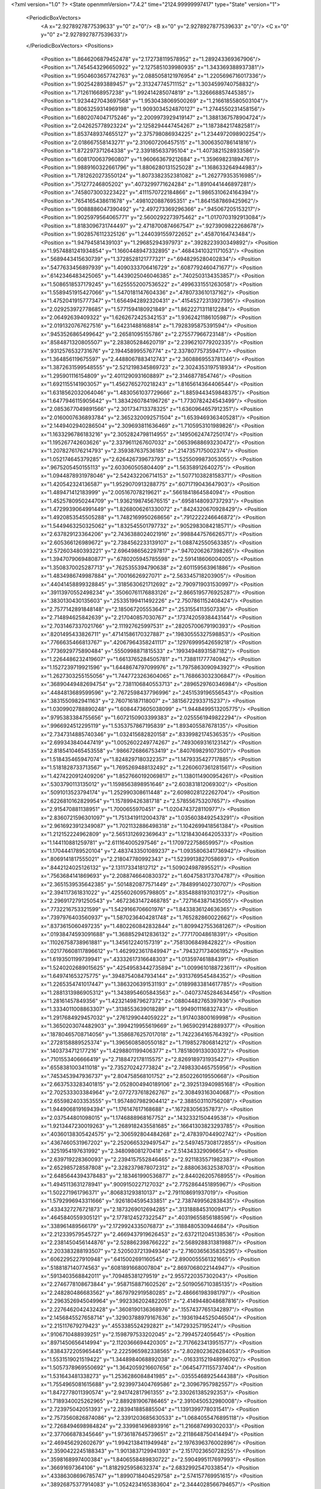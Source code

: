 <?xml version="1.0" ?>
<State openmmVersion="7.4.2" time="2124.99999997417" type="State" version="1">
	<PeriodicBoxVectors>
		<A x="2.9278927877539633" y="0" z="0"/>
		<B x="0" y="2.9278927877539633" z="0"/>
		<C x="0" y="0" z="2.9278927877539633"/>
	</PeriodicBoxVectors>
	<Positions>
		<Position x="1.8646206879452478" y="2.172738119578952" z="1.289243369367906"/>
		<Position x="1.7454543296650922" y="2.1275851039980935" z="1.343369388937381"/>
		<Position x="1.9504603657742763" y="2.0885058121976954" z="1.2205696716017336"/>
		<Position x="1.902542893889457" y="2.313247745711152" z="1.3034599740758832"/>
		<Position x="1.712611668957238" y="1.992414285074819" z="1.326668857445385"/>
		<Position x="1.9234427043697568" y="1.9530438069500269" z="1.2166185580503104"/>
		<Position x="1.8063259314969198" y="1.9093034524870127" z="1.2744550231458156"/>
		<Position x="1.6802074047175246" y="2.2009973929419147" z="1.3881367578904724"/>
		<Position x="2.042625778923224" y="2.1258294447454267" z="1.187384217482581"/>
		<Position x="1.8537489374655127" y="2.375798086934225" z="1.2344972098902254"/>
		<Position x="2.018667558143271" y="2.310607206457515" z="1.3006350786141816"/>
		<Position x="1.872297371264338" y="2.339185633795104" z="1.4073821528933586"/>
		<Position x="1.6081700637960807" y="1.960663679212684" z="1.359698231894761"/>
		<Position x="1.9889160322661796" y="1.8806280131525028" z="1.168633264944983"/>
		<Position x="1.7812620273550124" y="1.8073382352381082" z="1.262779353516985"/>
		<Position x=".751277246805202" y=".4073299771624284" z="1.8910441446897281"/>
		<Position x=".7458073003223422" y=".4111570722184866" z="1.9865310624164394"/>
		<Position x=".7654165438611678" y=".4981020887695351" z="1.8641587869425962"/>
		<Position x="1.9088886047390492" y="2.497273369296366" z=".945067205153217"/>
		<Position x="1.9025979564065771" y="2.5600292273975462" z="1.0170703192913084"/>
		<Position x="1.8183096731744497" y="2.4718700874667547" z=".9273909822268678"/>
		<Position x="1.9028576112325126" y="1.2440391559722652" z=".45870164743484"/>
		<Position x="1.94794581439103" y="1.29685294397973" z=".3928223930349892"/>
		<Position x="1.9574881241934854" y="1.1660448947332895" z=".46843410321171053"/>
		<Position x=".5689443415630739" y="1.3728528121777321" z=".6948295280402834"/>
		<Position x=".5477633456897939" y="1.4090333706416729" z=".6087792460471677"/>
		<Position x=".6142346483425065" y="1.4439025046046385" z=".7402503134353857"/>
		<Position x="1.5086518537179245" y="1.6255552007536522" z=".4996331551263058"/>
		<Position x="1.5589451915427066" y="1.5470181147604336" z=".4780733610137162"/>
		<Position x="1.4752041915777347" y="1.6564942892320431" z=".41545272313927395"/>
		<Position x="2.029253972778685" y="1.5771594180921849" z="1.8622271311812284"/>
		<Position x="2.06492639409322" y="1.6262672425342153" z="1.9362421186105987"/>
		<Position x="2.0191320767627516" y="1.64231488168814" z="1.7928395875391594"/>
		<Position x=".9453526865499642" y="2.26581095155786" z="2.275577966723148"/>
		<Position x=".8584871320805507" y="2.283805284620719" z="2.2396210779202335"/>
		<Position x=".9312576532731676" y="2.194458995576774" z="2.337807757359471"/>
		<Position x="1.364856119675597" y="2.4488067883412743" z="2.3608869553781346"/>
		<Position x="1.3872631599548555" y="2.5212198345869723" z="2.3024353197518934"/>
		<Position x="1.295901116154809" y="2.4011290931608897" z="2.3146877854746"/>
		<Position x="1.6921155141903057" y="1.4562765270218243" z="1.8165614364406544"/>
		<Position x="1.6318562032064046" y="1.4830561037729666" z="1.8859443459848375"/>
		<Position x="1.6477946115905642" y="1.3834260784196726" z="1.7730782424543499"/>
		<Position x="2.0853677049891566" y="2.301734713378325" z="1.6360964657912351"/>
		<Position x="2.0160007636893784" y="2.3652320092571504" z="1.6539469363405281"/>
		<Position x="2.1449402940286504" y="2.309693811636469" z="1.7105953101989826"/>
		<Position x="1.1633296786183216" y="2.3052824798114955" z=".14950624747250174"/>
		<Position x="1.195267742603626" y="2.3379611267607032" z=".06539688693230472"/>
		<Position x="1.2078276176214793" y="2.359387637536185" z=".2147357175002374"/>
		<Position x="1.052174645379285" y="2.626426739673793" z="1.5255099873053055"/>
		<Position x=".9675205450155113" y="2.603060505804409" z="1.56358912640275"/>
		<Position x="1.0944878931978046" y="2.542432206714153" z="1.5077103828158371"/>
		<Position x="1.420542324136587" y="1.9529070913288775" z=".6071719043647903"/>
		<Position x="1.489471412183999" y="2.005167078219621" z=".5661841864584094"/>
		<Position x="1.4525780950244709" y="1.9362198745676515" z=".6958148093737293"/>
		<Position x="1.4729939064991449" y="1.8268006261330072" z=".8424320670928429"/>
		<Position x="1.4920853545505288" y="1.7482169950268656" z=".7912222246646872"/>
		<Position x="1.5449463250325062" y="1.832545501797732" z=".9052983084218571"/>
		<Position x="2.637829123364206" y="2.7436388024021916" z=".9988447576626571"/>
		<Position x="2.605366126989672" y="2.7384562233139107" z="1.088742550563385"/>
		<Position x="2.572603480393221" y="2.6964986562297817" z=".9470206267398265"/>
		<Position x="1.3947079069480877" y=".6780205945785598" z="2.591418606004005"/>
		<Position x="1.3508370025287713" y=".7625355394790638" z="2.601159563961886"/>
		<Position x="1.4834986749987884" y=".70016626927071" z="2.563345718203905"/>
		<Position x=".44041458899328845" y=".3185630621712692" z="2.7909719031530997"/>
		<Position x=".39113970552498234" y=".35060761176883126" z="2.8665195776925287"/>
		<Position x=".3830130430135603" y=".25335199411492226" z="2.7507861152408424"/>
		<Position x="2.7577142891848148" y="2.185067205553647" z=".2531554113507336"/>
		<Position x="2.714894625842639" y="2.217040857030767" z=".17374205938443144"/>
		<Position x="2.7031467337021766" y="2.111927625997531" z=".28205700679190393"/>
		<Position x=".8201495433826711" y=".47141586170327887" z=".19830555327598853"/>
		<Position x=".7766635466813767" y=".42067964358241117" z=".12976999542659218"/>
		<Position x=".7736929775890484" y=".5550998871815533" z=".19934948931587182"/>
		<Position x="1.2264486232419607" y="1.6613765284505781" z="1.738811777740942"/>
		<Position x="1.1527239719921596" y="1.6448674797099976" z="1.7975863090943927"/>
		<Position x="1.2627303255155056" y="1.7447723263604065" z="1.768663032306847"/>
		<Position x=".36890449482694754" y="2.7381106840553713" z=".2896529760346984"/>
		<Position x=".4484813689599596" y="2.7672598437796996" z=".2451539196556543"/>
		<Position x=".3831550982941163" y="2.760716187118007" z=".38156722933715237"/>
		<Position x="1.0309902788890248" y="1.6084473605038099" z="1.9448499513205775"/>
		<Position x=".9795383384755656" y="1.6072150903399383" z="2.0255561949822294"/>
		<Position x=".9966924512295119" y="1.5353757867195839" z="1.893405587678135"/>
		<Position x="2.7347314885740346" y="1.032415682820158" z=".8339982174536535"/>
		<Position x="2.699343840447419" y="1.0052602249774267" z=".7493069316123142"/>
		<Position x="2.8185410465453558" y=".9866726866753419" z=".8407698291073501"/>
		<Position x="1.518435465947074" y="1.8248297180322357" z="1.1479335427717885"/>
		<Position x="1.5181828733713567" y="1.7695269488132492" z="1.2260607361281561"/>
		<Position x="1.4274220912409206" y="1.8527660192069817" z="1.1380114900954261"/>
		<Position x=".5303790113135012" y="1.1598563898951646" z="2.603831812069302"/>
		<Position x=".5091013523794174" y="1.252990308611448" z="2.6098028122262704"/>
		<Position x=".6226810162829954" y="1.157899426381718" z="2.578556753207657"/>
		<Position x="2.915470881138951" y="1.7000655970451" z="1.0204743728110977"/>
		<Position x="2.8360721596301097" y="1.7513419112004378" z="1.0356038492543291"/>
		<Position x="2.9616923912349087" y="1.7021132886498318" z="1.1042699418561384"/>
		<Position x="1.212152224962809" y="2.5651312692369643" z="1.1218430464205333"/>
		<Position x="1.144110881259781" y="2.611164005297546" z="1.1709722758659957"/>
		<Position x="1.1704441789520104" y="2.4837433501089237" z="1.0935806341736942"/>
		<Position x=".8069141817555021" y="2.218047780992343" z="1.5239913827058693"/>
		<Position x=".8442124025126132" y="2.131173341812712" z="1.509024987895521"/>
		<Position x=".7563684141869693" y="2.2088746640830372" z="1.6047583173704787"/>
		<Position x="2.3651539535642385" y=".5014820877571449" z=".7848991402730707"/>
		<Position x="2.394117361831022" y=".42556026095798805" z=".8354888193103172"/>
		<Position x="2.2969172791250543" y=".46723631472468785" z=".7271643871435055"/>
		<Position x=".7732216753321599" y="1.5429166706601976" z="1.8433836124636365"/>
		<Position x=".7397976403560937" y="1.5870236404281748" z="1.765282860022662"/>
		<Position x=".8373615060497235" y="1.4802260842832844" z="1.8099427553681267"/>
		<Position x=".01938474593091688" y="1.3688529412836132" z=".777170048618391"/>
		<Position x=".11026758738961881" y="1.345612240157319" z=".7581306849842822"/>
		<Position x=".021776608117896612" y="1.4629923617849947" z=".7943271734061952"/>
		<Position x="1.6193501199739941" y=".43332617316648303" z="1.013597461884391"/>
		<Position x="1.5240202689015625" y=".42549583442735894" z="1.0099610188723611"/>
		<Position x="1.649741653275775" y=".39487540847934144" z=".9313769545484352"/>
		<Position x="1.2265354741017447" y="1.3863206391531193" z=".01899833814617785"/>
		<Position x="1.2881313986905312" y="1.3438954605843563" z="-.04073745284634456"/>
		<Position x="1.28161457849356" y="1.4232149879627372" z=".08804482765397936"/>
		<Position x="1.3334011008863307" y=".3138553639018289" z="1.994901116832743"/>
		<Position x="1.2917684929457032" y=".2761299044059222" z="1.917403800169998"/>
		<Position x="1.3650203074482903" y=".3994219955619669" z="1.9659029142889377"/>
		<Position x=".18780465708714056" y="1.3586876257017018" z="1.7422364165764392"/>
		<Position x=".2728158889525374" y="1.3965608580550182" z="1.7198527806814212"/>
		<Position x=".1403734712177216" y="1.4298801199406377" z="1.7851809133030372"/>
		<Position x=".7101553406666419" y="2.7188472178115575" z="2.8269189731935427"/>
		<Position x=".6558381003411018" y="2.735270242773824" z="2.7498330465755956"/>
		<Position x=".7453453947936737" y="2.804758568101752" z="2.850226019550668"/>
		<Position x="2.6637533283401815" y="2.0528004940189106" z="2.392513940985168"/>
		<Position x="2.702533303384964" y="2.0772737618262767" z="2.308493163040687"/>
		<Position x="2.655982403353555" y="1.9574807982904412" z="2.388503110756208"/>
		<Position x="1.9449068191694394" y="1.176147617168688" z=".167283056357873"/>
		<Position x="2.037544801098015" y="1.1746888968167752" z=".1432332150449538"/>
		<Position x="1.9213447230019263" y="1.2689182435581685" z=".16641303823293785"/>
		<Position x=".40360138305424575" y="2.306592804484268" z="2.478397044902742"/>
		<Position x=".4367460531967202" y="2.2520665329497547" z="2.5497457308172855"/>
		<Position x=".3251954197631992" y="2.348098081270418" z="2.514343329096654"/>
		<Position x="2.639719228360093" y="2.2394157552846465" z="2.9211835571982387"/>
		<Position x="2.652985728587808" y="2.3282379878072312" z="2.888063632538703"/>
		<Position x="2.6485644394378483" y="2.183461990536877" z="2.844026205768955"/>
		<Position x="1.4945113631278941" y=".9009150227127032" z="2.7752864451895967"/>
		<Position x="1.502271961796371" y=".806831293810137" z="2.791108691937019"/>
		<Position x="1.5792996943311666" y=".9261804595433851" z="2.7387499562838435"/>
		<Position x=".4334327276721873" y="2.1873269012694285" z=".31318884531009417"/>
		<Position x=".4645840559305121" y="2.1778124527322547" z=".40319655856188596"/>
		<Position x=".338961489566179" y="2.1729924335076873" z=".3188480530944684"/>
		<Position x="2.212339579545727" y="2.4669437919626453" z="2.6372112045138536"/>
		<Position x="2.2381450456144876" y="2.528862398766222" z="2.5689288313819887"/>
		<Position x="2.203383288193507" y="2.5205037213949346" z="2.7160365635835295"/>
		<Position x=".6062295227910948" y=".6415002691160545" z="2.8900055561321665"/>
		<Position x=".5188187140774563" y=".6081891668007804" z="2.8697068022144947"/>
		<Position x=".5913403568842011" y=".709485381279519" z="2.9557220357302043"/>
		<Position x="2.2746778108673844" y=".9587158871602526" z="2.5019056710385135"/>
		<Position x="2.248280486683562" y=".8679792919580285" z="2.486661983981797"/>
		<Position x="2.2963526945049964" y=".9923362024822051" z="2.4149448048687816"/>
		<Position x="2.2276462042432428" y=".3608190136368976" z=".15574377651342897"/>
		<Position x="2.1456845527658714" y=".32903788979167636" z=".19361944525046504"/>
		<Position x="2.215117679279423" y=".4553385524292821" z=".147293257195241"/>
		<Position x=".9106710488939251" y="2.1598797533202045" z="2.7994572405645"/>
		<Position x=".8971450656414994" y="2.1120366694420305" z="2.7176623413951577"/>
		<Position x=".8384372205965445" y="2.2225965982338565" z="2.8028023626284053"/>
		<Position x="1.5531519021519422" y="1.3448984068892038" z="-.016331521948996702"/>
		<Position x="1.5057378969550692" y="1.3642059216607656" z=".06454771155737404"/>
		<Position x="1.531643481338273" y="1.2536286084841985" z="-.03555468925444388"/>
		<Position x="1.7554965081615688" y="2.9239973404769586" z="2.30967957982557"/>
		<Position x="1.8472778011390574" y="2.941742817961355" z="2.330261385292353"/>
		<Position x="1.7189340025262965" y="2.889281906786465" z="2.3910450532980008"/>
		<Position x="2.723975042051393" y="2.283941885885504" z="1.1391399778031541"/>
		<Position x="2.7573560826874086" y="2.3391203685630533" z="1.0684055476895118"/>
		<Position x="2.7268494698984824" y="2.339981496893916" z="1.216687499302033"/>
		<Position x="2.377066878345646" y="1.9736187645739651" z="2.2118648750414494"/>
		<Position x="2.469456292602679" y="1.9942138411949948" z="2.1976396376002896"/>
		<Position x="2.3590422245188343" y="1.9013837129941393" z="2.1517023650728255"/>
		<Position x=".3598168997400384" y="1.8406558489830722" z="2.5904995117697993"/>
		<Position x=".36691697364106" y="1.8182925958632374" z="2.6832992547033854"/>
		<Position x=".43386308696785747" y="1.8990718404529758" z="2.574157769951615"/>
		<Position x=".38926875377914083" y="1.0524234165383604" z="2.3444028566794657"/>
		<Position x=".37283193462134134" y="1.1450092612093492" z="2.362291701543633"/>
		<Position x=".48340901383181256" y="1.0475353054656327" z="2.327788518432122"/>
		<Position x="1.2916253012087324" y="2.5378084785040897" z=".28863667494535417"/>
		<Position x="1.25590089074214" y="2.573838466914084" z=".36980270761932044"/>
		<Position x="1.384829816521691" y="2.5593802998216386" z=".29178203316997386"/>
		<Position x="1.9320947626412917" y=".5921236216649959" z=".8106946379804674"/>
		<Position x="2.0120321972829203" y=".5568638978054858" z=".7715912257980548"/>
		<Position x="1.886604556863106" y=".6347171529833755" z=".7380396264800222"/>
		<Position x=".04894372348885867" y="2.293913806436425" z=".03419087782963032"/>
		<Position x=".042711601919693254" y="2.2554162435213385" z="-.053224319581274715"/>
		<Position x=".14206843689856097" y="2.3129866783589463" z=".04543061701829432"/>
		<Position x="1.9538241482855438" y="1.0624470114658138" z="1.7814216014091677"/>
		<Position x="1.9880779352812112" y="1.1424418173651603" z="1.8212942428268448"/>
		<Position x="2.021545723233068" y="1.0357035515399655" z="1.7192855083081149"/>
		<Position x=".9623814839062155" y=".041631504892399404" z="2.1424651023972583"/>
		<Position x="1.0498466352612468" y=".053411768060292464" z="2.17952439443283"/>
		<Position x=".9735184410827173" y=".058356862981848556" z="2.048877982505312"/>
		<Position x=".729936763094468" y=".4761190719101393" z="1.0655621704554008"/>
		<Position x=".7315328535621557" y=".4046148383107686" z="1.129177542030412"/>
		<Position x=".7676236231838676" y=".5506680857413677" z="1.1123004154099796"/>
		<Position x="2.4315290964604834" y=".20202034823868553" z=".8196692482561116"/>
		<Position x="2.430871324715234" y=".19023421777891114" z=".9146585786735724"/>
		<Position x="2.3753875175588988" y=".13199079653655232" z=".7864081082444265"/>
		<Position x="2.601072256790875" y=".5171074709265451" z="2.5759453810116284"/>
		<Position x="2.6622181746834954" y=".581573034244034" z="2.540340798451666"/>
		<Position x="2.5509787636601544" y=".5653232418125409" z="2.641734436422638"/>
		<Position x=".09320900973777513" y="1.532742386682135" z="2.708821650423488"/>
		<Position x=".06060787199587736" y="1.468016462979989" z="2.7713519554513653"/>
		<Position x=".1881363967666505" y="1.5322872985492992" z="2.7211058888900226"/>
		<Position x=".8588925009811066" y=".12111282570800386" z=".08250162334796318"/>
		<Position x=".7739662503424363" y=".14977598935516978" z=".04891184171374097"/>
		<Position x=".8435734595699653" y=".03183463405089193" z=".11343784633527831"/>
		<Position x="1.7038644077338354" y="2.1490229241144334" z=".08733369472809704"/>
		<Position x="1.6795697639355254" y="2.2411056018974023" z=".07769682993339506"/>
		<Position x="1.7375493336183396" y="2.142314029625311" z=".1766792874058032"/>
		<Position x=".6397300109972548" y="1.116195494490018" z=".6586376084594434"/>
		<Position x=".7096804215389323" y="1.0858974582300638" z=".600747302778073"/>
		<Position x=".6364191334717546" y="1.2108490792549205" z=".6447792027356276"/>
		<Position x=".7374821328997894" y="1.650884720060212" z=".25147318640075156"/>
		<Position x=".8166965221379034" y="1.694937631327015" z=".282242326372366"/>
		<Position x=".767438879106976" y="1.5643608211625555" z=".22357109500480554"/>
		<Position x=".7291413531896407" y=".13722625592604643" z=".5577324716987535"/>
		<Position x=".758102943584074" y=".21705876565936455" z=".5135700997114387"/>
		<Position x=".7706031671717684" y=".06626553999090234" z=".508662998466158"/>
		<Position x="1.1890632505169982" y="1.083517128491497" z="1.8080969637523303"/>
		<Position x="1.1410174414644385" y="1.0018553620616828" z="1.8217085236955768"/>
		<Position x="1.159697883258302" y="1.1146532213810287" z="1.7224784064567427"/>
		<Position x="1.752171145188676" y="1.8898491176969472" z=".19606447386713033"/>
		<Position x="1.7389410220252302" y="1.8219582101668177" z=".12989720897083412"/>
		<Position x="1.7187425679493415" y="1.9698070850136737" z=".15542493506103283"/>
		<Position x=".7912759044432498" y="1.363142358852893" z="1.4059942645993644"/>
		<Position x=".8526049071222168" y="1.3717274202693162" z="1.3330054395716875"/>
		<Position x=".7283605790180676" y="1.2971570722481065" z="1.3768408393054337"/>
		<Position x=".4845667459718108" y=".36057794917627195" z="2.2325252978867525"/>
		<Position x=".4590749345935432" y=".41646706794606336" z="2.3059343735098103"/>
		<Position x=".4285868417465942" y=".3888996265142748" z="2.1602310979552293"/>
		<Position x=".41364726837868027" y="2.4266617807901127" z="1.8397794526465354"/>
		<Position x=".3248718005391389" y="2.39127959132783" z="1.8343632356303257"/>
		<Position x=".45620284863741567" y="2.374406246326103" z="1.9077551846011396"/>
		<Position x=".7965631252489249" y="2.5307277157021346" z=".2016300324305318"/>
		<Position x=".7202841068850465" y="2.5692148421309646" z=".2447875449252923"/>
		<Position x=".8511934442411597" y="2.4987848505241317" z=".27344576913961127"/>
		<Position x="2.69623636146199" y=".6158511642579082" z="1.1834197458581528"/>
		<Position x="2.7740715830355143" y=".5824724216089141" z="1.2280275506664324"/>
		<Position x="2.7137778775902746" y=".7091432190078164" z="1.1711231544401066"/>
		<Position x="1.0325489054202437" y="1.5786742989908085" z="2.375575474462295"/>
		<Position x=".980086442784454" y="1.575111472239449" z="2.29559225929955"/>
		<Position x="1.024084395164227" y="1.4913006938473563" z="2.413739903167606"/>
		<Position x="2.853142822423976" y="1.83412681214031" z="1.6138186861367245"/>
		<Position x="2.8171434495332095" y="1.7454356514545672" z="1.614310210020296"/>
		<Position x="2.849155071875529" y="1.8621526972335212" z="1.7052570043536868"/>
		<Position x="1.7587151314224165" y=".8896708372396036" z="1.773782844475746"/>
		<Position x="1.833608187943426" y=".9486604579187041" z="1.782360324590437"/>
		<Position x="1.796833115969541" y=".806370836783703" z="1.7460259064934442"/>
		<Position x="1.4650766041320118" y="2.025911865260337" z="2.489382852838787"/>
		<Position x="1.5582558664647088" y="2.033263252273752" z="2.4687454933140227"/>
		<Position x="1.447754734829692" y="1.9317732250819653" z="2.4889496123956363"/>
		<Position x="1.4383971733496077" y=".584053068660042" z=".0365020406373385"/>
		<Position x="1.390540640347247" y=".5013907191115496" z=".04274757057148437"/>
		<Position x="1.5244845970013436" y=".5594457034222948" z=".0026530894999114707"/>
		<Position x="1.0091605484696586" y=".04301314691919789" z="1.0880433248232126"/>
		<Position x=".9143803270354312" y=".046670517587868776" z="1.0751727501386021"/>
		<Position x="1.020643990089578" y="-.01004241777168987" z="1.166882122708099"/>
		<Position x="2.928815381127226" y="2.332251505945802" z="2.1726479815368993"/>
		<Position x="2.8850287495631335" y="2.34418917644164" z="2.2569245580421438"/>
		<Position x="2.9429009731580607" y="2.421164360219457" z="2.140114631415919"/>
		<Position x="2.0398926989749615" y="2.891534902658371" z="2.380794192126146"/>
		<Position x="2.032405456127499" y="2.7981385053745385" z="2.4003740950111165"/>
		<Position x="2.033739613685512" y="2.9345084206314525" z="2.4661038323931095"/>
		<Position x="2.0038855070070003" y=".2059206128047837" z=".9743043976756258"/>
		<Position x="1.944422626411093" y=".28082701788960973" z=".978243272711234"/>
		<Position x="2.0000778086220663" y=".1676224965752935" z="1.0619461351887711"/>
		<Position x=".8482637667272765" y="1.7752673380207344" z="1.693161442974013"/>
		<Position x=".8430463582736305" y="1.8319338667220935" z="1.6161939069474052"/>
		<Position x=".8874736863733759" y="1.694214679452628" z="1.6606750278373852"/>
		<Position x="1.752604289111769" y=".9764685865209479" z="2.316597760844786"/>
		<Position x="1.8285211532173768" y=".9181714893542043" z="2.3159679717191537"/>
		<Position x="1.7292905233919385" y=".9865096468518821" z="2.2243049449627605"/>
		<Position x="2.3945196392230486" y=".9580177946491748" z=".5447153267685767"/>
		<Position x="2.4301986677949126" y=".869259986690663" z=".5480882890585068"/>
		<Position x="2.3766912029470433" y=".9802051651575585" z=".6361056209902145"/>
		<Position x=".4648051847483965" y="2.0549889446708605" z="1.0705373093647914"/>
		<Position x=".3900827760208639" y="2.0134938236966846" z="1.027443980445625"/>
		<Position x=".4432841540387303" y="2.148254679465982" z="1.0713536293761372"/>
		<Position x="1.150432870255262" y="2.2691071349688947" z="2.713633570175837"/>
		<Position x="1.1429219811081737" y="2.204197033940744" z="2.6436865634008733"/>
		<Position x="1.0748347633519693" y="2.252544665650266" z="2.7699623307759857"/>
		<Position x="1.006962119380976" y=".33141128607039594" z="2.86853655496882"/>
		<Position x=".9507308666878078" y=".28138738514271244" z="2.9276802273655793"/>
		<Position x=".9828365354575581" y=".30100364106343713" z="2.781039985015898"/>
		<Position x="-.014492961678656352" y="1.3394791398585646" z="2.255848950621619"/>
		<Position x="-.005944600709572367" y="1.4208389788590896" z="2.2061516614541787"/>
		<Position x=".06527733310166894" y="1.335067405783116" z="2.308570436764832"/>
		<Position x="2.80245826857551" y="2.5545529634433066" z="1.7247346853091265"/>
		<Position x="2.775164762357406" y="2.645592631023238" z="1.7133697447769745"/>
		<Position x="2.729382467249849" y="2.5031284451896525" z="1.6904161100031363"/>
		<Position x=".6967612607015425" y="1.1659931547958209" z="2.8823794178103057"/>
		<Position x=".6029405419114084" y="1.1629209284134685" z="2.863656368411256"/>
		<Position x=".7315185208934167" y="1.2301071298414321" z="2.8203822445211415"/>
		<Position x="2.4983193092782514" y=".3875834549263324" z=".08866681787599151"/>
		<Position x="2.520396517151859" y=".4414244847365403" z=".16466720491134107"/>
		<Position x="2.4088889485550595" y=".3578783913584944" z=".10546378806087241"/>
		<Position x="2.9150977531177134" y=".04420273060654489" z="1.5391346928475258"/>
		<Position x="2.8264777032203696" y=".049029025174680885" z="1.5032806545118724"/>
		<Position x="2.9636521402495926" y=".11213483832661308" z="1.4923370576615724"/>
		<Position x="1.4108218142022295" y="2.886092961844696" z=".8723039569194637"/>
		<Position x="1.4082257902114002" y="2.9127027228493745" z=".7803936761737589"/>
		<Position x="1.3503626817227499" y="2.9458496286751608" z=".9163056898078761"/>
		<Position x=".0775614022629818" y="1.112603762710485" z="2.4954433513248566"/>
		<Position x=".047919640431388966" y="1.051033509047306" z="2.4284150867836036"/>
		<Position x=".11034221095842178" y="1.057098983945763" z="2.566203202537203"/>
		<Position x=".012355544632213425" y="1.0025733260828886" z=".1463759811289378"/>
		<Position x=".048716711024282655" y=".9182356422933005" z=".1733452061763341"/>
		<Position x="-.0376576689668936" y=".9829178479055223" z=".06716323549321068"/>
		<Position x="1.5976740818061863" y=".5153928519155864" z="2.253928220463628"/>
		<Position x="1.6581679931235165" y=".48781487105247834" z="2.1850641507822175"/>
		<Position x="1.6401984564128362" y=".4885734631255009" z="2.3353819888066614"/>
		<Position x="2.6257494578229554" y="1.0362654497805863" z="2.0460401492821063"/>
		<Position x="2.5479310734362812" y="1.0755192210340354" z="2.0064704775388407"/>
		<Position x="2.6582678198237204" y="1.1030585183950485" z="2.1064020623224735"/>
		<Position x=".9109950270378242" y=".29279943229837624" z="1.4229642058344014"/>
		<Position x=".8735038269793556" y=".23174527295167477" z="1.4864395394111902"/>
		<Position x="1.000129581555983" y=".26092846986435614" z="1.4087659181763783"/>
		<Position x="1.76912824834071" y="1.709680586075672" z="1.722922476642573"/>
		<Position x="1.7647491304706264" y="1.7778694033246012" z="1.7899555054933804"/>
		<Position x="1.7576806360900203" y="1.6278141134574504" z="1.7711837578403333"/>
		<Position x="1.9937887086314774" y="2.377881474450291" z=".32998333072082664"/>
		<Position x="2.0335850729778184" y="2.3626465103066536" z=".24427181643950968"/>
		<Position x="2.0669176769292186" y="2.37321387976899" z=".39156811767052835"/>
		<Position x="1.4219934417667837" y=".16652216404062203" z=".6385246451815405"/>
		<Position x="1.3934919576515874" y=".15747545128193297" z=".547595327469736"/>
		<Position x="1.3748034096328636" y=".24323062296384412" z=".6709473474881822"/>
		<Position x="2.2695416674608637" y=".4691648186447358" z="2.055305689367099"/>
		<Position x="2.264307384527882" y=".37957083193073604" z="2.0885898936524683"/>
		<Position x="2.179977395326258" y=".49023040466453516" z="2.0289087071402925"/>
		<Position x=".645733443526348" y="1.5578635074394143" z=".5019288601618803"/>
		<Position x=".5808150759305737" y="1.6171825795098513" z=".5397332470163612"/>
		<Position x=".6717782575177367" y="1.5998796774045054" z=".4199616255271823"/>
		<Position x="1.0470455719369607" y="1.5650286881766622" z="1.2604680353997129"/>
		<Position x="1.1396151090984183" y="1.555865484908864" z="1.28303426954783"/>
		<Position x="1.0216920244110215" y="1.4787604191008974" z="1.227645759327463"/>
		<Position x="1.320971198387209" y="1.7004449561032366" z="2.1623814500004173"/>
		<Position x="1.272409322821459" y="1.6207543766343377" z="2.141086516013928"/>
		<Position x="1.3798738975793317" y="1.674449204730834" z="2.2332123145052876"/>
		<Position x=".7648011334870466" y=".9041637857821572" z="1.9145991224881769"/>
		<Position x=".671861688123407" y=".916613205358475" z="1.9338238429218535"/>
		<Position x=".8056660833471487" y=".8923103759744473" z="2.0003421745501555"/>
		<Position x="2.7361194134119557" y=".22605628190073102" z=".644136327988333"/>
		<Position x="2.665001944275943" y=".16215448178649872" z=".6395337250410815"/>
		<Position x="2.760747301464029" y=".24116827476039276" z=".5528816665734482"/>
		<Position x="1.5916200562898268" y="2.0887415989009632" z="2.1794979807159898"/>
		<Position x="1.620297507108063" y="2.129091811132433" z="2.261423450598585"/>
		<Position x="1.5435754185006019" y="2.158012058525827" z="2.1341588736327743"/>
		<Position x="1.7617943430549143" y=".8584935589502054" z=".8770307594383357"/>
		<Position x="1.7848995821132387" y=".9333967113338337" z=".8220945771984525"/>
		<Position x="1.666380386687898" y=".8621745247780677" z=".8837349259792546"/>
		<Position x="2.0937512323000895" y="2.1539509280921147" z=".5412615401066061"/>
		<Position x="2.0189260236047275" y="2.1131622102646332" z=".5848480869958301"/>
		<Position x="2.1257077107092854" y="2.08700473167724" z=".48076931993487815"/>
		<Position x=".48823971376961506" y="1.2945478692008194" z=".3149409936385572"/>
		<Position x=".43616778407779044" y="1.3576610481070261" z=".3646155264955868"/>
		<Position x=".4443620159774202" y="1.2106885706220734" z=".329247778965053"/>
		<Position x=".4504004276874829" y="2.020189576600881" z=".5776571646757316"/>
		<Position x=".4303544384007303" y="2.108670138069101" z=".6081803850796401"/>
		<Position x=".5454435277408725" y="2.012786258910147" z=".5862779794546604"/>
		<Position x="1.1038870908113267" y="1.163834587805157" z="2.278169435631117"/>
		<Position x="1.1162221465921072" y="1.1855205227998438" z="2.3705809341057797"/>
		<Position x="1.099961023191808" y="1.0682139080816384" z="2.276274698103128"/>
		<Position x=".2814671565294562" y="2.7166341197868675" z="1.7687065951836338"/>
		<Position x=".20574646196957413" y="2.702336259741376" z="1.7119239742373455"/>
		<Position x=".31878529842929915" y="2.629401641265016" z="1.781362400338553"/>
		<Position x="1.6508218730185362" y="1.8048513441206886" z="1.4916741726899811"/>
		<Position x="1.7167880178680832" y="1.7957190405097867" z="1.5604301701919314"/>
		<Position x="1.6934226947164603" y="1.7710507002815152" z="1.4129023192475216"/>
		<Position x=".8643637521099414" y="2.097236653322547" z=".13318237329302218"/>
		<Position x=".9465926802118938" y="2.0809862426938732" z=".1794062412147408"/>
		<Position x=".890771893115911" y="2.1160450996155475" z=".04312033431603013"/>
		<Position x="1.4530311926516548" y="1.5493041359215933" z="1.0064075437859579"/>
		<Position x="1.435850627992707" y="1.506184945616015" z=".9226944501062229"/>
		<Position x="1.480257928887152" y="1.6379309651586258" z=".9826103086231583"/>
		<Position x="2.421280420734849" y="1.447756680563284" z="1.7239568562683516"/>
		<Position x="2.352113294240997" y="1.4511720536583397" z="1.6578768875391958"/>
		<Position x="2.3758931048157166" y="1.4247833089186592" z="1.8050403575307923"/>
		<Position x=".27872383864722616" y="1.793103480050359" z="2.344362807060513"/>
		<Position x=".3188042358694021" y="1.7119179366976525" z="2.313301774606977"/>
		<Position x=".31872010256269345" y="1.8083907721664545" z="2.42997189536662"/>
		<Position x=".05907780746191793" y=".9073527263431931" z=".8549751849998533"/>
		<Position x=".11419933442561425" y=".9523669794067882" z=".9189880955285759"/>
		<Position x=".11971727554082134" y=".8798625503130759" z=".7862040896110045"/>
		<Position x="1.0835115767322439" y="1.1926285481029666" z="1.5885680009530478"/>
		<Position x="1.0598019479700964" y="1.1495888502117921" z="1.5064232729576439"/>
		<Position x="1.142060223926638" y="1.2636895967463389" z="1.56240119554138"/>
		<Position x="2.234273690286525" y=".37117027286404003" z="1.0940333657147603"/>
		<Position x="2.1513374109850805" y=".32750376948547255" z="1.0746135694654786"/>
		<Position x="2.231988490448721" y=".4513481419044538" z="1.0417973091457515"/>
		<Position x="2.7749230223123575" y="2.8769764314370434" z="1.7866623663097627"/>
		<Position x="2.8012970267812847" y="2.9242552567012865" z="1.7077228768387265"/>
		<Position x="2.857366458010681" y="2.853695172814959" z="1.829363435796008"/>
		<Position x="2.4400626280462276" y=".5402129792001755" z="2.315758359959119"/>
		<Position x="2.5217649132275426" y=".5209793598419168" z="2.361770563889962"/>
		<Position x="2.439619659796506" y=".4799186546559495" z="2.2414164697832177"/>
		<Position x="1.4967273679598616" y=".8304396099218696" z=".8868709332447358"/>
		<Position x="1.4804658342753143" y=".8569441747017841" z=".7963425454534208"/>
		<Position x="1.4139510648389866" y=".7921272479850039" z=".9158979033329286"/>
		<Position x=".9385171595591841" y=".5182551192647398" z="2.5113537695965498"/>
		<Position x="1.02557874279929" y=".5071285677824875" z="2.4731595422332404"/>
		<Position x=".9551698214604976" y=".5410402821109273" z="2.602818755431098"/>
		<Position x=".28363728626493656" y=".22246503112785465" z=".47561280539133755"/>
		<Position x=".20012058267555433" y=".1770695743542309" z=".46436419863678813"/>
		<Position x=".31773197172049894" y=".18971797109407396" z=".5588444154374699"/>
		<Position x="1.505270829109243" y="1.5605599816438502" z="2.304470312452546"/>
		<Position x="1.5416895740314303" y="1.4841009807910126" z="2.259860732372484"/>
		<Position x="1.5759212359333823" y="1.5910351554317028" z="2.3614097735162503"/>
		<Position x=".5783137548155599" y="1.9431986903325136" z="2.475767613108094"/>
		<Position x=".5909079278961911" y="1.9346131116622847" z="2.3812689725286993"/>
		<Position x=".5972222947361665" y="1.8560358009369615" z="2.5105155088477034"/>
		<Position x="1.1091717659978517" y="2.717096350204283" z=".47737863704550354"/>
		<Position x="1.0624914945102617" y="2.713707396025818" z=".5608758565888063"/>
		<Position x="1.0932376544652485" y="2.8055877746725137" z=".44455044316751025"/>
		<Position x="1.3470813408648041" y="1.7379266843969177" z=".3077703618679717"/>
		<Position x="1.2910125797493457" y="1.6787406064274357" z=".25761439881661463"/>
		<Position x="1.3455917567560363" y="1.8199473728012805" z=".2584478899013445"/>
		<Position x=".4709756064445052" y=".035609796575425394" z="2.0174476854621055"/>
		<Position x=".42210242460458036" y=".05258373365486879" z="1.936914363260012"/>
		<Position x=".5628661938545907" y=".043859323581512455" z="1.9919450644664778"/>
		<Position x="2.3747832639236996" y="2.803889582011358" z=".5733965308061926"/>
		<Position x="2.453070033967819" y="2.829485193594536" z=".6221650117317159"/>
		<Position x="2.314419421942226" y="2.771443389933232" z=".6402229449618719"/>
		<Position x=".043292060211686995" y="2.08133442280392" z="1.3522464793864692"/>
		<Position x=".055242477886355945" y="2.167149872855532" z="1.311562152209035"/>
		<Position x="-.02506621583814128" y="2.095166801805597" z="1.4178066030493373"/>
		<Position x=".7894432616754341" y=".6676860499698898" z="1.275421966449053"/>
		<Position x=".8652674480215721" y=".6347795488661383" z="1.3236938358772825"/>
		<Position x=".7388222509581635" y=".7163156631732992" z="1.340498785837294"/>
		<Position x=".9305131656490975" y="2.762526496167469" z=".7208930198325763"/>
		<Position x=".9129954459079643" y="2.7713884018264636" z=".8145782083695234"/>
		<Position x=".8442250848984312" y="2.7675390332924206" z=".6797644407180661"/>
		<Position x=".7121359187110512" y="1.3863268344955202" z="2.7072347052186103"/>
		<Position x=".7535241106466968" y="1.4611813760295131" z="2.7502013621525023"/>
		<Position x=".6617173658344413" y="1.4246995387181394" z="2.6354863705723384"/>
		<Position x="1.0271223498878346" y=".017822537183867504" z="1.578513405404074"/>
		<Position x=".9431648821582268" y=".05863749235790646" z="1.5573568112874803"/>
		<Position x="1.033932996105051" y="-.05589916004628748" z="1.5178417902644519"/>
		<Position x=".20640798881573863" y="2.0321721988036643" z="2.8794391631284952"/>
		<Position x=".1289048058851644" y="2.0584161953873803" z="2.8297719938213444"/>
		<Position x=".24698838878745355" y="2.114703254098771" z="2.9059754491921552"/>
		<Position x="2.676726390598983" y=".8133887206429584" z="1.6429559785326298"/>
		<Position x="2.65045754129558" y=".724283596656738" z="1.619879088280328"/>
		<Position x="2.710049271254775" y=".8061808354036782" z="1.7323984206013634"/>
		<Position x=".432303343701284" y=".9091675373625314" z=".6710419213025052"/>
		<Position x=".41543121171229913" y=".9314006046509586" z=".7626025040285658"/>
		<Position x=".5054272246634408" y=".9655171075088074" z=".6457448383599331"/>
		<Position x="1.520392298306835" y="2.1878285936736717" z="2.73375690197895"/>
		<Position x="1.6071502651370757" y="2.151446657666604" z="2.7514127325145594"/>
		<Position x="1.4961282101326523" y="2.151728208451132" z="2.648490644644056"/>
		<Position x="2.0733252086474465" y="1.2448002568582979" z="2.1906296891754664"/>
		<Position x="2.118668497746043" y="1.1608178459847487" z="2.1833317973135493"/>
		<Position x="1.9936766728219633" y="1.2248736028605975" z="2.2398369816162607"/>
		<Position x="1.7794219692330202" y=".7436312573573929" z=".5666371682599083"/>
		<Position x="1.7628787973281153" y=".8283095618962086" z=".5251856709190701"/>
		<Position x="1.7814856282855018" y=".6813425391081176" z=".4939861165247912"/>
		<Position x=".1481395102114964" y="2.0882780289890253" z=".8551884158077279"/>
		<Position x=".1711550032856044" y="1.995569886554179" z=".8613370606077679"/>
		<Position x=".17348942628425545" y="2.1134601164934175" z=".7663877252019304"/>
		<Position x="1.2077214611236764" y="1.451577807463206" z="1.5201070031261388"/>
		<Position x="1.1537301333227212" y="1.527665679017904" z="1.541505385135224"/>
		<Position x="1.297743644380681" y="1.4834927959916477" z="1.5264124338737517"/>
		<Position x=".8938518459544298" y="1.946944837144335" z="1.902792706074754"/>
		<Position x=".9373538462782975" y="1.905797516926384" z="1.977470630756315"/>
		<Position x=".9023451628990777" y="1.8831529720199303" z="1.8319352439464183"/>
		<Position x="1.4850570957350975" y=".4669868497819598" z=".4228206014239142"/>
		<Position x="1.4587137429619297" y=".5501444933177839" z=".38341054541940744"/>
		<Position x="1.4581407345530404" y=".47423353748589286" z=".5143919585509107"/>
		<Position x="2.1784550696751523" y=".18389788927827233" z="2.8155216002745007"/>
		<Position x="2.195565640501208" y=".22655073114194146" z="2.731555643631342"/>
		<Position x="2.1495704773632287" y=".2547797223923096" z="2.8729999830754167"/>
		<Position x="1.77343491380498" y="1.6803081762769274" z="1.2857002268646749"/>
		<Position x="1.7266071652478772" y="1.5970903543337256" z="1.279046317927552"/>
		<Position x="1.8245835523916405" y="1.6855856670635454" z="1.2049643408549855"/>
		<Position x="1.4557954930651427" y=".07806612808574243" z="2.435728425979427"/>
		<Position x="1.5024270486537787" y=".017461030063525396" z="2.493303060543119"/>
		<Position x="1.5187688780291388" y=".09884750433057099" z="2.3667008545634474"/>
		<Position x=".9634975853272731" y="1.6781455086035741" z=".7428907128490929"/>
		<Position x="1.0446518402213965" y="1.706154612049252" z=".7852203179120996"/>
		<Position x=".9880565070951857" y="1.6001338250463313" z=".6931578764308508"/>
		<Position x="2.6257279250761023" y="2.8491668799005314" z=".7010250312677275"/>
		<Position x="2.6977488042982145" y="2.90138599663722" z=".7363588002622024"/>
		<Position x="2.656667132835935" y="2.758754672856149" z=".7065672933147833"/>
		<Position x="1.7037750226061021" y=".9797536678860079" z=".4559811638757918"/>
		<Position x="1.6174247472947005" y=".969515878628922" z=".4959953620161235"/>
		<Position x="1.7504209011778649" y="1.03943302035875" z=".5145034274063818"/>
		<Position x="1.225103395979028" y=".47997820054745644" z="2.50019462712271"/>
		<Position x="1.3006114266404154" y=".42172413830578837" z="2.4919897525944776"/>
		<Position x="1.2591930177048027" y=".5572541157475666" z="2.5452351538583113"/>
		<Position x=".7153562504539757" y=".3951753233740032" z="2.8931229986085754"/>
		<Position x=".6877022445947043" y=".4845928041021299" z="2.8730708533813996"/>
		<Position x=".6475292746244623" y=".3398276343135205" z="2.854413140774575"/>
		<Position x=".018316252322201437" y="1.8798704935012083" z="2.342629494518256"/>
		<Position x="-.00962361319156075" y="1.906205640714293" z="2.430311547210806"/>
		<Position x=".11206002984624042" y="1.8626589644755676" z="2.3514717720622045"/>
		<Position x="2.529624814819435" y="2.4004597753523997" z="1.4055422187565902"/>
		<Position x="2.4818476844659543" y="2.4236880096870905" z="1.4851670476287495"/>
		<Position x="2.461348223916552" y="2.3789023203603534" z="1.3420134717440155"/>
		<Position x=".26582874571891324" y="1.3021979986833507" z="2.057706983463575"/>
		<Position x=".2636885214050917" y="1.394173797190394" z="2.031283691524081"/>
		<Position x=".17383297324285785" y="1.2759184754709771" z="2.0606195311980287"/>
		<Position x="2.0820653078094686" y="1.1029564954938635" z="1.3129967202253"/>
		<Position x="2.0893971197301937" y="1.0097577104269604" z="1.2924407132187383"/>
		<Position x="2.1643075816396156" y="1.1409030081535274" z="1.282035631738971"/>
		<Position x="1.9395935619615177" y="2.917293015591678" z=".6343135160757631"/>
		<Position x="1.8886597063916737" y="2.983189264516149" z=".5871357123698342"/>
		<Position x="1.8760767116665011" y="2.849194366684287" z=".6564607997383245"/>
		<Position x="1.120473950066799" y=".11277254144808291" z=".1975309231449085"/>
		<Position x="1.1386102712415553" y=".02031683306042059" z=".18063908284188512"/>
		<Position x="1.025317986351606" y=".12026407375503911" z=".1903519300979788"/>
		<Position x="1.7477360343207415" y=".5263281719207882" z=".4033205319797384"/>
		<Position x="1.7382632542770926" y=".5148050289680715" z=".308770005578364"/>
		<Position x="1.6616401749083174" y=".5043606186637795" z=".43891895924805535"/>
		<Position x=".22957738575955267" y="1.7399333195843774" z="1.1803478089298247"/>
		<Position x=".25554303574178583" y="1.7890395132116197" z="1.2583009050613123"/>
		<Position x=".19485456883125662" y="1.6574825899090868" z="1.2143848709155165"/>
		<Position x="2.6567462101635257" y="1.5833587968383753" z="1.301522938567956"/>
		<Position x="2.689909615263119" y="1.671110234881155" z="1.282491593064666"/>
		<Position x="2.6870222634323255" y="1.5298305795219602" z="1.228171667430825"/>
		<Position x=".07546102317824804" y=".5753297785410818" z="1.6246295787539715"/>
		<Position x=".027799940195087164" y=".590609463150777" z="1.5430374784308292"/>
		<Position x=".13875336311333308" y=".5068599313930946" z="1.6029898429627423"/>
		<Position x=".3141048284094219" y="1.0565743176936913" z=".29565917604831693"/>
		<Position x=".378571151854551" y="1.0072728081450926" z=".2449071049010354"/>
		<Position x=".23182566912954927" y="1.0095940734755446" z=".2820461297528727"/>
		<Position x=".03656018127025065" y=".5159091287423605" z="1.9017192683312771"/>
		<Position x="-.04697247356264023" y=".5562866864925713" z="1.9252621406016424"/>
		<Position x=".055858549287929604" y=".5498899612524824" z="1.8143396686422513"/>
		<Position x=".9819007756971487" y="1.7836986641825305" z=".3816714204077787"/>
		<Position x="1.0247173328358445" y="1.7389962679735431" z=".30865938964568684"/>
		<Position x="1.032209958367389" y="1.7573976605488415" z=".4587399728462036"/>
		<Position x=".5603008404591154" y="2.720386144618388" z="2.5864109311745977"/>
		<Position x=".5947247844245194" y="2.686699814381196" z="2.5036912741089523"/>
		<Position x=".47381462387080653" y="2.6801862026348715" z="2.594560620297678"/>
		<Position x="2.557133994395066" y="2.3729958282410966" z="2.1533245520453086"/>
		<Position x="2.5684625099977723" y="2.456255068688847" z="2.199170839161546"/>
		<Position x="2.462503537782503" y="2.3586067463592286" z="2.152733424363042"/>
		<Position x="1.1008584546399098" y="1.5191435882118078" z="2.737497376576105"/>
		<Position x="1.1442534361342602" y="1.6044613637648126" z="2.7377641795613883"/>
		<Position x="1.1435021920792998" y="1.4703089796689994" z="2.8079176229098977"/>
		<Position x="1.1462071504996452" y=".9983155879404446" z=".9918774114339417"/>
		<Position x="1.0871876855420588" y=".9276684480822115" z="1.018107219172709"/>
		<Position x="1.0973749078663797" y="1.0469689549175314" z=".9254652108286301"/>
		<Position x="1.683868989280839" y="1.0096691304128171" z="2.0508907201220126"/>
		<Position x="1.5889461524165434" y="1.0149874333344187" z="2.0397691589137343"/>
		<Position x="1.7166299053048029" y=".9829053725825769" z="1.965026047082885"/>
		<Position x="1.464697531167733" y="1.8751696690543902" z="2.843914427900337"/>
		<Position x="1.4624303295892904" y="1.8289901212627697" z="2.760101376465581"/>
		<Position x="1.5576347578922665" y="1.8795231688054503" z="2.8664097019976182"/>
		<Position x="2.751239692735112" y="2.1918912864794677" z="1.4748972786961714"/>
		<Position x="2.6897265081005983" y="2.15478800125034" z="1.538157003398128"/>
		<Position x="2.7031597884834238" y="2.263881729160744" z="1.434055909990608"/>
		<Position x="2.554291712049652" y="1.987640028050186" z=".3434106436980575"/>
		<Position x="2.5246455394232648" y="1.9037638734063425" z=".30808057776534703"/>
		<Position x="2.5244161093516837" y="2.0524551215652878" z=".2796237293338777"/>
		<Position x=".7387042602317093" y=".05049777354502549" z="2.736939005630873"/>
		<Position x=".7879389457686861" y=".113241610521575" z="2.684010042958473"/>
		<Position x=".6510220692627922" y=".05030162904658486" z="2.698544821927257"/>
		<Position x="1.1553989109893088" y=".6723408418019989" z=".4115655343117588"/>
		<Position x="1.1247335327497225" y=".7349849078494426" z=".477122181530083"/>
		<Position x="1.243652998684908" y=".7020538901789646" z=".38941448040440996"/>
		<Position x="1.621012076898607" y="1.3610261840853326" z=".4842489669538248"/>
		<Position x="1.7153777015960525" y="1.3581926635651111" z=".46845597911227"/>
		<Position x="1.609925070164298" y="1.3212314511584609" z=".5705958021071382"/>
		<Position x=".8338140546238932" y="1.3347470699814745" z=".4688272691041204"/>
		<Position x=".8224923772439254" y="1.3276700067008118" z=".3740430234476473"/>
		<Position x=".7694416050329238" y="1.40022670740536" z=".4958628612843503"/>
		<Position x="1.2585147344781298" y=".9074984571530003" z="2.576190657420362"/>
		<Position x="1.3149182166477082" y=".9616991250438405" z="2.6313563462801426"/>
		<Position x="1.1713980699987552" y=".9164470632983441" z="2.6148290793095192"/>
		<Position x=".7746394141460726" y="1.9227018698424416" z="1.4585334552673075"/>
		<Position x=".8344095624416514" y="1.8875446815877162" z="1.3925499731313415"/>
		<Position x=".6879793023878271" y="1.9159392714731034" z="1.418450906428884"/>
		<Position x="1.0135293858225403" y="2.324472566417853" z="1.1997672544639286"/>
		<Position x=".9475481254028768" y="2.3827421446047428" z="1.1621714041690367"/>
		<Position x=".9688998606730017" y="2.240263902903383" z="1.208679319436404"/>
		<Position x="1.315055303149233" y="1.3237212017254372" z="2.5338060324180844"/>
		<Position x="1.3894244093074626" y="1.2692678291688182" z="2.507991604388838"/>
		<Position x="1.354715641454412" y="1.4010837594969594" z="2.573861127582218"/>
		<Position x="1.4882388354304297" y="2.252870973384873" z="1.0615706772159115"/>
		<Position x="1.3945559979776405" y="2.243041754582487" z="1.0445638887897981"/>
		<Position x="1.4949814142424174" y="2.2572835971245837" z="1.1569508890564038"/>
		<Position x="1.4338360684133136" y=".3047933850884974" z="2.5958800350862083"/>
		<Position x="1.4426717003437837" y=".23798208966743317" z="2.5279057690689157"/>
		<Position x="1.3687447576238387" y=".2690931317273937" z="2.6563029744197273"/>
		<Position x=".5801699668477047" y="1.588758999367407" z=".008712722654368371"/>
		<Position x=".6718330570959168" y="1.5952416945745345" z="-.01808598957291785"/>
		<Position x=".5684642077003756" y="1.6599533223772802" z=".0716147258179547"/>
		<Position x="2.090687997355113" y=".17989844677473776" z="2.1836583908523437"/>
		<Position x="2.1370593864849994" y=".2312792874230205" z="2.249779657571011"/>
		<Position x="2.088060273235506" y=".09124240970012348" z="2.219651731683907"/>
		<Position x="1.2600071458565998" y="1.0825109886330218" z=".6129515645209462"/>
		<Position x="1.1887233436534412" y="1.0429620006081102" z=".6631194378833638"/>
		<Position x="1.216043292832616" y="1.1361533997347912" z=".5469819519215413"/>
		<Position x="2.37871601500135" y=".6586008017909544" z="1.453046744373026"/>
		<Position x="2.4025240432224955" y=".6971673685885929" z="1.3687370999323958"/>
		<Position x="2.3452924995284974" y=".7320899557794025" z="1.5044717508148295"/>
		<Position x="1.476059077100755" y="1.4470278715879203" z="2.013040618740021"/>
		<Position x="1.4172623697698654" y="1.4098051867041557" z="1.9473159098009134"/>
		<Position x="1.4289144407261736" y="1.437154800458206" z="2.0957583565936275"/>
		<Position x="2.8203082268826627" y="2.414738149385288" z="2.4065588252520698"/>
		<Position x="2.7430455797896975" y="2.470148098724664" z="2.3954890779000806"/>
		<Position x="2.8616364902474345" y="2.4469142508067385" z="2.4866774346546894"/>
		<Position x="1.6998019139454037" y="1.4528444529352385" z="1.501282118131348"/>
		<Position x="1.6696629737140345" y="1.3845156983288192" z="1.5611581901777543"/>
		<Position x="1.6300485202715977" y="1.5183811547044463" z="1.5025948329680148"/>
		<Position x="1.1832446033240949" y="1.7744453933778601" z="2.671335415855008"/>
		<Position x="1.1079871454365673" y="1.7833447778346994" z="2.612859485621814"/>
		<Position x="1.1618558666041885" y="1.8296532564634873" z="2.7465479960732573"/>
		<Position x="1.358809841130732" y=".7311765256853704" z="1.1909003350707072"/>
		<Position x="1.3433139438411326" y=".6390540484573624" z="1.2117724404893417"/>
		<Position x="1.4417416301861614" y=".7313329286162737" z="1.143102716612983"/>
		<Position x=".5257969639380828" y=".11477216737813989" z="1.41786842599371"/>
		<Position x=".5261537889051446" y=".025825508054948584" z="1.3825034305995594"/>
		<Position x=".47981838434719926" y=".10717097991834601" z="1.5014776993791834"/>
		<Position x="2.059251996750394" y=".8414910285709105" z="1.279104024313245"/>
		<Position x="2.0475982540860187" y=".8013852769413394" z="1.1929759952159724"/>
		<Position x="2.026754816526715" y=".7758568094160339" z="1.340735193225417"/>
		<Position x=".7982895835802291" y="2.7623987437522253" z=".9909728606815786"/>
		<Position x=".7150432811059542" y="2.8080283083423865" z=".978712583861082"/>
		<Position x=".7974887337871674" y="2.735256869846424" z="1.0827606362757791"/>
		<Position x=".5078455215175941" y=".42049820139853633" z=".6154541644229834"/>
		<Position x=".4793250100653932" y=".4867858486557255" z=".5525665927124099"/>
		<Position x=".4859349015401824" y=".4575334414388452" z=".7009564109162976"/>
		<Position x="1.497804958400959" y="2.8265711966334575" z=".5772492223595234"/>
		<Position x="1.4845077367690074" y="2.7961193391669568" z=".48748181902316734"/>
		<Position x="1.4621819249050518" y="2.9154125513292612" z=".5779783371688332"/>
		<Position x="1.5865020577065732" y="2.9047191437194577" z="2.886541685979168"/>
		<Position x="1.5295195121953995" y="2.833573323811942" z="2.857325590333179"/>
		<Position x="1.5324585335905283" y="2.983367283380808" z="2.8790526234898977"/>
		<Position x=".9931965631280857" y="1.036659142205469" z="1.3259270829775112"/>
		<Position x=".9191787540364942" y="1.0301541245913963" z="1.2655833417016957"/>
		<Position x=".9664307733356665" y=".9855875169555706" z="1.4023312714697838"/>
		<Position x="1.0401428047296903" y="1.1986793525049926" z=".13650214758768442"/>
		<Position x="1.0137311227650125" y="1.1363596321964557" z=".06881910728581997"/>
		<Position x="1.0949465813504524" y="1.2622667263479137" z=".09050746980967245"/>
		<Position x="2.106066789574527" y="1.6695596408539153" z="2.721045364503567"/>
		<Position x="2.077150928453783" y="1.6075498144361813" z="2.6541052955513322"/>
		<Position x="2.1828018702370713" y="1.6281709906538637" z="2.7605551792129717"/>
		<Position x="2.6452527796438687" y="1.3268103016677806" z="1.3934018314017624"/>
		<Position x="2.6139836415015436" y="1.415086048536132" z="1.3736040551955329"/>
		<Position x="2.61215688139961" y="1.308798727219063" z="1.481393667007831"/>
		<Position x=".5029676453011964" y="1.3191643967078481" z="2.2094856187386256"/>
		<Position x=".5657737639787257" y="1.3309850428182557" z="2.138225656556216"/>
		<Position x=".42093183055497896" y="1.2965340679508515" z="2.165664256969322"/>
		<Position x="1.8328676390816696" y=".13177628747979409" z="2.8142980383556804"/>
		<Position x="1.750184766324824" y=".11223738799172411" z="2.8583899014089873"/>
		<Position x="1.8381384347818788" y=".06747484728479347" z="2.743588336549095"/>
		<Position x="2.473006811535562" y="2.449679682816189" z=".5597110443943194"/>
		<Position x="2.3822950971982095" y="2.428165645770777" z=".538011977132614"/>
		<Position x="2.468517632407284" y="2.5376877716534385" z=".5970840560204902"/>
		<Position x="1.001555765409588" y="2.7670062000355102" z="1.2898525108431977"/>
		<Position x="1.0212384058161845" y="2.7225481465656642" z="1.3723048824060449"/>
		<Position x=".9145515539761753" y="2.7352743747043675" z="1.2656517488294696"/>
		<Position x=".34201372699945765" y=".9601238440501136" z=".9441531979968154"/>
		<Position x=".28183480741891254" y="1.0192750166603055" z=".9893411924754245"/>
		<Position x=".3936033686087548" y=".9202425620366554" z="1.0142268068066125"/>
		<Position x=".1301178719933942" y=".30490306399083833" z=".8035423316827135"/>
		<Position x=".04496437171404799" y=".29745411233948715" z=".8466203183755989"/>
		<Position x=".1897388196023786" y=".33304469650882673" z=".8729376453102962"/>
		<Position x=".7084301107004803" y="1.5832985627812617" z=".83385573114324"/>
		<Position x=".7850629045609949" y="1.6320415948518914" z=".8036257764999615"/>
		<Position x=".7217981203853164" y="1.5736301423930676" z=".9281432509552721"/>
		<Position x="2.5402242411737532" y="2.402403268484399" z="2.531979392896041"/>
		<Position x="2.594451274813366" y="2.3241595164393374" z="2.541962504465154"/>
		<Position x="2.556781222904867" y="2.453357567018813" z="2.6113005391614763"/>
		<Position x=".6755020377977061" y="1.2812884333306052" z="1.9714518342059968"/>
		<Position x=".7027629413547789" y="1.3544902613949699" z="1.916128657025645"/>
		<Position x=".7571299888258487" y="1.2470109147387838" z="2.007842049349292"/>
		<Position x="2.0259648033463407" y=".21453731101218998" z="1.2571492944637583"/>
		<Position x="1.9373578986424755" y=".18875811022004996" z="1.2825769894705665"/>
		<Position x="2.0608411228490233" y=".25962105101026367" z="1.3340480405769046"/>
		<Position x="1.509414747909375" y="1.3608534907345806" z=".24732594533252183"/>
		<Position x="1.5506104703380572" y="1.3752299202813099" z=".33252306473868476"/>
		<Position x="1.4353138658303983" y="1.3031865631409207" z=".26592441744896966"/>
		<Position x=".3157488871916616" y="1.648468317013485" z="1.9711607556792137"/>
		<Position x=".3445833916039627" y="1.6170056881129273" z="1.8854811620410317"/>
		<Position x=".2215664939411779" y="1.6314354225600844" z="1.9725303308657942"/>
		<Position x=".7870694371740556" y=".6410577611365671" z="2.3303441174024684"/>
		<Position x=".705004839758411" y=".6592537543114254" z="2.3761330474121323"/>
		<Position x=".8330737965726343" y=".5792828599078472" z="2.3871752613514445"/>
		<Position x="2.2351825109051315" y="1.4186286989236123" z="2.364519397285509"/>
		<Position x="2.178893239608527" y="1.3890981295573326" z="2.2929527721181726"/>
		<Position x="2.223469356876322" y="1.352783763444183" z="2.4329997953746556"/>
		<Position x="-.0021866065191199838" y="2.4900218065460606" z="2.6573026259435313"/>
		<Position x=".07122677512610726" y="2.431692861728921" z="2.6765517303375645"/>
		<Position x="-.017834720688145816" y="2.5367839444333367" z="2.73934381932348"/>
		<Position x=".0846711861409376" y=".06105009474878456" z="2.5148251008713354"/>
		<Position x=".15974592743529925" y=".09583833644643325" z="2.5629486905879366"/>
		<Position x=".03476405642177305" y=".012182502577489734" z="2.5802739760840936"/>
		<Position x="2.1670084528586955" y="2.6724202366541405" z="1.5628749859055553"/>
		<Position x="2.126884894946631" y="2.627256976837991" z="1.6371225346280394"/>
		<Position x="2.121518502579235" y="2.756527076902408" z="1.558513532585219"/>
		<Position x=".20445289269996536" y="1.8352890919021938" z=".8736288451257623"/>
		<Position x=".279132648295918" y="1.7846391188314477" z=".8416940246299038"/>
		<Position x=".17171594537873489" y="1.7852485490864822" z=".9483721042387874"/>
		<Position x="1.734065240829846" y=".5146768638876806" z="2.0075869380461597"/>
		<Position x="1.76543789867549" y=".5515763392326871" z="1.925024819087131"/>
		<Position x="1.813156066774603" y=".4833292230711894" z="2.0514536121240727"/>
		<Position x="1.3169824044060388" y="1.3265403093555292" z="1.8027785055070957"/>
		<Position x="1.2431066622178584" y="1.3776952747613507" z="1.7697957424555213"/>
		<Position x="1.281839558099989" y="1.2382389166921017" z="1.8141873983214545"/>
		<Position x=".751254244486228" y="1.3709318785127103" z=".2029074641333488"/>
		<Position x=".6681831241872374" y="1.3241930080201172" z=".19413333253024279"/>
		<Position x=".8075730720141507" y="1.3326057045281843" z=".13566452783793492"/>
		<Position x="1.632825713969181" y=".6003550629635939" z=".7690525257015963"/>
		<Position x="1.6629464185737923" y=".6605046616472379" z=".7009563631051634"/>
		<Position x="1.606072776743459" y=".6572628277873864" z=".8412197279516334"/>
		<Position x=".7337232248526057" y="1.8485999579211452" z=".7309388132341699"/>
		<Position x=".7287334837153017" y="1.8655012687656445" z=".6368549857016887"/>
		<Position x=".8074993435522058" y="1.7883872262812872" z=".7406253856996994"/>
		<Position x=".0621256915449816" y="1.5824352169122093" z="1.8814081727629421"/>
		<Position x=".014824782626259858" y="1.536309774640845" z="1.950671337712107"/>
		<Position x=".01382910932754746" y="1.664250363869714" z="1.8697445411467832"/>
		<Position x="1.1421154928893777" y="1.8059385361123965" z="1.4942823798532086"/>
		<Position x="1.2301399880042823" y="1.7963921151492102" z="1.4579110651312917"/>
		<Position x="1.145934713372009" y="1.7607081459794323" z="1.5785554110753388"/>
		<Position x=".6817323030705413" y="1.0375795693858585" z="2.209738395325182"/>
		<Position x=".698005656851473" y=".9460307926601235" z="2.1870157664107444"/>
		<Position x=".7136215483708872" y="1.0460380097328024" z="2.299592995925888"/>
		<Position x="1.608510608056362" y="2.3189919388905302" z="2.3720013080605753"/>
		<Position x="1.5870581097239622" y="2.3620762163315803" z="2.2892616332925293"/>
		<Position x="1.5465742020618158" y="2.355826974292185" z="2.4350043255079896"/>
		<Position x=".9333949246163193" y="1.790477372498282" z="2.5200572327407684"/>
		<Position x=".9012676434188815" y="1.7024251773957388" z="2.5006415903737125"/>
		<Position x=".8706737998137655" y="1.82550205904802" z="2.5833158310783553"/>
		<Position x=".37079805246090913" y="1.5531527035550248" z="1.7196145171041293"/>
		<Position x=".46197387590009115" y="1.5517707253325135" z="1.6905047629928216"/>
		<Position x=".3333539666834335" y="1.6305654569855008" z="1.677572580009814"/>
		<Position x="1.821111480586218" y=".15389359767038702" z="1.5883447124571823"/>
		<Position x="1.7881559262918643" y=".14272805085276286" z="1.4991730777662298"/>
		<Position x="1.8257628435434263" y=".24872304474364937" z="1.6005126711381124"/>
		<Position x="1.2821665396563304" y=".34737541887953904" z=".11066437957140218"/>
		<Position x="1.2024588565453602" y=".39329505338466464" z=".1371292779849247"/>
		<Position x="1.253287113230094" y=".25808343490052854" z=".0918166010703465"/>
		<Position x="2.501215943913918" y="1.683783350055979" z="1.5373772605339084"/>
		<Position x="2.49588102686781" y="1.6360654389084743" z="1.6201834079136255"/>
		<Position x="2.5656212520414385" y="1.635247538612969" z="1.485816134473577"/>
		<Position x="1.35122697038884" y="2.7681799964629334" z="2.523845567620832"/>
		<Position x="1.3426231666946578" y="2.8363223571178118" z="2.4571753968214836"/>
		<Position x="1.3104720319157064" y="2.690955833076309" z="2.484631003906209"/>
		<Position x="1.3908060818380246" y="2.6874536373944906" z="2.800973667025291"/>
		<Position x="1.3751009193374806" y="2.7062190706042983" z="2.708434352054189"/>
		<Position x="1.3841436958543136" y="2.5921967612774104" z="2.8076113317848908"/>
		<Position x="1.7855736750069156" y="1.0638315466728088" z=".7215404976730255"/>
		<Position x="1.7038645111614912" y="1.113503610791554" z=".7258552419187083"/>
		<Position x="1.850716257106539" y="1.1212440060740434" z=".7618216586659319"/>
		<Position x="2.7889359484461984" y="1.2276419757706343" z="2.5608300861982833"/>
		<Position x="2.8763964825392634" y="1.2113514084218133" z="2.5255088345266437"/>
		<Position x="2.7300331746906217" y="1.1809915076714734" z="2.5015298712065146"/>
		<Position x=".43734253265659984" y="2.807133814890868" z=".5489838129343374"/>
		<Position x=".47989702973045656" y="2.747523842512553" z=".6106124134367708"/>
		<Position x=".40952642960603125" y="2.8813297705099603" z=".6026824442845999"/>
		<Position x=".25181555901589747" y="1.2471964361720995" z="2.8417983776746993"/>
		<Position x=".2521646767820691" y="1.3392723709704377" z="2.8156408017962136"/>
		<Position x=".18642216460363992" y="1.2423050060295324" z="2.9115271113964916"/>
		<Position x="1.3180619485879945" y=".4727761052565933" z="1.3520505899396618"/>
		<Position x="1.3950120632610812" y=".41594884203016713" z="1.3486358521701867"/>
		<Position x="1.3236485936922975" y=".5156322252639276" z="1.437458205539425"/>
		<Position x=".5231330683183124" y="1.598551790402098" z="1.3138329243335676"/>
		<Position x=".5118683209715815" y="1.685051453527838" z="1.2744218576848603"/>
		<Position x=".5459735725734447" y="1.5415241313024879" z="1.2404266855589867"/>
		<Position x="1.014469567015567" y="1.1394749668566693" z=".7685955810706533"/>
		<Position x=".9622270231461414" y="1.090144378375463" z=".7053537588468259"/>
		<Position x=".9501074102709515" y="1.187904460384864" z=".8203103310345199"/>
		<Position x=".8464935625966117" y=".31468210618164605" z=".8649555743724697"/>
		<Position x=".8295468371313888" y=".22703903592449115" z=".8995072626083136"/>
		<Position x=".8059142988177186" y=".37375369956524085" z=".9284078291340414"/>
		<Position x=".3037532772188669" y=".8993672925188196" z="1.4520871225308092"/>
		<Position x=".22614464524300204" y=".8434938760396751" z="1.456256055466703"/>
		<Position x=".3468919796971557" y=".8868677382443515" z="1.5366160046922985"/>
		<Position x="1.6261940736253635" y="1.4489765688822622" z="1.1721283535073006"/>
		<Position x="1.7053624035774675" y="1.4321713313407125" z="1.1210179049492215"/>
		<Position x="1.568678156783804" y="1.4966721540483328" z="1.1123005264233932"/>
		<Position x="2.479331302971328" y="1.372495382373355" z="2.220533252508531"/>
		<Position x="2.396139479644802" y="1.392590601113735" z="2.2634007360295634"/>
		<Position x="2.480189093989277" y="1.4280321191478471" z="2.1425765113564594"/>
		<Position x=".31434560909372156" y="2.8163638592416333" z=".9062073686106471"/>
		<Position x=".2843721729546358" y="2.7847838988746787" z=".9914518268309855"/>
		<Position x=".35498550173234067" y="2.7399861692368006" z=".8652541511071554"/>
		<Position x=".225686263644983" y=".7279337961141543" z="1.7814615807948364"/>
		<Position x=".296556287567284" y=".6695790951965543" z="1.808563001755945"/>
		<Position x=".1825965551618376" y=".6816082383453743" z="1.7096316556362368"/>
		<Position x="1.0240326861097397" y=".8542261331519576" z="1.7752642509354208"/>
		<Position x="1.0724375033830729" y=".7795521405399164" z="1.810521688734461"/>
		<Position x=".9439320172182342" y=".8577526524080898" z="1.8275496689131963"/>
		<Position x=".19616390313978638" y=".47189473311666674" z="1.2335561863297713"/>
		<Position x=".12238863721879034" y=".5326911318665593" z="1.2287264383682874"/>
		<Position x=".2144359316616593" y=".44904304180633403" z="1.1424175468512603"/>
		<Position x="2.713912528258504" y=".20555939854005922" z=".26027276748390027"/>
		<Position x="2.648960889629997" y=".2746053529992931" z=".24699650143029572"/>
		<Position x="2.665445961249077" y=".13490184816384243" z=".3029438453375688"/>
		<Position x="2.007553918108293" y=".28310558398606345" z="2.4903967099891773"/>
		<Position x="2.0177631529585796" y=".36873663386293654" z="2.5319348039367497"/>
		<Position x="2.0699295190590377" y=".2840595787682134" z="2.417797173296229"/>
		<Position x="1.0525377827482991" y="1.4139623854084622" z=".6933131456165142"/>
		<Position x="1.0226407820116599" y="1.3346784282035102" z=".7378388899103268"/>
		<Position x="1.0629008785882892" y="1.3876686701004495" z=".601860615810315"/>
		<Position x=".6482408740062571" y="1.9076002209168053" z="2.1756193329102693"/>
		<Position x=".7269376626069564" y="1.9224112306234389" z="2.2280575621275887"/>
		<Position x=".6436418593155366" y="1.983373009202655" z="2.1173127977079105"/>
		<Position x="2.152925524000395" y="1.766430736794096" z="1.0772330073470862"/>
		<Position x="2.241657110780878" y="1.7322348113375572" z="1.0662939663639541"/>
		<Position x="2.1430164670048555" y="1.7776513828251623" z="1.1717751996219938"/>
		<Position x="1.3319205910606051" y="1.3391341211221448" z="2.2367909062168323"/>
		<Position x="1.250551781752339" y="1.2891242387916488" z="2.230431113053008"/>
		<Position x="1.3109097982675095" y="1.411793313421871" z="2.2954552632711653"/>
		<Position x="2.8472216587126127" y=".07814175067340545" z=".8287998869412068"/>
		<Position x="2.7977407839171278" y=".11643922984584298" z=".9012378917905357"/>
		<Position x="2.8639391062588047" y=".151554336583132" z=".7696945774874155"/>
		<Position x=".4694411291368379" y=".8687528962340645" z="1.7180261014974185"/>
		<Position x=".48563396752199917" y=".9193362337652857" z="1.7976592376737344"/>
		<Position x=".40354976372481577" y=".8041972157564778" z="1.7435840847953266"/>
		<Position x=".6967598380248354" y=".6739025262884857" z="1.8049147118732793"/>
		<Position x=".7217200807431681" y=".7559744579622238" z="1.8473823789015533"/>
		<Position x=".6983357780353137" y=".693867373783716" z="1.71131321773127"/>
		<Position x="2.3124934526356355" y="-.0025162559473504284" z=".3184276417342069"/>
		<Position x="2.237178927581084" y=".04951350058468337" z=".2904464841622669"/>
		<Position x="2.2924802208844826" y="-.027057964120465017" z=".4087575567284185"/>
		<Position x=".8496014316407301" y="1.6069830971387518" z="2.805821032841024"/>
		<Position x=".8670119082842094" y="1.7008150657827628" z="2.7984213442342174"/>
		<Position x=".9348068809128827" y="1.5656043197421452" z="2.79203166652006"/>
		<Position x=".5774137378542987" y=".9483736614248164" z="1.3593199728104572"/>
		<Position x=".6226564442245017" y=".9918396273196652" z="1.4316119208902318"/>
		<Position x=".4860047522560631" y=".9752129231393303" z="1.3686135087663054"/>
		<Position x="2.045443317117785" y=".3792714081277486" z="1.6433279421136557"/>
		<Position x="2.1308248806548065" y=".33681932705931406" z="1.6517021793311049"/>
		<Position x="2.0610847441956652" y=".453268355916173" z="1.5846583937516154"/>
		<Position x="2.67319410932744" y="1.190983062594285" z="2.2863293310699717"/>
		<Position x="2.611403515162813" y="1.2589638868913298" z="2.259443490396521"/>
		<Position x="2.7592744451936078" y="1.2318574486239484" z="2.277286169459863"/>
		<Position x="2.7575739082414614" y=".8771841674486778" z="1.1486407296839083"/>
		<Position x="2.718172840449526" y=".955851224103391" z="1.1863417705472674"/>
		<Position x="2.8083315672164346" y=".9091536523130479" z="1.0740489706154435"/>
		<Position x="1.6380002572355572" y=".04164472426200316" z="1.8729106085972127"/>
		<Position x="1.727384119981835" y=".026472066404608974" z="1.8422082640265085"/>
		<Position x="1.6265984451848752" y=".13653707673014537" z="1.867641969962424"/>
		<Position x=".6215794344953292" y="1.403363989365257" z="2.4333435772154814"/>
		<Position x=".6990680349750118" y="1.3471965264893981" z="2.4350903851128933"/>
		<Position x=".5675796202189507" y="1.367572605931528" z="2.3628785833670634"/>
		<Position x=".7337993170236672" y="1.9501577342317251" z=".9718958754533238"/>
		<Position x=".7380571818517137" y="1.9380801810381643" z=".8770363913518173"/>
		<Position x=".6409605213271017" y="1.9647263622357798" z=".9900901470719425"/>
		<Position x="1.183608290434734" y="2.385656880775098" z="1.4272711605728965"/>
		<Position x="1.1333812889848964" y="2.3796982393671406" z="1.346005784514146"/>
		<Position x="1.1769413497243342" y="2.298401271983863" z="1.4660568417461928"/>
		<Position x=".11783650769973497" y="2.550941004691026" z=".8173857106385061"/>
		<Position x=".07681131923289819" y="2.62360840291937" z=".8642760249264789"/>
		<Position x=".19007082465796277" y="2.5236189759952303" z=".8739368258314508"/>
		<Position x="1.7905491930795172" y="2.199963885278642" z=".3442087866440957"/>
		<Position x="1.811182573571326" y="2.168613158445158" z=".432263962326922"/>
		<Position x="1.8694509328387388" y="2.2463189495269162" z=".3161367024758617"/>
		<Position x="1.7596223723366577" y="1.5583750877329265" z=".11946254183971122"/>
		<Position x="1.8188733144916842" y="1.510508446488231" z=".061493335033560914"/>
		<Position x="1.6895941534527634" y="1.4960936206685576" z=".13894037150065053"/>
		<Position x=".047452387766756754" y="2.169449128494989" z="2.6968480748125145"/>
		<Position x="-.044496777179481306" y="2.1632426892997785" z="2.6709801486055937"/>
		<Position x=".09519011912240449" y="2.1767775768764395" z="2.6142059470726196"/>
		<Position x="1.6795197817200593" y=".7445710915777422" z="1.1774171873106827"/>
		<Position x="1.7197135420281846" y=".7424396970736469" z="1.0905711326058096"/>
		<Position x="1.6853947636981463" y=".8362395802084106" z="1.2043372765929874"/>
		<Position x="1.0750719660289967" y="2.089476335223665" z=".4929987718012172"/>
		<Position x="1.0776492570682699" y="2.0429154084634575" z=".4094059724811161"/>
		<Position x="1.1337027001678095" y="2.164132723689022" z=".48070328060748757"/>
		<Position x=".48786675174785543" y="1.7960523061015294" z=".20150262677705655"/>
		<Position x=".5690419116180867" y="1.7788842715761355" z=".24923281050411217"/>
		<Position x=".436339699482998" y="1.8508374516278447" z=".26071300713891876"/>
		<Position x="2.584258639195234" y=".8928506286500362" z=".07758503893300661"/>
		<Position x="2.5180401370378007" y=".8441042386518456" z=".12658726196637105"/>
		<Position x="2.6058698093274586" y=".8361783614691667" z=".0035341788020297055"/>
		<Position x="2.3795603985361993" y=".14863952126939273" z="1.0701869049900665"/>
		<Position x="2.3361703230502044" y=".23285170796752075" z="1.0838955660800724"/>
		<Position x="2.339613300702382" y=".0902786514801921" z="1.1346892823117187"/>
		<Position x=".6471983744506633" y=".8351586662853148" z=".9124260894200891"/>
		<Position x=".6002328904120837" y=".8200305602205473" z=".9944486603622161"/>
		<Position x=".6457921801167612" y=".9302010646720547" z=".9011440880713625"/>
		<Position x=".6580538534399256" y=".13447338449214408" z="2.409537964193291"/>
		<Position x=".5947487996321161" y=".20412286100178845" z="2.392109854359923"/>
		<Position x=".6846037419426168" y=".1039186664626972" z="2.3227979442793156"/>
		<Position x="2.0769291761407587" y="2.280522512654059" z=".07763298531828516"/>
		<Position x="2.1648715825570406" y="2.310680247107264" z=".10041373671950304"/>
		<Position x="2.0875227444566886" y="2.1871269092163317" z=".05954000333964192"/>
		<Position x="2.591761803145779" y="1.2113292761191197" z="1.6475286234539954"/>
		<Position x="2.5610291258301956" y="1.282639314223875" z="1.7034991463973768"/>
		<Position x="2.6716860093596324" y="1.1802068956041187" z="1.690023765767041"/>
		<Position x="1.6123189724302183" y="2.4159097752108982" z="1.536877037866811"/>
		<Position x="1.5236726378848395" y="2.435100707249603" z="1.5674687675857353"/>
		<Position x="1.6670709755261566" y="2.4822975601038095" z="1.5787959906451867"/>
		<Position x="2.631847121825494" y=".47651527440952446" z="1.9145438765370342"/>
		<Position x="2.610597604285264" y=".5210249201152344" z="1.8325093236248584"/>
		<Position x="2.575310192150045" y=".5179978861068477" z="1.979698208224832"/>
		<Position x="2.615334650397969" y=".9953035656758771" z="2.521876520974917"/>
		<Position x="2.6057314438961328" y="1.0550706505577914" z="2.447728072456812"/>
		<Position x="2.5261031656770214" y=".9824316609192891" z="2.5540382160557655"/>
		<Position x="1.8741469077679014" y="2.4964164796280883" z="1.661984669709323"/>
		<Position x="1.9154586447820847" y="2.569748466767983" z="1.7075706157346708"/>
		<Position x="1.8544213760513393" y="2.433224872992902" z="1.7311225224197209"/>
		<Position x="1.7603903238401912" y=".167821063284596" z="1.2989953219170687"/>
		<Position x="1.6916946999835503" y=".10347186591375235" z="1.316385275589135"/>
		<Position x="1.7178727941485548" y=".23425159317991096" z="1.2447591458462064"/>
		<Position x="2.1647683682015497" y="1.3000801300856217" z=".8873491129565441"/>
		<Position x="2.128621756790146" y="1.3470881974577207" z=".9624888661731603"/>
		<Position x="2.257193026215333" y="1.2877259569749029" z=".9089679803141877"/>
		<Position x="1.6177500494898096" y=".22991495562278352" z=".2794090771830735"/>
		<Position x="1.5674422107166102" y=".2949407560831272" z=".3284303486935367"/>
		<Position x="1.6471427001235668" y=".2763920282367387" z=".20106195063716792"/>
		<Position x="1.6484161622783686" y="2.0775780877348637" z=".8477527348099656"/>
		<Position x="1.6355126443316372" y="1.9917393916454644" z=".8880954653361872"/>
		<Position x="1.598908138168646" y="2.1378555838241056" z=".9032315365454355"/>
		<Position x="1.306265248721485" y="1.684606991985092" z="2.950211633396158"/>
		<Position x="1.364458060167884" y="1.7604935430729558" z="2.954352465195967"/>
		<Position x="1.3123236036887" y="1.6546398653497842" z="2.8595055912360294"/>
		<Position x=".06411425638606338" y="1.2945327718580817" z=".1993430399096262"/>
		<Position x=".06992969712225933" y="1.1989949036464047" z=".19833565981592227"/>
		<Position x="-.012265081014330242" y="1.313352830776875" z=".2538803723399088"/>
		<Position x=".9022311908989202" y="2.075949296958953" z="1.1599430371842665"/>
		<Position x=".8494257220307437" y="2.0503077695128766" z="1.084336073511036"/>
		<Position x=".9335586357369703" y="1.9932192780903186" z="1.1965033107876621"/>
		<Position x="1.9571907590275721" y=".691023849044285" z="1.4906869918233525"/>
		<Position x="1.936210558264154" y=".6354341118570428" z="1.415640801224356"/>
		<Position x="1.8720661542405121" y=".7153015073763687" z="1.5271110963943464"/>
		<Position x="1.991345925355212" y="1.88495088352074" z=".38481508057482916"/>
		<Position x="2.0656072640636935" y="1.9371112747546704" z=".3543706133009703"/>
		<Position x="1.9225363557781119" y="1.9012166619912314" z=".3202938746545734"/>
		<Position x="2.406812620994849" y="1.223095435929956" z=".436180499821053"/>
		<Position x="2.377630209469224" y="1.2615544991384802" z=".51883402813481"/>
		<Position x="2.4142025578824473" y="1.1294498240319601" z=".4545708949524334"/>
		<Position x=".2027889046192905" y=".4646519762058916" z=".6011696448976876"/>
		<Position x=".24375472797200493" y=".4012722406725884" z=".5422873141965017"/>
		<Position x=".19161510860499087" y=".41716318891741455" z=".6835242427811199"/>
		<Position x=".06841293365830392" y="2.7832245720617284" z="1.9397964351920391"/>
		<Position x=".11974788222499022" y="2.8310737831005657" z="2.004892475675753"/>
		<Position x=".13358082334791055" y="2.7369209740312215" z="1.8871519540864774"/>
		<Position x="2.240892890474084" y=".6423789788252416" z=".03043977977141865"/>
		<Position x="2.1795817454390587" y=".6456829649543003" z=".10387237197811006"/>
		<Position x="2.2038733693388526" y=".5769445551070067" z="-.02880724273285451"/>
		<Position x=".30466170194123965" y="1.526873622217117" z="2.2545804184300167"/>
		<Position x=".3665908022434152" y="1.4543236935877921" z="2.2466046539096514"/>
		<Position x=".23595932647574225" y="1.4935463716578177" z="2.312300401136156"/>
		<Position x="2.7260847851750682" y="2.787064614241295" z="2.433636300945764"/>
		<Position x="2.6852306289497534" y="2.8731433067964645" z="2.4244867088701056"/>
		<Position x="2.7671297471338008" y="2.789047647236849" z="2.5200868481157244"/>
		<Position x="1.9649610363042456" y="1.6354220015710812" z=".5838601940188006"/>
		<Position x="1.9235077768058026" y="1.717610735144861" z=".6101081992484159"/>
		<Position x="2.0258965248542324" y="1.6603914361757095" z=".5143928491815266"/>
		<Position x="1.510825612618003" y="2.2225290717902624" z=".3245531856743269"/>
		<Position x="1.6007670535427394" y="2.249115723316068" z=".3054219130279918"/>
		<Position x="1.50179608132402" y="2.2346843651231936" z=".4190679191111967"/>
		<Position x=".8066588908877801" y="2.246768906724782" z=".36041084273628776"/>
		<Position x=".8733310840921931" y="2.3153531286280824" z=".3567582289771307"/>
		<Position x=".8164268178184617" y="2.1993808940684865" z=".2778197882085438"/>
		<Position x="1.9613482685933068" y=".38371082884587704" z="2.9010405493231217"/>
		<Position x="1.9928201009702136" y=".4417170253986733" z="2.831707127682762"/>
		<Position x="1.933359171414276" y=".3044872018552016" z="2.855187023901557"/>
		<Position x=".7720519438725502" y=".4645711282026257" z=".6103290127262824"/>
		<Position x=".809716733721384" y=".4107172368804628" z=".6799238431603403"/>
		<Position x=".6804390227621546" y=".43721633022633544" z=".6057348706586128"/>
		<Position x="1.139033061791313" y=".04028821040757197" z="2.470890211646534"/>
		<Position x="1.084582768538855" y="-.026290853390158686" z="2.512898690035784"/>
		<Position x="1.180310758488762" y=".08690387767009133" z="2.543591310325059"/>
		<Position x=".9984750452744038" y=".04781833618338166" z="1.8644200231620403"/>
		<Position x="1.0306123471221615" y="-.04087609986563867" z="1.8806314164375593"/>
		<Position x="1.0084356537485561" y=".06007119930447058" z="1.7700114851360667"/>
		<Position x="1.4631236866934794" y="1.628887699379714" z="1.5875915628278179"/>
		<Position x="1.4014322803455261" y="1.6413937933272793" z="1.6597031875843555"/>
		<Position x="1.5294506524335802" y="1.696640715692392" z="1.600728564932055"/>
		<Position x="2.535735283453647" y=".9662599037389303" z="1.4625131425328313"/>
		<Position x="2.578322823102077" y=".9067407308896582" z="1.5242066426610705"/>
		<Position x="2.5103419400182183" y="1.0417365507932175" z="1.515624085723985"/>
		<Position x="2.3709332272624835" y="2.6271730669796582" z=".9461370750418796"/>
		<Position x="2.3601152058091373" y="2.7145332321053317" z=".9837334896194809"/>
		<Position x="2.3069913207365307" y="2.5730371083679913" z=".9924301523112025"/>
		<Position x="2.9091346261413564" y="1.2542451990815167" z="1.2707666769631238"/>
		<Position x="2.8871233345027845" y="1.2335853010380262" z="1.1799317162856653"/>
		<Position x="2.827605906191465" y="1.287593183395746" z="1.3082272988686787"/>
		<Position x="1.0434903554284638" y=".7779484266578409" z="1.1885911668217872"/>
		<Position x="1.050892116648109" y=".6835464385799792" z="1.202583915152113"/>
		<Position x=".9494145759903869" y=".7937290712246718" z="1.1806515567422533"/>
		<Position x="1.0051131961946425" y="1.845056279980657" z="2.889643170015976"/>
		<Position x="1.0680424630298972" y="1.9169029903386594" z="2.8832968313587912"/>
		<Position x="1.0275774016412438" y="1.8006289383372511" z="2.9713982262277767"/>
		<Position x=".2876047562705297" y="1.3055976246884775" z=".7686624222842706"/>
		<Position x=".37295925279228204" y="1.3412325093161321" z=".7440233608343476"/>
		<Position x=".266170352938243" y="1.244020056671701" z=".6985832677590533"/>
		<Position x="1.4299619449559948" y="1.9891179817442535" z="1.4114438153001814"/>
		<Position x="1.500263240068179" y="1.9246064196238333" z="1.4190795658444149"/>
		<Position x="1.4727506357211944" y="2.067194821240605" z="1.3762947967519814"/>
		<Position x="1.3334292738688909" y=".3991462103408745" z=".983566756703778"/>
		<Position x="1.2407054511269884" y=".42247682331261505" z=".9880716010443038"/>
		<Position x="1.3341040638436343" y=".3101907517695235" z=".9482285411731126"/>
		<Position x="1.0012678621689304" y=".816019044474066" z=".608610692693861"/>
		<Position x="1.0005482188711756" y=".9004099229154239" z=".5634445529710428"/>
		<Position x=".9167261969208038" y=".7765921681865962" z=".5871503410814767"/>
		<Position x="2.282295616536075" y="1.0882369100839355" z="2.850848898223182"/>
		<Position x="2.312778390870413" y="1.0309370970887368" z="2.9212040709373355"/>
		<Position x="2.3246437471480874" y="1.172286364631539" z="2.868302936494011"/>
		<Position x=".5171621391045456" y="2.761046911864204" z="1.3844391658774704"/>
		<Position x=".4234138865803221" y="2.7793177884649793" z="1.378133720220358"/>
		<Position x=".5219657332860432" y="2.6717273123997387" z="1.4185163292348797"/>
		<Position x=".040387099182056185" y="1.6261994262911976" z="2.1768894716220686"/>
		<Position x=".13132602233847934" y="1.653103082307684" z="2.1898750011121564"/>
		<Position x="-.010999999649209502" y="1.6917375988694268" z="2.224074558639611"/>
		<Position x="1.9788727329642093" y="2.8879993412554796" z=".3076804210362005"/>
		<Position x="2.0103955956391886" y="2.8894331034134204" z=".39804950802334504"/>
		<Position x="1.8838258835397097" y="2.8798405418279387" z=".3155448240280867"/>
		<Position x="1.8722207020620374" y=".5585601846832473" z="1.7769955530249675"/>
		<Position x="1.9486899507158357" y=".5015602334937128" z="1.7851059169351462"/>
		<Position x="1.830245807154629" y=".5309558544873134" z="1.6955190068292225"/>
		<Position x="1.9057407863546594" y=".7328136608151574" z="2.1485396984629546"/>
		<Position x="1.8403538418549923" y=".7816098636244355" z="2.098481766939223"/>
		<Position x="1.8557267450893136" y=".6899951289929831" z="2.2180198210660578"/>
		<Position x=".7635522544427662" y="2.512494259462926" z="1.440114714082977"/>
		<Position x=".7321662051758757" y="2.422609518629258" z="1.430216850438665"/>
		<Position x=".714471192267828" y="2.5469747956963644" z="1.5147100248261864"/>
		<Position x="1.3412411277222236" y="1.1089682211601755" z="2.8315845251392986"/>
		<Position x="1.3999905766787997" y="1.0358029852022934" z="2.812672388227586"/>
		<Position x="1.258888652252061" y="1.0675663266023498" z="2.857396757491422"/>
		<Position x=".04301693231988646" y=".28430344275007524" z="1.390468541293501"/>
		<Position x=".017843448360590042" y=".2747839657475981" z="1.2986099886650635"/>
		<Position x=".11499604035032873" y=".34738869778708104" z="1.3892127419070244"/>
		<Position x="2.2121417041023363" y="2.3835851904134593" z=".5247908157334047"/>
		<Position x="2.174100484838924" y="2.2969502032219395" z=".5103145227231205"/>
		<Position x="2.1699410068878926" y="2.4152877440988547" z=".6046429770847466"/>
		<Position x="1.7298393244783403" y="1.004919594586788" z="2.709112653713971"/>
		<Position x="1.8059430334505233" y=".9733993726951145" z="2.7578673408795957"/>
		<Position x="1.7606766871969732" y="1.0841042312615556" z="2.665053956464895"/>
		<Position x="1.376468280809231" y="2.8544237514584694" z="1.889352771803539"/>
		<Position x="1.468382291408087" y="2.88114494008898" z="1.8890193623739853"/>
		<Position x="1.3538709043927426" y="2.8473428440051336" z="1.9820972474167533"/>
		<Position x="2.7718322367826413" y=".7884356382502973" z="1.914048266296387"/>
		<Position x="2.7185857504920747" y=".8047836834962769" z="1.9918934430409045"/>
		<Position x="2.8389320519448713" y=".8566683105955128" z="1.9161063376912493"/>
		<Position x="1.7685781037268313" y="2.523177361941027" z=".38939100060835763"/>
		<Position x="1.756061300771142" y="2.4944798570488054" z=".4798459688786003"/>
		<Position x="1.8500468577388993" y="2.48110027290792" z=".36191957679629017"/>
		<Position x="2.5038600952913654" y="1.9528119305922438" z=".7917034445292206"/>
		<Position x="2.4493510292301934" y="1.997228381110519" z=".8566515705109445"/>
		<Position x="2.5022426374455264" y="2.0106306589530902" z=".7154361716732129"/>
		<Position x="2.8813287360787925" y="1.8367540011807613" z="1.8927804360334024"/>
		<Position x="2.8338200945542154" y="1.8189900044881355" z="1.9739573282505543"/>
		<Position x="2.8854540031447797" y="1.9322550407082657" z="1.8877952531038424"/>
		<Position x="2.659514564546896" y=".03346848392573376" z="2.8560492878476333"/>
		<Position x="2.602532541831124" y=".011451512045359546" z="2.92974203148281"/>
		<Position x="2.6289600732801155" y=".11937596907307446" z="2.8269177673392747"/>
		<Position x="2.1911736207908277" y="2.370714925921753" z=".9703819046268194"/>
		<Position x="2.1120825179561002" y="2.419608079206405" z=".9476580087832054"/>
		<Position x="2.1790985224880615" y="2.2851059664518285" z=".9293012949977442"/>
		<Position x="2.354781350370544" y="2.0776600136080816" z="1.2812931671267451"/>
		<Position x="2.294003613173814" y="2.0115648099261776" z="1.2481297966778122"/>
		<Position x="2.4143686413111727" y="2.0290311339328184" z="1.3382747891458386"/>
		<Position x="1.9812747763609337" y=".7642107541406693" z="1.029116943624441"/>
		<Position x="1.9177784206644333" y=".8236402617646874" z=".9891336362966143"/>
		<Position x="1.9719605435281042" y=".682572453598798" z=".9800175405790665"/>
		<Position x="2.6370522774701435" y="1.4493286972720796" z=".8167300076751243"/>
		<Position x="2.676552432535196" y="1.5332638512378374" z=".7931303020281852"/>
		<Position x="2.638264645828584" y="1.3985742579855156" z=".7355830084471107"/>
		<Position x="1.7197373974863615" y="1.742853755888099" z="2.3623003268573655"/>
		<Position x="1.7121490605249718" y="1.7392237415478267" z="2.266950662117047"/>
		<Position x="1.743292057125231" y="1.8337142464084883" z="2.3810584637513204"/>
		<Position x=".5428461017178012" y=".5590927322448564" z=".8823196692491724"/>
		<Position x=".6298964111690291" y=".5633207042138935" z=".9219010576219393"/>
		<Position x=".530049027187081" y=".6455101585878769" z=".8431970193421794"/>
		<Position x="1.5090053551737626" y="1.012499287010506" z="1.6091228997429425"/>
		<Position x="1.4693445104512008" y=".9603854002853573" z="1.5393125951000597"/>
		<Position x="1.6030669815813816" y=".9973411450089396" z="1.5999055467251218"/>
		<Position x="1.4075613586850508" y="2.481896152594649" z="1.6939771183645556"/>
		<Position x="1.3425025677794338" y="2.415799468715619" z="1.717660457110096"/>
		<Position x="1.3560632419033904" y="2.5597591502041386" z="1.6728201809858128"/>
		<Position x="2.0245722948309037" y="1.7610947312427712" z="1.6235368833259045"/>
		<Position x="1.9436861990234995" y="1.7182061822131054" z="1.6514712760203345"/>
		<Position x="1.9995925922783648" y="1.8523630219458767" z="1.6090997090677135"/>
		<Position x="1.2994745698762262" y="1.907957643245048" z="1.8171452124847516"/>
		<Position x="1.387693209605839" y="1.8933251812669276" z="1.8512872846063537"/>
		<Position x="1.298231710086137" y="2.000505332174832" z="1.7927382667245944"/>
		<Position x="2.5479926712642573" y=".5534083703117858" z=".2997532628797197"/>
		<Position x="2.516296784876303" y=".5891579659894184" z=".38269695235040047"/>
		<Position x="2.6369558234389103" y=".5877008407410136" z=".29127373134484724"/>
		<Position x="1.7280787807497013" y="2.7714413019107695" z=".7055811381999373"/>
		<Position x="1.6964223289218259" y="2.7825181887296893" z=".7952331881715433"/>
		<Position x="1.6490086631914807" y="2.7741558561169137" z=".6517028853252169"/>
		<Position x="1.2389207063914611" y="2.337895956794341" z=".5280063601727711"/>
		<Position x="1.33293972100412" y="2.3380538407499785" z=".5100419956707256"/>
		<Position x="1.2266008253171208" y="2.4079899730799936" z=".5920170455253091"/>
		<Position x=".7725935173560625" y=".4298980849876103" z="2.1673765783700247"/>
		<Position x=".6828325023945361" y=".4090551669172928" z="2.193277377342868"/>
		<Position x=".7817165202021661" y=".5234294213617723" z="2.1855693891252272"/>
		<Position x=".3767793992555646" y="1.4586007673023005" z=".10595564939575097"/>
		<Position x=".44844096741352213" y="1.5132374350251787" z=".07367914683857335"/>
		<Position x=".4112004381035792" y="1.4185808243412694" z=".18580497423986264"/>
		<Position x=".5981874859017147" y="2.2713563588862478" z=".5477414984882003"/>
		<Position x=".5589234347039618" y="2.3487635869550587" z=".5073834292295718"/>
		<Position x=".6629911045434447" y="2.2413261925994235" z=".48401553398577857"/>
		<Position x="2.246416870341605" y=".4360582154681394" z="1.3723453407702069"/>
		<Position x="2.2780761170333967" y=".5208964541851362" z="1.4033692634484751"/>
		<Position x="2.287106617156944" y=".425231992753846" z="1.2863833966676839"/>
		<Position x="2.3164404855629144" y="2.6221688733038278" z="1.3144759654931022"/>
		<Position x="2.257406218093619" y="2.632003856233048" z="1.3891790230154477"/>
		<Position x="2.3114962781421795" y="2.5292438679787494" z="1.2920523924870881"/>
		<Position x=".836988435840115" y="1.2938319460042416" z=".9100594154223263"/>
		<Position x=".7572784918912809" y="1.2768221752533009" z=".9602521535695443"/>
		<Position x=".8374514301648546" y="1.3886791302532409" z=".8971708272788215"/>
		<Position x="1.062065996077397" y=".474691254095859" z=".9707160475485699"/>
		<Position x=".9767298739826633" y=".45350557847444795" z=".9328844226516892"/>
		<Position x="1.0477987515250387" y=".47165657581587617" z="1.0653181346749196"/>
		<Position x="1.8275295049991058" y="2.6135155769110874" z="1.430357505678888"/>
		<Position x="1.8531370832701484" y="2.5445254782170537" z="1.491569731952083"/>
		<Position x="1.747365666988042" y="2.6501683544216945" z="1.46767575060192"/>
		<Position x="2.1977697887175225" y=".1707764892954855" z="1.8455263183874564"/>
		<Position x="2.2893030327643586" y=".1874176255892706" z="1.8680442278187428"/>
		<Position x="2.154475088544011" y=".25537344764991265" z="1.8569824085628177"/>
		<Position x="1.5692783236015657" y="1.2795239173596897" z="1.6529685658668924"/>
		<Position x="1.4837845944862913" y="1.3203730820599375" z="1.6665511449039379"/>
		<Position x="1.5494438740867693" y="1.1874469974505395" z="1.6359170597595227"/>
		<Position x=".990313667778004" y="2.4608639347158743" z=".4095732788333244"/>
		<Position x="1.0053124199426797" y="2.5448871071094388" z=".4529029726063631"/>
		<Position x="1.0761104232351713" y="2.418425038774167" z=".40915459958478806"/>
		<Position x="1.5932632128186164" y="2.4506850697422706" z=".8720874226120225"/>
		<Position x="1.5504309893771726" y="2.5284869859970502" z=".9077886955611424"/>
		<Position x="1.5562901780357894" y="2.3778831273162666" z=".9220393025164899"/>
		<Position x="2.600361082215592" y="1.0964900417919825" z="1.2272747944800724"/>
		<Position x="2.60297645662979" y="1.1738808189524257" z="1.2835433101457383"/>
		<Position x="2.559566259170205" y="1.0288645870997044" z="1.2813571272551982"/>
		<Position x="1.2032334430964475" y=".6919174045596614" z=".8432166382539386"/>
		<Position x="1.126740185350485" y=".7492694679894356" z=".8478900489782308"/>
		<Position x="1.1933972466302336" y=".6326713541715954" z=".9177516849134388"/>
		<Position x=".8642767058753904" y=".8110835042575797" z="2.145985892467017"/>
		<Position x=".941543287439015" y=".847132104433296" z="2.189490975237703"/>
		<Position x=".8249869848491933" y=".7529728434117577" z="2.2111148978777138"/>
		<Position x="2.7935739039554726" y=".378164884800968" z=".8662744249341445"/>
		<Position x="2.778695252026125" y=".3373107622855407" z=".7809990778618463"/>
		<Position x="2.708824687610818" y=".37300689638234275" z=".9104703966112258"/>
		<Position x="1.9229024882019292" y=".8888782537076558" z=".266929187586018"/>
		<Position x="1.8559995955391138" y=".8901710234535631" z=".3353736915857777"/>
		<Position x="1.9546889505975997" y=".9790688280610436" z=".26273400770717004"/>
		<Position x="2.6339743902678947" y="1.6066904228079792" z="2.4089829878126503"/>
		<Position x="2.549832626793375" y="1.636109484127016" z="2.443868527776168"/>
		<Position x="2.6841460977642413" y="1.5805453748463698" z="2.4861940923380175"/>
		<Position x="2.3610303913236983" y="1.1636595648168981" z="1.9210400196992126"/>
		<Position x="2.2788560348363602" y="1.21123268210086" z="1.9331434107868084"/>
		<Position x="2.3341508818547183" y="1.0737787082564019" z="1.902033651747935"/>
		<Position x="1.1781984250481123" y=".2036277933563967" z="1.3439708566784425"/>
		<Position x="1.23080752603504" y=".2608357962217832" z="1.2880973805959373"/>
		<Position x="1.1913591322609527" y=".11600434754199077" z="1.3077597263825105"/>
		<Position x="2.7328516871459456" y="1.8573713015161992" z="1.299674718266747"/>
		<Position x="2.8070450381951915" y="1.8983983592243767" z="1.344109452697527"/>
		<Position x="2.65609781856417" y="1.887588598887934" z="1.3482347535356816"/>
		<Position x="2.291869551164204" y="2.2610639886748274" z="2.496056101927934"/>
		<Position x="2.3789949649067808" y="2.2920769211880625" z="2.471364428733196"/>
		<Position x="2.2621077087783448" y="2.323377591772836" z="2.562340082155316"/>
		<Position x=".1345038908824363" y="2.229087798926468" z=".5976128078672112"/>
		<Position x=".13791107801609281" y="2.2482389658774977" z=".5038901195346028"/>
		<Position x=".041723192993271874" y="2.235904115866866" z=".6201427512894382"/>
		<Position x=".8094002802056934" y="2.810658894392027" z="2.2760580926039324"/>
		<Position x=".8709259221134023" y="2.8160197602701906" z="2.349189309829695"/>
		<Position x=".8474441939724535" y="2.8668197656542276" z="2.2085233934306956"/>
		<Position x="1.4484149886392395" y=".8410334352523581" z=".6015739861357527"/>
		<Position x="1.3765690889532323" y=".9038970568258708" z=".5945990159557875"/>
		<Position x="1.4197276139110606" y=".7659396606770716" z=".5496097871206387"/>
		<Position x=".27796336000274113" y="2.709922049625419" z="2.6531488687046547"/>
		<Position x=".19639992875479617" y="2.6601210396263824" z="2.6585880335467067"/>
		<Position x=".2503704774031248" y="2.7987886982643317" z="2.6307062748801187"/>
		<Position x="2.7341569818642526" y="2.7432932346097907" z=".33974908425900274"/>
		<Position x="2.79987666107923" y="2.67942691564343" z=".31210246613655457"/>
		<Position x="2.778089363576747" y="2.7953618407605205" z=".4069883920977153"/>
		<Position x=".942846108858066" y="1.5696157370435735" z="1.5319999572415668"/>
		<Position x=".898526802452527" y="1.4871781753292659" z="1.5119458821850458"/>
		<Position x=".9660848311675938" y="1.6057914723128661" z="1.4464803899415164"/>
		<Position x="1.085472301314212" y=".5332053708476376" z=".17014854272324964"/>
		<Position x="1.005679047345577" y=".4808988584446162" z=".17785463183320527"/>
		<Position x="1.1161478903487252" y=".543597218408931" z=".2602226020838092"/>
		<Position x=".30985111435032975" y="1.9030022036669187" z=".38714934058458184"/>
		<Position x=".35616985207066376" y="1.9366604235105696" z=".46385668834861615"/>
		<Position x=".2171863347353895" y="1.9152206798532596" z=".40779554814528246"/>
		<Position x="1.592089337513162" y=".8874035242062082" z=".21130678727935281"/>
		<Position x="1.6394014918255557" y=".9368348728039587" z=".27824272873212674"/>
		<Position x="1.6605282978632259" y=".8537694382159131" z=".15345200879182333"/>
		<Position x=".30126839804624056" y=".5100197176152708" z="2.0409881492144244"/>
		<Position x=".35950060319363875" y=".5247889994292212" z="1.9664683731384578"/>
		<Position x=".21491204408173847" y=".4970984771896547" z="2.0017715697631004"/>
		<Position x="1.462770453586609" y="2.641497988182266" z="2.151648424553372"/>
		<Position x="1.5369638009497812" y="2.699754834524981" z="2.167890514606384"/>
		<Position x="1.4898998321569898" y="2.588390406782789" z="2.0767758658664732"/>
		<Position x="2.872537131751614" y="2.8594130306547285" z="2.7074787676248566"/>
		<Position x="2.8877850355004497" y="2.7914960439660046" z="2.773183430917733"/>
		<Position x="2.792413927880279" y="2.9031351344859715" z="2.736305287810339"/>
		<Position x=".6075876424737583" y="1.780663245590664" z="1.825212150589703"/>
		<Position x=".5868834542959878" y="1.7108023940524362" z="1.887285626747353"/>
		<Position x=".6996470964282366" y="1.7666009788089196" z="1.8030846107670384"/>
		<Position x="1.2128870954825928" y="2.2659947880559144" z="1.0025912577248306"/>
		<Position x="1.2015759298399935" y="2.192345355756796" z=".9425068414268889"/>
		<Position x="1.1481370368987527" y="2.2509434374121557" z="1.0714621890763745"/>
		<Position x="2.9261466856636034" y="1.6722014360903046" z=".7160757648154696"/>
		<Position x="2.9553308713712827" y="1.7255508024912523" z=".7899976616880373"/>
		<Position x="2.8305943640796514" y="1.6767627395363007" z=".7194323670903273"/>
		<Position x="1.4649670488438105" y="2.308814654270215" z="2.085531291776796"/>
		<Position x="1.4913643732472064" y="2.3839577123445537" z="2.0324368427673263"/>
		<Position x="1.369330073374881" y="2.3126377433831067" z="2.0866588292846373"/>
		<Position x="1.763975142268683" y=".7455346184761176" z=".0521710788991574"/>
		<Position x="1.8407504883732173" y=".735881974192651" z=".10851547628618485"/>
		<Position x="1.7988583963154028" y=".7412574028586931" z="-.03686364714475887"/>
		<Position x="2.528235600090248" y="2.86390852195964" z=".16817581795359304"/>
		<Position x="2.4519329828966505" y="2.9059223822011866" z=".20786290130639906"/>
		<Position x="2.5833936571608547" y="2.839270120235503" z=".24242442958180022"/>
		<Position x="2.766226891939482" y="2.3154120810583514" z=".5116235703845691"/>
		<Position x="2.7484999310862506" y="2.2755267443341474" z=".4264341743229343"/>
		<Position x="2.6861280713777163" y="2.363343428647614" z=".5328151557649261"/>
		<Position x=".9887834295982794" y="2.5260081922868807" z="2.1860674086679026"/>
		<Position x=".9507011495158668" y="2.4515368024250037" z="2.2326084707937994"/>
		<Position x=".9137242036644544" y="2.5709971360066532" z="2.1472804782243244"/>
		<Position x="1.9090593632542685" y="1.1489589524292505" z="1.0861383316555937"/>
		<Position x="1.9666016343952393" y="1.163297654617635" z="1.1612755865930247"/>
		<Position x="1.8371205487217566" y="1.0961388148923792" z="1.1207383094342553"/>
		<Position x="1.3082220532212043" y=".9560202521870043" z="2.2580519195500877"/>
		<Position x="1.334443602162576" y="1.0046841080612676" z="2.3361965158482647"/>
		<Position x="1.3195755880966509" y=".8640704446567415" z="2.282107034786165"/>
		<Position x=".31862441039733724" y=".03360741129268513" z="1.6220931040723396"/>
		<Position x=".3042719716218141" y="-.03561192466925722" z="1.6866299885510916"/>
		<Position x=".26150102234131634" y=".010380438466906838" z="1.548882826799316"/>
		<Position x=".30750962681122784" y=".4365968439882182" z=".9735123158052978"/>
		<Position x=".39670523321729156" y=".47131627437715684" z=".9725006936607388"/>
		<Position x=".2515220917806733" y=".5142078436321038" z=".9714514704640917"/>
		<Position x=".9252309087368884" y="2.7836766026702424" z=".15174276949813725"/>
		<Position x="1.018229802168797" y="2.7900711525838275" z=".1734829162291205"/>
		<Position x=".9162723886404915" y="2.6982343144214864" z=".10953283317338086"/>
		<Position x="2.410200202334103" y="2.497134364576084" z="1.622973163499875"/>
		<Position x="2.334711623925706" y="2.5516674104182364" z="1.600838578139001"/>
		<Position x="2.43338199339928" y="2.5232720700229905" z="1.7120896229505433"/>
		<Position x=".7925940882324607" y=".4567765114836826" z="1.6106701882048853"/>
		<Position x=".8307761334614483" y=".4018781607394093" z="1.542182080217211"/>
		<Position x=".7923886096961512" y=".4012278448567832" z="1.6886228779762185"/>
		<Position x="2.649766275937111" y="1.725122989808522" z=".7091049066723105"/>
		<Position x="2.633341422530833" y="1.8079360092879355" z=".7542108533237872"/>
		<Position x="2.582290859610806" y="1.7209090129018172" z=".641343346638152"/>
		<Position x="1.7259706122879415" y=".48130239053869417" z=".11505839342165625"/>
		<Position x="1.7281000455190725" y=".5713528848424874" z=".08267487264645634"/>
		<Position x="1.7929993645712088" y=".43585640893187216" z=".06402774036702852"/>
		<Position x="2.317038598220684" y="1.2272174331284251" z="1.2486767226383861"/>
		<Position x="2.290358238245531" y="1.315578555957213" z="1.2740300023487734"/>
		<Position x="2.3712965672653468" y="1.2399332989279586" z="1.170851932371031"/>
		<Position x="2.624104679726859" y="1.5707692106813589" z="1.8435480949250191"/>
		<Position x="2.6230936221355705" y="1.5483761895436698" z="1.936606403500423"/>
		<Position x="2.545609490535231" y="1.5291036057262417" z="1.8079840531758578"/>
		<Position x="2.8037067430701725" y=".30473752708645296" z="1.1771695084765206"/>
		<Position x="2.742269768237195" y=".3707237663603937" z="1.1450193486340687"/>
		<Position x="2.7668979766168746" y=".22137763472994587" z="1.1478682885951068"/>
		<Position x="2.791963826481634" y=".6658737238415462" z=".30293648687007657"/>
		<Position x="2.7822547888043374" y=".7439116577155822" z=".35750876822328337"/>
		<Position x="2.8764771754349496" y=".6289923781401192" z=".3286187495427475"/>
		<Position x=".7572175142568485" y="2.4197286051910822" z="2.8338602169329192"/>
		<Position x=".7930678375257667" y="2.4000732892526813" z="2.9204092857027035"/>
		<Position x=".7602529045755295" y="2.5152047627447516" z="2.8277439948604"/>
		<Position x="1.9662983789013921" y=".4428354214169814" z="2.169124679455642"/>
		<Position x="1.9674208717468318" y=".4746261947432062" z="2.2594042738786015"/>
		<Position x="1.9635539330728093" y=".34750330244911987" z="2.177283940343287"/>
		<Position x="1.76267026375477" y="2.613935015131055" z="1.1575100781888956"/>
		<Position x="1.6686206414115077" y="2.631666175041542" z="1.1558998194023502"/>
		<Position x="1.7808841379534526" y="2.589224440453002" z="1.2481740771840646"/>
		<Position x="1.5745885271516684" y="1.240551616860106" z="1.3317403654339781"/>
		<Position x="1.6370645810966487" y="1.2796441498100677" z="1.3928209268186045"/>
		<Position x="1.5590230577719701" y="1.3087513355434224" z="1.266404058815473"/>
		<Position x="2.426064260293102" y=".7616833012210602" z=".8920918956829382"/>
		<Position x="2.520383556385113" y=".746556437281523" z=".8982047346390596"/>
		<Position x="2.3931854849285727" y=".6878260216741499" z=".8408434145688677"/>
		<Position x=".3456757416741425" y="2.51795494442991" z=".9858594525398243"/>
		<Position x=".4212129852095199" y="2.4945155595456043" z=".9319424932100944"/>
		<Position x=".362344594901596" y="2.475777247294779" z="1.0701536375379597"/>
		<Position x=".9696700181190323" y="2.7601752446156684" z="2.611498029596511"/>
		<Position x="1.0187495719777377" y="2.678002527494698" z="2.612575239895893"/>
		<Position x=".8846005487777848" y="2.73683355267719" z="2.574340671893239"/>
		<Position x="2.6934558478603776" y="1.8753861731563823" z="2.6649348000071313"/>
		<Position x="2.6691209181680193" y="1.9147343746816006" z="2.748731271661015"/>
		<Position x="2.786381598060146" y="1.854442685381315" z="2.6743419088970626"/>
		<Position x="1.58819195059095" y=".5313599081996658" z="2.7421932237152906"/>
		<Position x="1.6536566711026595" y=".5769446463476895" z="2.689290289540133"/>
		<Position x="1.5161225706756838" y=".5141424222401074" z="2.681597175297078"/>
		<Position x="1.4799919856693151" y=".5383011393946404" z="1.8933160881726607"/>
		<Position x="1.5514655676912739" y=".5513474300990651" z="1.955634944065939"/>
		<Position x="1.4643828436038007" y=".6251316191962895" z="1.8561793019703607"/>
		<Position x="2.1274082397957965" y="2.8207242204964356" z="1.0044718638434276"/>
		<Position x="2.0379270841737878" y="2.8357658434153024" z="1.0349544949069909"/>
		<Position x="2.1827373648107837" y="2.8530832028562827" z="1.0755626692527898"/>
		<Position x=".7447324166076523" y=".7616648486967357" z=".25240294579663836"/>
		<Position x=".7454037119355768" y=".7850734620508955" z=".3452140691141557"/>
		<Position x=".6519255250512508" y=".7579073559268039" z=".22927113748506933"/>
		<Position x="1.1899837114541718" y="2.7735496949121057" z=".15427286838376564"/>
		<Position x="1.219783631495602" y="2.789585099219649" z=".06473433476689738"/>
		<Position x="1.2103072980813323" y="2.6813755232197174" z=".17018488671808418"/>
		<Position x=".14359252865668282" y=".8635603700966588" z=".5944162126704793"/>
		<Position x=".1322477022058045" y=".8438695341142086" z=".501432965151623"/>
		<Position x=".22944508590815937" y=".905550397143255" z=".5997542338440205"/>
		<Position x="1.3957313472989625" y=".714163371595613" z=".30152422982175064"/>
		<Position x="1.3929191852804306" y=".6584615015405992" z=".2237314805118249"/>
		<Position x="1.4511897942029925" y=".7879590438153934" z=".27620866432017266"/>
		<Position x="1.3845996549274062" y=".6910906980049059" z="2.288538327766041"/>
		<Position x="1.4506893808282584" y=".6230674435976624" z="2.275603745506107"/>
		<Position x="1.309024597962246" y=".6610304994506109" z="2.2380693902338322"/>
		<Position x=".9497865340447094" y="1.3439674579161718" z="1.8330451383692612"/>
		<Position x=".9775263452239038" y="1.2815469541443019" z="1.7659891765712983"/>
		<Position x=".959716973611298" y="1.296516801612503" z="1.9155808277067017"/>
		<Position x="2.362851305094871" y="1.322920642080014" z=".6781807262708739"/>
		<Position x="2.280864000789848" y="1.3352029269278107" z=".7260299252166682"/>
		<Position x="2.430862872250181" y="1.3283309791957132" z=".7453184460222513"/>
		<Position x="1.2592190011148716" y="2.1379028246971217" z=".7656371596070424"/>
		<Position x="1.2145040495041606" y="2.1976255058359726" z=".7056697277120527"/>
		<Position x="1.3133045797010432" y="2.082965383505206" z=".7089014021667441"/>
		<Position x=".284617288486662" y="1.9176845024081182" z="1.3867114388705915"/>
		<Position x=".2451721371735811" y="1.8500774456462175" z="1.4418084836363683"/>
		<Position x=".21034010586787533" y="1.968754238584797" z="1.3545073922754653"/>
		<Position x="2.2287768382412096" y="1.2418963020007716" z=".18461771875009392"/>
		<Position x="2.2763000163381335" y="1.3246862956690668" z=".19166632996174915"/>
		<Position x="2.2616452540445664" y="1.1890882170781198" z=".25737273120573656"/>
		<Position x=".6360050445050303" y="1.1007218560471674" z=".9395657728966569"/>
		<Position x=".5530813019894509" y="1.1420007355012132" z=".963690976859926"/>
		<Position x=".6518489618867385" y="1.1294543374616737" z=".8496450677069856"/>
		<Position x=".7809689097042423" y="1.893076586015198" z="2.7213037610265687"/>
		<Position x=".7044448772490659" y="1.9466176171629268" z="2.74227395102281"/>
		<Position x=".8382475476391527" y="1.902215051767925" z="2.797448127253162"/>
		<Position x="1.2246345224122948" y="2.464634744351372" z=".7769555196815539"/>
		<Position x="1.2618652837641608" y="2.5404342042434394" z=".8220180397761077"/>
		<Position x="1.2181350420513475" y="2.3972759585193195" z=".8446524114441094"/>
		<Position x="1.9971085864113007" y="1.1105221843718027" z="2.5269824935478162"/>
		<Position x="2.027023672238542" y="1.0382046819683737" z="2.4718682039840374"/>
		<Position x="2.0010415394689147" y="1.0759535706327306" z="2.6161557028230575"/>
		<Position x=".6944257751733334" y="2.0419545136727177" z="1.7073845027159003"/>
		<Position x=".7411621368651762" y="1.9986788468520622" z="1.7788355179996458"/>
		<Position x=".6956100840385382" y="1.9783005298609524" z="1.6359066307173258"/>
		<Position x=".09767994857969087" y="1.9680526798999054" z=".18407052700853532"/>
		<Position x=".14709384216671317" y="1.989315440989099" z=".10489679058366125"/>
		<Position x=".09392382167664665" y="2.0503327814972514" z=".23283726587694664"/>
		<Position x=".9069489953495307" y=".24955002474816235" z=".3812227646510902"/>
		<Position x=".8554279719728504" y=".2965192489709347" z=".31563469748813955"/>
		<Position x=".9627265632103601" y=".31668850833381296" z=".420511508247583"/>
		<Position x="2.4214989919352945" y=".7130251721723919" z="2.0304879174436934"/>
		<Position x="2.3595933622658976" y=".7715998024300816" z="1.9869101234030175"/>
		<Position x="2.368659052407537" y=".6377939956665628" z="2.057143672925257"/>
		<Position x="1.1136912537316945" y="2.1173273167068487" z="2.47915686256583"/>
		<Position x="1.1469326599708793" y="2.070269519297497" z="2.402718056699552"/>
		<Position x="1.0233350171026743" y="2.0871467772068257" z="2.488495168930953"/>
		<Position x="2.034269900646457" y=".731461497778378" z="1.9095966330337752"/>
		<Position x="2.0179371733861995" y=".7133800187015495" z="2.0021634767883114"/>
		<Position x="1.9603020911933928" y=".6914168528263849" z="1.863907378242022"/>
		<Position x=".8797528784148776" y=".9610209847060887" z="1.5560126916514712"/>
		<Position x=".8092364825322491" y="1.0190530780997094" z="1.5846838003869124"/>
		<Position x=".9311380058016479" y=".9447913121409841" z="1.6351232777946443"/>
		<Position x="2.8175248490566176" y="1.5697006376161617" z="1.6442286698233914"/>
		<Position x="2.8904055772956596" y="1.5367756918612123" z="1.6968277746296643"/>
		<Position x="2.741040106245201" y="1.5610730874985919" z="1.7011318149392896"/>
		<Position x="2.141933659058285" y="2.606886139076434" z="2.1605088068085223"/>
		<Position x="2.161452757838865" y="2.559054900023309" z="2.2410910367446437"/>
		<Position x="2.046376001372119" y="2.606546233767375" z="2.1549467073887527"/>
		<Position x="2.882757004531353" y=".6702299630905397" z=".6452534386363347"/>
		<Position x="2.9395108291700356" y=".7465760540270274" z=".634642302239115"/>
		<Position x="2.939786188450513" y=".5953362311449979" z=".6279064064744606"/>
		<Position x="1.9207417926627954" y="1.3904411329141126" z="1.3205356251442772"/>
		<Position x="1.8333440214083012" y="1.429327438204247" z="1.3239712136922677"/>
		<Position x="1.9351243473660276" y="1.3559085114381466" z="1.408643278627089"/>
		<Position x="1.996467717100412" y="1.4455892445575103" z=".2901785971700165"/>
		<Position x="1.9337460223860852" y="1.500074661830272" z=".24264285540850317"/>
		<Position x="2.0435957720837425" y="1.5068983394033637" z=".3465918912655723"/>
		<Position x=".28650461018418305" y=".9400039285860533" z="2.093142168001286"/>
		<Position x=".26366909164560504" y=".8521447949884546" z="2.123500530351631"/>
		<Position x=".27483467626050917" y=".9957623746753086" z="2.170065030402327"/>
		<Position x=".7240402932333456" y=".20667147524385387" z="1.2228065071724146"/>
		<Position x=".6442883627505899" y=".1948976851165476" z="1.2744139279406816"/>
		<Position x=".7930628708389893" y=".2194694784625204" z="1.2878788770564826"/>
		<Position x="2.689021311775832" y=".6652902003048773" z=".8589289318253623"/>
		<Position x="2.6812181561425046" y=".5719424291636859" z=".8786170707210275"/>
		<Position x="2.746084310175199" y=".6689380782969874" z=".7821641897371521"/>
		<Position x="1.887844082482804" y=".4584166671765957" z="1.035611257002178"/>
		<Position x="1.792354173016001" y=".45867614511346133" z="1.0422390989785235"/>
		<Position x="1.9063129447375864" y=".5037145782548436" z=".9533353868639516"/>
		<Position x=".5969119833165593" y="1.368727998852357" z="1.07760474030502"/>
		<Position x=".5598184445435641" y="1.4526597511602777" z="1.050367839529435"/>
		<Position x=".5259563894380537" y="1.3253915466397093" z="1.1250344149297788"/>
		<Position x=".1341038221984907" y="2.226701292869933" z=".3016143608506061"/>
		<Position x=".14997853937024752" y="2.320980992407712" z=".30626732096470455"/>
		<Position x=".03929676056420367" y="2.218821512174599" z=".29103851343741327"/>
		<Position x="1.9370235714396422" y="1.3863162603473356" z="1.6720146228163273"/>
		<Position x="1.8621348836794134" y="1.4255415645147451" z="1.62712165692448"/>
		<Position x="1.9334050719846907" y="1.4222831996165866" z="1.760646469064377"/>
		<Position x=".37707746616749116" y="2.443122507528443" z=".5659998016695025"/>
		<Position x=".3398478307436361" y="2.429059987561079" z=".4789451165203644"/>
		<Position x=".31184720807224875" y="2.40712857449924" z=".6260977936655632"/>
		<Position x=".4436388539719678" y="1.6028869287990304" z="1.0345002823114982"/>
		<Position x=".3673609039375503" y="1.6436405843262456" z="1.0755262780673291"/>
		<Position x=".4641599611029097" y="1.6596877298886064" z=".960238100915152"/>
		<Position x="2.017425556721637" y="2.5382424720685393" z="-.023629131206986842"/>
		<Position x="2.047277242348631" y="2.6078637787546413" z=".034886413296912444"/>
		<Position x="2.0264571295290352" y="2.458075663166838" z=".02788816560858748"/>
		<Position x="2.189566281920399" y="1.4976549375381403" z="1.5799710545724075"/>
		<Position x="2.169285074095896" y="1.5872897854323504" z="1.553201947747521"/>
		<Position x="2.1048797470289315" y="1.4600224938975082" z="1.6039357874470355"/>
		<Position x=".3647926085886537" y="2.266755753639444" z="1.3770531869745604"/>
		<Position x=".4240261384924011" y="2.2147940316765755" z="1.3227053552437837"/>
		<Position x=".30240080205256437" y="2.203184607223387" z="1.4121001590057212"/>
		<Position x=".20752025977940025" y="2.490981700504541" z=".35798178099242595"/>
		<Position x=".25428664046374116" y="2.5704839013707694" z=".33239615762394337"/>
		<Position x=".15430499724189262" y="2.5175291035319702" z=".43298637854220495"/>
		<Position x=".003341449060864622" y=".6727139809889708" z="1.3337840238759782"/>
		<Position x=".051637127215110656" y=".7187005320977473" z="1.2651175617799666"/>
		<Position x="-.01820444416895478" y=".7407074842333614" z="1.3976195659315245"/>
		<Position x=".9686367597592875" y="1.851400621353907" z="1.2822129098293082"/>
		<Position x=".9611824355893184" y="1.7665763394396024" z="1.238491145490105"/>
		<Position x="1.0423485733994085" y="1.8409898141034988" z="1.3423835176899583"/>
		<Position x="1.920508405284469" y="1.654053141048724" z="1.0555917046643692"/>
		<Position x="1.9970394500027338" y="1.7114343973070234" z="1.0520267288451546"/>
		<Position x="1.9544183413949092" y="1.567399275929211" z="1.0331519559831452"/>
		<Position x=".6438497562175876" y="2.3811507244278296" z=".8032873079081124"/>
		<Position x=".7317532279882808" y="2.3555833413903855" z=".8312445431669282"/>
		<Position x=".6271676165803974" y="2.328302182676371" z=".7252420884522692"/>
		<Position x="1.22162282187008" y="2.0288032716471562" z="2.8448076330982746"/>
		<Position x="1.216350996421145" y="2.1232602291193388" z="2.8302333588598962"/>
		<Position x="1.305449658800839" y="2.0032242380428897" z="2.8063226635894267"/>
		<Position x="2.418778076576686" y="2.1567308291753307" z=".18260008025902108"/>
		<Position x="2.356018883342898" y="2.2241626346123553" z=".20861072631382682"/>
		<Position x="2.438165401060756" y="2.176086327707253" z=".09088413424105007"/>
		<Position x=".8443940773004446" y="2.112369363406799" z="2.538813754649503"/>
		<Position x=".7958675747290105" y="2.0434114402321484" z="2.493511416876874"/>
		<Position x=".7876791909547021" y="2.1892740899237655" z="2.5332099047067516"/>
		<Position x="1.591863691539377" y="2.757795134911312" z="1.5422901596075036"/>
		<Position x="1.4964948911787106" y="2.7498934807507602" z="1.544452151128219"/>
		<Position x="1.6098978613100616" y="2.8093395800501035" z="1.4636755469451117"/>
		<Position x=".14498237517095047" y="2.1803019419134344" z="2.4405238328160443"/>
		<Position x=".10592467178808462" y="2.1339302471236365" z="2.3664530547938085"/>
		<Position x=".23711316829497253" y="2.190430779963087" z="2.416614796320534"/>
		<Position x=".345938093487419" y=".9511992209591744" z="2.602489654245719"/>
		<Position x=".3480406236508209" y=".9591741873062123" z="2.5071256269255784"/>
		<Position x=".4125028286425345" y="1.0127521694177215" z="2.633192895081663"/>
		<Position x="1.2027394128898727" y="2.230272504835046" z="2.134318546822122"/>
		<Position x="1.1199320307396867" y="2.2242037466256335" z="2.181946543455094"/>
		<Position x="1.2445977060265605" y="2.145289801614936" z="2.1480350287736556"/>
		<Position x="1.1387393663856162" y=".9417080799199802" z=".002841541100801516"/>
		<Position x="1.176454873649762" y=".8578460191344455" z=".029431270333207957"/>
		<Position x="1.0442196121506833" y=".9265973506347551" z=".00286019257790239"/>
		<Position x=".4514571244442358" y=".8079681571346686" z="1.1455414236894024"/>
		<Position x=".45815915402291374" y=".7238378133371217" z="1.1907020977330234"/>
		<Position x=".47390581629106787" y=".8728595846705947" z="1.212230832854253"/>
		<Position x="2.8194258652881388" y="2.0591922770697764" z=".630508279769737"/>
		<Position x="2.732476166707997" y="2.080840195232419" z=".5968417387521665"/>
		<Position x="2.812347287254461" y="2.071800956108662" z=".7251298067810712"/>
		<Position x="1.1247634232533343" y="2.055596242238785" z=".22668523843516275"/>
		<Position x="1.1522607790101789" y="2.1470573590529654" z=".22027602900448373"/>
		<Position x="1.1969780455065084" y="2.006060900477202" z=".18803790117325536"/>
		<Position x="2.2608971425527944" y="2.8256146675444676" z="1.8643637510836726"/>
		<Position x="2.2627565625683594" y="2.920776666098405" z="1.8542121494136161"/>
		<Position x="2.272886436456318" y="2.811255298064495" z="1.9582380487794424"/>
		<Position x="1.550002103695645" y="2.62588891186131" z=".2570424835274725"/>
		<Position x="1.582204490989767" y="2.7120633360183994" z=".2305983291300555"/>
		<Position x="1.6262347637259804" y="2.5825051883181267" z=".29536679049145165"/>
		<Position x="1.1847945644288558" y="2.1116605865339793" z="1.5100172126509612"/>
		<Position x="1.2691568541960407" y="2.0672240727779503" z="1.5016077692396017"/>
		<Position x="1.1219937837137326" y="2.0411537343225774" z="1.5257386680814342"/>
		<Position x="1.9747403770424636" y="1.8770519086440487" z="2.818281032691793"/>
		<Position x="2.0365114222586578" y="1.8077277548299584" z="2.7950255365908667"/>
		<Position x="1.9108948641820902" y="1.8341803358133593" z="2.8752731124806488"/>
		<Position x="1.7970748059274086" y="1.4251642605103108" z="2.355350239272447"/>
		<Position x="1.828887053498491" y="1.4955332366056888" z="2.2987948988013187"/>
		<Position x="1.7470176376857918" y="1.368203426541605" z="2.2969373834163846"/>
		<Position x="2.5164289878795323" y="2.769341226307708" z="1.2415083242474303"/>
		<Position x="2.4680207784389623" y="2.694345303527058" z="1.2760709522302387"/>
		<Position x="2.4540254501560455" y="2.8418410385386075" z="1.2449571115876914"/>
		<Position x="2.3758340199899237" y="1.7862961405558995" z=".6277990220299898"/>
		<Position x="2.423995890275229" y="1.840214425611812" z=".6905331532130372"/>
		<Position x="2.2851096027254556" y="1.7894065437777158" z=".6581589286810559"/>
		<Position x=".6253976902573379" y="2.077199730220169" z="-.014744214118351834"/>
		<Position x=".5387404029871696" y="2.085442123444164" z=".025066537506777675"/>
		<Position x=".682912868861365" y="2.0528483801904223" z=".05779084230209042"/>
		<Position x="2.1095346110679714" y="1.9932496158502175" z=".09945600925135101"/>
		<Position x="2.170910713972198" y="1.9233261271623734" z=".12195041188960376"/>
		<Position x="2.0595239032425425" y="1.9584541076500503" z=".02562837120208647"/>
		<Position x="2.4652866407336376" y=".11385864625004327" z="2.5467419131900257"/>
		<Position x="2.4433738821376814" y=".17664050913511575" z="2.61559383496013"/>
		<Position x="2.533835341580307" y=".15707200000468902" z="2.4957909554212967"/>
		<Position x=".25247314023384204" y="2.6789134357861926" z=".04886950539121947"/>
		<Position x=".2647879918498841" y="2.760183687703474" z="-.00017954160276243553"/>
		<Position x=".2922220994753051" y="2.696139507328674" z=".1342252382184581"/>
		<Position x="2.172862056091202" y="1.0109187336493488" z="1.5746313653518662"/>
		<Position x="2.20041517685231" y="1.0690150790988469" z="1.5037232656045327"/>
		<Position x="2.1216176103467212" y=".942708765178569" z="1.5312294597531775"/>
		<Position x="1.3135520254726836" y="2.8793489363906737" z="1.3303139103065424"/>
		<Position x="1.267841750673238" y="2.7974648595402396" z="1.3111335254263512"/>
		<Position x="1.3082481033826845" y="2.8880699649711374" z="1.4254881216192885"/>
		<Position x="1.173293427325305" y="1.5040586323804312" z=".3433029177229763"/>
		<Position x="1.1839678957800182" y="1.5629488303193901" z=".41800444875119913"/>
		<Position x="1.1516453369076736" y="1.4194035566123813" z=".38238228255938633"/>
		<Position x="1.0264839347554755" y=".8417399657410414" z="2.691391051195403"/>
		<Position x=".9844097993198684" y=".7607131794746387" z="2.7201442329797914"/>
		<Position x="1.094978428080978" y=".8575762063449126" z="2.7563528576331855"/>
		<Position x=".936051494994179" y=".6728576042426404" z="1.504996647726399"/>
		<Position x=".9001035416295764" y=".5983496328220466" z="1.5531487533057553"/>
		<Position x=".864876982278028" y=".7368349300118986" z="1.503150312146417"/>
		<Position x="2.595944057818791" y="2.6172760403024427" z="2.2545896998708983"/>
		<Position x="2.6276557528487112" y="2.6752007911993587" z="2.32388190765721"/>
		<Position x="2.5823410337854398" y="2.6749714719155193" z="2.1794331077703406"/>
		<Position x=".2317481002491295" y="2.4759080939264635" z="2.798751477546382"/>
		<Position x=".32334446073402034" y="2.44817356326233" z="2.800546187217371"/>
		<Position x=".23062997876895885" y="2.5582041343239794" z="2.847623043587255"/>
		<Position x="1.4859996324951936" y=".3204707694298241" z="1.6850202097348965"/>
		<Position x="1.4733250956689936" y=".37840155656735774" z="1.760158072666366"/>
		<Position x="1.3974451217709358" y=".2947995564444188" z="1.6593023971862628"/>
		<Position x="2.1195279680789625" y="1.3111732947551573" z="1.9031745198137837"/>
		<Position x="2.083371526158082" y="1.390636187584981" z="1.863923038328636"/>
		<Position x="2.124003244467211" y="1.3305511805447452" z="1.996805646431035"/>
		<Position x="2.1280917276505065" y=".09891427202993552" z="1.5152045347125505"/>
		<Position x="2.0599506029375734" y=".06336695965939398" z="1.4581475970613837"/>
		<Position x="2.082129506191862" y=".12212492961308063" z="1.5958956618653284"/>
		<Position x="2.321237013166183" y="2.2476937287790406" z="2.187114225071939"/>
		<Position x="2.269630203944698" y="2.2558624288930815" z="2.267316020615837"/>
		<Position x="2.331567899251205" y="2.1533422014177717" z="2.1747295367296786"/>
		<Position x=".6597521678077936" y=".7310872913300628" z="1.5292698756644896"/>
		<Position x=".6958303051798786" y=".8197344915638833" z="1.5308062097774755"/>
		<Position x=".5671759250912984" y=".7432166513188303" z="1.5081787320539437"/>
		<Position x="1.3415060694339225" y=".09513749711704778" z=".3668149196898556"/>
		<Position x="1.2500633564987282" y=".10161636986348443" z=".3392727177621122"/>
		<Position x="1.3911895956746765" y=".13259439705191722" z=".29407671586549355"/>
		<Position x="2.502203695826671" y="1.94798965133009" z="1.4699169329428647"/>
		<Position x="2.4768209361459608" y="1.9912126239650227" z="1.5514632913878152"/>
		<Position x="2.513572600572928" y="1.856053252150467" z="1.4940159980450005"/>
		<Position x="1.6885441997338546" y="2.7853207962266886" z="2.1007289429346727"/>
		<Position x="1.66999620088691" y="2.8380140095466686" z="2.023000470436946"/>
		<Position x="1.696608487692263" y="2.8491335969633624" z="2.171617673702741"/>
		<Position x="1.4091031309314328" y=".5255232728618395" z=".6639680023318579"/>
		<Position x="1.3343097880521722" y=".5712841918428673" z=".7023634784064976"/>
		<Position x="1.4848702001107474" y=".5587917607013635" z=".7120811748825169"/>
		<Position x=".9304917340449546" y=".8308635278519754" z=".8895725843255491"/>
		<Position x=".9509771332934811" y=".8005260096166644" z=".8011288065173169"/>
		<Position x=".8352647405596172" y=".8235832297709038" z=".8959862727834809"/>
		<Position x="1.6929947341110498" y="1.0106810784513485" z="1.2667565306788822"/>
		<Position x="1.654908201212514" y="1.0984706803262743" z="1.2689291425752067"/>
		<Position x="1.764565899757752" y="1.013994069833105" z="1.3302302320371426"/>
		<Position x="2.0468977798081127" y="2.2557882985754816" z="2.2892071196217003"/>
		<Position x="2.074716702701352" y="2.3387721444863985" z="2.327964148338239"/>
		<Position x="2.0149752065740643" y="2.2042211915771226" z="2.363261837378083"/>
		<Position x=".3293392868670475" y="2.5521556865837844" z="1.4524127205847428"/>
		<Position x=".3359737330863122" y="2.4638694369569123" z="1.4160280991324434"/>
		<Position x=".23537788277432536" y="2.566406257659553" z="1.4638361260743409"/>
		<Position x=".05579818478669191" y="1.1182908513607295" z="1.6652801433962665"/>
		<Position x=".08889225910262141" y="1.2081065901559782" z="1.665763607848361"/>
		<Position x=".05141520033806246" y="1.0938320250984468" z="1.7577186293922864"/>
		<Position x="2.561844121376213" y="2.2357379101942456" z=".7035440185139334"/>
		<Position x="2.5461260211344197" y="2.2779917406462964" z=".7879825971670549"/>
		<Position x="2.5209777452331075" y="2.2940332500655387" z=".6395603402962702"/>
		<Position x=".5246771963172492" y=".13029940924241945" z=".05137769109161061"/>
		<Position x=".5111747253126309" y=".1854145019823119" z="-.025708807447911056"/>
		<Position x=".526981428102653" y=".1917644193510739" z=".12471977639236614"/>
		<Position x=".6472972488666615" y="1.0857798009896493" z="1.6129058898115929"/>
		<Position x=".5976764641890941" y="1.0216694045156292" z="1.6637974728088594"/>
		<Position x=".6022166200536745" y="1.1687888957821162" z="1.6283831478246276"/>
		<Position x=".7161040704977175" y="2.2704585525094956" z="2.1249113167675366"/>
		<Position x=".6609974348100724" y="2.334812159719121" z="2.169455568589065"/>
		<Position x=".6566001118968794" y="2.225169011557938" z="2.065158033851297"/>
		<Position x=".7190517972171389" y="2.647946918523978" z="2.0640835343527755"/>
		<Position x=".6611519587436554" y="2.7047431060979434" z="2.0132492918596654"/>
		<Position x=".7443093037844903" y="2.7009267326422197" z="2.1396977928364604"/>
		<Position x=".06698851549566398" y="2.509284198844764" z="1.1892690652710445"/>
		<Position x=".10805849982674376" y="2.4285118631145552" z="1.1584242181199826"/>
		<Position x="-.007491726817249411" y="2.4798356962412704" z="1.2416885046753618"/>
		<Position x=".07063549370574695" y=".6007966715050603" z=".937853440050274"/>
		<Position x=".04059817297247037" y=".6916763009294371" z=".9388387049362272"/>
		<Position x="-.009809654657936095" y=".5489492735403907" z=".9361969808508546"/>
		<Position x="1.0678565961155293" y=".4988566198665003" z="1.2540484243581176"/>
		<Position x="1.1604366884546415" y=".4873328725390058" z="1.2754598273493976"/>
		<Position x="1.022776902287994" y=".43209455926726115" z="1.3057491680374902"/>
		<Position x="1.3893691016078407" y="1.5276334996267487" z=".7409997722446668"/>
		<Position x="1.4343178796108234" y="1.5553130508095627" z=".6611513644308733"/>
		<Position x="1.296322076616967" y="1.5324496573827844" z=".7190595308408576"/>
		<Position x="2.1299108061834957" y="1.8084407022394853" z=".8028626009471864"/>
		<Position x="2.1395751446903475" y="1.7975729694421816" z=".8974713287322729"/>
		<Position x="2.03943703811405" y="1.7828732017434668" z=".7848870999042923"/>
		<Position x=".07956840567551127" y="2.446638472149772" z="1.8600929751973236"/>
		<Position x=".08251384918763627" y="2.49617461644792" z="1.9419453618371243"/>
		<Position x=".006087000174680696" y="2.4844490316489214" z="1.8117901485302959"/>
		<Position x="2.7103253019540077" y=".3295255609329975" z="1.5537766867664224"/>
		<Position x="2.7432533013841365" y=".3284455820635339" z="1.6436482558370251"/>
		<Position x="2.787629226603414" y=".3133400225262637" z="1.4996985025483411"/>
		<Position x="2.820111271810963" y="1.0645038948488352" z="2.7783906902330173"/>
		<Position x="2.775263278715162" y="1.1252403792553167" z="2.719551456678687"/>
		<Position x="2.8698831872953434" y="1.0070643236453023" z="2.720203316026833"/>
		<Position x=".49737254832683764" y="2.128649222554456" z="2.662244684042399"/>
		<Position x=".5369574820277521" y="2.0719283606415004" z="2.596077507317176"/>
		<Position x=".5320609641824188" y="2.0963473467503695" z="2.7454048972035565"/>
		<Position x="2.8766501293663254" y="2.5838061844646916" z="2.084643877052301"/>
		<Position x="2.9159500192788705" y="2.659449922728818" z="2.041102380266679"/>
		<Position x="2.7860925520278315" y="2.6100214843381977" z="2.101208950766779"/>
		<Position x="1.1871548377869168" y=".6748119214840766" z="1.8799463972251225"/>
		<Position x="1.1813077812585373" y=".6535118817823068" z="1.9730830638323091"/>
		<Position x="1.2788745837913567" y=".698662752875582" z="1.8664948373581183"/>
		<Position x="1.9493273014144812" y=".7947384487411568" z="2.7786847702591686"/>
		<Position x="2.0004913312761836" y=".8747455764070722" z="2.7906605791672057"/>
		<Position x="2.0101901321474074" y=".7332311736035635" z="2.7377593580026627"/>
		<Position x="2.653436050452356" y="2.0836224996184605" z="1.7179693301698684"/>
		<Position x="2.7378280401022774" y="2.113510471117273" z="1.7518370090194066"/>
		<Position x="2.614031855188493" y="2.0355451615589075" z="1.7907580476249478"/>
		<Position x="1.8301963948609234" y="2.349602127209792" z="1.901560012777555"/>
		<Position x="1.8484907727400994" y="2.43250378149736" z="1.9457748279693021"/>
		<Position x="1.8659980293579341" y="2.2828068688882936" z="1.960031842414974"/>
		<Position x="2.014268746584243" y="2.2807310409197825" z="2.7055826708676385"/>
		<Position x="2.0405301272628265" y="2.2687995752077867" z="2.7968531394698104"/>
		<Position x="2.07554014407728" y="2.3457853119941845" z="2.6712887050387923"/>
		<Position x="2.7722181332640616" y="2.4738911826078365" z="1.3297125949587922"/>
		<Position x="2.6828066040773564" y="2.463715989142301" z="1.3623371610781412"/>
		<Position x="2.8057158941931704" y="2.551161133289966" z="1.375205156574487"/>
		<Position x="2.239481793291148" y="2.006094636861924" z=".35818721975871526"/>
		<Position x="2.224402486108982" y="2.0471958087459754" z=".2730659733351297"/>
		<Position x="2.328498766757569" y="2.0320573971125953" z=".3819407867137161"/>
		<Position x="2.4581313380797063" y=".21329065981997752" z="1.9180631069356338"/>
		<Position x="2.509750379191207" y=".15240894668177551" z="1.9708950104422094"/>
		<Position x="2.51567544400843" y=".28870394498046226" z="1.9052634693545123"/>
		<Position x=".9790940449028884" y="1.3281105550489904" z="1.1462475453130523"/>
		<Position x=".9354072670568154" y="1.3176241331888754" z="1.061726430637247"/>
		<Position x="1.0332079482645469" y="1.2496627483614589" z="1.155188771007671"/>
		<Position x="1.565241742442531" y="2.4869462527189015" z="1.9224216374378678"/>
		<Position x="1.5128636843662697" y="2.4993241912961466" z="1.8432658158150765"/>
		<Position x="1.655650908872854" y="2.48385188113253" z="1.8911338456030258"/>
		<Position x="2.2555828755113936" y="2.353296850481904" z="1.862890697991297"/>
		<Position x="2.2327858441781174" y="2.3687669142010463" z="1.954560163567118"/>
		<Position x="2.3462236725768335" y="2.383122096059097" z="1.855339601273407"/>
		<Position x="1.8725132411418066" y="2.605855985264988" z="2.023605963264174"/>
		<Position x="1.9398382961701044" y="2.6478436432467056" z="1.9700644656133903"/>
		<Position x="1.8289372884143897" y="2.678287946489668" z="2.0685177185748422"/>
		<Position x="2.6109398038814717" y=".08354398004104524" z="2.1040421534794476"/>
		<Position x="2.6997795018447945" y=".1170830243938561" z="2.092002261547755"/>
		<Position x="2.61416722146548" y="-.005786273865271321" z="2.0698075519655887"/>
		<Position x="2.317666334058014" y="1.9197732103091658" z="2.4949724219822436"/>
		<Position x="2.317403557954185" y="1.9547234044639268" z="2.405861629676795"/>
		<Position x="2.2658693780204597" y="1.8394710615026995" z="2.4894083703695316"/>
		<Position x="2.5173396527734226" y="2.471475452080199" z="1.8849196442508689"/>
		<Position x="2.5460232994631227" y="2.4411570214345417" z="1.9710611534308562"/>
		<Position x="2.559425443311902" y="2.556784072488284" z="1.874263944045751"/>
		<Position x="2.7148805658250197" y="2.708322898689211" z="1.4691400115544972"/>
		<Position x="2.653687585370477" y="2.7377621741328824" z="1.401678417795658"/>
		<Position x="2.729305532242936" y="2.785558346499741" z="1.5238110676389525"/>
		<Position x="1.7603647313409425" y="2.0702023759292114" z="2.759356558919265"/>
		<Position x="1.8304078452196864" y="2.005036408418043" z="2.756245722288405"/>
		<Position x="1.745075094681555" y="2.0845608119907624" z="2.8527502458190312"/>
		<Position x=".37924018691912753" y=".4287354698848431" z=".12503468948422394"/>
		<Position x=".41937053702422933" y=".4019937867127017" z=".20771936647823486"/>
		<Position x=".287812800751419" y=".4462755079997458" z=".14729897814363624"/>
		<Position x=".4466728545140475" y=".845415432213418" z=".14525423505731538"/>
		<Position x=".3675770799200362" y=".8238546993656506" z=".19466386639050537"/>
		<Position x=".4148302046464456" y=".8692545848936133" z=".05819070149164407"/>
		<Position x="1.7214676663721526" y="1.7494974059565402" z="2.8615078381999837"/>
		<Position x="1.7311254233790514" y="1.6812816434624231" z="2.9279582400421305"/>
		<Position x="1.7361503630673258" y="1.7043073581338959" z="2.7784139369581595"/>
		<Position x=".8553471641538257" y="1.5279486567281886" z="2.158289041465288"/>
		<Position x=".8531882137025675" y="1.4330479386430568" z="2.170598024685566"/>
		<Position x=".7637778011404643" y="1.5525313222080968" z="2.1451337101022556"/>
		<Position x="2.1731442865187987" y=".7088294883431061" z="1.67770307439136"/>
		<Position x="2.1000204305129824" y=".6959050846277295" z="1.6173029096607578"/>
		<Position x="2.1325724616293336" y=".7110909430008405" z="1.7643698573939082"/>
		<Position x="2.295162467988675" y="2.115456935259054" z="1.61201349505874"/>
		<Position x="2.374080897754969" y="2.1671942323314113" z="1.5959681853730316"/>
		<Position x="2.2248939935791725" y="2.1653067069051772" z="1.5703042610807447"/>
		<Position x=".526136703936599" y="1.2243980192541564" z="1.3279186005139394"/>
		<Position x=".431292081996542" y="1.2168511515133034" z="1.317437145252816"/>
		<Position x=".5375149542723854" y="1.289100697043164" z="1.397534815107015"/>
		<Position x="1.6995253070688001" y="1.7310116868731775" z=".9017872334866901"/>
		<Position x="1.7657929180988" y="1.6882441105697312" z=".9560261178183822"/>
		<Position x="1.7493672685250203" y="1.7731724499273191" z=".8317831809973484"/>
		<Position x="1.5251471674325146" y=".10278656106079143" z="2.170397838573841"/>
		<Position x="1.6087198595722754" y=".1355268298171346" z="2.1371412849593128"/>
		<Position x="1.460995748406436" y=".12951801033883825" z="2.10457729858459"/>
		<Position x="1.5478186456956884" y="2.2523962648860874" z=".6048448476157002"/>
		<Position x="1.5306838592004333" y="2.2099969631290044" z=".6889341854078079"/>
		<Position x="1.6262296042730355" y="2.3051354631278436" z=".6200966334730831"/>
		<Position x="1.9164725839974697" y=".34487230294054694" z=".4916135883756425"/>
		<Position x="1.8691674079690408" y=".42078352969796207" z=".4575251093666748"/>
		<Position x="1.9248231842578782" y=".28609684885002284" z=".41652675930566074"/>
		<Position x="2.268035990875056" y=".8921877131847785" z="1.8833416277934383"/>
		<Position x="2.2571816000257385" y=".8883415976251587" z="1.788316851958748"/>
		<Position x="2.1827248065086735" y=".8664567161245369" z="1.9183021203576516"/>
		<Position x="2.506970786637943" y="2.3891052586050776" z=".9293575632636557"/>
		<Position x="2.467067731723507" y="2.4735136341986603" z=".9082556494597149"/>
		<Position x="2.4573531717743897" y="2.3572892304263604" z="1.004777395365192"/>
		<Position x="1.8875928794884977" y="2.8466673190618206" z="1.1091149830761253"/>
		<Position x="1.8099048812381717" y="2.870510237943037" z="1.058534269606243"/>
		<Position x="1.8648767060345648" y="2.763186531325836" z="1.1500692498945089"/>
		<Position x="2.336605036766084" y="2.872672773859879" z="2.365001724594677"/>
		<Position x="2.3795332233899416" y="2.944956665495468" z="2.4107677407119183"/>
		<Position x="2.2443866515430244" y="2.880116933416425" z="2.3895511103993954"/>
		<Position x=".9133405363938891" y="2.071208883154881" z=".7116446036253272"/>
		<Position x=".9668679549939547" y="2.0521263995359877" z=".6346186813329648"/>
		<Position x=".8462820489183613" y="2.002904732872736" z=".7117886167138714"/>
		<Position x="2.35419891812023" y="2.759237307296919" z="2.0987088599791175"/>
		<Position x="2.346041015336965" y="2.788627663457099" z="2.189439086557682"/>
		<Position x="2.2844205657732104" y="2.6945852802726513" z="2.0880591945651172"/>
		<Position x=".23712522559014504" y="1.4130644438893256" z="1.010448141271187"/>
		<Position x=".23349787984037773" y="1.351286547175338" z=".937423130018546"/>
		<Position x=".3087551088168832" y="1.4724867060828917" z=".9880768871095569"/>
		<Position x="1.4697393190819101" y="2.6713545625251776" z="1.0790369219897045"/>
		<Position x="1.3789259881919556" y="2.6506310140229203" z="1.101077609324431"/>
		<Position x="1.4637818496402204" y="2.722466607209981" z=".9983251764130463"/>
		<Position x="2.3248222828221046" y=".36115780272114084" z="2.633077358302767"/>
		<Position x="2.2502587325656336" y=".41641022161069596" z="2.6565244393160796"/>
		<Position x="2.3986382068039376" y=".421789604088195" z="2.6269689659008364"/>
		<Position x=".8021254180473925" y="1.1706745048198322" z="2.45437005850696"/>
		<Position x=".8023899443986391" y="1.0798883681401446" z="2.4847036346335543"/>
		<Position x=".877240954918887" y="1.2107986159994293" z="2.498073951360979"/>
		<Position x="2.3995048452182743" y="1.8177695939225984" z="1.9513976573819716"/>
		<Position x="2.3495837102267103" y="1.8479087981161406" z="1.8754909575474024"/>
		<Position x="2.408660921678603" y="1.7234107317519953" z="1.9381730658282432"/>
		<Position x=".7225999896578301" y=".11857312152322359" z=".9781922367603624"/>
		<Position x=".7364463357829694" y=".15398304415548703" z="1.066037182580832"/>
		<Position x=".629830973102175" y=".1340733180562177" z=".9604166382394563"/>
		<Position x="2.144577668526466" y="2.7467761230832757" z=".7152655569264414"/>
		<Position x="2.0895530319071014" y="2.8181500231105794" z=".6830107249188107"/>
		<Position x="2.1290528786013083" y="2.745302042364038" z=".8097066836237343"/>
		<Position x="1.8556455090179114" y="2.6356688050958503" z="2.6875804171223763"/>
		<Position x="1.9393827949575018" y="2.637395974831051" z="2.733920488941685"/>
		<Position x="1.822596589190507" y="2.546849068643308" z="2.701039307967608"/>
		<Position x=".9337086346732981" y="2.326127290972911" z=".773702426482922"/>
		<Position x="1.019313118225739" y="2.3616095153580403" z=".7497190452274634"/>
		<Position x=".9344269238876137" y="2.236659302450539" z=".7396835858441477"/>
		<Position x=".5257085346501285" y=".3940209277690858" z="1.5458082908797568"/>
		<Position x=".5637027482893648" y=".3179061198261408" z="1.5019301166950245"/>
		<Position x=".5998359752486806" y=".4527996768358602" z="1.5603856581487285"/>
		<Position x="1.4723219232036975" y=".784713475376071" z="1.7877473131734654"/>
		<Position x="1.5566558885194346" y=".8154969244056429" z="1.754543699092931"/>
		<Position x="1.4506901298537276" y=".845561216652496" z="1.8584009494992966"/>
		<Position x=".1272677811970031" y="2.270144115980962" z="1.0652990325420966"/>
		<Position x=".17150353519423378" y="2.2343753087711633" z=".9883178080316615"/>
		<Position x=".03620985372161434" y="2.280896303009058" z="1.0378188079061736"/>
		<Position x=".1704533316924457" y=".2568200596170689" z="2.730545098134357"/>
		<Position x=".14865697088203067" y=".34346353788913997" z="2.6961918631137607"/>
		<Position x=".10029503084175728" y=".2372871050159031" z="2.79266268770715"/>
		<Position x="2.3500932011136157" y="2.2529020424555153" z="2.8452369100136607"/>
		<Position x="2.3682098664512097" y="2.3220853302368987" z="2.7816147632654964"/>
		<Position x="2.391227705685136" y="2.174828608129893" z="2.808158482130331"/>
		<Position x="1.2358509952935428" y="2.8141791793124584" z="2.12787217028907"/>
		<Position x="1.2478055116704638" y="2.7439144447589783" z="2.1917648540984374"/>
		<Position x="1.1999529863405431" y="2.8869432442597045" z="2.1786564418069716"/>
		<Position x="2.531750641036041" y="1.1675507287482318" z=".9620416963221796"/>
		<Position x="2.5900707319648966" y="1.1198329532629003" z=".9030154367013736"/>
		<Position x="2.572039179814645" y="1.1581562515610244" z="1.0483602683070394"/>
		<Position x="2.319460041326167" y="1.548288564968498" z="2.047183634346368"/>
		<Position x="2.236361479326014" y="1.5736442008361422" z="2.0873587404606724"/>
		<Position x="2.386157991963244" y="1.5789464183338424" z="2.1086148791317676"/>
		<Position x="2.8785615327702985" y=".23300588734740701" z="2.88606941278195"/>
		<Position x="2.7929427342863065" y=".2691849992630355" z="2.863204338209684"/>
		<Position x="2.8602036217110935" y=".1702470382752228" z="2.955973864662484"/>
		<Position x=".20734920762615316" y=".035846419876073315" z=".7158795572994432"/>
		<Position x=".18349381488774918" y=".11224177493006712" z=".7683865891286361"/>
		<Position x=".25696076513422383" y="-.019919059614916468" z=".7758063717217412"/>
		<Position x="1.3748692474655737" y=".9541583911378826" z="1.987228675551389"/>
		<Position x="1.344780908926797" y="1.0437966330466164" z="1.9723291487290968"/>
		<Position x="1.3568830547622621" y=".9378853478957785" z="2.079824589952196"/>
		<Position x="2.625388766713442" y="1.6322058061307558" z=".24983467306428564"/>
		<Position x="2.6393957061606166" y="1.602912726819195" z=".1597900198092974"/>
		<Position x="2.5382320999017995" y="1.5996763312973385" z=".27237058053187835"/>
		<Position x="2.353432085237877" y="2.5776470886032214" z="2.424593641050656"/>
		<Position x="2.437641432771425" y="2.532303081516833" z="2.4284698811572625"/>
		<Position x="2.3726618091239633" y="2.660221370666548" z="2.3801636501770034"/>
		<Position x="1.7667179370886945" y="2.408379752074918" z=".6566932799436143"/>
		<Position x="1.8489632377101337" y="2.457335601312977" z=".6578568000811664"/>
		<Position x="1.7092994098419219" y="2.4565034429720427" z=".7162713088745107"/>
		<Position x="2.600800555079129" y="2.570441956041972" z=".15793291903643802"/>
		<Position x="2.5094723025229158" y="2.5712339589102733" z=".18658324965453577"/>
		<Position x="2.643883343333286" y="2.635572553199033" z=".2132881093825394"/>
		<Position x="2.346850610718935" y="1.8029813333421032" z=".13562103024683037"/>
		<Position x="2.4211019708308683" y="1.8073766525564405" z=".07537374716639822"/>
		<Position x="2.3348513871815157" y="1.7094639519101364" z=".15213879137382147"/>
		<Position x=".8903110337582323" y="1.0576239251855917" z=".5193437875683222"/>
		<Position x=".896934645348157" y="1.148555913080667" z=".49019211909125415"/>
		<Position x=".9065817896320159" y="1.0058902495869708" z=".4404691545080439"/>
		<Position x="2.751712356616885" y=".4770040572104848" z="2.295456428209622"/>
		<Position x="2.8201059911945308" y=".5010041568940364" z="2.3579754204638164"/>
		<Position x="2.7174316970286725" y=".5606895957174078" z="2.264089479823717"/>
		<Position x=".748147675431234" y="2.687678185931489" z="1.250957641213489"/>
		<Position x=".7651248625230984" y="2.6089775364764645" z="1.3027292678234978"/>
		<Position x=".6741144059013685" y="2.729692381411425" z="1.2947320722084559"/>
		<Position x="2.9114771687250993" y="2.756347973733476" z=".9391184378668012"/>
		<Position x="2.8232191250183334" y="2.733673694084665" z=".968422246348025"/>
		<Position x="2.8978882777876294" y="2.8208305126054114" z=".8696946476233953"/>
		<Position x=".6817828658283567" y="2.594770026865305" z="2.363061657260852"/>
		<Position x=".7231352598526541" y="2.674553855120207" z="2.3300944207146514"/>
		<Position x=".6362567122483913" y="2.5582292205982498" z="2.2872035183065655"/>
		<Position x=".45530035421561044" y=".10845563933786351" z=".9593790150763795"/>
		<Position x=".4602624849240984" y=".1409760528693449" z=".8694895363226651"/>
		<Position x=".41508338732369854" y=".021959452446840833" z=".9514213988900266"/>
		<Position x="1.3185201177257184" y="2.7930007547415308" z="1.6216810658928686"/>
		<Position x="1.2292809620640783" y="2.759948474912994" z="1.6319882635224339"/>
		<Position x="1.3442212525685218" y="2.8205499546767943" z="1.7096743138086055"/>
		<Position x="2.0403699727913214" y=".01379342295996848" z="2.6490609574407022"/>
		<Position x="2.027323696243462" y=".08145585299419134" z="2.7154982109822345"/>
		<Position x="2.1264354581614953" y="-.023082373452908672" z="2.6689412566072894"/>
		<Position x="1.6416296573833407" y=".48403825606035866" z="1.2856980418267305"/>
		<Position x="1.632142250920257" y=".45016364497568606" z="1.196676593453276"/>
		<Position x="1.6506278448906744" y=".5786778334894754" z="1.2745310622143968"/>
		<Position x=".08060556900838978" y="2.6793116460361617" z="1.5134865557995525"/>
		<Position x=".09597224393757475" y="2.7728049279369493" z="1.4998781036802917"/>
		<Position x="-.01182022935892868" y="2.6667998690112213" z="1.4919634133737105"/>
		<Position x=".43247264835377996" y=".5807771317227424" z="1.3579464653799036"/>
		<Position x=".3408178371040893" y=".5547940305751471" z="1.3486409585383292"/>
		<Position x=".46997307812452593" y=".5156665135586316" z="1.4172477604529279"/>
		<Position x="2.8718339630796734" y="1.3538749668632164" z="2.856153057220446"/>
		<Position x="2.828259937185323" y="1.345911960746772" z="2.9410071274173983"/>
		<Position x="2.8933220266600905" y="1.2638687054583482" z="2.831669298123373"/>
		<Position x="2.563147675373486" y=".5453152828483994" z="1.660562785995971"/>
		<Position x="2.5929711920860328" y=".48436983273130707" z="1.5930459111500284"/>
		<Position x="2.4747278262526144" y=".5698859735002912" z="1.6333501075101626"/>
		<Position x="2.287307469888326" y="2.3834396974040004" z=".2391541028298827"/>
		<Position x="2.3183776397146048" y="2.4653935704074925" z=".2006765031810689"/>
		<Position x="2.2763097827225565" y="2.4032435862955523" z=".33215504524347383"/>
		<Position x=".39589032449897754" y="1.6687337699911318" z=".5134359376698594"/>
		<Position x=".3600847767603117" y="1.5885311357805985" z=".47538572551714703"/>
		<Position x=".36176370747777664" y="1.738910371472663" z=".4580018593133808"/>
		<Position x="2.374421306597579" y=".6739258280988532" z="2.7179667200191417"/>
		<Position x="2.370767026284703" y=".6700872278875503" z="2.81353988472479"/>
		<Position x="2.2868202288955324" y=".64784949837737" z="2.689534438335503"/>
		<Position x="1.1616248218016665" y=".8058136308576085" z="1.5273429321555927"/>
		<Position x="1.0800378497863967" y=".7614486102741944" z="1.5041560959321174"/>
		<Position x="1.1499808537012264" y=".8311476162266707" z="1.618912171642645"/>
		<Position x="2.718585495087479" y=".8991328503795826" z=".5981575156363164"/>
		<Position x="2.7522792537227154" y=".8095796124718581" z=".6008531857411601"/>
		<Position x="2.7059583191286762" y=".9172294735404514" z=".5050157683608862"/>
		<Position x="2.5703287917137914" y=".4352537441370248" z="1.0196204144321488"/>
		<Position x="2.477158010173195" y=".45707350185074347" z="1.0172918808871128"/>
		<Position x="2.6100335297563753" y=".5050721068632757" z="1.0716900642411922"/>
		<Position x="1.6711062358871107" y=".7366909829487636" z="1.4766601738808447"/>
		<Position x="1.581251264402413" y=".704625932499118" z="1.4844212992623227"/>
		<Position x="1.6853685867335635" y=".74555518138175" z="1.3824246722770717"/>
		<Position x=".9336373662616948" y=".6028565769858497" z="2.7863539448587034"/>
		<Position x=".8929694919227511" y=".5371245463605021" z="2.8428140420483246"/>
		<Position x="1.0240638838492266" y=".6083969543835122" z="2.8172516399721665"/>
		<Position x="2.6246421068824297" y=".3075127226542538" z="2.781265947183428"/>
		<Position x="2.6059705410926384" y=".35798079909530944" z="2.7021036814292287"/>
		<Position x="2.579528253316006" y=".35489857832172067" z="2.8511346764340075"/>
		<Position x="2.901236023728096" y=".9370037604065651" z="2.2884006128493226"/>
		<Position x="2.8320287520189567" y=".9268116775556248" z="2.2230646088562835"/>
		<Position x="2.96476768835457" y=".8687064198711472" z="2.266917612741814"/>
		<Position x="2.2213536708521247" y=".621486969711845" z="1.0306816104366268"/>
		<Position x="2.150464789189318" y=".6824241471542667" z="1.0512666848836183"/>
		<Position x="2.2935433986021536" y=".6774422499272827" z="1.0020465226695165"/>
		<Position x=".1569510090398809" y="2.009992109216734" z="1.6445714961369866"/>
		<Position x=".07605855627821234" y="1.9634494602906667" z="1.6232991820835672"/>
		<Position x=".20566409862361584" y="2.0123277775667248" z="1.5622070742995984"/>
		<Position x=".03497598023501647" y=".46564492495427967" z="2.574889977448379"/>
		<Position x="-.0028886321948580346" y=".5328131818429362" z="2.5181712431525938"/>
		<Position x=".003929146583866283" y=".4880286820000226" z="2.6626246910388147"/>
		<Position x=".8250931129892258" y="2.806670489085718" z=".464410341173052"/>
		<Position x=".9026485911146089" y="2.8615555829147734" z=".4760332803951135"/>
		<Position x=".8452343885091889" y="2.7525173260852682" z=".38809466528980474"/>
		<Position x=".03513374047619933" y="1.8438586367144225" z=".5107911795553166"/>
		<Position x=".032607766388002446" y="1.7758744592849496" z=".5781268276340636"/>
		<Position x="-.006865180882329319" y="1.9195940522221067" z=".5515656307550572"/>
		<Position x=".15944010355913374" y="2.7392107734082956" z="1.1399389449351176"/>
		<Position x=".08867169714903933" y="2.7459278130223987" z="1.0758372096930877"/>
		<Position x=".1633799518756024" y="2.646072446242183" z="1.1616656114070487"/>
		<Position x=".31192304629419176" y=".979470349528297" z="2.8688282073752163"/>
		<Position x=".327187052505419" y=".9862750597861734" z="2.7745784091752697"/>
		<Position x=".3006889481384074" y="1.0699691474249597" z="2.8979156796945205"/>
		<Position x="2.3642855067952198" y="1.0108468307496388" z=".8126821565768818"/>
		<Position x="2.4072875068100004" y=".9312331200022683" z=".8439039996327349"/>
		<Position x="2.3837662894915326" y="1.076463521889071" z=".8795945424071068"/>
		<Position x=".24604495973142138" y="2.8970080997812317" z="2.146211372323111"/>
		<Position x=".27128147745357545" y="2.808195044140831" z="2.1714636543806876"/>
		<Position x=".32226579574938263" y="2.9312567535717893" z="2.0995237690616584"/>
		<Position x="2.118410664210593" y=".38496346444783747" z=".6746276854066977"/>
		<Position x="2.15228860543062" y=".29953147001541947" z=".7013854479072004"/>
		<Position x="2.0508236221686786" y=".36478372010460625" z=".6099199726182922"/>
		<Position x="2.606453885510348" y="1.5370638569037638" z="2.922639358427963"/>
		<Position x="2.6197001317204283" y="1.4466054672051367" z="2.9509966347872005"/>
		<Position x="2.643008111591655" y="1.5400950000707105" z="2.8342260157994943"/>
		<Position x=".9019090172038098" y="2.4903498582611405" z="1.0113568032674696"/>
		<Position x=".9253839956712735" y="2.4518954682129133" z=".9269026518004654"/>
		<Position x=".8476360774247222" y="2.5659715986855085" z=".9890382277984424"/>
		<Position x="2.740496464611681" y="1.4572676946930478" z="1.0748885654420164"/>
		<Position x="2.724515805649453" y="1.406548652490713" z=".9952988944711425"/>
		<Position x="2.804180004896267" y="1.5237236956840015" z="1.0486145277402699"/>
		<Position x="2.1977175733742627" y="2.0818121573549373" z=".7958848761033792"/>
		<Position x="2.1425494131381058" y="2.0072670782442756" z=".8195876967073561"/>
		<Position x="2.155923285640462" y="2.1188370023500127" z=".7181370993251601"/>
		<Position x="1.5325209866026643" y="1.9437824394553918" z="1.92946445603315"/>
		<Position x="1.6081245735593725" y="1.9767067382112602" z="1.8808598614071794"/>
		<Position x="1.521920251868913" y="2.0053785531938217" z="2.0019617775248335"/>
		<Position x="2.6365634253691397" y=".7662614641673171" z="2.2027548163205424"/>
		<Position x="2.6196486676670627" y=".8526073473444029" z="2.165063997036661"/>
		<Position x="2.5784635694567477" y=".7072967369921015" z="2.1546935416791797"/>
		<Position x=".7317534217444184" y=".143616740124771" z="1.9287877482088156"/>
		<Position x=".7311953402336222" y=".23529385660393398" z="1.9012684225060568"/>
		<Position x=".8245031182382103" y=".12026170323527241" z="1.9325764788987634"/>
		<Position x=".8288919792875591" y=".8948797472015588" z="2.514375183762006"/>
		<Position x=".7688504468627008" y=".8220383480957159" z="2.5302327809450347"/>
		<Position x=".8860955782213864" y=".8959705052671918" z="2.591114202154877"/>
		<Position x="2.0002810328824054" y="1.060097690535064" z="2.812973571421665"/>
		<Position x="2.0956838677345857" y="1.0676258884038585" z="2.81495946342708"/>
		<Position x="1.9718914812498838" y="1.0921483114161208" z="2.8985837897795506"/>
		<Position x=".01835518252949697" y=".46661042380294937" z=".07589636983704007"/>
		<Position x="-.006614817381442387" y=".37531472655035447" z=".061616552063295194"/>
		<Position x=".047805432165972786" y=".46947866972029817" z=".1669280917242375"/>
		<Position x="1.0812354525872614" y=".26314806917892586" z=".7344675090525146"/>
		<Position x="1.0027150169188364" y=".30595717817703694" z=".76858846738123"/>
		<Position x="1.100803364779476" y=".31003754291782926" z=".6533454251729225"/>
		<Position x="2.1439157228616637" y=".12487979714109043" z=".7434624614722871"/>
		<Position x="2.0848957479277743" y=".14144793208773732" z=".8169774796062299"/>
		<Position x="2.0915766762178407" y=".07379797359040552" z=".6817081909544243"/>
		<Position x=".9118597804284789" y=".2650837131572157" z="2.607805113380543"/>
		<Position x=".9916593248060135" y=".23755936829075752" z="2.562674618315107"/>
		<Position x=".8577018101776925" y=".3040576859958093" z="2.5391737639290497"/>
		<Position x=".11293763066396367" y="1.5013650655970852" z="1.2598635572346844"/>
		<Position x=".04339407327874478" y="1.4559050106341758" z="1.3073966557768504"/>
		<Position x=".13982154681835457" y="1.4396328382603762" z="1.1918289661188897"/>
		<Position x="2.7359815966242635" y="2.6276292529096583" z=".6013245796371649"/>
		<Position x="2.700791964568822" y="2.6240362101182058" z=".512380224744108"/>
		<Position x="2.812661506663602" y="2.5703782323438915" z=".5991267469369186"/>
		<Position x="1.8225722753245002" y="2.830506475059728" z="1.6899048592493386"/>
		<Position x="1.738921795264396" y="2.789413077254082" z="1.6680817460309685"/>
		<Position x="1.8230874003039617" y="2.912011885441384" z="1.6397160043827945"/>
		<Position x="2.4184032016181405" y="1.3974526977441162" z=".9727323181954413"/>
		<Position x="2.485601498972251" y="1.4656010349794322" z=".9711475807371706"/>
		<Position x="2.4667468319810855" y="1.3157849058860052" z=".9602590025018198"/>
		<Position x="2.8071556594565195" y=".6888152099063323" z="2.4801785711259487"/>
		<Position x="2.7778534610300323" y=".7421160090092709" z="2.4062683254870407"/>
		<Position x="2.848823734340531" y=".7511432444248758" z="2.5396874450571296"/>
		<Position x=".8037753723425678" y="2.487253847380895" z="1.8092108581595099"/>
		<Position x=".8390362613969806" y="2.3990151111762685" z="1.8207396726754688"/>
		<Position x=".7390642271264953" y="2.496562842550645" z="1.8791260118945559"/>
		<Position x="1.0733372843054951" y="1.8641698280487082" z="2.0859767124266924"/>
		<Position x="1.088906656312517" y="1.7821209194995848" z="2.039201829324263"/>
		<Position x="1.1608577545585845" y="1.8973648123142652" z="2.10599117555536"/>
		<Position x="2.392422123405453" y=".1638499714651891" z="1.3991087865663925"/>
		<Position x="2.357699228948036" y=".2521312671555087" z="1.3863396104074361"/>
		<Position x="2.3223113441662306" y=".11677059613957741" z="1.444167964116148"/>
		<Position x="2.0338632958245952" y="2.057772027311259" z="2.4911432301617404"/>
		<Position x="2.0221040459806208" y="2.130877331459388" z="2.5518033733906957"/>
		<Position x="2.1286595171626885" y="2.0452623916046235" z="2.4867269124028297"/>
		<Position x="1.4170019586834508" y=".6536985132605206" z="1.5375923280489374"/>
		<Position x="1.4174952363624218" y=".6617866623200159" z="1.6329687242377418"/>
		<Position x="1.341289871885789" y=".7051087799497875" z="1.5095391139777679"/>
		<Position x=".43775518574694505" y=".5580273153746385" z="1.8099687281810972"/>
		<Position x=".4533606136924373" y=".48789681182712563" z="1.746719210247349"/>
		<Position x=".5246170119487719" y=".5941284511534182" z="1.827690172038949"/>
		<Position x="2.025056537679255" y="1.0037596968211773" z=".548926261082217"/>
		<Position x="2.084673534768662" y=".9323124979156487" z=".5264890185012576"/>
		<Position x="2.0304725450768757" y="1.0104934966466956" z=".6442553816688452"/>
		<Position x=".43032842422806095" y="1.7183281288294943" z=".7737445559927387"/>
		<Position x=".4197083627945668" y="1.7030214642145403" z=".6798550531633212"/>
		<Position x=".5221522855057579" y="1.7434478314245787" z=".7837294180163319"/>
		<Position x=".5870063393413902" y="2.7991757271025417" z="1.8046288088076636"/>
		<Position x=".5306994403441507" y="2.7346141312987164" z="1.7619245713057552"/>
		<Position x=".6686334729709316" y="2.7965897363923276" z="1.7547024416705193"/>
		<Position x=".6193562221748863" y=".6716363455148486" z="2.5880967257364063"/>
		<Position x=".6509656029385731" y=".600532316057425" z="2.643840626485236"/>
		<Position x=".527520115759021" y=".6824902972885791" z="2.6128078511116044"/>
		<Position x=".17245098167927253" y="1.0706812348378758" z="1.12476424703042"/>
		<Position x=".20085334824584355" y="1.1064645887081035" z="1.208878309988151"/>
		<Position x=".11011782341124304" y="1.135059728230999" z="1.0911145011650287"/>
		<Position x="2.057789282131516" y="1.8242245571143485" z="1.9620261757354243"/>
		<Position x="2.118667919811706" y="1.878833814764313" z="1.912287469668974"/>
		<Position x="1.9749612048386638" y="1.8721316183177308" z="1.9594297306915598"/>
		<Position x="1.6694301161513874" y=".018354633090155004" z=".9816806175703352"/>
		<Position x="1.6657277749649992" y=".10629232023517243" z=".944056499276801"/>
		<Position x="1.5843347605726947" y="-.02023920808718957" z=".9609052882070035"/>
		<Position x="2.7020530703500634" y="1.4628241073544395" z="2.666509507966424"/>
		<Position x="2.6991181375089295" y="1.3844957373992985" z="2.611569804131861"/>
		<Position x="2.7751761985265446" y="1.4474503032738983" z="2.72633402385933"/>
		<Position x="2.030841492326445" y="2.7008785067358048" z="1.8177944843596556"/>
		<Position x="1.9617288544201976" y="2.7529663883341406" z="1.7768968768467595"/>
		<Position x="2.1067491760888117" y="2.7591527232360633" z="1.8199058027050938"/>
		<Position x="2.577445599527934" y=".0682581103659976" z=".4475398892667388"/>
		<Position x="2.4929247867697697" y=".02414870785591175" z=".43900108086375145"/>
		<Position x="2.6368178899079133" y=".0003639204242823074" z=".4795965349932487"/>
		<Position x="1.0375366673807882" y=".439025686624138" z=".5172960937557356"/>
		<Position x=".9497000480130824" y=".47601567714589876" z=".508419871175506"/>
		<Position x="1.0941397112328666" y=".4999641026938004" z=".46991547217220386"/>
		<Position x="1.8930087432768197" y=".5837762148080685" z="2.4326826776563593"/>
		<Position x="1.828810652974763" y=".5148606036907264" z="2.4497578694249356"/>
		<Position x="1.940778319083556" y=".5930330343506327" z="2.5151126318431856"/>
		<Position x="2.7264733940138157" y=".9433678997546836" z=".33842763781253415"/>
		<Position x="2.6714427844315125" y=".9296057619800671" z=".2613267039601239"/>
		<Position x="2.812053499263893" y=".967317854673448" z=".3028641217769108"/>
		<Position x="2.865058609161096" y="1.1177294274507696" z=".5533357079141101"/>
		<Position x="2.8455574355966533" y="1.0285343854236473" z=".5245908451482095"/>
		<Position x="2.8649298812380266" y="1.1127066468627778" z=".6489237486531474"/>
		<Position x=".5965229002496297" y="1.5026961758917121" z="1.553402341789191"/>
		<Position x=".5600935710402597" y="1.5549788796245956" z="1.4819758670632446"/>
		<Position x=".6602435114598222" y="1.4452204218292906" z="1.5109931466777873"/>
		<Position x="1.9010654598810799" y="2.1344755717390242" z=".7596530595698141"/>
		<Position x="1.9076675586366747" y="2.2255728448782204" z=".7310171110668384"/>
		<Position x="1.8105416917044614" y="2.125148766093287" z=".7893309388672609"/>
		<Position x=".8348667836138883" y="2.7390424590144136" z="1.6858915241736234"/>
		<Position x=".8059925597455244" y="2.6531390446858154" z="1.7167006304691768"/>
		<Position x=".927367773763164" y="2.7433814709962476" z="1.7101208086134614"/>
		<Position x="1.2222815862051206" y=".13826154992835082" z=".942231516044945"/>
		<Position x="1.1735133343490887" y=".15490892315319904" z=".8615665236153891"/>
		<Position x="1.156716588463026" y=".1048702603195607" z="1.003457093031873"/>
		<Position x=".3842829266476171" y="1.8268281383462046" z="2.8700195207753794"/>
		<Position x=".4173369216162328" y="1.8233911476633082" z="2.9597855440787555"/>
		<Position x=".32284272621667043" y="1.9002270195560627" z="2.8698631999915207"/>
		<Position x="1.7137812148629106" y=".4145815282886325" z="1.5824603737382112"/>
		<Position x="1.6394024870037143" y=".3630662146818562" z="1.6137061051920307"/>
		<Position x="1.6896130545336234" y=".44005829915413486" z="1.4934145843902265"/>
		<Position x="1.0254818138479767" y="1.3378774988790934" z="2.520126799307702"/>
		<Position x="1.1185266894855905" y="1.3602742939070627" z="2.521957951430643"/>
		<Position x=".9907830050701083" y="1.3727504012909848" z="2.602237649837999"/>
		<Position x="1.1649167679399266" y="1.2144197533854033" z=".3922260961761026"/>
		<Position x="1.2424731037477699" y="1.1709543179434974" z=".35675654407929924"/>
		<Position x="1.0982134356895081" y="1.2035672195960636" z=".3244381444067592"/>
		<Position x=".4823535407030082" y="2.630180745801539" z=".7393910962450496"/>
		<Position x=".553974728187054" y="2.5723328638230725" z=".7655893114900119"/>
		<Position x=".43136805479876905" y="2.578509432407195" z=".6769981957895235"/>
		<Position x="2.217586352050027" y="1.9214706943607318" z="1.7799399063678472"/>
		<Position x="2.166347566479331" y="1.869265048239182" z="1.7182027555240218"/>
		<Position x="2.266383406818669" y="1.9826989861405586" z="1.7248739263105435"/>
		<Position x="1.9736997660695863" y=".5291555399735772" z="1.2852960131306368"/>
		<Position x="1.9455954189377884" y=".4968889098522693" z="1.1996728347211008"/>
		<Position x="2.0610216056050383" y=".4918970401584435" z="1.2975033453417177"/>
		<Position x="1.8749392261584958" y="1.3608037485981335" z=".693385176787638"/>
		<Position x="1.8857269818353224" y="1.3096290322794992" z=".6132160358092928"/>
		<Position x="1.9218239110800468" y="1.442470207817415" z=".6762173526263258"/>
		<Position x="2.028833241099562" y="2.5129891233827664" z=".6922102411440374"/>
		<Position x="2.0023284790416653" y="2.4994719999020845" z=".7831888286748594"/>
		<Position x="2.0767154558885483" y="2.595866047387254" z=".693223849794844"/>
		<Position x=".499861022324974" y=".170731693287331" z=".7055877390955061"/>
		<Position x=".5818231483007477" y=".13111750394999877" z=".6760032104239411"/>
		<Position x=".502480112869593" y=".2599537961357512" z=".6710207728406239"/>
		<Position x="2.2959152076536213" y="1.2429578360475282" z="2.574362468055824"/>
		<Position x="2.266836755648704" y="1.153560659510953" z="2.5563372944275997"/>
		<Position x="2.241549184972783" y="1.2715345433051333" z="2.6477792631930477"/>
		<Position x="2.6055616828514516" y="1.4857793649201483" z=".5359345343056585"/>
		<Position x="2.51239842827383" y="1.465642524181849" z=".5271348712651687"/>
		<Position x="2.6126069823727214" y="1.5780139018988057" z=".5113281861200853"/>
		<Position x=".3754745131949621" y="1.1787813057981538" z="1.6579949898261628"/>
		<Position x=".33355918152273745" y="1.1618355123331128" z="1.573625187866643"/>
		<Position x=".3034488264873055" y="1.2032828089597913" z="1.716083673966466"/>
		<Position x=".321968581242694" y=".18211458036204586" z="1.1985957110912153"/>
		<Position x=".2839253685685055" y=".26992883098846576" z="1.196674829942384"/>
		<Position x=".372645015562449" y=".17613815860165216" z="1.117611145798696"/>
		<Position x="1.130021892838812" y="2.688545502538691" z="2.3614936133009437"/>
		<Position x="1.0800912377354062" y="2.6400394893796033" z="2.295794185629184"/>
		<Position x="1.1485542175889867" y="2.6241921589937647" z="2.4298859998800353"/>
		<Position x="2.113818075947954" y="1.438252157628952" z="1.1171460950441592"/>
		<Position x="2.0626053891486187" y="1.4170729770609256" z="1.1951910913559125"/>
		<Position x="2.1822018909698873" y="1.4973693760706297" z="1.148628260706742"/>
		<Position x="2.6416474436860113" y=".07157945593159182" z="1.495452973228483"/>
		<Position x="2.5626641725172306" y=".058952590470837896" z="1.4428742363460074"/>
		<Position x="2.642294692803219" y=".16513050393028816" z="1.5157039217239738"/>
		<Position x="2.2607955332194223" y="1.7030367559685065" z=".38242120471314767"/>
		<Position x="2.29446148524165" y="1.7203583221095293" z=".47033528463724483"/>
		<Position x="2.2620538457248927" y="1.788334284993958" z=".33900385081136974"/>
		<Position x=".5084117368218202" y="2.383770969996485" z="2.23730998001723"/>
		<Position x=".469881246497752" y="2.364698001473627" z="2.322831565685142"/>
		<Position x=".4413758776629213" y="2.357261974263217" z="2.174335499788466"/>
		<Position x="1.0108322637495135" y=".36788223571370526" z="2.0766960768513982"/>
		<Position x="1.0550815154887783" y=".2942415712111641" z="2.1189024114491843"/>
		<Position x=".9229200933551676" y=".3679534703551779" z="2.1145611484903384"/>
		<Position x="2.182863997972497" y="1.683633751592179" z="2.4064596789120856"/>
		<Position x="2.158831829434602" y="1.6696164017270654" z="2.314872085832203"/>
		<Position x="2.221867815734992" y="1.6006737980311327" z="2.4340035844655885"/>
		<Position x=".6769434752437111" y="2.1981810410629024" z="1.2780818719636517"/>
		<Position x=".7063368537877035" y="2.223035878427325" z="1.3657208175609057"/>
		<Position x=".7502904198751761" y="2.148937382344407" z="1.2412361637022187"/>
		<Position x="1.6829341583328832" y="2.8720517020820733" z=".20432811858266342"/>
		<Position x="1.6560493791505912" y="2.959204739546543" z=".23337764761632718"/>
		<Position x="1.6584887856617634" y="2.868983311439141" z=".11183310703137161"/>
		<Position x="2.8107598824716007" y=".28331702954971477" z="2.079936713631854"/>
		<Position x="2.7975154310321244" y=".37795694827023407" z="2.0744422874851125"/>
		<Position x="2.8695048315819207" y=".27160008040805383" z="2.1545963579176366"/>
		<Position x="1.3935651986838522" y="1.992156412555289" z=".17934671877228192"/>
		<Position x="1.4367736564488063" y="2.068593785756722" z=".2174607002447031"/>
		<Position x="1.4136467602438927" y="1.9973469178700292" z=".08590096997690226"/>
		<Position x="2.789348928491222" y="2.0809060022045003" z=".9303993622196143"/>
		<Position x="2.8833183838834273" y="2.085852192475322" z=".9128609733786082"/>
		<Position x="2.7665863472924137" y="2.1676429684681224" z=".9638789382114368"/>
		<Position x="2.5485744231781666" y="2.533992174317305" z="2.8093943680168483"/>
		<Position x="2.546507533559293" y="2.6275435324536573" z="2.7892402174222752"/>
		<Position x="2.538699449817635" y="2.529709623108385" z="2.9045072645362637"/>
		<Position x=".21786575688393084" y=".33821549342151647" z="1.6612228816133197"/>
		<Position x=".2689947771635245" y=".26407485379369167" z="1.6287990127993268"/>
		<Position x=".14057968877723304" y=".2983905522401553" z="1.7012623142335421"/>
		<Position x="1.6825232847699425" y="2.8351976375199257" z="2.6015313447473787"/>
		<Position x="1.7419160756750856" y="2.7689743062906564" z="2.636876573809273"/>
		<Position x="1.59863024971283" y="2.8173187686742054" z="2.644012200973979"/>
		<Position x="2.857530137955754" y=".6024903130639396" z="2.7850476740432697"/>
		<Position x="2.7652917005716082" y=".6241684006312731" z="2.7714664511088216"/>
		<Position x="2.8603632431309434" y=".5632461584295694" z="2.8723069902802223"/>
		<Position x="2.7658748937590225" y="1.8522437232239852" z="2.147746386002332"/>
		<Position x="2.83646330607521" y="1.8678527142587367" z="2.2104835669526945"/>
		<Position x="2.7323740786055595" y="1.9395037780341031" z="2.1271139686299065"/>
		<Position x="1.7443674258214124" y="2.1923412601073267" z="1.6808944858519892"/>
		<Position x="1.7636065010431068" y="2.2407213753115656" z="1.7612159703096353"/>
		<Position x="1.6772642489871146" y="2.244550437979367" z="1.6369208138116473"/>
		<Position x=".4097790941968871" y=".04259102852815427" z="2.63778453805984"/>
		<Position x=".45876289371195966" y=".08616318393694256" z="2.5680394802697677"/>
		<Position x=".4368623908877476" y="-.04906428265748719" z="2.6324819537975017"/>
		<Position x=".2682887901100157" y="2.0984395435469736" z="1.8919024030443552"/>
		<Position x=".27684280613639944" y="2.025617026182921" z="1.9534331124716324"/>
		<Position x=".23611108376823697" y="2.0580893942666876" z="1.8112873976441044"/>
		<Position x="2.4253571318162415" y=".3153255831826147" z=".5472174633654632"/>
		<Position x="2.4171192748363772" y=".26639658186140436" z=".6290734892287402"/>
		<Position x="2.492854819871372" y=".2685840886636992" z=".49800757385744454"/>
		<Position x="2.0698386570060805" y="2.8037540720329144" z=".07623635919159999"/>
		<Position x="2.0157196397713975" y="2.840220199627013" z=".14626258242178647"/>
		<Position x="2.1072584424214256" y="2.880245093198681" z=".032519065490710486"/>
		<Position x="1.5044135255835869" y="1.0820965395370692" z="2.4146210553382375"/>
		<Position x="1.493838114824591" y="1.1405187004792126" z="2.33953889882838"/>
		<Position x="1.5893144440675488" y="1.0401634746632347" z="2.4006292527771684"/>
		<Position x="2.7519384103938123" y=".14829751756581233" z="2.449999988756236"/>
		<Position x="2.7990289173713343" y=".1402804854938229" z="2.3670510298875556"/>
		<Position x="2.8207345363202947" y=".15856538530471864" z="2.5157569836514213"/>
		<Position x="2.396964791609837" y="1.7108700399906667" z=".9920553155221921"/>
		<Position x="2.3880108224797922" y="1.654869017973926" z=".914944807820973"/>
		<Position x="2.4777018362889436" y="1.7599756858618614" z=".9768079030171801"/>
		<Position x="2.2888246092281044" y="1.0804992356835044" z="2.2502472972188166"/>
		<Position x="2.308424046203882" y="1.172027851752775" z="2.2702646131906974"/>
		<Position x="2.3289779899149465" y="1.0655220375313306" z="2.164656947394967"/>
		<Position x="2.48189543090251" y="2.0977715771460765" z="2.668325231449394"/>
		<Position x="2.571129899129069" y="2.100463654775602" z="2.633795811726479"/>
		<Position x="2.428430442337657" y="2.0687558022927774" z="2.5944205750638574"/>
		<Position x=".9342069424043817" y="2.2267495576024743" z="1.9089491388750337"/>
		<Position x=".9077467264071957" y="2.1380215466522117" z="1.8846691992080133"/>
		<Position x=".90039381079065" y="2.2384277015797522" z="1.9977332112740829"/>
		<Position x=".5458234634338295" y="2.5494731585207973" z="1.6343026866781898"/>
		<Position x=".4702483736421077" y="2.5344659457139187" z="1.577509132512393"/>
		<Position x=".5240016973356418" y="2.5041805308470586" z="1.7157563964206286"/>
		<Position x="2.381568669988857" y="1.4893583054966952" z=".26525236430410626"/>
		<Position x="2.4032345140883784" y="1.4184798925274098" z=".3258259575808138"/>
		<Position x="2.3544779861419016" y="1.5617449400355143" z=".321719951616553"/>
		<Position x="2.2621845278287793" y="2.887890747052289" z="1.22677978271971"/>
		<Position x="2.1944255087890596" y="2.9289270923227733" z="1.2805110783830074"/>
		<Position x="2.273983553457164" y="2.801035451101214" z="1.265240918786045"/>
		<Position x="2.4453981448348223" y=".6574641951843709" z=".5296347602295404"/>
		<Position x="2.4637012769479476" y=".6379018104989065" z=".6215294112616245"/>
		<Position x="2.349937003409032" y=".6625000837369315" z=".5247226596389005"/>
		<Position x=".03455772442230265" y=".1727833280843556" z=".3810401596191406"/>
		<Position x="-.048032958447962154" y=".21332552521626003" z=".35463130158282397"/>
		<Position x=".06805203593313225" y=".1322534274375502" z=".30105405658857176"/>
		<Position x="2.703510516604132" y="1.94111250553014" z=".022847940838683523"/>
		<Position x="2.7905866056269133" y="1.9014501271374655" z=".020208075543922864"/>
		<Position x="2.7201557651961963" y="2.035070006468949" z=".03041379470218325"/>
		<Position x=".6061692130070231" y="2.566068357575322" z=".4027659163902113"/>
		<Position x=".6251646190942433" y="2.642017287704128" z=".45784089244932513"/>
		<Position x=".5125062585986715" y="2.5504742840597103" z=".4148652664029173"/>
		<Position x="1.2994335097612293" y="2.192550486579165" z="1.7612610512863967"/>
		<Position x="1.2622537067766366" y="2.185514390077678" z="1.6733379370098338"/>
		<Position x="1.224796042366127" y="2.213959284119163" z="1.8172363161520328"/>
		<Position x="1.7352278234722656" y="1.6238238547682577" z="2.600626576990578"/>
		<Position x="1.7030863957427975" y="1.6759799612749742" z="2.5270807572207694"/>
		<Position x="1.8292384455686452" y="1.6153254487473683" z="2.5847489683483005"/>
		<Position x="1.1306508296095572" y="2.5020701227697444" z="2.5363968784376425"/>
		<Position x="1.2179391796569163" y="2.4652870384069203" z="2.522610396696175"/>
		<Position x="1.0725768973813423" y="2.426003087680293" z="2.538279163297851"/>
		<Position x=".9260735388333581" y="1.1880757316222628" z="2.067494707630317"/>
		<Position x=".8702907484011781" y="1.1103423105726868" z="2.064646204238965"/>
		<Position x=".9688554299322272" y="1.1837925053660427" z="2.1530147765900836"/>
		<Position x="1.5970714843003044" y="2.411188071468633" z=".059549699829705094"/>
		<Position x="1.5121970707164714" y="2.399421390412975" z=".016885926393964634"/>
		<Position x="1.5840121727477214" y="2.485064515853784" z=".11899752380015571"/>
		<Position x="1.5180555548730255" y="1.1993803403813317" z=".7319415421471511"/>
		<Position x="1.5022817000505917" y="1.2877699778693064" z=".7651194853749397"/>
		<Position x="1.4307427855833872" y="1.1646687662324453" z=".7136684644884235"/>
		<Position x="2.9383798334490905" y="1.1938629871220527" z="1.9810151259721636"/>
		<Position x="2.958768950650523" y="1.1060687007369374" z="1.9487852391291156"/>
		<Position x="2.8819694539545693" y="1.1790632546745528" z="2.056917401516497"/>
		<Position x=".7937799875958955" y=".9911448996649637" z="1.1455480409521286"/>
		<Position x=".7266925735138088" y="1.0283763935321488" z="1.2027792663822883"/>
		<Position x=".7596708018027671" y="1.0040296304877276" z="1.057044563143652"/>
		<Position x="1.0609247224669396" y=".8956131690152933" z="2.320913864596129"/>
		<Position x="1.0351974390710588" y=".8687814079885534" z="2.4091209046627426"/>
		<Position x="1.1565649351108505" y=".8984289426819956" z="2.3236230290662903"/>
		<Position x="1.7799379449385562" y="1.354399521378049" z=".97664845112178"/>
		<Position x="1.841916976126548" y="1.2868327053682211" z="1.0041374215523575"/>
		<Position x="1.7933099033962527" y="1.3622347881023522" z=".8821914886975843"/>
		<Position x="2.4764487349820214" y="2.786748505704246" z="2.7117687871109624"/>
		<Position x="2.5229497482856225" y="2.8596815126319655" z="2.7527657466355535"/>
		<Position x="2.462337960637477" y="2.815035745478859" z="2.621419262810214"/>
		<Position x="2.727586205823961" y="2.2098193104109116" z="2.586207587643166"/>
		<Position x="2.7765113700264834" y="2.2784570643386104" z="2.5408478536100105"/>
		<Position x="2.7098208560308237" y="2.1443720997186873" z="2.5186548424185915"/>
		<Position x=".1284178514210037" y="1.5430913933650032" z=".12465614502180511"/>
		<Position x=".10178793443267242" y="1.457418657528331" z=".15802301906621352"/>
		<Position x=".2137922633388969" y="1.5276226577129464" z=".08423033105298217"/>
		<Position x="2.905952062803202" y="2.545918394534283" z=".2349263821643368"/>
		<Position x="2.854762882905085" y="2.466557206991226" z=".21931266380017211"/>
		<Position x="2.9959934527485004" y="2.5148946672379076" z=".24453860716167886"/>
		<Position x="1.8723874750373426" y="2.1649407204300957" z="2.0843619324906513"/>
		<Position x="1.8035277522683408" y="2.1266989036695776" z="2.1387514577604385"/>
		<Position x="1.9357497560103631" y="2.199969864788649" z="2.1469758193165376"/>
		<Position x=".5184174612985526" y="1.0238076358297388" z="1.9551745725239575"/>
		<Position x=".4638956226428923" y=".9850982044868708" z="2.023667400343804"/>
		<Position x=".5452184697417715" y="1.1084978982636713" z="1.9908338465398359"/>
		<Position x="-.0054115478572868275" y="2.6683053232858214" z="2.8857685646967894"/>
		<Position x=".08837121796441466" y="2.6762840598569806" z="2.9031884104366625"/>
		<Position x="-.04237977296822981" y="2.635743474257474" z="2.9678380154567563"/>
		<Position x="2.320743010263314" y="2.33885208234625" z="1.2108650732349169"/>
		<Position x="2.255300427856909" y="2.3364060219613823" z="1.1410538733840703"/>
		<Position x="2.339996156410052" y="2.2468481074877737" z="1.2289455434095231"/>
		<Position x="2.6378560637358177" y="2.734553992836748" z="2.00583475084602"/>
		<Position x="2.558204121744616" y="2.7470962255038245" z="1.9542539504955379"/>
		<Position x="2.709114082427014" y="2.7552169238183524" z="1.9453561886648956"/>
		<Position x=".8728082025769339" y=".9468780404684072" z=".03865413715215968"/>
		<Position x=".8216290072884185" y="1.0234179899699782" z=".012488424321088959"/>
		<Position x=".808382674298441" y=".8863231896408035" z=".07532537622755509"/>
		<Position x="2.7848386391686404" y="1.3286184475954244" z=".4062798207617977"/>
		<Position x="2.709508164424511" y="1.3534319203227163" z=".45987020771764087"/>
		<Position x="2.81742823505261" y="1.2481060576087017" z=".44650408864558777"/>
		<Position x=".35237940365190834" y=".5037008784862174" z="2.4305862125359567"/>
		<Position x=".2774195899074128" y=".44617685670546664" z="2.445894108197976"/>
		<Position x=".35424265153576684" y=".561503965189134" z="2.506859732862342"/>
		<Position x="1.0291095838394364" y=".04778560118485187" z=".5164577411153921"/>
		<Position x="1.0330422599777869" y=".0895443520709589" z=".6024987732504385"/>
		<Position x=".9948762156089419" y=".11571570852568636" z=".4583552846759331"/>
		<Position x="2.5346806875701517" y=".26780004062060225" z="2.2944789260451977"/>
		<Position x="2.6195510361896766" y=".2685328279559789" z="2.338737319327855"/>
		<Position x="2.5444924768352757" y=".20287033872482368" z="2.2248356849432547"/>
		<Position x="2.4686847595767105" y="1.7328583574500733" z="2.615175681844139"/>
		<Position x="2.4133425471658683" y="1.8084749326367806" z="2.5956387549991287"/>
		<Position x="2.5533358155445143" y="1.7706096338660817" z="2.6390787837461644"/>
		<Position x="2.889468140171168" y="2.8865398489409415" z=".5499037065182719"/>
		<Position x="2.917179830829956" y="2.9035871817725365" z=".6399246433729944"/>
		<Position x="2.9305478685950916" y="2.9561046231465014" z=".49856642444775723"/>
		<Position x="1.677320107402787" y="1.8610712269765606" z=".45837304309288895"/>
		<Position x="1.6178506557662766" y="1.7870351447644843" z=".470388087028758"/>
		<Position x="1.6748674811244673" y="1.878808889012344" z=".3643428436999048"/>
		<Position x="2.378837555642157" y=".8481648343200909" z=".2606977737426881"/>
		<Position x="2.3879644646683076" y=".8964649217060376" z=".34283253811307746"/>
		<Position x="2.3798196164693763" y=".7560712699960371" z=".286777064274915"/>
		<Position x="2.0963450724043184" y="1.635054992254112" z="2.151168826767506"/>
		<Position x="2.0857067825560875" y="1.7177543679275264" z="2.1041586312736165"/>
		<Position x="2.012961022648085" y="1.5896470028654228" z="2.139022503292175"/>
		<Position x="1.0699303641346063" y="1.6523519757072642" z=".15095323077580347"/>
		<Position x="1.1042497918798375" y="1.5998101290060958" z=".22322943469183776"/>
		<Position x="1.1435457178489479" y="1.660803485356091" z=".0903589232031472"/>
		<Position x="2.8883414009798134" y="2.1365989186657544" z="1.844010937333218"/>
		<Position x="2.8909591961939043" y="2.226668842781887" z="1.8763045024193579"/>
		<Position x="2.9401987279359005" y="2.138426771514596" z="1.7635759012918673"/>
		<Position x=".15837701123791748" y=".7914305728231277" z="1.1586282495935603"/>
		<Position x=".14212929218806059" y=".8854217846740511" z="1.150629365389328"/>
		<Position x=".25376862720509585" y=".7835442928621807" z="1.1593796613243157"/>
		<Position x=".09931196174292145" y=".9619975264085916" z="1.9058720283344854"/>
		<Position x=".16266948949306848" y=".9580936302137992" z="1.9775163002613505"/>
		<Position x=".11324637098111268" y=".8808437807484477" z="1.857064034803173"/>
		<Position x="1.1835563756569734" y="1.6910641964798465" z=".5360488064613698"/>
		<Position x="1.271423380004304" y="1.7015597795774966" z=".4995583870268421"/>
		<Position x="1.1879366952829749" y="1.7334771772565496" z=".6217475245944328"/>
		<Position x="1.3927653756064924" y="1.1216496111077614" z=".21702911280042825"/>
		<Position x="1.3643054587083547" y="1.0351824190601988" z=".1874355956454481"/>
		<Position x="1.4759558928563692" y="1.136249494913109" z=".1719902444686272"/>
		<Position x=".5722675655869658" y="2.1786881008688113" z="1.924126345154992"/>
		<Position x=".4804193474251024" y="2.1543489940846428" z="1.9356948856628087"/>
		<Position x=".5967256544086172" y="2.1406691182921147" z="1.839754090929647"/>
		<Position x="1.4928193596281822" y="2.275927138975156" z="1.3449403952878374"/>
		<Position x="1.4185450286049477" y="2.336011287599682" z="1.338979081409299"/>
		<Position x="1.5454361330175326" y="2.309919231573609" z="1.4173167120420977"/>
		<Position x=".29778715711192705" y="1.8994501526606413" z="2.0910481212444907"/>
		<Position x=".2747626763295834" y="1.8854898062283834" z="2.182902900326674"/>
		<Position x=".30901660769250583" y="1.8113050757534825" z="2.0554579079165194"/>
		<Position x="1.6629660840567375" y=".7515705128142489" z="2.5335699335907336"/>
		<Position x="1.7070607304891183" y=".7403012943752323" z="2.4493619452534148"/>
		<Position x="1.7111421416389163" y=".8221937559666079" z="2.576625054430444"/>
		<Position x="2.717457268003958" y="2.118520550246938" z="2.13102887212823"/>
		<Position x="2.651582814732045" y="2.184478020566557" z="2.1092921073458513"/>
		<Position x="2.801044056777421" y="2.160421478110692" z="2.110537912786647"/>
		<Position x="1.3474247834848505" y="1.6327598053094867" z="1.3189143482883274"/>
		<Position x="1.414595951255162" y="1.6274620726848674" z="1.3869017491612237"/>
		<Position x="1.3917886397081567" y="1.6041517942258068" z="1.2390660647070568"/>
		<Position x="1.7597265553454307" y="2.017210565651972" z="2.454833193443612"/>
		<Position x="1.851768583722599" y="1.9916775841841101" z="2.4486162570903947"/>
		<Position x="1.7555595770738126" y="2.0732981522837193" z="2.5322872917596513"/>
		<Position x="2.938922216552797" y=".8716172278107717" z="1.506072073501958"/>
		<Position x="2.97469127650497" y=".9384529409557381" z="1.5645176056372936"/>
		<Position x="2.8440618134110487" y=".8786804340184826" z="1.5167460353668654"/>
		<Position x="1.7069167391081308" y=".38905884363451904" z="2.480296164070232"/>
		<Position x="1.622470902212001" y=".35563251762837567" z="2.5105269395926086"/>
		<Position x="1.7683808918426909" y=".31760510384164187" z="2.4969946498182196"/>
		<Position x=".7730860102344678" y=".14178598223619865" z="1.5824196021316403"/>
		<Position x=".7557124628430145" y=".11149922553129632" z="1.6715441814988168"/>
		<Position x=".6923338450409506" y=".12308446153131747" z="1.5345483229767538"/>
		<Position x="2.3179707735953468" y="2.6207616218215257" z=".10066076056595796"/>
		<Position x="2.3711479059865646" y="2.686296370293853" z=".05549763665544338"/>
		<Position x="2.237519961987548" y="2.667076666091482" z=".12400389690107483"/>
		<Position x=".2328129992755268" y=".6982246381865718" z="-.000340729641735797"/>
		<Position x=".16704685741139236" y=".6287079340937067" z=".0017948883982671247"/>
		<Position x=".22529195672895108" y=".7410048560206004" z=".08495642921556029"/>
		<Position x="2.0327412000467717" y=".9099094944837391" z="2.3209750565971694"/>
		<Position x="2.0933409678245525" y=".866469885640905" z="2.380999942743685"/>
		<Position x="2.050971397410521" y=".8704077252494749" z="2.235713174378425"/>
		<Position x=".5056944560322205" y="2.3957718557554273" z="2.7950698164673184"/>
		<Position x=".516853869479301" y="2.326398280791338" z="2.730069100961561"/>
		<Position x=".5946943811441869" y="2.4255346448885646" z="2.8139247399920038"/>
		<Position x="2.232203111054737" y="1.803734457253146" z="1.3553633024546663"/>
		<Position x="2.144386655953028" y="1.806495890932954" z="1.3933496569183728"/>
		<Position x="2.2897131643015136" y="1.8339982434251958" z="1.425641431699309"/>
		<Position x=".5978891329861566" y="1.6558645093350712" z="2.1308683921670877"/>
		<Position x=".5948810033944061" y="1.750855984632416" z="2.1194714976236426"/>
		<Position x=".5062201896980163" y="1.628449483631453" z="2.1281225534706794"/>
		<Position x="2.3368647875801614" y="1.530635907224081" z="2.7935741142947315"/>
		<Position x="2.3836949717097866" y="1.60234914007356" z="2.7508369581340517"/>
		<Position x="2.4030610946550652" y="1.487646909559043" z="2.8477249539691236"/>
		<Position x="1.1057104218065064" y="2.694239797056934" z="1.8609000340133868"/>
		<Position x="1.1607580215137692" y="2.7331225579684233" z="1.9288721687335055"/>
		<Position x="1.1134853802798794" y="2.5998541533568087" z="1.8748003473944657"/>
		<Position x=".7824835816891218" y="1.946100424756981" z=".4681700754817275"/>
		<Position x=".7916769588559873" y="2.034001986268464" z=".4314125493387385"/>
		<Position x=".8537182169326085" y="1.8959386835523375" z=".4285248375698796"/>
		<Position x=".27118377330704924" y=".006403943669130344" z="2.899104599026018"/>
		<Position x=".3329962192663673" y=".04936332983374356" z="2.9582318439552964"/>
		<Position x=".2989855547865572" y=".03339547504308482" z="2.8115783937575642"/>
		<Position x="1.0142807904991993" y=".897783711676233" z=".30109061910656365"/>
		<Position x="1.0179816286347592" y=".8027525527304981" z=".29024160742041527"/>
		<Position x=".9750251795933229" y=".9297038570745535" z=".21983534384275294"/>
		<Position x="1.691290903638567" y="1.278636101927165" z="2.1072156325551052"/>
		<Position x="1.609258278652904" y="1.3117565609783846" z="2.0706642706346656"/>
		<Position x="1.7005258186151693" y="1.1909733340294757" z="2.069902445905722"/>
		<Position x="1.1916727339321653" y=".6562808742846835" z="2.877782742514732"/>
		<Position x="1.1693400875809026" y=".6233185777156152" z="2.964829042492866"/>
		<Position x="1.2859585216153997" y=".6416917926037202" z="2.8700582771805063"/>
		<Position x="2.3320158460970717" y="1.5632497579696647" z="1.2482989737709094"/>
		<Position x="2.3158125662819327" y="1.6316240154884767" z="1.3132969203540474"/>
		<Position x="2.4029937520352007" y="1.5978848432775017" z="1.194216941982173"/>
		<Position x=".5319984121264394" y=".2528376803604466" z=".3512223789978792"/>
		<Position x=".5729763958191176" y=".17453323046739655" z=".3879856270517532"/>
		<Position x=".4517177268397212" y=".26406125065144437" z=".40212779587918046"/>
		<Position x=".8944726108338275" y="1.9227094594020162" z="2.286199477552721"/>
		<Position x=".9550447909410504" y="1.889922990193634" z="2.2197286052705962"/>
		<Position x=".9258412033997789" y="1.88452567421513" z="2.3681770865522225"/>
		<Position x="1.751339545079647" y="2.3836690036265367" z="2.756693556805768"/>
		<Position x="1.8216024132838378" y="2.320000102785059" z="2.7697977105517992"/>
		<Position x="1.710006712934361" y="2.3918250374853045" z="2.842643510421726"/>
		<Position x="2.2484883605797705" y=".2857808459797686" z="2.367321645835716"/>
		<Position x="2.238987744338381" y=".3246649271192594" z="2.4542703948377174"/>
		<Position x="2.341706885144589" y=".2652105149666806" z="2.3602869754090836"/>
		<Position x=".36740261113410555" y="2.2592634158342335" z=".04108744300056255"/>
		<Position x=".4030740601023832" y="2.2595053780643255" z=".129912031999465"/>
		<Position x=".3977016622696965" y="2.34160980679345" z=".002833582746787598"/>
		<Position x=".695436298726964" y="2.344479935337894" z="2.5417794173092005"/>
		<Position x=".707104346285373" y="2.398949165153013" z="2.619620782261034"/>
		<Position x=".6274365594324323" y="2.3890565891920588" z="2.491269261745366"/>
		<Position x="2.6366980370227537" y="1.5942324738367901" z="2.117436183322301"/>
		<Position x="2.681925001258243" y="1.6783683807578633" z="2.123599729432403"/>
		<Position x="2.6340484253967063" y="1.5617604573256756" z="2.2074409950268645"/>
		<Position x=".6107458658915679" y="1.6708582381970025" z="2.439393441721066"/>
		<Position x=".6196354353224134" y="1.5768180031939512" z="2.4548765997951136"/>
		<Position x=".649741652577621" y="1.6847623953799697" z="2.3530897832713276"/>
		<Position x="1.5820079285592676" y="2.892612800149209" z="1.296972047313222"/>
		<Position x="1.487011040916272" y="2.9031130182075913" z="1.302230867229472"/>
		<Position x="1.598451978164868" y="2.8682340242354485" z="1.2058809558412449"/>
		<Position x="2.154957823152408" y=".7892632122301233" z=".7580326319061825"/>
		<Position x="2.1728497392645423" y=".8808724104460826" z=".7792447173318737"/>
		<Position x="2.1176279614126585" y=".7528885118333015" z=".8383176306392839"/>
		<Position x=".1582594967782308" y="1.6697494886546886" z="1.4758642086685292"/>
		<Position x=".13296987628298895" y="1.5906301525427207" z="1.4282944264906683"/>
		<Position x=".07726110690462584" y="1.6999688230793337" z="1.5169540017180978"/>
		<Position x="1.9378160751047133" y="1.3723782505116624" z="2.6149741213961804"/>
		<Position x="1.9504637837023724" y="1.2927638745020076" z="2.5633610898260173"/>
		<Position x="1.8562670532334558" y="1.4098531197970647" z="2.58169184935948"/>
		<Position x="1.141529928411921" y=".601471531280354" z="2.173738641853987"/>
		<Position x="1.0585648251761306" y=".6485476922087638" z="2.1658048441909425"/>
		<Position x="1.1219120357508103" y=".5129368485470263" z="2.143094447152748"/>
		<Position x="2.037990047905975" y="1.066799671766308" z=".8311013333289896"/>
		<Position x="2.0783901657803767" y="1.1534587598801167" z=".8356125805023096"/>
		<Position x="1.9978861225297386" y="1.0545090575487368" z=".9171416401602244"/>
		<Position x="1.9276344994249328" y=".08677937285292159" z="1.961722908349394"/>
		<Position x="1.9608888788756236" y=".14836690802013708" z="2.0270179325657693"/>
		<Position x="2.00551298524433" y=".057807446559341" z="1.914205676092469"/>
		<Position x=".15508579062039263" y="1.3870945534714778" z="2.4557702929360943"/>
		<Position x=".10486306178704946" y="1.448134620064387" z="2.5097527549668968"/>
		<Position x=".13088532307041367" y="1.300503651459323" z="2.4886134274869463"/>
		<Position x=".474847407277172" y=".6864874147951454" z=".5134283004162441"/>
		<Position x=".39330409901017926" y=".6652263216351457" z=".46803035748314237"/>
		<Position x=".4530327342450957" y=".7622279090353299" z=".5677405089958754"/>
		<Position x="1.5326008811772651" y=".2522695191802313" z="2.9075243997125675"/>
		<Position x="1.442632548175811" y=".2750109712175508" z="2.930994462435425"/>
		<Position x="1.5650837054265168" y=".32877050631563787" z="2.860039838809662"/>
		<Position x=".28642028800752506" y="2.2869035259846697" z="2.0995634654570736"/>
		<Position x=".28955069479062523" y="2.2257227724638255" z="2.026014608361706"/>
		<Position x=".19363023067688756" y="2.292168093987872" z="2.1224677884629592"/>
		<Position x=".3716304330825513" y="1.551187903210451" z="2.7288761502198824"/>
		<Position x=".39099585276770554" y="1.6152837518551024" z="2.660472779433192"/>
		<Position x=".446407345648697" y="1.5562942990132083" z="2.788413168091303"/>
		<Position x="1.7222433591954918" y=".08623118345325964" z=".49266136273068195"/>
		<Position x="1.6919596906385586" y=".11438200303284396" z=".4063320559816255"/>
		<Position x="1.6517431933515745" y=".11154215760332409" z=".5522549834597159"/>
		<Position x=".2569582252916227" y="1.1421257588743785" z="1.3746023751699639"/>
		<Position x=".16274758077385743" y="1.1504825999532748" z="1.3893277306757028"/>
		<Position x=".27754224473772826" y="1.052497523472617" z="1.4011616671456553"/>
		<Position x="2.702096698362276" y="1.3342743763119458" z=".1385862120045478"/>
		<Position x="2.7215614268599335" y="1.3275135470232602" z=".23206205893776866"/>
		<Position x="2.646601008027151" y="1.258509292337651" z=".12008759495793553"/>
		<Position x="2.676857251999172" y="1.8423206692715004" z="1.0369381749208664"/>
		<Position x="2.6767043713821437" y="1.8579638043207747" z="1.131371153172049"/>
		<Position x="2.677141762847228" y="1.9298153625446943" z=".9981191572793993"/>
		<Position x=".2670841140253408" y="1.4473761077581653" z=".403799827767791"/>
		<Position x=".24416213933543407" y="1.3562928551777382" z=".42225904236989553"/>
		<Position x=".18667731756900396" y="1.4857368453537354" z=".36879240965685156"/>
		<Position x=".5713480578311732" y="2.7944273183089976" z=".12008850619001965"/>
		<Position x=".6230480114305945" y="2.7290797576486696" z=".07298086836340212"/>
		<Position x=".5505569657891467" y="2.860648166360159" z=".054173043640431295"/>
		<Position x=".04852501841168444" y="2.9598330785041256" z=".1433644823618816"/>
		<Position x="-.014620518185944995" y="2.887898195125201" z=".14394084084317127"/>
		<Position x=".11663749078545534" y="2.9314879702090266" z=".08237625094866274"/>
		<Position x="2.0716132960432" y=".6450514173492781" z=".27383814999137535"/>
		<Position x="2.0039984688008516" y=".7119903474103593" z=".2843135119090423"/>
		<Position x="2.1176561555903533" y=".6441103699224575" z=".35775172423596713"/>
		<Position x="2.676503844571492" y=".07640991363053294" z="1.0897839591574723"/>
		<Position x="2.5939240521501223" y=".11044302209679357" z="1.1242026145613178"/>
		<Position x="2.6506885015479895" y=".004174361567792856" z="1.0325309111092564"/>
		<Position x="1.9506797038331847" y=".2621398427093409" z=".21621554537885768"/>
		<Position x="1.8884879092098004" y=".19297222445792173" z=".19362484607605346"/>
		<Position x="1.9613661319407463" y=".3121664038682255" z=".13531151667225072"/>
		<Position x="1.2444603098039906" y=".20901397399299837" z="2.759324845210152"/>
		<Position x="1.1997319325234166" y=".12609691073955442" z="2.776249717892455"/>
		<Position x="1.1920000118664156" y=".2744375001550283" z="2.805476744335408"/>
		<Position x=".524614593013057" y="2.330285218600352" z="1.0527930435940291"/>
		<Position x=".5897147182909954" y="2.2819132907806656" z="1.1036305171331922"/>
		<Position x=".5674043474621318" y="2.3471337645133588" z=".968843762222201"/>
		<Position x=".21312679193947348" y="1.176569196173613" z=".5267705839382026"/>
		<Position x=".11998284201426879" y="1.1604827481642968" z=".5116792218122805"/>
		<Position x=".2565863020958199" y="1.1400195021333452" z=".44971405098625716"/>
		<Position x=".09751242573563745" y="2.6278100442644856" z=".5628592751205392"/>
		<Position x=".06844061849379734" y="2.7176931556791004" z=".5474263643723134"/>
		<Position x=".10241580400238504" y="2.6202003767262774" z=".6581502414792251"/>
		<Position x="1.6135337695512781" y="1.6901129549203628" z="2.019479901880757"/>
		<Position x="1.525591093113313" y="1.6524815946033407" z="2.022984871161519"/>
		<Position x="1.5992668975934716" y="1.7826406632898504" z="1.9995450586039283"/>
		<Position x="1.9816880792792446" y="2.6363667169995963" z="2.448539820074025"/>
		<Position x="1.9216264120430075" y="2.6582181275353705" z="2.519795910441392"/>
		<Position x="1.967751321458195" y="2.5429153557180575" z="2.43321244965032"/>
		<Position x=".041525089121097036" y=".1319649105069287" z="2.2588421228754"/>
		<Position x=".06807156348614818" y=".1253110559612547" z="2.3505663254966933"/>
		<Position x=".10821887362332383" y=".08278644566207949" z="2.2109282821577523"/>
		<Position x="1.6857230088276367" y=".24067077553448568" z=".800263789681873"/>
		<Position x="1.623697453234751" y=".25537986914396704" z=".7288579674639166"/>
		<Position x="1.770056356545087" y=".22845638546401048" z=".756663175397037"/>
		<Position x="1.9775294539387822" y="2.036524482558086" z="1.623586458596062"/>
		<Position x="1.8990359969413895" y="2.061201629923133" z="1.574677011302482"/>
		<Position x="2.03141805664972" y="2.115633137300563" z="1.6239835363460742"/>
		<Position x=".03030356090087205" y="1.8004210643498766" z="2.630511560357082"/>
		<Position x=".027734792693790478" y="1.706038380574915" z="2.6462477880300384"/>
		<Position x=".12350581974484687" y="1.8210362390973351" z="2.6233931374591606"/>
		<Position x="2.500688145028164" y="1.1584369405851547" z=".15062658373849913"/>
		<Position x="2.4438035913078906" y="1.1332421556340826" z=".2233705785927551"/>
		<Position x="2.5474637130330713" y="1.0781037351284404" z=".1278024568787801"/>
		<Position x="1.949055029692424" y="2.8582027373286003" z="1.387789092527214"/>
		<Position x="1.9262739231129693" y="2.8823508102828015" z="1.2980104192041182"/>
		<Position x="1.9018654461721312" y="2.7763889577167404" z="1.4033443842584612"/>
		<Position x="1.4090913701151795" y="1.0547813572404294" z="1.0743571842620057"/>
		<Position x="1.3239407105992278" y="1.048774380729169" z="1.0310489882105287"/>
		<Position x="1.472762398422855" y="1.0462245309669314" z="1.0033987506095539"/>
		<Position x="1.978508432775719" y="1.4116545373261182" z="2.909556238346724"/>
		<Position x="1.9803242556372727" y="1.4020735638697026" z="2.8143342547347245"/>
		<Position x="2.0698150715186543" y="1.4015237365564257" z="2.9364408626750134"/>
		<Position x="1.0552442293794204" y=".023933411017237283" z="2.783175617407359"/>
		<Position x=".9764410816101474" y=".05976523745315632" z="2.8240224354469703"/>
		<Position x="1.0224538008085275" y="-.03842319017197526" z="2.71837777399951"/>
		<Position x=".5552515089574879" y="1.902611077746851" z="1.2967529780482465"/>
		<Position x=".5424377627648553" y="1.946939539276709" z="1.2128893158640301"/>
		<Position x=".47124870625975124" y="1.911631174942439" z="1.3417472600577245"/>
		<Position x="2.868611207638878" y="1.7042664379886334" z=".02877473650086399"/>
		<Position x="2.9454260882970615" y="1.6494030407855895" z=".04464294953356507"/>
		<Position x="2.8243840637970052" y="1.6627910274365894" z="-.04529326262946942"/>
		<Position x="1.1302558145284483" y="2.3961682607646644" z="1.8953651826281934"/>
		<Position x="1.152323950900568" y="2.407676310148638" z="1.9877928872652717"/>
		<Position x="1.0505415565312397" y="2.343183801105461" z="1.8961414136620816"/>
		<Position x="1.0970294856397445" y=".3769440822989534" z="1.8033946156887062"/>
		<Position x="1.1303570513837116" y=".4664347331468841" z="1.8099532131330054"/>
		<Position x="1.0279643274342725" y=".3721513539176504" z="1.8694956906024878"/>
		<Position x="2.619559787122771" y=".7922174848064021" z="2.7594344295941617"/>
		<Position x="2.5494476008172313" y=".7669582206255843" z="2.6993630609353616"/>
		<Position x="2.6257371067286783" y=".8873170045799372" z="2.750476724007868"/>
		<Position x="2.8944719092274482" y="1.1884209412259565" z=".9983316274273246"/>
		<Position x="2.8074782922501456" y="1.1576244316631836" z=".9729150180547634"/>
		<Position x="2.9260423037950236" y="1.2368143478336613" z=".922018412242863"/>
		<Position x="1.8573750183278803" y="2.4052709997794715" z="2.4353657230714454"/>
		<Position x="1.867562427303163" y="2.3783716464723526" z="2.526661724725791"/>
		<Position x="1.766231939945424" y="2.3849082433885442" z="2.4143748716553084"/>
		<Position x="2.2400434407576775" y=".7048209329688251" z="2.420235186822552"/>
		<Position x="2.305717847421647" y=".6624979124913395" z="2.36493642847266"/>
		<Position x="2.209097127591864" y=".6352650836514666" z="2.4782578371862307"/>
		<Position x="1.3539145093903908" y="2.3777089174603394" z="2.8334046176400207"/>
		<Position x="1.4304812418370823" y="2.34468389294227" z="2.7864024723053804"/>
		<Position x="1.2802366985343383" y="2.329044952110273" z="2.7964490078911837"/>
		<Position x="1.8502522315068788" y="1.9476844656435475" z="1.8782032161494655"/>
		<Position x="1.888669367997861" y="1.9817527150654008" z="1.7974208143950925"/>
		<Position x="1.8408593365091903" y="2.0244825701832454" z="1.9345604968744325"/>
		<Position x=".353339671299489" y=".6797499500663573" z="2.665505496954239"/>
		<Position x=".3458644021208084" y=".7737933679446272" z="2.6493106109552507"/>
		<Position x=".31661891129182784" y=".667479700252172" z="2.7530460314625373"/>
		<Position x=".16585516427575042" y=".7213498770548092" z="2.2022422289793013"/>
		<Position x=".20368156549021021" y=".6575645989181247" z="2.262764291834344"/>
		<Position x=".17426292698229018" y=".6805697038179468" z="2.116052871022051"/>
		<Position x="1.292158482735492" y="1.2179132371729011" z="1.3601757283795213"/>
		<Position x="1.387050084641249" y="1.2278544458565435" z="1.3524897225436785"/>
		<Position x="1.2598980127803294" y="1.3067027426965492" z="1.3756031136142077"/>
		<Position x=".7703651738761899" y="1.70132131094633" z="1.0644793234843988"/>
		<Position x=".776340485680862" y="1.7365925265682733" z="1.1532630800248187"/>
		<Position x=".7834939264210643" y="1.777172565830776" z="1.0075887142671363"/>
		<Position x=".02621217116827576" y="1.5524771638863015" z=".46383548685575526"/>
		<Position x="-.050807015271625455" y="1.4992338238521068" z=".48372292234100067"/>
		<Position x=".04979295012747553" y="1.5927302268163643" z=".5474175197125066"/>
		<Position x=".14920096937538707" y=".4916870768783834" z=".3160838760194844"/>
		<Position x=".16096430015541774" y=".5859547669354761" z=".30435591420591157"/>
		<Position x=".14695332960765428" y=".47940611954262635" z=".41098616593091375"/>
		<Position x="1.838773084466336" y="1.8740100919901663" z=".7013528140527985"/>
		<Position x="1.8600216593507817" y="1.963712257489199" z=".7271275691089727"/>
		<Position x="1.7961403494929051" y="1.8829899878148835" z=".616122949523378"/>
		<Position x="1.2298800638322867" y=".19313999540960802" z="1.6581413266393916"/>
		<Position x="1.1585759064781938" y=".25436333019114343" z="1.6763000394322036"/>
		<Position x="1.1872685158390226" y=".11847649219968504" z="1.6160469601032297"/>
		<Position x="2.519645594640771" y="2.7362058065676527" z="1.7284651498647996"/>
		<Position x="2.5597973203384115" y="2.7946111231651187" z="1.6641302732837993"/>
		<Position x="2.427687896113877" y="2.7626747470088517" z="1.7308093558280362"/>
		<Position x="2.868523747173967" y=".2514090699828513" z="1.7712418180274767"/>
		<Position x="2.845594564203104" y=".15917316638716628" z="1.7826044358692084"/>
		<Position x="2.8830262582231896" y=".2836663664443275" z="1.8601882200137538"/>
		<Position x="1.1855932704178382" y=".16715110657451715" z="2.209614915389942"/>
		<Position x="1.2602941212337981" y=".22397623047225368" z="2.190826445270753"/>
		<Position x="1.2059423491221395" y=".1280723744117629" z="2.2945918894269095"/>
		<Position x="2.166645605001932" y=".6273631640810713" z=".5396686964877375"/>
		<Position x="2.1607858504078905" y=".5348766480684692" z=".5636317109055748"/>
		<Position x="2.1381714413155732" y=".6743184174897294" z=".6180698738241297"/>
		<Position x="1.4910128409092138" y="1.5170330102999188" z="2.6970260118827807"/>
		<Position x="1.57890439596446" y="1.5371338689006784" z="2.6648802740389534"/>
		<Position x="1.505584536171014" y="1.4726321165961949" z="2.7805636965738785"/>
		<Position x=".2540115390998521" y="2.8873082105472676" z="1.347455436734041"/>
		<Position x=".20679260946360845" y="2.8308406821982217" z="1.2862663089890027"/>
		<Position x=".27377157197659496" y="2.9661863876091914" z="1.2969569940636116"/>
		<Position x="1.8771098857616177" y="1.114456841144147" z="1.486307040258664"/>
		<Position x="1.9627353739359634" y="1.119166092878853" z="1.4437815520069641"/>
		<Position x="1.8913092671628484" y="1.1522414288434284" z="1.5731000176719228"/>
		<Position x="1.8411244706257897" y="1.5330656992144185" z="2.117989710204803"/>
		<Position x="1.8084249640660186" y="1.4486820983006954" z="2.086805281468294"/>
		<Position x="1.7740181725618989" y="1.5960311723527614" z="2.0916380047445102"/>
		<Position x="1.1986622892273218" y="1.8232018597738033" z=".7855527856363906"/>
		<Position x="1.2885365079532285" y="1.8048323565518327" z=".8128933157670808"/>
		<Position x="1.1912122465048753" y="1.918524613289259" z=".7900680878085811"/>
		<Position x="1.4219255354094287" y="1.7615056642212785" z="2.5485184716232467"/>
		<Position x="1.3352389979650354" y="1.7784431676348191" z="2.585408627926242"/>
		<Position x="1.4394497782476217" y="1.6697818701644316" z="2.569541433945579"/>
		<Position x="2.8586302895638553" y="2.364936033153377" z=".9150282320440137"/>
		<Position x="2.803903795440636" y="2.3530517328848433" z=".8374003203359857"/>
		<Position x="2.9268866949522874" y="2.4259806989652617" z=".8871547620876701"/>
		<Position x=".03284099307039928" y=".8487151871106182" z="2.6737875204763526"/>
		<Position x=".11214221057047258" y=".8160076323393035" z="2.7162592898288125"/>
		<Position x="-.038923968098307504" y=".8116200016911574" z="2.7251300564011647"/>
		<Position x=".746970533954918" y=".7230342300877695" z=".5325513141861613"/>
		<Position x=".7501339586918903" y=".6326121213354794" z=".5637947682327891"/>
		<Position x=".6537206083803255" y=".744566914358403" z=".5307868549275305"/>
		<Position x="1.2894808102216206" y="1.9831658104111263" z="2.244406338574592"/>
		<Position x="1.3566996515424776" y="2.020261678870014" z="2.3015713833380067"/>
		<Position x="1.297750599175516" y="1.8885022116684986" z="2.2559272800202343"/>
		<Position x="1.2406626626086918" y=".939953056393465" z="1.3074155018512688"/>
		<Position x="2.905721828196974" y="1.7434207862251192" z=".27982868786238413"/>
		<Position x=".17017080788591077" y=".7814533689495056" z=".29664683739662"/>
		<Position x="2.0967329754752626" y=".5512317278986938" z="2.661270959626613"/>
	</Positions>
	<Velocities>
		<Velocity x=".47135214702533634" y="-.5066993473417447" z=".7396746874405928"/>
		<Velocity x=".17540363239939455" y=".298237877960553" z="-.123498555482363"/>
		<Velocity x="-.2499056240138248" y="-.09506547442082157" z="-.40940567588016474"/>
		<Velocity x="-.7179593504900841" y="-.5074106817606315" z="-.01352657574279762"/>
		<Velocity x=".040037145157353383" y="-.40494055324516653" z=".42391358507438337"/>
		<Velocity x=".11143136983146103" y=".2314448105049113" z="-.19588583688896435"/>
		<Velocity x=".08424616588936816" y="-.10784159561892576" z=".8225123467053677"/>
		<Velocity x="-1.581556357389211" y=".197687793183877" z="-1.6738426634711214"/>
		<Velocity x="-1.0424764644231461" y="-.37069710670070183" z="-1.6669694487992184"/>
		<Velocity x="-2.08688299392956" y=".27884722679031415" z="1.244209151986426"/>
		<Velocity x="-1.9745076095821044" y="-1.1875104171178499" z="-.6305754256062044"/>
		<Velocity x="2.0315736605143284" y="-.3482990718868478" z="-1.6199571333829568"/>
		<Velocity x="3.2552980320121714" y="-.03612555807088272" z="-.8761473171237631"/>
		<Velocity x="-.8439039300958483" y="-.9422117826854595" z="-.08572045956934395"/>
		<Velocity x=".8443143191387876" y="-1.6638353827622367" z="-2.3445970073268034"/>
		<Velocity x=".11028346279154443" y=".23852795809036798" z=".698435402663497"/>
		<Velocity x="-.7483142697970839" y=".6949739867412856" z=".6359281395890842"/>
		<Velocity x="-1.1073573390388904" y=".32292456248587953" z=".3125349190278015"/>
		<Velocity x=".20166931664012452" y=".594993564271634" z="-.33341413901903777"/>
		<Velocity x="-.19028006249543084" y="1.4543387263529635" z="-1.106235509225728"/>
		<Velocity x=".4631780920926337" y="-1.3533759556895175" z=".9692963981611167"/>
		<Velocity x="-.2619778357005982" y=".03931820518681653" z="-.03006342415736319"/>
		<Velocity x="-.12958401371367806" y=".2348302695166643" z=".21640086177318607"/>
		<Velocity x=".07288385912141565" y=".3172076636000082" z=".3337688235660174"/>
		<Velocity x=".5662043533787785" y=".7029476888317032" z=".23297933269853138"/>
		<Velocity x="-.46673558692335304" y="1.4609107469443703" z=".7945556782535668"/>
		<Velocity x="-.28102890190190993" y=".8469250294691755" z=".8650898680684014"/>
		<Velocity x="-.48097916873921154" y="-.2854844540531808" z="-.022552214545779915"/>
		<Velocity x=".6875648510862586" y=".10356062901650809" z="1.2154363499197636"/>
		<Velocity x=".9833937834686779" y="-.8083482701129706" z="-.8146529341266362"/>
		<Velocity x=".10654187097212162" y=".36512378789208855" z="-.025485296512101498"/>
		<Velocity x=".632359572023497" y=".6217641569582211" z="-.4456810612947365"/>
		<Velocity x="2.1146251104870015" y="-.36187736247947355" z="-1.0413764044142209"/>
		<Velocity x=".2023586612495531" y="-.033132640113005526" z="-.10262061964914568"/>
		<Velocity x="-.5668740424843166" y=".8387000944878424" z="2.1054193598960476"/>
		<Velocity x=".4466190235843503" y="2.18692828560936" z="2.596829733446965"/>
		<Velocity x=".04132039268637004" y=".10224373483864449" z="-.29044751940132413"/>
		<Velocity x="-.5428401830621133" y="-.020149817068659814" z="-.6702906414193521"/>
		<Velocity x=".7260626865700226" y="-.952776044127225" z="-.24082966235719483"/>
		<Velocity x="-.12259829255102053" y="-.08957618447513618" z=".2523190514716238"/>
		<Velocity x=".318489954055097" y=".1356227054482781" z=".5508962351136182"/>
		<Velocity x="-1.099508071897147" y=".7805443532632461" z="-.2321028579749876"/>
		<Velocity x="-.017344724365911522" y=".3009319786430485" z="-.11189676310001395"/>
		<Velocity x="-1.708098768757063" y="-1.9184936296648136" z="1.503900287882519"/>
		<Velocity x=".7190254676878449" y="1.1951016198687523" z="-.7842207872392204"/>
		<Velocity x="-.3735535288523651" y="-.43575582958201364" z="-.19351166385581878"/>
		<Velocity x=".7823183819786959" y="-.6735881435766117" z=".14403698773837736"/>
		<Velocity x="-1.3116585100229547" y="-.21163704589570453" z=".2693158869509493"/>
		<Velocity x=".34514831853051053" y=".7092928067738841" z=".2973606564286627"/>
		<Velocity x=".4825478156978702" y=".17626444838703126" z=".2798516397935977"/>
		<Velocity x="1.4354123841840774" y=".9766548772247169" z="1.5481389581215692"/>
		<Velocity x="-.25929420176106205" y=".03597963923165004" z="-.07727529019024891"/>
		<Velocity x=".8367987373155417" y="-.26485648605756307" z="1.3421180767924021"/>
		<Velocity x="-3.2401920849484123" y="1.9538668478260406" z="1.4450153815546152"/>
		<Velocity x="-.7802884640235067" y="-.257458572394724" z=".17863113302780662"/>
		<Velocity x=".3540335904963568" y=".4688110791906813" z="-.5356699496450179"/>
		<Velocity x=".3994422214759624" y="1.451708313763891" z="-1.2766491111048244"/>
		<Velocity x=".47531068127331255" y="-.09383786795466847" z="-.10311356305047142"/>
		<Velocity x=".17593537278035032" y="-1.0511638194376072" z="-.26067666012707935"/>
		<Velocity x="1.2481683181192194" y="-.5653267757036105" z="-.6578308489712179"/>
		<Velocity x=".025569491664241897" y=".33827838266478527" z=".046474760814984924"/>
		<Velocity x=".9027669914364254" y=".7268773585858007" z=".6943736043187182"/>
		<Velocity x=".08180964008004665" y="-.39873213384733486" z="-.36986402028737"/>
		<Velocity x="-.011094164190327688" y="-.0041498971674574624" z="-.029463173498664626"/>
		<Velocity x=".7756683268553624" y="2.032961797015724" z="-.34814285224035735"/>
		<Velocity x="-1.5101365621698128" y=".7358835696152088" z=".86614043424732"/>
		<Velocity x="-.6350552277432581" y="-.39378289225731583" z="-.16675958822344158"/>
		<Velocity x="-2.0056095196260353" y="-1.2916838712703562" z=".1929944943030032"/>
		<Velocity x="-1.6561218368894501" y="1.5358032816069485" z="3.0499703877123405"/>
		<Velocity x=".5739203398977014" y="-.05286824084689383" z="-.44405572750797145"/>
		<Velocity x="-1.3681542274221816" y=".5299613110494039" z=".32245210463288654"/>
		<Velocity x="2.2699878754675678" y=".9082947816677067" z="-.1553406029019648"/>
		<Velocity x="-.24354951517730578" y="-.3134359678101119" z=".3357291202070118"/>
		<Velocity x="-.7352968787111142" y=".5407038050441425" z="-.031771120403617514"/>
		<Velocity x="-1.2209262040458468" y=".7209652429924773" z="-1.2880825838746495"/>
		<Velocity x="-.7522467358345667" y=".17268188512162883" z="-.33616690965578183"/>
		<Velocity x="-.9936943985099228" y=".395352316244612" z="-.6242125727963719"/>
		<Velocity x=".07553024506322392" y="-.9922409773181553" z="-.16673912069251062"/>
		<Velocity x=".1551179300064171" y=".25058018751995725" z=".6168177351747266"/>
		<Velocity x=".0721092460860967" y="-1.897796336985094" z=".559633500097384"/>
		<Velocity x="2.9039277137733883" y="-.9225847124239711" z=".36311615229042"/>
		<Velocity x=".01734274156552605" y=".8021681586563353" z="-.4929785001764331"/>
		<Velocity x=".7062033593831646" y="-2.6979110748114876" z=".26295332943315763"/>
		<Velocity x="-.6604258574917782" y="-.09602110617368959" z="2.6511383097002366"/>
		<Velocity x=".3470414134616132" y=".8815299464671802" z="-.8169936436811577"/>
		<Velocity x="-.7438791077937568" y="1.4324542682955521" z="-.4199781601667979"/>
		<Velocity x=".5209087890145209" y="1.0058597478737676" z="-2.154201656224446"/>
		<Velocity x=".3248674690190384" y="-.17523996373053785" z="-.4352293691802949"/>
		<Velocity x=".2519273976363222" y="-.13426754867959523" z="-1.2746385208446989"/>
		<Velocity x=".4172580850888008" y="-.334277323117518" z="-.08856092023277681"/>
		<Velocity x="-.06983053415616819" y="-.4113475066835023" z="-.4536244565912402"/>
		<Velocity x="-.512422599010881" y="-.22828717519059877" z="-3.149059372421331"/>
		<Velocity x="-1.7566563187720874" y="1.4720012863658332" z=".47408125992472183"/>
		<Velocity x=".05878541383609777" y=".6487401113919739" z="-.44692759105533736"/>
		<Velocity x="-.72316094077228" y="-.8006665613315354" z="-.14328588217493027"/>
		<Velocity x="1.5642959581985902" y="-.10510244551473202" z="-.5481492839401296"/>
		<Velocity x=".49609476742382735" y=".15682093670498465" z="-.9300893528278605"/>
		<Velocity x=".6265701470010293" y=".04469953308387786" z=".015063395962904014"/>
		<Velocity x=".5786611325821894" y=".9804404306057585" z="-.7804945874276409"/>
		<Velocity x="-.2381340559836258" y="-.04093310841138658" z="-.2670459364067789"/>
		<Velocity x=".14134303397447118" y=".6264750730057278" z=".5293966965859431"/>
		<Velocity x="-1.4357895024337264" y="-.6110911859472379" z="1.4460042403078786"/>
		<Velocity x="-.030817267484964342" y="-.3365140468026355" z=".3750026267445904"/>
		<Velocity x="2.314320969233584" y="1.7687931643813117" z=".49665757764236207"/>
		<Velocity x="-.2911559503581407" y="-.6702875466660235" z=".49847923611831546"/>
		<Velocity x="-.07695294714705862" y=".3110310518165795" z=".5250815670181531"/>
		<Velocity x=".04569331528433973" y="1.2581438649277923" z="-.07913317426814018"/>
		<Velocity x="-1.0086861118307882" y=".42080794417255485" z=".08396028482938328"/>
		<Velocity x=".6754761799658443" y="-.4013220890443309" z="-.3104034606491628"/>
		<Velocity x=".6399013750985061" y="-.9705942598165849" z="1.4006997844678561"/>
		<Velocity x="-.5661887104264595" y="-.1997133077068433" z="-.8752115134003785"/>
		<Velocity x="-.6251612678271649" y=".4683967026172929" z=".363376686149055"/>
		<Velocity x="-2.886110238450895" y="1.0902752706344123" z="-2.525525320692827"/>
		<Velocity x="1.8238121694742482" y="-2.707819733746654" z=".22361548703409007"/>
		<Velocity x="-.11513223151376334" y=".4181052160918638" z="-.14478942763254762"/>
		<Velocity x="1.864133119376374" y="1.4311959043981428" z="-1.7497634880377784"/>
		<Velocity x=".27567849919970383" y=".999103489282574" z="1.9141785318035551"/>
		<Velocity x="-.13813823488203256" y="-.18300454713763864" z="-.3143582091646319"/>
		<Velocity x=".052013025478109265" y="-.6061587271492391" z="-.3129658146048785"/>
		<Velocity x=".4950244665339401" y="-.16630836528026827" z=".3673582558361768"/>
		<Velocity x="-.2704566553694105" y=".29254199212740745" z=".2185873090246298"/>
		<Velocity x=".9209561849715941" y="1.0394561467789234" z="-.47776278372706205"/>
		<Velocity x=".22959499587931614" y="-.10521889342612889" z=".9499944875197668"/>
		<Velocity x="-1.4936724314011667" y=".38472100203434034" z=".10426515917333778"/>
		<Velocity x="-.3991963143216079" y="-1.1542865567463583" z=".13991545718919363"/>
		<Velocity x="-.06290155025948443" y=".13868399633731876" z="2.3118998192162477"/>
		<Velocity x="-.05496651847529399" y=".11708015538015523" z=".5188056211250347"/>
		<Velocity x="-.19612833651015682" y=".6221531643825964" z="-.06846061312295454"/>
		<Velocity x="-.45829326286490196" y=".022719504803772606" z="1.0923971726326873"/>
		<Velocity x=".6718724533329365" y=".022341366408778908" z="-.07847352954218519"/>
		<Velocity x="-.41032477087378505" y="-1.4576703827306678" z="-.6807035305535503"/>
		<Velocity x=".05058701389089315" y="-.8280385672498682" z="-.4345399950217363"/>
		<Velocity x="-.1909777593526521" y=".36912363953112776" z=".11433700838268425"/>
		<Velocity x="-.4360114841030372" y="-.01979999765580609" z="-1.0505177102305974"/>
		<Velocity x="-2.0518963523946008" y="-.4497285820944316" z=".46723416757368796"/>
		<Velocity x=".8928987725226158" y="-.8042034332802149" z=".37040672575339356"/>
		<Velocity x="1.5272273840036734" y="-.23395941490696182" z="3.857333720613053"/>
		<Velocity x=".26196264719827167" y="-1.7658095822542728" z="-1.8439404398680401"/>
		<Velocity x="-.7704243351532646" y="-.035005721437056644" z="-.061531272770393164"/>
		<Velocity x="-.35108372458571985" y="-2.269266127033865" z="-.4134452005341571"/>
		<Velocity x="-.917374662146378" y=".9883446692755867" z=".17692152554095714"/>
		<Velocity x=".14982943309484273" y=".06650643608037583" z=".2906642317986938"/>
		<Velocity x="-1.5745085768118088" y=".6700868121731138" z=".16176386272524768"/>
		<Velocity x=".5405160627461256" y="-.35302156059461437" z=".6228987215383397"/>
		<Velocity x="-.15079544586681873" y="-.6326793099221565" z="-.24492713372545066"/>
		<Velocity x="-.44511258610527293" y="-.34193165273799925" z=".5264637609064294"/>
		<Velocity x=".67631185640964" y="-.741791778467088" z=".061356346115259974"/>
		<Velocity x=".42272759842269436" y=".11274949232393822" z=".6395993101967921"/>
		<Velocity x="-.18839609312009536" y=".5879836137169386" z="-1.2702029542870692"/>
		<Velocity x="1.5519390047866246" y="1.5265059129167258" z="1.4450783095609487"/>
		<Velocity x="-.3851337750130912" y=".3918367778262314" z=".4198999448138713"/>
		<Velocity x="-.7824357931302955" y=".44984409410639414" z="-.3805874380494595"/>
		<Velocity x=".23566852764403054" y=".5722688430235129" z="1.43228516998287"/>
		<Velocity x="-.9087700253571163" y=".8466830739447527" z="-.06899807201140098"/>
		<Velocity x="-2.077737064090743" y="1.5830000505423074" z="-.31842286706439127"/>
		<Velocity x="-.3209294055127876" y="1.4797497694724466" z="1.0563387963815245"/>
		<Velocity x="-.272049325020036" y="-.4180671375390282" z=".24240284361661804"/>
		<Velocity x="-2.591693937318139" y="1.8852119292621372" z="-1.5806794555928012"/>
		<Velocity x="-2.717584233488772" y=".10852634282756957" z=".3155368893132601"/>
		<Velocity x="-.18587925256386384" y=".19956246422964283" z=".20630927445620517"/>
		<Velocity x=".008448022412080314" y=".9184704260525138" z="-1.217386201497455"/>
		<Velocity x="1.7822035058128183" y="-1.8021628570144" z=".28509582453749294"/>
		<Velocity x="-.09030041367107415" y=".3234406910994827" z=".6221155680332903"/>
		<Velocity x="-.6526472820590143" y=".8471867171535447" z=".7609853234051278"/>
		<Velocity x="-1.4845158824779983" y=".44981920311816526" z=".5951081022624177"/>
		<Velocity x="-.16536244631574876" y=".03477643590942773" z=".22017573898309561"/>
		<Velocity x=".2206348017240456" y="-.4231745611280209" z="1.946731765127007"/>
		<Velocity x=".5726011453052946" y=".18976049031790843" z="-.19314715128376791"/>
		<Velocity x="-.38685392119409184" y="-.2589889688093649" z="-.5116279309549119"/>
		<Velocity x="1.0862369992518088" y="-1.085849495328483" z="-.8077457251420006"/>
		<Velocity x="-1.4003464666250132" y=".9459912605505396" z="-.8764146821522052"/>
		<Velocity x=".37977665142732103" y="-.12949309849709117" z=".1225779578691058"/>
		<Velocity x=".788656109405754" y="-.43472877056323356" z="2.206738108715838"/>
		<Velocity x=".2029068675973994" y="-.03815020583040809" z="-.9417607508228689"/>
		<Velocity x=".5061779605322653" y="-.24367927612885903" z=".4880559917628136"/>
		<Velocity x="-1.5967694423892205" y=".722519791411129" z="-.8228555456521736"/>
		<Velocity x=".30696280658751296" y=".44142294536253857" z="2.2893426746022096"/>
		<Velocity x=".05392909528275898" y=".7045604535032507" z="-.26712797622337453"/>
		<Velocity x=".09104598102195605" y=".4485805284858216" z=".03776620974142719"/>
		<Velocity x=".2044135015680723" y=".37835073658410573" z="-.5540411391461719"/>
		<Velocity x="-.15193248757525146" y=".18893372434886177" z="-.27091127086211525"/>
		<Velocity x=".050264079425290514" y="1.7033609477910063" z="-.968413697881948"/>
		<Velocity x=".1866964799940446" y="-2.150058041411704" z="1.2430028775917787"/>
		<Velocity x=".0939435946840008" y="-.46162096973380873" z="-.4748567091437583"/>
		<Velocity x="1.9398609880721465" y="-.8742325412243734" z="-1.1817129664476524"/>
		<Velocity x="-1.7556617699130417" y="-1.032082133933479" z="-2.302215502119023"/>
		<Velocity x="-.36341757568232946" y=".08694121119119723" z="-.20758916036237984"/>
		<Velocity x="-.3038635199164724" y="-2.707844083403471" z=".6558808572827285"/>
		<Velocity x="1.6195581706344737" y="-2.4303808615839113" z="-.4767455501433898"/>
		<Velocity x=".20994150250200394" y="-.4743745089910621" z=".7153205026489053"/>
		<Velocity x=".3977043193603923" y="-2.1318996056047395" z="-1.104561055492323"/>
		<Velocity x=".7328614982778578" y="-1.7661431312392117" z="2.405366580192414"/>
		<Velocity x=".310634585513231" y="-.15103574675072623" z="-.2776200306817212"/>
		<Velocity x=".3931495132603719" y="1.9985440927762326" z=".014475040984465726"/>
		<Velocity x="-1.1047833516225625" y=".10684171674767151" z="1.4904140189883341"/>
		<Velocity x="-.5106797941288963" y="-.04254109982761937" z=".09321251497319741"/>
		<Velocity x="-2.0852195509306686" y="1.7971734352383861" z=".6336944115772556"/>
		<Velocity x="-1.7276291563955783" y="-1.8264112038126612" z=".5107313204790881"/>
		<Velocity x="-.19245258320246514" y="-.5080079306824113" z=".22023407219703625"/>
		<Velocity x="3.4405066679135468" y="-1.4365548248801567" z="1.2744980309547238"/>
		<Velocity x=".2848841335182928" y="1.9669996617776813" z="-2.7572758248512916"/>
		<Velocity x="-.4848789883287576" y="-.798613737112091" z=".05623008562743584"/>
		<Velocity x="-.6147076663233497" y="-1.031191631719993" z=".18471310810442426"/>
		<Velocity x=".057273206745589444" y="-1.2229759943600538" z="-.8781912005446612"/>
		<Velocity x=".05462814611096678" y=".20131672903812847" z="-.056117042212358234"/>
		<Velocity x="-1.03474750211446" y=".02117526351370913" z=".8619289842393789"/>
		<Velocity x=".9788782076679201" y="-.11247575478538253" z="-.4220577256453528"/>
		<Velocity x=".9285414132062549" y=".14641347026703427" z=".5427268007436032"/>
		<Velocity x=".945511304513133" y="-1.7382566039260103" z="1.5108353762684767"/>
		<Velocity x=".1025629998006889" y="-.3773355282779972" z="-3.4455805382936946"/>
		<Velocity x="-.05574803201766933" y=".004586159170697889" z=".7698904993223836"/>
		<Velocity x="-.7604652642281967" y=".7580363279665187" z="1.532172627300446"/>
		<Velocity x=".8853675011016755" y="-.06088788535379974" z="1.942758141077406"/>
		<Velocity x=".02129370542221492" y="-.09594237489700132" z=".18216641317041465"/>
		<Velocity x="-.7621215980461831" y="-.6981196461829237" z="-1.4618073147501658"/>
		<Velocity x=".21036858581813256" y="-.7331478703567901" z="1.247334563746795"/>
		<Velocity x=".19618181720801492" y="-.03781006067258511" z="-.2833050598222116"/>
		<Velocity x="1.5561221616739798" y="-.631484135487928" z="1.1071765152693858"/>
		<Velocity x="-1.695015309934017" y="-1.0353964511585976" z="-.024536712647599268"/>
		<Velocity x=".4974591810855294" y="-.05615776913994622" z=".5868990077291577"/>
		<Velocity x="1.2547729661622555" y="-.011032590458384672" z=".38451488476211326"/>
		<Velocity x="1.750761677939562" y=".13938435909433" z="-.08463792116564228"/>
		<Velocity x=".23448480251720386" y="-.017435867404969572" z=".47625828091407524"/>
		<Velocity x="-2.427820960785476" y="2.5406715526020784" z="-1.5822721089109315"/>
		<Velocity x=".3416480556176632" y="-.5171745054314419" z="1.3582679984841182"/>
		<Velocity x="-.07117113777322953" y=".7046311433500495" z="-.09983488219423112"/>
		<Velocity x=".04961622636241031" y="1.3604768079935672" z="-.5527843856718562"/>
		<Velocity x=".6339836980754215" y=".8735959331737618" z="-.5849317454755115"/>
		<Velocity x="-.46031565122952756" y=".2601044101101018" z="-.31442631158712375"/>
		<Velocity x="-.6767796437710666" y=".8791327769985813" z="-.8795011443154289"/>
		<Velocity x="-1.3449073126755167" y=".15048540507722752" z=".16261385916337134"/>
		<Velocity x="-.05214738598200265" y="-.6962722805780959" z="-.21327881676549196"/>
		<Velocity x="-.0781529349302007" y="-.026496347852913993" z="-.8466839436065896"/>
		<Velocity x="-.9803087989640955" y="-1.2865791760955994" z=".24006743173712874"/>
		<Velocity x=".14708872896261865" y=".5196968503970206" z=".7289259121700815"/>
		<Velocity x="-.04420945035252255" y="-.9859168461668968" z="-.03158745514991734"/>
		<Velocity x="1.0369404957511972" y=".5608454101232452" z="2.1912950923345127"/>
		<Velocity x=".8335316745050778" y=".9087365554348729" z=".0799013386557938"/>
		<Velocity x="-.25817970993323447" y="2.5075409474527306" z=".698969218766804"/>
		<Velocity x="1.783936271428881" y="-.030789681754503362" z="-1.7910019763706029"/>
		<Velocity x="-.816982082743977" y=".2519048179813956" z="-.5430912441317807"/>
		<Velocity x="-.10374180542445377" y="-.05547864811542014" z="1.624853469384356"/>
		<Velocity x="3.5411155153337175" y=".5510197894004267" z="-.3401360470494247"/>
		<Velocity x=".023174341605643883" y="-1.113272629566215" z=".30547794154065944"/>
		<Velocity x="-1.5791407614850623" y=".811381919881185" z="1.5096149370336827"/>
		<Velocity x="2.212104366490289" y=".8232874825256642" z="-2.8313420126521818"/>
		<Velocity x=".03921137119469297" y=".05233965357328771" z="-.020136835490462864"/>
		<Velocity x="1.0552625632031658" y="-.9907532900640531" z="3.7923225864833974"/>
		<Velocity x="-.7167766606402601" y=".18528207455327517" z=".40466926819479004"/>
		<Velocity x=".492935849273925" y=".543978951662129" z=".3413444026457793"/>
		<Velocity x="-.8745707208942938" y="1.368284605464523" z="1.0130737876405835"/>
		<Velocity x="-.17727135759383617" y="-1.048058049895835" z="-.2551398931243884"/>
		<Velocity x="-.28737501687546746" y=".2702963984733608" z=".15925056449482164"/>
		<Velocity x="-.40986075939024313" y="1.996527690265401" z="1.3777568458743574"/>
		<Velocity x="-.12066338140528585" y="-1.4166727330187854" z="-.9739306480182203"/>
		<Velocity x=".635572927098075" y="-.32636092307238973" z="-.3404844465343263"/>
		<Velocity x="-.10168667655519048" y="-2.5145419987448148" z="-.38193874866522537"/>
		<Velocity x="-1.9493453210623346" y=".48068892447049316" z=".6191459135849384"/>
		<Velocity x="-.31174875228626303" y=".2074468337058908" z="-.2876922072454933"/>
		<Velocity x="2.122120757269983" y=".14983218913326712" z=".5369017476722221"/>
		<Velocity x="-1.2205976399587288" y=".7992041887603039" z="-.6436972102427663"/>
		<Velocity x=".26059929190584913" y="-.8872620212219859" z="-.9950878309140281"/>
		<Velocity x="1.6900997011655705" y=".2586236836774197" z="-.7759792163686249"/>
		<Velocity x="-1.7108402596613175" y="-2.0774229573429297" z="-1.5686904547509846"/>
		<Velocity x="-.21116398525518462" y=".3609461102234053" z="-.24976326932104037"/>
		<Velocity x="-1.2684964558551584" y=".27460837237280183" z="-.248965893226899"/>
		<Velocity x="-2.7152962623741352" y="-.5152549917375321" z="-1.2085402392956468"/>
		<Velocity x=".533983169195376" y="-.23196289704088996" z=".014276299982427486"/>
		<Velocity x="-.11433997866897028" y="-1.0961280812865835" z=".6290163122717488"/>
		<Velocity x="2.5351601508639896" y="1.5676533740167573" z="-.3353467732821608"/>
		<Velocity x="-.48697626899902074" y="-.3251894545226496" z="-.15903346169606705"/>
		<Velocity x=".6306729633828861" y=".11617530174168333" z="-.15312822400188972"/>
		<Velocity x=".3375481828914555" y="-.10902522541688525" z="-.04662034363411838"/>
		<Velocity x=".5270187443412967" y="-.11187120355708302" z="-.07112957324026956"/>
		<Velocity x="2.2460642100233104" y="-.8351183819071684" z="-2.4621635196965324"/>
		<Velocity x="-.10672682664631533" y="-.2354305575270471" z="-1.3712891651861894"/>
		<Velocity x="-.32342744036706167" y="-.3165424579302453" z="-.3916942827565905"/>
		<Velocity x="-2.0753459762628825" y="-.07621005297397954" z="-.44897571114681234"/>
		<Velocity x=".757914185438982" y="-.13718236875680592" z="1.1438938467770234"/>
		<Velocity x="-.35785636832145507" y="-.3138247562054575" z="-.4237353388163898"/>
		<Velocity x="-1.4056385008080485" y=".35758299572088287" z="-.8375583660349615"/>
		<Velocity x=".7852422639620348" y="-.8928659698505363" z="-.5471428335764861"/>
		<Velocity x=".22523892741962548" y="-.21247367072611476" z=".01975282994550194"/>
		<Velocity x="-1.0226146451836096" y="-.42854093415096994" z="-.5682284019354265"/>
		<Velocity x="1.2886166830839707" y=".32849381937209016" z="-1.5082807271792829"/>
		<Velocity x="-.25714327350505933" y="-.26261719081909896" z="-.04646676368172051"/>
		<Velocity x=".6371357753095462" y=".014412816246311966" z="-.013564929672568726"/>
		<Velocity x="-.5396931123309856" y=".4743042667372105" z="-.5620070984007284"/>
		<Velocity x=".044013710452641894" y=".7344830673315446" z=".2520681236259179"/>
		<Velocity x="-.02404154858245966" y="2.5572335828359836" z=".20509192091983444"/>
		<Velocity x="1.5611007792169715" y="-.9107425266634134" z="-.6457037770869269"/>
		<Velocity x="-.02149135380673326" y="-.1565182791457586" z="-.252002417829497"/>
		<Velocity x="-.30293507465715963" y="2.606095780251727" z="-2.0552510987539714"/>
		<Velocity x="-.19448533016971914" y=".6920661080186269" z=".3611639464235865"/>
		<Velocity x=".22331583242166672" y=".41349700321705213" z="-.4771342796866165"/>
		<Velocity x="-.2956062041502838" y="-.6304359373753244" z=".6289427348117466"/>
		<Velocity x="-1.3312234711622337" y="1.4618086893912334" z="-.6060245969101291"/>
		<Velocity x="-.34613857493345607" y="-.7265835992924093" z=".10586051922108469"/>
		<Velocity x="1.1070779959359698" y=".8936309097711953" z=".5072510012560927"/>
		<Velocity x=".02979201684716326" y="-.5745457392573178" z=".4189022570021267"/>
		<Velocity x=".012606695153849923" y=".21881209574132338" z="-.011724468374359925"/>
		<Velocity x="1.4781701423437419" y="1.1189245619215722" z="-1.5258236258166717"/>
		<Velocity x="-1.3750160024072546" y="-.7413767114767683" z="-.10188688023678172"/>
		<Velocity x=".13798247742536673" y="-.3282557827789679" z="-.2251380719882081"/>
		<Velocity x="1.1470317012834061" y=".0678770392903566" z="-.3248342506012511"/>
		<Velocity x="1.0617153513427375" y="-.6967360930776566" z="-.7247555315236381"/>
		<Velocity x=".037777529521201315" y="-.22379242371752764" z=".3279530401545748"/>
		<Velocity x="1.7088394143547694" y=".9179442303742513" z="1.3020436897166476"/>
		<Velocity x="-1.3982190006765345" y="-.5749642260498635" z=".9780229094131093"/>
		<Velocity x="-.07599008666115975" y="-.8556543750649747" z=".5449723967984237"/>
		<Velocity x="-1.6551950121883596" y="-2.523864457601416" z="1.9056975080491005"/>
		<Velocity x="-.6481197227105884" y="-.2768630748459927" z=".2191002491376201"/>
		<Velocity x=".1557187383109289" y=".2170206115624561" z=".3854733150891335"/>
		<Velocity x=".5605825750960789" y=".4095705086851545" z=".8128301115677"/>
		<Velocity x=".11066335495765744" y=".2537386016123605" z=".015256231475732629"/>
		<Velocity x="-.1249990289734714" y=".5611912079374975" z="-.12434724301441535"/>
		<Velocity x="-1.237279112663133" y=".7815808343919067" z="-.4109963879208728"/>
		<Velocity x="-.6347786092976322" y=".7007022877196373" z="-.005572027381939293"/>
		<Velocity x=".4456224864816099" y="-.08121889472648526" z="-.40854831493931454"/>
		<Velocity x="-.010508845199659611" y="-.8434757781361837" z="-.48954135917260444"/>
		<Velocity x=".6994923355820998" y="-.028114609956093536" z="-.7045829549840663"/>
		<Velocity x=".5511205191862903" y=".39075174826122594" z="-.5120128423985659"/>
		<Velocity x="-3.093238759717766" y="-.8760093619107207" z=".6668348018658288"/>
		<Velocity x="-.42814554272872785" y="-.8535192338051112" z="1.0844761484224557"/>
		<Velocity x=".2696409135211544" y="-.49442328435256183" z="-.46064909550408095"/>
		<Velocity x="-1.244475576267034" y="-.1684501651739445" z=".2217206820402315"/>
		<Velocity x=".5179736785590472" y=".9863518619554825" z="-.165879558298717"/>
		<Velocity x=".20910247600945545" y="-.07164226071085852" z="-.29026307807133955"/>
		<Velocity x=".11135368319918626" y=".9112050439796306" z="-1.950932743533154"/>
		<Velocity x="3.1642877441532686" y="-.3022170662204324" z=".47339149888840637"/>
		<Velocity x="-.39704592599886085" y="-.10002609727757361" z="-.009874156365298524"/>
		<Velocity x="-1.123671734330367" y="-1.1523060243012455" z="2.748348336979685"/>
		<Velocity x="-.5646136344623978" y="-.007207987695281859" z="-.1251560402081367"/>
		<Velocity x=".8396498012513453" y=".2551296199215574" z="-.41835756381121847"/>
		<Velocity x=".039734148098879984" y=".7461703557637145" z="-.4524967699721591"/>
		<Velocity x="-.3310161280891122" y="-.056515420030232855" z=".4565499900790748"/>
		<Velocity x=".18184974095187884" y=".00610527327772953" z=".32021168792271004"/>
		<Velocity x="-.0921370759585649" y="-1.1222336992069408" z="-.2307017027838726"/>
		<Velocity x=".12055699610911269" y="2.3451093840655792" z=".7055664903754949"/>
		<Velocity x=".10425371295089136" y="-.9121733225341562" z="-.4577709142415554"/>
		<Velocity x="-1.7184988946479796" y=".9932989092183014" z=".41352745923830747"/>
		<Velocity x=".9044245060712032" y="-3.191443062975861" z="-.6514510943348567"/>
		<Velocity x=".14543916109209867" y=".29403177274244485" z=".3536613215930676"/>
		<Velocity x=".5391891599316536" y=".19137149410997784" z=".2674503185897542"/>
		<Velocity x="-1.3143514416822446" y="-.07148334031212289" z="1.3071180359928576"/>
		<Velocity x="-.33475101574420313" y="-.4632930859882964" z="-.2721036131325483"/>
		<Velocity x="1.2367362032299594" y=".9874678716466911" z="2.2665969529982526"/>
		<Velocity x="-.4384724124698036" y=".07764047707494891" z="-1.8394384670737258"/>
		<Velocity x="-.07030460689996494" y=".05760564633270921" z="-.3516455759031543"/>
		<Velocity x="-.2461254088660797" y=".3230847591085828" z="-.40384556113845504"/>
		<Velocity x=".3737503527266317" y="-.4293968763566386" z=".41349948137106574"/>
		<Velocity x=".0511916166799492" y=".5010662768484357" z="-.37328116261744343"/>
		<Velocity x="-.05583198460482053" y="-.22429615184181573" z=".4483336313598346"/>
		<Velocity x="2.0575895828059063" y="-.3159885060829565" z="1.2467421719845744"/>
		<Velocity x=".7920858146540123" y=".2962348935579128" z=".2854162324337009"/>
		<Velocity x="2.2785622934528673" y=".9005067843026598" z="-.43922850981252537"/>
		<Velocity x="1.0780550020156459" y="-.07026049803421537" z="-2.6649987406648505"/>
		<Velocity x="-.05090058205488236" y="-.16391767163468837" z="-.7749632449741513"/>
		<Velocity x="-2.125003371267895" y=".2988354349654915" z="-.582069877368932"/>
		<Velocity x="-1.6708942107909464" y="-.12595324839458077" z="-.13509019277966727"/>
		<Velocity x="-.051862533829463445" y=".715488084707081" z="-.6162772221066097"/>
		<Velocity x="-.884252117214171" y="-.5438825242838653" z=".7737394472137407"/>
		<Velocity x="1.2717458287738805" y="1.2458484335733377" z="-.7821761984826373"/>
		<Velocity x="-.32973564702078095" y=".2585365934340512" z="-.43392380062403474"/>
		<Velocity x=".4219041818800118" y=".6160617921571534" z="-1.0993200625385446"/>
		<Velocity x="-.9370655161006838" y=".5046861993336718" z="-.8719408611421314"/>
		<Velocity x="-.04467382985657176" y="-.776384274140153" z="-.05765599950473613"/>
		<Velocity x="1.2603842138601413" y="2.029248150767361" z="-1.2733591759630514"/>
		<Velocity x="-2.3422276638790547" y="-3.506770240692472" z="-1.3819978326435334"/>
		<Velocity x="-.5709792514589671" y=".1865200032909486" z="-.2069451932157646"/>
		<Velocity x="1.1000134180465457" y="-.67447269329661" z="-.12760508366051193"/>
		<Velocity x="-.6520394921655897" y=".12109877111067535" z="-.54603486390635"/>
		<Velocity x=".4766475618867092" y=".24793343089737982" z="-.23980846299756184"/>
		<Velocity x=".7350713528829211" y="-.6668124181475844" z="-.5652224783003063"/>
		<Velocity x=".5449529865159606" y="-1.5531687865512414" z="-.6905939981811243"/>
		<Velocity x="-.5581423692659557" y=".5392770286146483" z="-.49621045694299687"/>
		<Velocity x=".04992413236032389" y="1.312238444800426" z="-1.7737402357333871"/>
		<Velocity x="-.9587857462180077" y="-.6995786430430972" z="-.07687944915356348"/>
		<Velocity x="-.22760265723098527" y=".3022948195691912" z=".4446478581521946"/>
		<Velocity x=".7048393168635481" y="2.6571056481572084" z="-1.9204039799314565"/>
		<Velocity x="-1.385253179447994" y="-1.079466290067034" z="-.049176851468116234"/>
		<Velocity x=".3252145771665237" y=".5539985578568131" z=".7963268281669742"/>
		<Velocity x="-1.741395715722807" y="1.0486798083781737" z="1.1055618201645245"/>
		<Velocity x="2.9657020031302537" y="-1.757574811511703" z=".18445124079183306"/>
		<Velocity x="-.026815831714064285" y=".4283237317063201" z="-.42639317478795036"/>
		<Velocity x="-.9194551015938857" y="1.3234463229429492" z="1.258811152583375"/>
		<Velocity x="-1.4526497383714403" y="1.767523877700461" z="1.6150244530896418"/>
		<Velocity x="-.07084408333781454" y="-.4310090328505853" z=".7754450309111539"/>
		<Velocity x="-1.8657214492230831" y="-.3850651828348692" z=".18062632647944388"/>
		<Velocity x=".8982743452820158" y=".40808920123660763" z="-.5968611035956223"/>
		<Velocity x="-.8030531785093603" y=".7357555432223571" z="-.5463995893077052"/>
		<Velocity x="-1.731839739459451" y=".11677020040738381" z=".8797099707877482"/>
		<Velocity x="-1.0040177848276186" y="-.8353269647974406" z=".7016844854214888"/>
		<Velocity x="-.08594212367058537" y=".6150908410888167" z="-.48348677287693215"/>
		<Velocity x="-1.6733212891220823" y=".22548993884980578" z="-.32730327749729005"/>
		<Velocity x=".5068357228883297" y=".4498883112519572" z="1.0351392019166545"/>
		<Velocity x=".07905736888020459" y=".48139385736644985" z=".5071225004858507"/>
		<Velocity x="-.6815643393235649" y="-.5987646458917358" z="-.9631517236237813"/>
		<Velocity x="1.9083164318559505" y=".9054046636554416" z=".08868199610433114"/>
		<Velocity x=".27475953493614214" y="-.6082445976996094" z="-.8274613343604996"/>
		<Velocity x="-1.155010708037571" y="1.6719494007687852" z=".2155420130898391"/>
		<Velocity x="-.8576612448441406" y=".352149136659749" z=".03196302513540361"/>
		<Velocity x=".22560696775317593" y="-.4791044408288311" z=".3565818119375308"/>
		<Velocity x="-1.6938303039057898" y="-1.09806189725338" z="-.1985997165313072"/>
		<Velocity x="2.157095058631167" y="-.6669408791600585" z="-1.863135956066221"/>
		<Velocity x="-.04126987402363843" y="-.2951702993474123" z=".9007066137417157"/>
		<Velocity x="-2.3577493013980915" y="-.6711265195444589" z=".5965083813052191"/>
		<Velocity x="1.1167650037315764" y="-.07783981975570398" z=".8357430433699118"/>
		<Velocity x=".0796449546360948" y="-.18470145086650364" z="-.18035749217147623"/>
		<Velocity x="-.1690934225586846" y="-.773190504195994" z="-.34070518664160165"/>
		<Velocity x=".4465081775580568" y=".1555333449552998" z=".546841779064125"/>
		<Velocity x=".2554916820109773" y="-.23729055293018322" z="-.5917367575246548"/>
		<Velocity x=".8005641567984667" y="-.2611180550783493" z="-1.179359167930341"/>
		<Velocity x=".4041630428769725" y="-.10971820950131383" z="-.38490336976645945"/>
		<Velocity x="-.5532282686229757" y="-.32208430302361557" z=".022562359670159383"/>
		<Velocity x="-1.2472371946075713" y="-.8037248980923318" z=".3370555750839138"/>
		<Velocity x="-.7951179202038833" y=".6541157128587618" z="-.5598284693620961"/>
		<Velocity x=".47173223110122764" y=".48719223468464523" z=".034302006120834685"/>
		<Velocity x=".983723043774018" y=".6041982688069596" z="-.8383572931341468"/>
		<Velocity x=".5729888068028501" y="2.087636475253313" z=".9280471736959062"/>
		<Velocity x=".10702198174885463" y="-.24653099262120487" z=".2630430583709397"/>
		<Velocity x=".2487601629938621" y="-.721643864136215" z="-.7121885983708137"/>
		<Velocity x="-1.5239202789509716" y=".10924625820990172" z="-1.4684565218086725"/>
		<Velocity x=".1327828330491736" y="-.5146794141770878" z=".03445896724306539"/>
		<Velocity x="-.9452958719778914" y="-1.0143957873406246" z="1.4217855112039837"/>
		<Velocity x="-.42409998498514623" y=".3483744368646541" z="-1.0268901508064672"/>
		<Velocity x=".7558024271950422" y="-.6943711190654528" z=".3925850688991832"/>
		<Velocity x="2.205302222207637" y="-.02058285532973228" z=".6137819051371118"/>
		<Velocity x=".1792460192800438" y="-.2254250576023513" z="1.6339104047269002"/>
		<Velocity x=".5472017582862789" y="-.3446077677151261" z=".04866885464379516"/>
		<Velocity x="1.5656176191745987" y="-.9647904339618041" z=".1648227038315367"/>
		<Velocity x="1.8362885648390836" y=".3769253694749855" z="-.48851678858262415"/>
		<Velocity x="-.21632846175218512" y=".1301762718700654" z="-.3634303530439921"/>
		<Velocity x="-.42222509729059055" y="-.5348142188914897" z="-.8462034642803019"/>
		<Velocity x="-.3937221821019368" y="-1.2658438571832713" z="1.2745216518757485"/>
		<Velocity x=".10513293158857405" y=".6589880604046718" z="-.11071223806162554"/>
		<Velocity x=".13052132585239518" y="1.0558352041592292" z=".05748664043646323"/>
		<Velocity x=".015328456477739505" y=".45042719202151305" z=".688269860101471"/>
		<Velocity x=".9352457620483163" y="-.04339723171626914" z="-.43919440720473996"/>
		<Velocity x="1.2780914775319674" y=".4920573903631764" z="-3.0538564564886705"/>
		<Velocity x="-.659848693409397" y="-2.199787831940951" z=".02271133990729146"/>
		<Velocity x=".06479192854712529" y=".25639711126098413" z="-.08845103568696057"/>
		<Velocity x="-1.096571119428142" y="-1.0212518918330595" z=".02413342478520264"/>
		<Velocity x=".4228716752259776" y=".5932352993153824" z="1.6335418772743526"/>
		<Velocity x="-.3848057957424171" y=".14863004166638416" z=".36132688155522197"/>
		<Velocity x="-.6767456489862184" y=".1417889192385155" z="1.8466705175116949"/>
		<Velocity x=".6792045155664603" y="-.5860000951836974" z=".3597704630945442"/>
		<Velocity x=".03202840003623279" y=".019615055639691376" z=".4035786083573128"/>
		<Velocity x=".4455583179297576" y=".43254526216719713" z="-2.3050244216866327"/>
		<Velocity x="-.08103690505749384" y="-2.0548343850092383" z="-.5658883803551853"/>
		<Velocity x=".8469254267353897" y=".4524027893602063" z="-.019761004036070173"/>
		<Velocity x="1.1686718162153622" y=".7844302458659552" z=".5239616369173"/>
		<Velocity x="-1.2968195521678398" y=".6140707152195168" z="-.2514407042180089"/>
		<Velocity x=".7901499253982094" y=".1880189887536743" z=".5492693330739926"/>
		<Velocity x=".8742848050475107" y=".06451472493289312" z="-1.3367616001554554"/>
		<Velocity x="-2.742856512897865" y="1.037946332535622" z="-.2966533679655964"/>
		<Velocity x=".32398235248434465" y="-.27071853366727927" z=".052269464460676485"/>
		<Velocity x="-.08640117144082665" y="-.8577463337136187" z="1.1439863765220424"/>
		<Velocity x=".17068005436329803" y="-.039735985423852704" z="1.1785112808458866"/>
		<Velocity x=".2646291380706059" y=".23210557092100992" z="-.3701310858797963"/>
		<Velocity x="1.1885772823104213" y="-.035595805111338086" z="-1.046600197710759"/>
		<Velocity x="1.6395247898342968" y="1.5321340207221783" z="-1.4085993997640656"/>
		<Velocity x=".276767830104305" y=".33470929609855615" z="-.39218752579256355"/>
		<Velocity x="1.6997242313289558" y="2.016129304920178" z="2.0662487555340308"/>
		<Velocity x="1.3450348985632743" y="-1.4947320017394943" z=".09241171143087312"/>
		<Velocity x="-.3410402309316573" y="-.40112643205252646" z="-.28051218902843905"/>
		<Velocity x="-1.0567559073588195" y="-.7637286535871826" z="-.6150542338098225"/>
		<Velocity x=".07066062564038689" y="-.16583586434298914" z="-.36178336819603363"/>
		<Velocity x="-.11483412997861356" y=".28047824045959735" z="-.09753046568920007"/>
		<Velocity x="-1.3033656066479757" y=".6949725305512161" z="2.468971313680093"/>
		<Velocity x="1.832155279177683" y="-4.04932571136235" z=".7093087308809726"/>
		<Velocity x=".20502636048951983" y="-.6486446976843355" z=".3498095844991489"/>
		<Velocity x=".1634685860104068" y="-.6579434249572234" z=".37370110484043206"/>
		<Velocity x="-.5521959830946666" y="-2.543804966519535" z="-.9540376870394995"/>
		<Velocity x=".8040496762939091" y=".2883788225345836" z=".23599764780632115"/>
		<Velocity x="1.8433062686837172" y=".12721450348844934" z="-1.597068055548545"/>
		<Velocity x="-.600251176764717" y="-.07204516648431913" z=".08653935816347463"/>
		<Velocity x=".5247968977562323" y=".3595185443487402" z=".3585384320152255"/>
		<Velocity x=".8699725883497683" y=".37778285191600314" z="-.3629689831603916"/>
		<Velocity x=".9488370481102598" y=".4305599961241663" z="-.7267718810148714"/>
		<Velocity x="-.382674410629706" y=".07299509489975317" z=".29366041289007744"/>
		<Velocity x=".2803206880363923" y="-1.7250656251953793" z="1.3235003719268348"/>
		<Velocity x="-.7110481385191048" y=".5458069539267598" z=".07637886011076928"/>
		<Velocity x=".11752949730792303" y=".10720832308089441" z=".19495647594769708"/>
		<Velocity x=".07329438230690988" y=".23134411273961764" z="-1.2158354276365513"/>
		<Velocity x=".4701610322652705" y="-.4723630977599286" z=".9335969771985253"/>
		<Velocity x="-.3630151260664693" y=".6155414548848037" z=".3362990328956302"/>
		<Velocity x="-.06007712299594542" y=".2982185584126523" z="-1.5942365424396858"/>
		<Velocity x=".3801357537813882" y="-.03152609931258987" z="-.05517994799971587"/>
		<Velocity x=".3673954942198456" y="-.4328052566836675" z="-.23853798335056725"/>
		<Velocity x="-.04322190686843058" y="-1.490590047755716" z="-.04412015358974675"/>
		<Velocity x="-.06580040942057164" y="-2.5638650278403294" z=".5046315166263304"/>
		<Velocity x=".7024784492038645" y="-.6472977049711822" z="-.17762151912838448"/>
		<Velocity x=".7755123695483562" y="-.4940450238849897" z="-.1783251644682654"/>
		<Velocity x=".6078215461556152" y=".3089853059159847" z="-.4080754645224838"/>
		<Velocity x=".7314013700907683" y=".044743396927463853" z=".4364758845769115"/>
		<Velocity x="-.9474959317113153" y="-.026644867185843246" z=".27001187507514485"/>
		<Velocity x="1.2322110535242374" y="-1.8977765817100831" z="-.4467943220927955"/>
		<Velocity x="-.10022987957029969" y="-.23256936132042905" z="-.071127440629838"/>
		<Velocity x=".5573941227035497" y="-.1928911698096808" z="-.027071027860512548"/>
		<Velocity x="-.444704577323235" y=".3662123126826969" z="-.2605668672630915"/>
		<Velocity x="-.5393132466777837" y=".08034707439374293" z=".13149976369411878"/>
		<Velocity x=".39904414592518284" y="-.09250394242309168" z="-1.1500515530962832"/>
		<Velocity x="-1.7554057895795143" y="1.8972462665761136" z="2.460858572990103"/>
		<Velocity x="-.19295683496443028" y=".4196829037234652" z="-.049613588387746516"/>
		<Velocity x=".3811213114115891" y=".3467147870486881" z=".9279334434705231"/>
		<Velocity x="-.10279235956472954" y=".10160392284724526" z="-1.7968974866681091"/>
		<Velocity x="-.013412939011590679" y=".595679123567052" z="-.261209526677257"/>
		<Velocity x="-.4123096753343072" y="2.1138411678801075" z="-.4194299188190892"/>
		<Velocity x=".09737686325744788" y=".15792958536991336" z="-.2605295332267152"/>
		<Velocity x=".2707401704980935" y="-.21888552575928316" z="-.1584889460338962"/>
		<Velocity x="1.104910636905071" y="1.119454709179457" z="-1.2557523815840548"/>
		<Velocity x=".33471041534262336" y=".4731937111771417" z="1.6377419027642088"/>
		<Velocity x="-.5502721566308664" y=".18892310348126862" z="-.03003291705116519"/>
		<Velocity x=".9753980896143946" y="-.005885076467107564" z="1.5984845201930074"/>
		<Velocity x="-.3024565706966458" y=".7426141421197074" z="-.3349450868915804"/>
		<Velocity x="-.017159819633966806" y=".7559251990402623" z="-.30677379160160867"/>
		<Velocity x="-.6510156732982484" y="-2.6305629118654057" z="-.6441368219758659"/>
		<Velocity x=".39545954192406196" y=".42711813334216087" z="1.8286418391924055"/>
		<Velocity x="-.08187575489636409" y=".3640819041445913" z="-.1733397493914831"/>
		<Velocity x=".5225452522140267" y="-1.338323397621459" z="2.16224810051293"/>
		<Velocity x=".24972419659453904" y="-.6022371434494591" z="1.0628421390692402"/>
		<Velocity x=".03900419660160786" y=".6999003475371699" z=".5253872902842194"/>
		<Velocity x="-.708315744904292" y="-.035046403344111965" z="-.8047926969655603"/>
		<Velocity x="-.3243837674890421" y="-1.3516048521486357" z="-.3822260741489364"/>
		<Velocity x=".09361871093300361" y="-.02865785408416501" z="-.2031574215293778"/>
		<Velocity x="3.2020698636289757" y="2.279829560886321" z=".10300078993322193"/>
		<Velocity x=".23486086518406668" y="1.7750460866111095" z=".3434007662524441"/>
		<Velocity x=".41356366059529814" y="-.15270708558379978" z="-.167668030480809"/>
		<Velocity x="-.8163287195013108" y="-.8648077294896652" z="-.40203813767474006"/>
		<Velocity x=".8402749016536565" y="-.7176402766359349" z="1.8560532352229278"/>
		<Velocity x="-.3319073476878188" y=".3133106975805305" z="-.30099940530046476"/>
		<Velocity x=".8493828353912676" y="-.841042680828033" z="1.5714611583461102"/>
		<Velocity x="-.6075961314560424" y="2.0269595894734977" z="-1.3374108675799588"/>
		<Velocity x="-.08618284732981457" y="-.5422078395545865" z=".42875475710550065"/>
		<Velocity x=".6950208925940518" y="-.9351423858956764" z=".4535912092356906"/>
		<Velocity x="-.17108984457295945" y="-1.131951431106601" z=".07461039423613258"/>
		<Velocity x=".04636961789047673" y=".3728535747242128" z="-.31540271968731515"/>
		<Velocity x="-.49053437476450495" y=".9136710088896577" z="-.054484590606550254"/>
		<Velocity x=".5844217474667707" y=".2454008584384243" z="-.8084872186864406"/>
		<Velocity x=".40303303240746485" y=".8754164742932277" z=".5632800808552194"/>
		<Velocity x=".6343692526619427" y=".5683023371569921" z="-1.820063028074895"/>
		<Velocity x="2.408962592571104" y="-1.953540281986861" z="2.126145799274337"/>
		<Velocity x=".4345184821852371" y=".2088594112338647" z="-.14982474363673834"/>
		<Velocity x=".7607018982068794" y="-.3469627981482343" z=".144605333704112"/>
		<Velocity x=".5727886393548653" y="2.5956649120368906" z="-1.0383955350025258"/>
		<Velocity x="-.41915692805988713" y="-.16497450490511167" z="-.22770134163727257"/>
		<Velocity x="-2.436181257081692" y=".2900693549127559" z="-1.8671080128442457"/>
		<Velocity x="1.684194151389623" y="1.0580492062560594" z="-.622417222523479"/>
		<Velocity x=".3529504106782448" y=".1136100586812622" z=".4068014559200717"/>
		<Velocity x="-.5204686323053085" y="-.6262003997347942" z="2.796695156694229"/>
		<Velocity x="2.081609675121679" y="-1.4511092946738746" z="-2.0840323043471303"/>
		<Velocity x="-.020459699212912845" y=".14622069254458836" z="1.0158373388694633"/>
		<Velocity x="-.054969823227779546" y="-.16715866527609868" z=".6097483037765596"/>
		<Velocity x="-.2815583625002116" y=".5428044508041202" z="1.602671084076336"/>
		<Velocity x="-.4186949429041717" y="-.3595552026892023" z="-.34305582219794567"/>
		<Velocity x="-1.452797521553386" y="-1.2529686919556595" z=".04231992725761691"/>
		<Velocity x="-.1045807078981914" y=".029449017002268485" z="1.3591904625271378"/>
		<Velocity x="-.7010755463389097" y=".7697735204910889" z=".0664310563431936"/>
		<Velocity x="-.9304739958744535" y=".8080984265148206" z="-1.3789950512125282"/>
		<Velocity x=".2626011355225215" y="-3.0114994207872394" z="-1.4509752085262866"/>
		<Velocity x=".09126632285536268" y=".12618944992534792" z=".5166722573039413"/>
		<Velocity x="2.0778820408765033" y=".28309348895468045" z=".24632758728292126"/>
		<Velocity x=".5820833887888316" y="1.2464205007122475" z="-.9598711881785259"/>
		<Velocity x="-.12605842139128326" y=".14830141468889171" z="-.6517341659576401"/>
		<Velocity x="-.2179408851288589" y="-.6063375944434651" z=".19539021979327748"/>
		<Velocity x="-.14944089918773884" y="-.5635519200333019" z="-.5328421398229227"/>
		<Velocity x="-.19198286814493815" y=".12926073522480505" z="-.6622394393385467"/>
		<Velocity x="-.4229322754482831" y="-.6987448524488349" z="-.4362515585285692"/>
		<Velocity x="-.3679615431296107" y="-.6668255364615585" z="-.15890543327364004"/>
		<Velocity x="-.0004392768979330497" y="-.2565791432365481" z="-.4346176203269547"/>
		<Velocity x="1.2228056921103487" y=".3894281900909541" z="-1.6243561070622623"/>
		<Velocity x="-1.0368283526372424" y=".21684920862211077" z="-1.0569865134634968"/>
		<Velocity x="-.02501260356987424" y=".06608542876101152" z=".0027498095251646997"/>
		<Velocity x=".7833449592686559" y="1.226201183704062" z="-.15481535719592474"/>
		<Velocity x="-1.0734304378649806" y="1.627953588578701" z="-1.8870123512627486"/>
		<Velocity x="-.23397552821831977" y=".11005173094971965" z=".4160712360348788"/>
		<Velocity x="-.6457928336985747" y="1.5988012849293531" z="1.7051517700472294"/>
		<Velocity x="1.1677929538261804" y="-.1172330333061751" z=".3380963027588002"/>
		<Velocity x=".14200464642265656" y="-.3279299494181138" z="1.270391964138769"/>
		<Velocity x="-1.1846829401997283" y=".6557648802715532" z=".10095351921482476"/>
		<Velocity x="-1.8224290508050967" y=".5867793276815164" z="-.2474495145346131"/>
		<Velocity x=".6711955508783537" y="-.12475618814116862" z=".23137627089209797"/>
		<Velocity x=".14039284571276678" y="-.7184632496729749" z="-1.818012430784187"/>
		<Velocity x="2.068800649263205" y="1.1143587552463057" z="-.8735656468002451"/>
		<Velocity x=".2554646338329813" y=".2314094574261058" z=".29483425251449014"/>
		<Velocity x="-.23551891553481863" y=".7573209750961694" z=".23443706015885413"/>
		<Velocity x="-1.0807390646045116" y=".7608566309196818" z="1.552010479439453"/>
		<Velocity x=".38626442945350997" y="-.37346165243549323" z="-.6988353710126204"/>
		<Velocity x=".5673512142931741" y="-1.3420837070409197" z="-1.1930132064212062"/>
		<Velocity x=".14239300895924067" y=".48200361443585804" z=".14786729804877607"/>
		<Velocity x="-.04486525292615848" y="-.3913433018541352" z=".17606118971705817"/>
		<Velocity x=".7924635009025973" y=".3885509425749917" z=".7594834352423335"/>
		<Velocity x="1.0426739012102393" y="-.5333805193420693" z="1.1059865030689577"/>
		<Velocity x="-.03591177767117357" y="-.4918436682271811" z="-.3204782665649018"/>
		<Velocity x="-.29587625021007535" y="1.8316974307032787" z="-1.4553368058805165"/>
		<Velocity x="-.536373543533565" y="-1.7102127170869463" z="-.7395886512956001"/>
		<Velocity x=".5099549816343567" y=".036264299703303235" z="-.23530814109567294"/>
		<Velocity x="-.9508402422359896" y="-1.9001565454652565" z="-.0005648847558169939"/>
		<Velocity x=".2586405981585549" y="1.4330365165214285" z="-.6529640854059798"/>
		<Velocity x="-.4391923675387821" y="-.6398554407541928" z="-.02898608816311824"/>
		<Velocity x="-.9984776650268299" y=".2828113834056206" z=".7572977383008619"/>
		<Velocity x="-.04432731802042622" y="-.1900282148562943" z="-1.00515488990803"/>
		<Velocity x=".24686557010176416" y="-.45926940365563973" z=".6257675061980092"/>
		<Velocity x=".9818721270387631" y="-.6403437017272698" z="-.3609546571512884"/>
		<Velocity x=".5592560336631704" y="2.1252048299621253" z="-1.1172138207621445"/>
		<Velocity x=".4996685565180374" y="-.1403510873782179" z=".4629621476607707"/>
		<Velocity x="-.3106474116635789" y=".0003367523062069999" z=".49854911946221186"/>
		<Velocity x=".8929184630423748" y="-.7983449204966072" z="1.1322885195461652"/>
		<Velocity x=".5345578281839335" y="-.07394786851374659" z=".060123784200266824"/>
		<Velocity x="1.257763842644454" y="-.036008347243168815" z="-.03555023901809923"/>
		<Velocity x="1.1681380334391602" y="-.6622514216775279" z=".360050606443188"/>
		<Velocity x="-.13324012099105548" y=".5767262137111916" z=".08952366538871005"/>
		<Velocity x=".4437806716040566" y=".007087959584518855" z=".27269078543835923"/>
		<Velocity x="-.43299416742039604" y=".9346104480946055" z=".31477701673707226"/>
		<Velocity x=".26722097459695815" y=".033383613425222405" z="-.7839914227733302"/>
		<Velocity x="-1.2967283924258806" y="-2.8762244454601933" z="-1.4571919317084432"/>
		<Velocity x=".007475121851748586" y="-.8448347359705094" z="-1.0410203065055605"/>
		<Velocity x="-.1654535165211764" y=".018757746855134483" z=".10991382861693647"/>
		<Velocity x=".7889499320390958" y=".2481091792982254" z="-.08914719327861309"/>
		<Velocity x="2.100333068478684" y="1.4700138368686915" z=".10426665125727597"/>
		<Velocity x="-.1686220956676949" y="-.5471260611156956" z="-.34199371809656276"/>
		<Velocity x=".15990009215812936" y=".3024796641344571" z="-.6841437114797344"/>
		<Velocity x="1.4356490799909138" y=".1114497252528851" z="-.10655769213965913"/>
		<Velocity x=".024627597837218254" y=".2949389320172206" z=".22963247461934103"/>
		<Velocity x=".8844941773057877" y="-.2321544579238083" z="-.18421922034778798"/>
		<Velocity x="-.760634646287027" y="-.24345515546854435" z=".18159432795453526"/>
		<Velocity x="-.4287938510361246" y=".42785921700824564" z=".1842853958955754"/>
		<Velocity x="-.3975054243859494" y="-1.4524348307006687" z=".31914791274362253"/>
		<Velocity x="1.907844485568494" y="-2.290102112560782" z="-.7244635189409127"/>
		<Velocity x=".11260183175592753" y="-.6870951054720449" z="-.012870450948118152"/>
		<Velocity x=".1223391106076055" y="-.1262288903583486" z="-.5374423934187827"/>
		<Velocity x=".5174113910170475" y="-.5737040625709983" z=".6199652474148526"/>
		<Velocity x="-.20761857427921848" y=".2013044614709147" z=".20516272147948342"/>
		<Velocity x="-.4288035612411666" y=".6849716613660795" z="-.1503941796593411"/>
		<Velocity x="-1.2261526044289595" y="-.9790045719887674" z=".9853617486625041"/>
		<Velocity x="-.6640739632606222" y=".05810576829152862" z="-.29211793867456964"/>
		<Velocity x="1.6856575801086418" y="1.128899535644573" z=".5834264338003374"/>
		<Velocity x="-.12831597986116133" y=".5674912173051737" z=".017312523075380115"/>
		<Velocity x=".22969392868857255" y=".25483523477765135" z="-.03199431240321574"/>
		<Velocity x="-.03764869406271132" y="1.7143471349117603" z="-.040964884022581805"/>
		<Velocity x="-.40819184678622666" y="3.000610912758744" z="-.34762185022203795"/>
		<Velocity x=".3263164742867888" y=".1115933427899311" z="-.3620164723787782"/>
		<Velocity x=".3971191881778219" y=".39208180713394547" z="-.1032400696493671"/>
		<Velocity x="-.37793463097342617" y=".4431932738625105" z="-.7212572444092874"/>
		<Velocity x=".7709077537898738" y="-.08764630124437561" z="-.4300418513163787"/>
		<Velocity x="1.3346273111882883" y="-1.4852447338973804" z="-1.4786250289907135"/>
		<Velocity x="-1.1424072506496128" y="-.5558993819645142" z=".5064458891851988"/>
		<Velocity x=".2784995336058793" y=".3872794700092498" z=".4392220617403996"/>
		<Velocity x="1.2986097531807566" y=".8830268521528295" z=".47081842792146"/>
		<Velocity x="1.25779464700386" y="-2.1617093466941086" z=".10417956963583441"/>
		<Velocity x=".40577223851287925" y="-.05531338253594387" z=".2379390129782352"/>
		<Velocity x="-.39440027644438436" y="-1.4967534083541942" z="1.0974086017998472"/>
		<Velocity x=".7144862072208866" y="-.617515245741461" z="-.304218167838044"/>
		<Velocity x="-.27568105645378704" y=".42358682060314784" z="-.12249493566625272"/>
		<Velocity x="-.4987254300499039" y="-.7318632685852444" z="-.7426682879372106"/>
		<Velocity x="-.4640698764890733" y="-2.202897716226605" z="1.16639699129599"/>
		<Velocity x="-.14932014522396272" y=".23560866271232425" z="-.10595140406523176"/>
		<Velocity x=".9216254724557227" y="-2.0604524466627665" z="-1.2199914037878887"/>
		<Velocity x=".18697106561648552" y="1.1067279733501332" z="-.05966908705121177"/>
		<Velocity x=".1857565424526657" y="-.2430141054300429" z="-.20427517635699613"/>
		<Velocity x=".8036212070299322" y=".34858498076570377" z="1.213625253514863"/>
		<Velocity x="-2.4193453276574255" y="-.026930011696423006" z=".24503469945288958"/>
		<Velocity x="-.1360647266899712" y=".0738966410743988" z=".09887247602377808"/>
		<Velocity x="1.7014715334366104" y="-1.693592510298103" z="-1.413782503441867"/>
		<Velocity x="-1.0245355567781445" y="-.8937090456305613" z="1.2213025670948507"/>
		<Velocity x=".5507018555836228" y="-.31690582371814235" z="-.6624545117800019"/>
		<Velocity x="1.1126987738201977" y="-1.884651486305275" z="-.2349513546632681"/>
		<Velocity x=".6849120512818357" y="-1.1286490949823438" z="-.2418679241912719"/>
		<Velocity x="-.5923257688820749" y=".033859795714874866" z=".14037819200737184"/>
		<Velocity x="1.1210589233785762" y="-2.4629756166542824" z="-.21223276100880428"/>
		<Velocity x=".1107289323797056" y="-.9636474144129117" z="-.10965795119315808"/>
		<Velocity x=".0280244904055562" y="-.05896249097777414" z="-.13997161415603507"/>
		<Velocity x=".3026206006184716" y="-1.3713915898667244" z=".4220460367430068"/>
		<Velocity x=".24047191952751568" y="-1.2459293741186526" z=".31360108822684785"/>
		<Velocity x="-.21934974130593177" y=".6933345852360531" z="-.02381488383991666"/>
		<Velocity x="-1.4693100905462109" y="-.7853843322370574" z="-1.6080689338362695"/>
		<Velocity x="-1.911518772917911" y="-1.3968479656632922" z="-.8562986398452377"/>
		<Velocity x=".17197334318384697" y=".16385197750443636" z="-.15576252105163785"/>
		<Velocity x="-3.898384751769894" y="1.5983038932815552" z="2.282145882748221"/>
		<Velocity x=".31954110449656026" y="1.234621924023599" z=".915956052721989"/>
		<Velocity x="-.31156854931900946" y=".4964071507417683" z=".24338132750243313"/>
		<Velocity x="-.45891496290556555" y=".5020220422704696" z=".8319092030787747"/>
		<Velocity x="-.9092060402221755" y=".5660852896891694" z=".09202160221127853"/>
		<Velocity x="-.26169641614000205" y="-.16602315966282286" z=".3305360823737937"/>
		<Velocity x="1.4355636892593586" y="-2.802347590555171" z="-.305146405442408"/>
		<Velocity x=".43754031278073896" y="-1.2560602654395416" z=".06320982348359538"/>
		<Velocity x="-.6422986072849622" y=".17636424240207674" z=".3896504829550727"/>
		<Velocity x="-.0029051716306238706" y="-1.3663701162518471" z="-.18225003255545325"/>
		<Velocity x="-1.0668074557991098" y=".05981764400059264" z="2.180068808754298"/>
		<Velocity x="-.2989978011755877" y=".5654565400233522" z=".34401870059043654"/>
		<Velocity x="-.22027734839849544" y="-.26563150176406314" z="1.8020519024800896"/>
		<Velocity x="-1.6740516263185277" y="1.4648888039960202" z=".36198756150687683"/>
		<Velocity x=".22796870566277674" y="-.49558883609035614" z="-.29764379931432894"/>
		<Velocity x="1.4490904268932985" y="-.610632140347192" z=".10486046470838117"/>
		<Velocity x="-.5752497145574131" y="-1.7986241601962438" z=".24947840357690543"/>
		<Velocity x=".35006884295393087" y="-.09133170809181701" z="-.30246343698756073"/>
		<Velocity x=".997424861798657" y=".5982420795709736" z="-.6988718214031089"/>
		<Velocity x="-.9068314083571851" y=".5380716780428452" z=".8412161790258623"/>
		<Velocity x="-.14757028387947535" y=".0711561212635714" z="-.1303465374719575"/>
		<Velocity x="-.377193968711928" y=".4353995850155043" z=".09004921683743172"/>
		<Velocity x="-2.004939492888505" y="3.115848244494686" z="-3.6057362377644173"/>
		<Velocity x=".29449687061385477" y="-.05184131433066692" z=".13754248737776587"/>
		<Velocity x=".36513137809562196" y="-.027327117701918258" z=".19037790726529613"/>
		<Velocity x="-.910124500006746" y="-.023455228378641002" z="-.3198947412530184"/>
		<Velocity x=".18823196682987622" y="-.19459800100178962" z="-.4899959104903489"/>
		<Velocity x="-.9947118329994278" y=".7919655549854312" z="-.2629145256276416"/>
		<Velocity x=".46121942179662423" y="-.12662277786780474" z="-2.021467185873012"/>
		<Velocity x=".427495195054018" y=".20438332455284752" z="-.1394799386799906"/>
		<Velocity x="-.01748800034679504" y=".40870378788604445" z="-.305369788802759"/>
		<Velocity x="1.1857547409266576" y=".6945484202293128" z=".12115619706076428"/>
		<Velocity x="-.05994418428043914" y=".33983471680736455" z="-.5281506684521806"/>
		<Velocity x="1.2129820907722244" y="1.7724123471039854" z="2.0356771128960323"/>
		<Velocity x="-1.7828269915637984" y=".4318066701559445" z="-.3829211178434794"/>
		<Velocity x="-.3353762123464209" y=".01679457014426653" z=".07189655930968375"/>
		<Velocity x="-1.1249133765046313" y=".058905430358122124" z="-.6894844321123778"/>
		<Velocity x=".4599701569153597" y="-.8056767932261357" z="-.12544648991297258"/>
		<Velocity x=".061363982715131535" y=".38430723405325895" z="-.4913158164305811"/>
		<Velocity x=".3774350103871067" y="1.5780553479940314" z=".037439019729454404"/>
		<Velocity x="-1.0151578607042813" y="-1.451444907759586" z="-.4403683899544958"/>
		<Velocity x="-.04260187077413484" y="-.6997012218394917" z=".09708895349594794"/>
		<Velocity x="-1.5551161260133757" y=".07264400382511749" z="-1.0085695632521126"/>
		<Velocity x=".05663884744480652" y="-.10144811516202973" z="-.13242800830282064"/>
		<Velocity x=".1269042221504124" y=".15812124061465646" z=".7452366386317931"/>
		<Velocity x=".1846148876736703" y="1.8855886669557498" z=".7926308852272829"/>
		<Velocity x="-1.5107706654951467" y="-.9112965697186531" z=".18544226329588603"/>
		<Velocity x="-.3610078820363261" y=".3285088186385935" z="-.1303476097339268"/>
		<Velocity x=".5164262317236268" y=".5871693039201722" z="-.4924399591233197"/>
		<Velocity x="2.0091989842502214" y=".32479440644204993" z="-.7602886628570414"/>
		<Velocity x="-.1894054437844052" y="-.04838986812550705" z=".26203061344274226"/>
		<Velocity x="-.5449343864653289" y="-1.2451121020815927" z="1.3182178060144774"/>
		<Velocity x="1.0234776263759042" y="-.7102473770852769" z="1.4510187955897973"/>
		<Velocity x="-.7979535381555246" y=".5921886949979199" z="-.2367936089867715"/>
		<Velocity x="1.5803347099185163" y="1.0227281807167894" z=".20096424081716968"/>
		<Velocity x=".7773055888334879" y="2.616120622509932" z="-.23809305072192144"/>
		<Velocity x="-.4547747954672062" y="-.11633021224229166" z=".8416897925208949"/>
		<Velocity x="-1.2402823880179275" y=".017009267619730317" z="1.0741774823924966"/>
		<Velocity x="1.7836423903467291" y="-.8981519565929019" z="-.026319950838515904"/>
		<Velocity x=".25785911938370915" y=".13366092885011993" z=".41048166176169043"/>
		<Velocity x="2.3787431658681863" y="2.173770738466769" z=".4174472734220086"/>
		<Velocity x="1.1946325863056309" y="-.1421812978650988" z="-2.0718538419138106"/>
		<Velocity x="-.10846838414512924" y=".049630675177596284" z=".15834602698956962"/>
		<Velocity x="-1.7699021877368577" y="-2.583550103475614" z=".13250282236960953"/>
		<Velocity x="-2.003740472680038" y="2.109692800296173" z=".3850859196516121"/>
		<Velocity x="-.6329564951867654" y="-.33503209512795185" z=".703934774424945"/>
		<Velocity x="-.5056578890502844" y="-.23895480028715207" z=".9734443302287787"/>
		<Velocity x="-.49800455586120757" y=".6036359637265274" z="-.18275873003231746"/>
		<Velocity x="-.611959306111125" y="-.5967137564767859" z=".2895518606527564"/>
		<Velocity x=".20966992157760156" y="-1.026396197357081" z="-.6788080447138051"/>
		<Velocity x=".6348627516890443" y="-.6859458344751074" z="1.0790563895880443"/>
		<Velocity x="-.5126378832469723" y=".4230860776545109" z="-.06625583643323461"/>
		<Velocity x="-.37276569037181845" y=".16789735687494645" z="-.9802528476355182"/>
		<Velocity x="-.8991370385587755" y="1.1153528758780056" z="-.3749853962533717"/>
		<Velocity x="-.26910970516662475" y="-.6801211763414922" z=".6814632981624099"/>
		<Velocity x=".34086348896471275" y=".10264092488053433" z="1.2146628080235258"/>
		<Velocity x="-1.029547005447085" y="-.24461983889650235" z=".5173307291852225"/>
		<Velocity x="-.6104157667214527" y=".37315267527907603" z="-.06189126560752264"/>
		<Velocity x="-.462174043974509" y=".1261101026886896" z="-.6519435145331542"/>
		<Velocity x="1.3290485029630594" y=".23330869376279872" z=".6212851731665914"/>
		<Velocity x=".14027593808370928" y=".18388865702106702" z=".12028465261483252"/>
		<Velocity x=".4875199277325007" y=".11810273329794507" z="-.11663189603240698"/>
		<Velocity x="-.05095085238344954" y="1.8605989893595576" z="-1.6307964354125015"/>
		<Velocity x=".31702254254248285" y="-.6378790180411038" z=".4240751228437433"/>
		<Velocity x="-1.1134052849625653" y="-.2170799253986555" z=".8244057532758586"/>
		<Velocity x="2.0056558991431714" y=".3635688799190906" z=".6023107054378557"/>
		<Velocity x="-.2420047677453405" y="-.7255676737599704" z="-.17815189327854802"/>
		<Velocity x="-.20179467070512158" y="-.69464339728674" z="1.219420824589518"/>
		<Velocity x="1.2643123100814224" y="-.7177192915048831" z="-.9289730186300416"/>
		<Velocity x="-.6942769328721223" y="-.2482713141655664" z=".07140314682014137"/>
		<Velocity x="-.2571177087666576" y=".32229424232814097" z=".5536154092261047"/>
		<Velocity x="-1.493008994873965" y="-2.4112816679290603" z="-.9380608902274379"/>
		<Velocity x=".041588202719091034" y=".26561973720615023" z=".23514380304728053"/>
		<Velocity x=".5840413508492182" y="1.6724624026037138" z=".6569682882317172"/>
		<Velocity x=".7527626718468027" y=".5451184928352768" z=".43807625671012096"/>
		<Velocity x=".07727019912134599" y="-.4115271176194533" z="-.38140418375282514"/>
		<Velocity x="-.6697850831941486" y="-.10636326877670743" z="-.5270855803470448"/>
		<Velocity x="-.17261294725021137" y="-.7352554322141297" z="-.029179243007555755"/>
		<Velocity x=".16482478706454684" y="-.17358626771268956" z=".5110432432874155"/>
		<Velocity x=".8347638057854961" y=".8027777145620738" z=".8900175856345165"/>
		<Velocity x="2.1029087630955456" y="-.138457106417883" z="-.7107871834335228"/>
		<Velocity x="-.46400022526083107" y="-.060970758640069636" z="-.4895161576653007"/>
		<Velocity x=".9714367718138966" y=".24064967099483858" z="-1.7677211411206082"/>
		<Velocity x=".6564992187133578" y="-.8819100417538162" z="1.3325534489924267"/>
		<Velocity x="-.772246133294097" y=".27910353523418524" z="-.08736243595731508"/>
		<Velocity x="-1.4796819274253692" y="-.5242789410895219" z=".4569164271673006"/>
		<Velocity x="-1.45667569435207" y=".1744332773127126" z="-.20103743640732807"/>
		<Velocity x="-.4094338674872824" y=".05420959266114595" z="-.14011194662332904"/>
		<Velocity x=".4062428843373683" y=".7784057199394234" z="-.4119808381938886"/>
		<Velocity x="-1.0412198630290679" y="1.1628504122666306" z="1.0127054107458566"/>
		<Velocity x=".5064391392164951" y=".0575788739083493" z="-.1499149422627263"/>
		<Velocity x="-1.034024131116161" y=".5217854345790501" z="-.6935488782889645"/>
		<Velocity x="1.4172574427651212" y=".20882615577238506" z=".6246208878906839"/>
		<Velocity x=".12224228599296406" y=".2565987964807089" z="-.3706941746665759"/>
		<Velocity x="1.0161240779095713" y=".21303444048891007" z=".16414057755483047"/>
		<Velocity x="-1.147603759127723" y=".18992314487440917" z="-.504356916056381"/>
		<Velocity x="-.20035194381606228" y="-.4111623810952522" z="-.04683208372833542"/>
		<Velocity x="-.4789707501370727" y="-.4324050175774363" z=".3797855130431155"/>
		<Velocity x="-1.5376425360048633" y="1.1554868348719882" z="2.0215323683840727"/>
		<Velocity x=".06539590114783625" y="-.32836899866210517" z="-.16904369663799795"/>
		<Velocity x=".7904178433086606" y="1.5963437189458265" z="-.5032522297589402"/>
		<Velocity x=".17547831420990437" y="-.5470136778454853" z="-.13123175194720837"/>
		<Velocity x="-.27336236643708217" y="-.13263800239690365" z=".02496912773597773"/>
		<Velocity x="-.6960227318650453" y=".4510704075651878" z=".7593972286091335"/>
		<Velocity x=".8357826110112453" y="-.09208116730963223" z=".38357548522176266"/>
		<Velocity x=".03501019048610197" y=".42327739502891293" z="-.005903459365830667"/>
		<Velocity x="-2.2206546709298074" y="-.4537745131401316" z="-1.0352661233677258"/>
		<Velocity x="-1.6971164296392844" y=".4040631232817976" z="-.5475427972076868"/>
		<Velocity x="-.7574562839891804" y="-.6133511525829864" z="-.05349870965533181"/>
		<Velocity x="2.586115195019495" y="-.021672474339790027" z="-1.0308383608838012"/>
		<Velocity x="2.388585574965213" y="-2.4213181942199236" z="4.083016760340195"/>
		<Velocity x="-.03351014681184376" y=".8963758869890912" z="-.14815877115661147"/>
		<Velocity x=".4979956210593023" y="1.1169409218443338" z="-.8766607673861073"/>
		<Velocity x="-3.027361191115249" y=".9397931804780157" z="-.23723632331387745"/>
		<Velocity x="-.08661647783718679" y=".2247117802393764" z=".16237159724481537"/>
		<Velocity x="-.5639695342421619" y="-.6038831123376387" z="-.11119134735639025"/>
		<Velocity x=".5073267399360766" y="1.1762747316551718" z=".5603351214011759"/>
		<Velocity x=".13610540716493985" y=".2874846228465293" z=".4430753424960878"/>
		<Velocity x="2.0457533025184658" y="-.16127402138416125" z="-1.1957801506841634"/>
		<Velocity x="-.7538171384579018" y="-1.7093585203734745" z=".7593332211970512"/>
		<Velocity x=".08185410892408125" y="-.5989934227136205" z=".06752347800997785"/>
		<Velocity x=".1390558138457884" y="-.1286702449161889" z="-.2488151836939484"/>
		<Velocity x=".016816984924894474" y="-.8664532578612147" z=".2050452066298218"/>
		<Velocity x=".08488112745878504" y="-.18631104156245074" z="-.34622751627973486"/>
		<Velocity x="-.5689748254424087" y="-1.226134534720015" z="1.301201858391495"/>
		<Velocity x="2.191033065327287" y="-.1594688324582788" z=".20869740350669408"/>
		<Velocity x="-.21033338766426618" y="-.5605161777107086" z=".6175820501105251"/>
		<Velocity x=".20534590691577426" y="-.7352818186713572" z="-.821971456793677"/>
		<Velocity x=".016112145272362266" y="-1.125947946140078" z=".18658878202784668"/>
		<Velocity x=".4706964029748801" y="-.38723171683207464" z="-.01939671115723171"/>
		<Velocity x="-.4554998141096736" y="-.7412575033319962" z="-.23499091947548623"/>
		<Velocity x="-1.8634575033420544" y="-.23306737672085936" z="-1.5949711836219098"/>
		<Velocity x=".2579668397524456" y=".023203019154495116" z=".2847785921540364"/>
		<Velocity x=".04354318725083295" y="-.7707140719601518" z=".04088631994306202"/>
		<Velocity x="1.3264019768215833" y=".19976001344482186" z=".9934336173448195"/>
		<Velocity x="-.027336989198107307" y=".04735938896565598" z="-.3029327547711342"/>
		<Velocity x="-.023147765264658338" y=".03700095014964877" z="-.761586631710177"/>
		<Velocity x="-.14989234704435722" y=".4519099710236507" z="-.41585655409996647"/>
		<Velocity x=".33646858553170944" y=".7044551439795111" z=".14913892927496605"/>
		<Velocity x="1.3438085781466869" y=".6987579381465495" z=".18972231640108916"/>
		<Velocity x=".02712556588357895" y="-.10768898279108104" z="-.7367011921104727"/>
		<Velocity x="-.39809842172247417" y="-.13290940545581353" z="-.4177138780988559"/>
		<Velocity x="-1.164624454109295" y="-1.1131246177916148" z=".11663544248942392"/>
		<Velocity x=".0940568328222759" y=".2825759419317758" z=".6208478614810192"/>
		<Velocity x=".5005521080541198" y="-.6294682238952956" z="-.2349466654430277"/>
		<Velocity x="-2.419215300536827" y="-2.747684749009674" z=".6400751648878433"/>
		<Velocity x=".975195085010816" y=".9009848940428056" z="-.07889314134855441"/>
		<Velocity x="-.5622286160638541" y="-.07507876658892093" z="-.3398701050205504"/>
		<Velocity x=".5430757355731619" y="-.6050260572834226" z="-.7779270373463043"/>
		<Velocity x="-.32883423819231317" y="-1.2260626259680136" z="-1.639108772712807"/>
		<Velocity x=".25850413086404483" y="-.5198383388663307" z=".16168646986719493"/>
		<Velocity x="-.48888331402857643" y=".24736320188133154" z="-1.2631288444547584"/>
		<Velocity x=".6212810062434793" y="-.8494526415418202" z=".4198960238031152"/>
		<Velocity x=".4824284402858755" y="-.7318546755964929" z="-.061950719483343415"/>
		<Velocity x="-.037540378862735424" y="-2.202420188131181" z="2.009200081557805"/>
		<Velocity x="-1.4494671610089591" y="-.46813829474995006" z="-1.185144966444021"/>
		<Velocity x=".22632895016513888" y=".02719639932260206" z=".48858840703972295"/>
		<Velocity x=".7160514889852019" y=".3959505127950546" z=".7037596856335343"/>
		<Velocity x="-.43861931804899545" y=".01812338260925861" z=".673449416421848"/>
		<Velocity x="-.1332458425238967" y=".07155291908833984" z="-.11851894914602021"/>
		<Velocity x=".3750286197568781" y="-1.1477902401537607" z=".5631048673279682"/>
		<Velocity x="-1.3967242723940538" y=".8774522269112128" z="-1.409148489427834"/>
		<Velocity x=".34193036980142455" y="-.017533975657726183" z="-.026951055354344257"/>
		<Velocity x="-.0006314995740774876" y="-1.4351068043298096" z=".06813608561982015"/>
		<Velocity x=".8202826889381482" y=".059128344437123226" z=".3214175064828531"/>
		<Velocity x=".13171471946583435" y=".40957494223324653" z="-.0055052651360772056"/>
		<Velocity x="-1.9779960718005751" y=".9055283233785003" z="-2.2631390021732587"/>
		<Velocity x=".01061838316293584" y="1.5253255723226347" z="-.9087647883659344"/>
		<Velocity x=".1655296250754777" y="-.43830342515395343" z=".46205667256156"/>
		<Velocity x="-.5637151344665414" y="-.4384021730218929" z="-1.6616203380526475"/>
		<Velocity x="-.6757100222728532" y=".37388751452897134" z=".6869240411267741"/>
		<Velocity x="-.006792943032384209" y=".26965573031927353" z="-.004815670614203085"/>
		<Velocity x="-.8376186468470257" y="1.4675462587953465" z="-.24629254776897813"/>
		<Velocity x="-1.7768599508543792" y="-.0014889373545490248" z="-2.482583087143178"/>
		<Velocity x=".3126614133449816" y=".2689356985916781" z=".534444404107823"/>
		<Velocity x="-.1975276125196629" y="-.4665031574880435" z="-.6121705956089254"/>
		<Velocity x="1.6125396485727992" y="6.48644170736512e-05" z="1.0155393029987887"/>
		<Velocity x="-.3718069633743123" y=".37762767323090823" z="-.4165080564004339"/>
		<Velocity x="-.2950031251306995" y=".04134429389777983" z="-.2647024562595496"/>
		<Velocity x="-.6521179209244918" y=".38977270769832706" z="-.6469640090738943"/>
		<Velocity x=".2450574852340473" y=".20725470391161133" z="-.5076833868302867"/>
		<Velocity x="1.4608034681041424" y="1.3888549395787013" z="-1.314082505365459"/>
		<Velocity x=".05188844713363561" y="-.26808494852682485" z="-.4893994456947534"/>
		<Velocity x=".2700355767519017" y="-.6809639998880713" z=".46649471950958776"/>
		<Velocity x=".6813147075131337" y="1.653525352207183" z=".28615570222858056"/>
		<Velocity x="1.684776843717907" y="-1.0441540228756097" z="-.7626958735878486"/>
		<Velocity x=".1753775097850085" y="-.19132003505437783" z=".057133178278055634"/>
		<Velocity x="-.29435433352991563" y="-.8386172335734521" z="-.1766449795530256"/>
		<Velocity x=".007221422533308652" y="-.18997152797766564" z="-.08924051960769452"/>
		<Velocity x="-1.2277940378394476" y=".15558594105654971" z="-.20968919026889601"/>
		<Velocity x="-2.0503905135927196" y="-1.9092663631517237" z="-1.8182806681052015"/>
		<Velocity x="-1.114157449417466" y="-.5690789192357923" z="-.1760548843393328"/>
		<Velocity x=".5248037745917074" y="-.2416554425142483" z=".5914172654438322"/>
		<Velocity x="-1.3530487687093626" y=".3243424947119017" z="1.4326586068457992"/>
		<Velocity x="-1.978549009790411" y=".4486095956276748" z=".5568661403331926"/>
		<Velocity x=".2081560493668883" y="-.11469645848457008" z="-.05527896319513148"/>
		<Velocity x="1.6769520641175957" y="-2.2369817450362954" z="-1.8247380523036956"/>
		<Velocity x="-.27077823766839815" y="-1.8649706232220509" z="-1.8848439799695957"/>
		<Velocity x=".08886043085664297" y="-.23290181017559608" z=".6316535487107724"/>
		<Velocity x="1.9742280700316277" y="-1.0064630569292798" z="2.06385651389783"/>
		<Velocity x=".15810178755482074" y="-2.484252826207912" z="-.7870229701295688"/>
		<Velocity x="-.33694393022994074" y=".00048821392346128784" z="-.7734325976452442"/>
		<Velocity x="-.35837490806747696" y="-1.145152477646863" z=".7616933238571988"/>
		<Velocity x="-.6108345988230581" y="1.7651372124260907" z=".14488247384357444"/>
		<Velocity x="-.3427444327010866" y=".5788820998708084" z="-.13586097019013896"/>
		<Velocity x=".22403272781907313" y=".7275313282285589" z=".3688660426004395"/>
		<Velocity x="2.3830825945481413" y="1.1450450327995103" z="1.7845621850998763"/>
		<Velocity x="-.23950070533620363" y=".2555301478881973" z=".4175794779361251"/>
		<Velocity x=".9860362189958796" y="-.38823545465420384" z="-3.197821773250283"/>
		<Velocity x="-4.167831978343329" y="-1.4755118961658695" z=".6253067469615681"/>
		<Velocity x="-.7646490376530847" y="-.5281052985288909" z="-.30064475648696776"/>
		<Velocity x="1.3879324728946894" y="-.4165420005007858" z="-1.6049123786878605"/>
		<Velocity x="-.689766193880087" y="-2.9627315416997297" z=".7081105738748344"/>
		<Velocity x=".09580340628718315" y="-.08198243010075923" z="-.6588151359337574"/>
		<Velocity x="-.7909996905485356" y="1.2269833024509542" z="-.5000775321791356"/>
		<Velocity x="1.2209643874197331" y="-.700379695974182" z="-2.929226250067217"/>
		<Velocity x=".16413961821400755" y="-.2913326655735332" z=".29777365376039333"/>
		<Velocity x="-1.4347681701386144" y="3.508758563088299" z="-2.225784675129669"/>
		<Velocity x=".5980673156541078" y="3.319686975536182" z="-.8938896440092923"/>
		<Velocity x=".5601677930453014" y="-.06420132605192662" z="-.19294001754416484"/>
		<Velocity x=".8557596641190351" y="-.3221892599064857" z=".08229726849958222"/>
		<Velocity x="1.2775980711776658" y="-.8424831376901282" z="-1.1703442867278813"/>
		<Velocity x=".26163930854772866" y=".03509830360602781" z=".47987479428298047"/>
		<Velocity x="-.19436657376499522" y="-1.117054456493495" z=".8651314602509258"/>
		<Velocity x=".7009716768672852" y="-.15625439153243992" z="-.6312418542683724"/>
		<Velocity x="-.052479813020532215" y=".8733619693304211" z="-.6647552972492746"/>
		<Velocity x="-.668643076465518" y="1.1816255540744725" z="-1.4343026763955005"/>
		<Velocity x="-1.0510054088495833" y="-.21455485633840865" z="-1.4109487472675624"/>
		<Velocity x=".5359330346985034" y=".3413792890555666" z=".33019887153693644"/>
		<Velocity x=".4692283621555299" y=".8101935832911176" z=".04056449722845967"/>
		<Velocity x=".5744596795505957" y="-.26512779320442964" z=".9046937594133984"/>
		<Velocity x=".15719876700413457" y="-.39896483803458693" z=".3639777694675287"/>
		<Velocity x="-1.047739191368864" y="-.304796129877855" z="-.6296289981621433"/>
		<Velocity x="1.9718872919559025" y="-1.6553384091788081" z=".5761889251366461"/>
		<Velocity x=".12337885189082795" y=".038676846158944636" z=".2523043047183613"/>
		<Velocity x=".7802485147922894" y=".35266728863275754" z="2.220456418536274"/>
		<Velocity x="1.660563494524578" y="1.7283202572372438" z="3.176851429734548"/>
		<Velocity x=".0007737636552123953" y=".14543970538887038" z=".2171884638042963"/>
		<Velocity x=".7129867351362007" y=".2898978213148329" z="-1.871048842541391"/>
		<Velocity x="-.4465505045814708" y="1.702125323907633" z=".4092471261691599"/>
		<Velocity x="-.17867177983822247" y=".31635390922481016" z=".623053387471652"/>
		<Velocity x="-.006403841735412585" y=".5099734831566782" z=".2922103760137663"/>
		<Velocity x="-1.4830830919544749" y="-.3543825135868227" z="-.7921428953266141"/>
		<Velocity x=".1900412407665848" y=".36241534449614476" z=".41967370438954815"/>
		<Velocity x=".22876363235446728" y=".45284360648313593" z=".724701661417651"/>
		<Velocity x=".5950184944034376" y="-1.8687358514814754" z=".7731694140359208"/>
		<Velocity x="-.6594064898532721" y="-.5847400195471016" z=".5864835202493432"/>
		<Velocity x="-2.7378526892709862" y="1.6574645936182908" z="2.799426126987691"/>
		<Velocity x="3.255714018090425" y=".022318529626669248" z=".6061802601245725"/>
		<Velocity x="-.3861026043224552" y="-.40679480112964206" z=".21802555358040476"/>
		<Velocity x=".5011369902482576" y="-.5843714969778063" z=".46584882109632075"/>
		<Velocity x=".6474883629241577" y="-.7110173422809202" z=".09993062235983535"/>
		<Velocity x="-.07095079027883344" y="-.05154058039060633" z=".04728285119969845"/>
		<Velocity x="-2.425878871223704" y=".04696755601985708" z="1.4520905728035576"/>
		<Velocity x="-.19608752139596564" y=".6556460423347497" z="-2.349415752715809"/>
		<Velocity x="-.11834649125634406" y="-.4003287398834487" z=".26428387179207485"/>
		<Velocity x="-1.4141664174092128" y="1.683511735682666" z="1.9946544330914986"/>
		<Velocity x="2.014608415876404" y="-.30530446915044" z="-.9659193037784009"/>
		<Velocity x=".1822866158106987" y=".5371243392904993" z="-.0359268611376572"/>
		<Velocity x="-1.3652195243703467" y=".11987845742826575" z=".852613055814265"/>
		<Velocity x="-.9108830308426682" y="-1.1239748975377957" z="-.3884492964026376"/>
		<Velocity x="-.22331833883568092" y=".464408406128213" z="-.3286711914440429"/>
		<Velocity x=".9668373523884985" y="-.0636639724345689" z=".8017018732776465"/>
		<Velocity x="-.4713533049210128" y=".9365185856456265" z="-1.4523625806341072"/>
		<Velocity x="-.12989424679044037" y=".39419570329033793" z="-.2681135716540413"/>
		<Velocity x="-1.0486379055880262" y=".08358841506895393" z=".07501976847733988"/>
		<Velocity x="-.9552507772386809" y=".11031328001068208" z="-.25204385613478847"/>
		<Velocity x=".19972746207059555" y=".3609287193661532" z=".5917356422359271"/>
		<Velocity x=".5690241709164003" y=".5591367959432436" z=".24140353781811758"/>
		<Velocity x="-.7037449386600031" y="1.0239200850686858" z=".13495374108484642"/>
		<Velocity x=".10442225918534404" y=".6245084752257322" z="-1.0144777593119707"/>
		<Velocity x="-2.4596466127819983" y=".6809191916571298" z="-.4439763129418378"/>
		<Velocity x="1.5386349096913747" y="2.1170499983340294" z=".8835091628141765"/>
		<Velocity x=".45221893850804984" y=".1359022881489338" z="-.09626241456167241"/>
		<Velocity x=".7781752673796001" y="-.12954623501407192" z="-1.932706541701818"/>
		<Velocity x=".3113712199880325" y=".17744567842981757" z="1.4944855809153526"/>
		<Velocity x=".009642843031317308" y=".33688939688422054" z=".06540009806281066"/>
		<Velocity x="-.5042802559214882" y=".9354602400865747" z="1.528203179442104"/>
		<Velocity x=".2708218572066816" y="-1.1323134122905587" z="-.78670048167509"/>
		<Velocity x=".11513073885734051" y=".24527255618793786" z="-.5415111260804123"/>
		<Velocity x=".7066906647708732" y="-.39403833567573654" z=".5438467002933274"/>
		<Velocity x="1.8680717892279979" y="-1.6992476533189276" z=".5731901070264028"/>
		<Velocity x=".022983269036515146" y="-.5837459615428113" z=".12379993970458233"/>
		<Velocity x=".5665103952707806" y="-.16800186425121322" z="-1.2191543764973716"/>
		<Velocity x="-1.4114704472517545" y="-.8935018606385792" z="-2.434213982674564"/>
		<Velocity x=".10360228312974745" y=".1473808445787957" z="-1.0780190045624682"/>
		<Velocity x=".2984790916711888" y=".7632770555217223" z="-.10522001654297233"/>
		<Velocity x="-.9363029726951675" y="-.3860181027971754" z=".2023074914771772"/>
		<Velocity x=".13071683534634973" y=".1052035631591789" z=".8690086840586198"/>
		<Velocity x="-1.3636178686893141" y=".4240668723028834" z="1.4589019282160374"/>
		<Velocity x="1.6745469615505326" y="-2.2352641541562717" z="-1.1956230043268894"/>
		<Velocity x=".791864470708995" y="-.32772029270311187" z=".16853330678001827"/>
		<Velocity x="-.9164021763958391" y=".1217125814481565" z="1.3060788578061895"/>
		<Velocity x="1.962000693922432" y="-.7611959423755588" z="-.5247618749900582"/>
		<Velocity x="-.027542492133236264" y=".7069090124276842" z=".12717253085226302"/>
		<Velocity x="-.16177965454711174" y="-.419374898171062" z="-1.43646756550785"/>
		<Velocity x=".5317068657127608" y="1.5246962455229967" z="2.273856963057222"/>
		<Velocity x=".10078019257042528" y=".4577302313466614" z="-.040159979937819806"/>
		<Velocity x=".2343240521404666" y="-.27153240759653086" z=".5710411675320156"/>
		<Velocity x=".22742161845538955" y="1.621760413790696" z="-1.4824621116280716"/>
		<Velocity x="-.32726929453488673" y="-.6827000647489325" z="-.3661154352684508"/>
		<Velocity x="-.30814624333461504" y="-1.0120466567730333" z="-.36695854267684846"/>
		<Velocity x="-.8239911699255698" y="3.8828800470957803" z="-.2915759740219209"/>
		<Velocity x=".18864823939608025" y=".08024080438731335" z="-.13755238504445463"/>
		<Velocity x=".24853324495018037" y=".11233900548664189" z="-.4695173725243976"/>
		<Velocity x="-.3287201119493849" y="-.14777744926408598" z=".20356127534285062"/>
		<Velocity x="-.07976419460072309" y="-.1649384924927117" z=".35389199578951624"/>
		<Velocity x="-.6207183008839351" y="-.694341000716657" z=".5383789847500237"/>
		<Velocity x=".3159084111998556" y="-1.3593214619014997" z="-.08457668949501951"/>
		<Velocity x="-.041675573612294514" y=".22094292435306503" z=".14293284250220312"/>
		<Velocity x="1.539933473830156" y="-.4250265739350473" z=".8230474484010372"/>
		<Velocity x="-.37465698159918487" y="-.2045812414408002" z=".12249459807801844"/>
		<Velocity x=".33561731974844977" y=".2066211577977312" z="-.44232233848846253"/>
		<Velocity x="-.4655337469330542" y="-1.084549807102611" z="1.862591588594375"/>
		<Velocity x="-.46905715120797165" y="1.9434436333227376" z="-.15117289739385517"/>
		<Velocity x="-.17158143961301578" y=".43532534053714694" z="-.10398484859317197"/>
		<Velocity x="3.176177204010741" y="-2.4962476923446366" z="-.8282595318530178"/>
		<Velocity x=".3299298636722514" y="-.12029606304708729" z=".4040107003590353"/>
		<Velocity x="-.034037311529917964" y="-.08187152218040597" z=".3593509207733131"/>
		<Velocity x="-1.2824253440963038" y=".670914981741863" z="-1.002712923661643"/>
		<Velocity x="1.617667859567011" y="-1.3590185011979616" z="1.7792193237148313"/>
		<Velocity x=".0845305576388216" y="-.5043950227902583" z="-.272829289282038"/>
		<Velocity x="1.1338771333011115" y="1.2565092344034647" z="-.7272035145363537"/>
		<Velocity x="-2.1550908498568186" y=".5260725544143224" z="-.05786165920654979"/>
		<Velocity x=".23116935801057414" y=".21289489010510088" z=".05567819576579591"/>
		<Velocity x=".8351090307987807" y="-1.778580562013167" z=".3324300532969501"/>
		<Velocity x=".48157661984570693" y="-1.494310392882463" z=".002413890303143429"/>
		<Velocity x=".5118453547244698" y=".7393623941802955" z=".4706462606371663"/>
		<Velocity x="-.5893847599765106" y="2.7466093434511327" z="-.6622257844151741"/>
		<Velocity x="-.7602255438090844" y="2.0968648714818072" z="-1.3847564626000242"/>
		<Velocity x=".5239543864254148" y="-.2226390279998153" z="-.16009411179651037"/>
		<Velocity x="-.5786916296435761" y="-1.8771970372489788" z="-.8133827301775309"/>
		<Velocity x="1.5199053890706526" y="1.2751138690451218" z=".43411149380465086"/>
		<Velocity x=".12730065111396255" y=".17680628135235965" z=".13548064191620846"/>
		<Velocity x="-.6855542969204376" y="-1.0325094381027773" z=".29684257916128"/>
		<Velocity x="-2.0040219561132853" y="-.18676169234801282" z="-.1260374037706513"/>
		<Velocity x=".30971483590490345" y=".6265457307981807" z="-.0969700506730422"/>
		<Velocity x=".4814798122679681" y="-.11655733910273525" z="-.15545463593923114"/>
		<Velocity x=".9831731922712019" y=".6743567207002921" z="1.1696152833459974"/>
		<Velocity x=".18885706627713544" y=".5806478747232366" z="-.16416500434858916"/>
		<Velocity x=".298823588055927" y="-.3838103115127514" z="-.3606277587833717"/>
		<Velocity x="-.8640070749330736" y=".2776311599687331" z=".025327322304927874"/>
		<Velocity x="-.4776983051292755" y=".4513895971286514" z=".52348775147409"/>
		<Velocity x="-.8820258193175806" y="-.21548364324686098" z=".4824838869336573"/>
		<Velocity x=".781051991056365" y=".7228088258331433" z="-.44368941213875773"/>
		<Velocity x=".085759162655186" y="-.2561999856132407" z="-.39025438971688675"/>
		<Velocity x="1.3108465915909264" y="-1.07771172076411" z="-1.0372703978479905"/>
		<Velocity x="-.2744532825632723" y=".6628154580869683" z=".7915346983986202"/>
		<Velocity x="-.1898382812584873" y="-.25910671973365274" z="-.6386970450757501"/>
		<Velocity x="-2.626920991872492" y="-1.7187237201019625" z=".93034950689945"/>
		<Velocity x=".4938614089435075" y="-.4799518890068466" z="-.40699698138572243"/>
		<Velocity x=".43603699095854687" y="-.16096717632551402" z=".045990912028386066"/>
		<Velocity x=".11047302169975293" y="-.06656386849118734" z="-.16655884632318235"/>
		<Velocity x="-.0943612950986307" y="-.07125166855423415" z="-.0198568952401168"/>
		<Velocity x="-.8914677158029938" y=".4322481136494367" z="-.09362111199592935"/>
		<Velocity x=".16047205495659314" y="1.5968296119041594" z="-.23469434514741816"/>
		<Velocity x="1.1433739061753914" y="-.3085967038161941" z="1.1028750589838556"/>
		<Velocity x=".40238703905673323" y="-.39533000169374255" z=".131258277233695"/>
		<Velocity x=".08282956136318465" y="-1.9706257579574435" z="1.0455176568593614"/>
		<Velocity x="1.7940993208884273" y=".32404856049482456" z="1.218574341172611"/>
		<Velocity x="-.4841923574710979" y="-.20127941124483806" z="-.22785121551993376"/>
		<Velocity x=".7269937553678121" y="-.53463253328348" z="-.6798251696879393"/>
		<Velocity x="-.2914824105146874" y="-.005312619106322136" z="1.287834667287149"/>
		<Velocity x=".43089246365017425" y="-.42139153378591093" z=".42914996993171695"/>
		<Velocity x="-.41579448534909136" y=".09398950607571177" z="-.42232207954515444"/>
		<Velocity x="1.3219650712467736" y="-.01846851062993482" z="-.2918360422442326"/>
		<Velocity x="-.06883035614403243" y="-.4304598516023379" z="-.5302441120714874"/>
		<Velocity x="-1.1069011302625857" y="-.5494017165729587" z="-3.5369727941446834"/>
		<Velocity x=".7537623406805201" y="-.08598534927450885" z=".17898330249605138"/>
		<Velocity x="-.8212457038457056" y=".21731920709949953" z="-.03133679840597043"/>
		<Velocity x="-.10224673023136177" y=".35671443090457344" z="-1.7769161800489375"/>
		<Velocity x="-1.5759800190999476" y=".30441081023788175" z=".3229392118132939"/>
		<Velocity x=".12754345601886583" y="-.23160909967670898" z="-.17675624132814338"/>
		<Velocity x="-1.9429225825845775" y=".783637172627083" z="-1.3649743239276813"/>
		<Velocity x="-.6781609622216744" y="2.052884682762511" z=".2521489567081959"/>
		<Velocity x=".3505090350495307" y=".09093371515706146" z="-.17770283107247176"/>
		<Velocity x=".3206654173665696" y="-1.4973529116928466" z=".0222959468989814"/>
		<Velocity x=".28846920144859345" y=".24536242771147024" z="-.07922146075926839"/>
		<Velocity x="-.09923016691031505" y=".8730695113190172" z=".24777977096582335"/>
		<Velocity x=".71716441483341" y="-2.4613843779940625" z="3.8099947415308235"/>
		<Velocity x="-.2710652927806357" y="2.0398749427540803" z="-1.0391842333661583"/>
		<Velocity x=".2587094238082968" y=".5944678697064314" z="-.2688556408396913"/>
		<Velocity x="1.0430688993116055" y="-1.3629313697076546" z=".9907019958448546"/>
		<Velocity x="-1.8879674977736043" y="1.091267320256342" z="-1.5667525532456275"/>
		<Velocity x=".25073080339163384" y=".0810589036799688" z="-.442269905122296"/>
		<Velocity x=".4074151925619329" y="-.0017860657387722134" z="-.23577758850741593"/>
		<Velocity x=".7950366810887677" y="-1.7590488943285827" z="-1.5681608879759974"/>
		<Velocity x=".26701652780116225" y=".34263032535660887" z=".15915345866468045"/>
		<Velocity x="-1.1051824612471894" y="-.22203319438528213" z=".38322419212305503"/>
		<Velocity x="-.1276468925771046" y=".9060800726219329" z="-.5150121481792697"/>
		<Velocity x=".23336047539847077" y=".1333624133248532" z=".2334111395121659"/>
		<Velocity x="-.8950026816128345" y=".2816888362129205" z="1.0097740489187976"/>
		<Velocity x=".5532868446358961" y="1.3632094147371654" z=".2205636477189271"/>
		<Velocity x="-.12075325040598016" y=".046997969305511735" z=".08048807833563582"/>
		<Velocity x="1.057103109635381" y="-.0008539181139705782" z="1.032964938635847"/>
		<Velocity x="-.5224386259139214" y=".07308826502458454" z=".0573111492571457"/>
		<Velocity x=".05973862236961173" y=".12041791717754338" z="-.4202624316567219"/>
		<Velocity x="1.001657056120611" y=".306492393342149" z="1.1731091642660854"/>
		<Velocity x=".8566250710355349" y=".3276521462179244" z="1.025960351757331"/>
		<Velocity x=".5306346052677294" y="-.045001874279089256" z=".06814163458613047"/>
		<Velocity x="-.20617985273276018" y=".5863132813284134" z="1.3427117566810685"/>
		<Velocity x="2.143741344952599" y="-.8024680919205205" z=".3041414974688378"/>
		<Velocity x=".01850286265015497" y="-.8338522656961226" z="-.35260800714918916"/>
		<Velocity x="-1.5883411547853963" y="-1.2364504230365365" z="-.11126345362261897"/>
		<Velocity x=".505804891955064" y=".7427264245681992" z="-.8149442673916207"/>
		<Velocity x="-.10815130587350395" y="-.29064671520012425" z=".024948189707730974"/>
		<Velocity x=".32130639395437643" y="1.1571308917642138" z="-2.588405640012635"/>
		<Velocity x="-.16857672834773296" y=".13573601299507465" z="-2.9561574159679505"/>
		<Velocity x=".3930708495232206" y=".16631975335611995" z="-.17842157563803204"/>
		<Velocity x=".15976265811781798" y="-.10586688996751248" z="-.8089884115030245"/>
		<Velocity x=".8384108045247849" y=".025863986379937032" z=".05402811814098768"/>
		<Velocity x=".414425403921519" y="-.3060898994376943" z=".005456981212585178"/>
		<Velocity x="-.20956550301254664" y="-.2775313084479869" z=".1708710604081745"/>
		<Velocity x=".20547185593450257" y="-.8199782448383639" z="2.350911826311216"/>
		<Velocity x="-.23741585086309042" y=".561995503151919" z=".21032684472314586"/>
		<Velocity x="-1.3859164242590247" y=".8427032927630779" z="-1.708181093349588"/>
		<Velocity x="-.7564733183685266" y="1.0635406528965858" z=".563570929567575"/>
		<Velocity x="-.09249653780582902" y=".22533992182812324" z="-.2060646577694515"/>
		<Velocity x="-.7063106041876126" y=".5093732649845417" z="-.5629922812595902"/>
		<Velocity x=".8307809450670902" y=".025741438067258815" z=".2509715596321557"/>
		<Velocity x=".0397846738058507" y="-.44195059615938564" z="-.0011973134987353085"/>
		<Velocity x="-.41032051326406194" y="-1.0096742699590364" z="-.33334737925475555"/>
		<Velocity x=".7192442869137557" y=".1699214012747946" z=".5827267517227036"/>
		<Velocity x=".5628067111000745" y="-.5862606627918873" z="-.0013827321159263356"/>
		<Velocity x=".44820623717092833" y="-.3174553335900457" z="-.019596886795092416"/>
		<Velocity x="-.11665274983173324" y=".5133863386974704" z=".585345258819564"/>
		<Velocity x=".08732086827381666" y=".10011640036683943" z=".005325326281815836"/>
		<Velocity x="-.5336912850701058" y="-.9998212733554751" z=".6290057434164276"/>
		<Velocity x=".17782623320274082" y="1.46092076287461" z=".36015891414803436"/>
		<Velocity x="-.18219575330259133" y=".2921873362853669" z=".3233333503827127"/>
		<Velocity x="-.5305549435911522" y=".5547371162022458" z="-.019887929278233907"/>
		<Velocity x="-.6892302417890739" y=".44270725403296185" z="-.37369212061217577"/>
		<Velocity x="-.23250134185721394" y="-.3029247009041988" z="-.8613298818352811"/>
		<Velocity x="-.29316617106994736" y="-.2779241423233672" z="-1.02827158011385"/>
		<Velocity x=".4700009349130063" y="1.8885940375185997" z="-.540765415950939"/>
		<Velocity x="-.7445938238919286" y="-.5179187383233457" z="-.38595573783883896"/>
		<Velocity x="-.7292081808843304" y="-.5625779565214817" z="-.10255101140752357"/>
		<Velocity x="-.7957920691335427" y="-.20598155535475615" z="-1.8475209922677835"/>
		<Velocity x=".02167650040997126" y="-.460593953701145" z="-.023943314609334472"/>
		<Velocity x="1.116392687135842" y="-1.2245894806920676" z=".20812633048242213"/>
		<Velocity x="-1.2521433043660053" y="-.6391163131851119" z="-.07778495648902428"/>
		<Velocity x=".3866419073638056" y="-.19904316829504748" z=".40456615472976576"/>
		<Velocity x="-.2552247034508376" y=".19061757054694012" z="1.1287687497031906"/>
		<Velocity x="-.28647236606646476" y="-.20107321760409747" z="-.6421471306756327"/>
		<Velocity x="-.723908807083304" y="-.17810937733568274" z=".08535555772245856"/>
		<Velocity x="-.2248782737418742" y="-.7768510135002133" z="1.0625393223579749"/>
		<Velocity x="-.48399343910785625" y="-.7249477716263844" z=".7128215986672432"/>
		<Velocity x="-.10964621506192283" y="-.02660966629617332" z="-.028865651202716197"/>
		<Velocity x="-2.346240443662672" y="-1.281998457462505" z="-.40253876288361135"/>
		<Velocity x=".36946859153967615" y="-.020377981019969495" z="2.0425858302894824"/>
		<Velocity x="-.17260046213538482" y=".20664809560229672" z="-.20802108171699818"/>
		<Velocity x=".12493356516539433" y="-1.7373491339414404" z="-.28934518873524606"/>
		<Velocity x=".7755518994658206" y=".14533014856511067" z=".26675227890529674"/>
		<Velocity x="-.4021815280899621" y=".5705099336075377" z="-.09795917826735737"/>
		<Velocity x="-.3481124061818913" y=".7445457399598704" z=".8472189865706952"/>
		<Velocity x="-.20569225697707194" y="1.6053020711180173" z="-1.7383848971843086"/>
		<Velocity x=".5525224315320268" y=".342519490061215" z="-.8722469267537228"/>
		<Velocity x="1.3011734881642756" y="-.8455473383381997" z="-.3137880801784019"/>
		<Velocity x="-1.010569695177703" y=".29863150777019454" z=".7618058945258397"/>
		<Velocity x=".3705008903334434" y="-.7030252269710462" z="-.16163141610772747"/>
		<Velocity x="1.1258197324672397" y=".5679250218161846" z="-1.3680061852578869"/>
		<Velocity x="-.3954550758894504" y="-1.7196609964982636" z="1.1509433997409917"/>
		<Velocity x=".29079457393512015" y="-.7541483816984984" z="-.21877817095322574"/>
		<Velocity x="-2.0085964265012732" y=".5475151834632846" z="-.6670559475084603"/>
		<Velocity x="-.29525182684328466" y="-.10408253328422074" z="-.10759377431333872"/>
		<Velocity x="-.13950371088213226" y=".2413854531223016" z="-.4980162476657668"/>
		<Velocity x="-.39768164496629954" y=".38557594128064976" z="-2.0338898318832555"/>
		<Velocity x="-.40975035438896995" y="-2.040890776176328" z="-.11253067647362669"/>
		<Velocity x="-.24058141654789744" y=".5442299127806595" z=".0992480710384231"/>
		<Velocity x="1.4361317954575958" y="-1.7977891814993374" z=".16854476218336467"/>
		<Velocity x=".17554107243358819" y="-.2624173386899208" z="2.617845447519227"/>
		<Velocity x="-.8632009955774033" y="-.1952476339876309" z="-.31013242384527473"/>
		<Velocity x="-.26044468309645297" y="-.33000353936555454" z="-.6330480486466256"/>
		<Velocity x="-1.4114656875777454" y=".34604969309209865" z="-1.2867570722506425"/>
		<Velocity x=".4072096772851988" y="-.344086089318281" z=".8425908529525609"/>
		<Velocity x="1.6224236219011465" y="-2.8887678473100125" z="1.2334802903296305"/>
		<Velocity x=".46664782697050655" y="1.3455539448444502" z=".11175349378907823"/>
		<Velocity x="-.08364181168291682" y=".4966893241945822" z="-.25084595604965176"/>
		<Velocity x=".12493334202637318" y="-.19134469768646023" z="1.3600107942523567"/>
		<Velocity x="1.164446801168416" y=".07822042317919692" z=".48304139374000243"/>
		<Velocity x=".25541249132805244" y="-.38309678368332273" z=".3852741891247962"/>
		<Velocity x=".8583205277559112" y="-.3615331599551991" z=".2705185384530989"/>
		<Velocity x=".2245990502318801" y="-.7193905034831514" z=".8148750267973626"/>
		<Velocity x="-.29550086845645496" y=".6338367018024161" z="-.2238975946126328"/>
		<Velocity x=".6578608671124406" y=".8464497012302119" z=".34365586056444436"/>
		<Velocity x="-.12858118078226677" y="1.6403084603212812" z="-.19260863797269587"/>
		<Velocity x=".1715536798909739" y=".3466753215576731" z="-.04569661858517491"/>
		<Velocity x="-.8910431931944198" y="-.4589440669248712" z="1.1157594813527016"/>
		<Velocity x=".43037542804255646" y="1.9929759764365298" z=".5804375163874359"/>
		<Velocity x="-.2602478405725915" y="-.4100700612523506" z="-.3481767440988298"/>
		<Velocity x="-.5038694443635049" y=".46551196304850384" z="-.8764278772498968"/>
		<Velocity x="-.2599034895511554" y="1.1078420039246135" z="-1.760665542352747"/>
		<Velocity x=".4363726934564151" y="-.23077220300449838" z=".4075201644594302"/>
		<Velocity x=".33564602700177426" y=".8857925831814439" z="1.9047372680504882"/>
		<Velocity x=".4774206325867114" y=".8238114478671967" z="2.1430398057303206"/>
		<Velocity x="-.09173412319307683" y="-.3717273024112605" z="-.07456742311325774"/>
		<Velocity x="-.3245862923950682" y="1.7404768917396902" z=".6492926869976003"/>
		<Velocity x=".9533030916728316" y="1.0574194518612503" z=".2480282148809021"/>
		<Velocity x="-.25744204288966693" y="-.5102919877556665" z=".05497566787977977"/>
		<Velocity x="-1.5653468253350593" y="-.22546550916532904" z="-2.6466102155612985"/>
		<Velocity x="-2.335178338879022" y=".49178899800370046" z="1.9921218694960718"/>
		<Velocity x=".33447258858789863" y="-.40008301399637064" z=".41214564328956704"/>
		<Velocity x="-.5445819361403967" y="-3.420309033114098" z="1.9373970934149916"/>
		<Velocity x="-.16302328214924666" y="-1.201171556683922" z=".3646819837226922"/>
		<Velocity x=".40565016858196223" y="-.28877654924056656" z=".6752472732938161"/>
		<Velocity x="-1.2800414444017194" y=".24023049792680495" z=".17858794804864742"/>
		<Velocity x="1.4160759831307046" y="1.5750996796491736" z=".8235844521209956"/>
		<Velocity x=".09450191376832716" y="-.05559164495398629" z="-.5091763983254629"/>
		<Velocity x=".3046539915562488" y=".07630953590099555" z="-.6946494843680789"/>
		<Velocity x="-.06425892945412237" y=".4243667149588931" z="-.1004562420050259"/>
		<Velocity x=".03811403008699117" y=".2776419627709354" z="-.4037499328120326"/>
		<Velocity x="-2.94207847132491" y=".4524361936180804" z=".550216065867748"/>
		<Velocity x=".5056886242473437" y=".3648538910372423" z="-.2860812185697149"/>
		<Velocity x="-.04836887728667215" y=".10574984985819211" z="-.3490501563816919"/>
		<Velocity x="-.6925067594706624" y=".3930680037569356" z="-.18006100037616657"/>
		<Velocity x="-.30211129846047236" y=".48248452732169156" z="-.2720377707653987"/>
		<Velocity x="-.5209026531950613" y=".4242706578963407" z="-.15335008500728625"/>
		<Velocity x="-.2044716538162905" y="-.3837266099694231" z="-.3823540855672487"/>
		<Velocity x=".17378138511850438" y=".952623504043168" z=".5624990339416526"/>
		<Velocity x=".18352669896622414" y=".24573404583224778" z=".3738144009211138"/>
		<Velocity x="-.07006312689279703" y="-.8570684149527855" z="1.863467269379089"/>
		<Velocity x="-.34907988887595587" y="-.1747658837698285" z="1.3219355000116326"/>
		<Velocity x="-.4062693515355974" y=".45181371585437374" z=".11852526617485426"/>
		<Velocity x="-1.1723304595602086" y="-.15102036604285746" z="1.1981291295116123"/>
		<Velocity x="1.1999673806874362" y="1.2281996332755147" z="-.5069639748938731"/>
		<Velocity x="-.10462316434172239" y=".3528295731473679" z=".4251807124979911"/>
		<Velocity x="-2.655908488500912" y="1.632527948904422" z="-2.1300750150443637"/>
		<Velocity x="4.0016294696440955" y="-.7231044065866693" z="-.21251569861768793"/>
		<Velocity x="-.5699358005251189" y="-.16289862138133515" z=".3729077168624688"/>
		<Velocity x="-.7834149390398802" y=".5974271541456799" z="-1.0707452897462248"/>
		<Velocity x="1.36933103035225" y=".02637896643715304" z="-1.6274818586911737"/>
		<Velocity x="-.6539258234713263" y="-.7113195227565808" z="-.9907480732125103"/>
		<Velocity x="-.4457774857064779" y=".09494744247474929" z="1.181333588404422"/>
		<Velocity x="1.5452373761251914" y="1.1705885866897872" z=".1275553553746478"/>
		<Velocity x=".1509241443424967" y="-.12685522795062748" z=".49748545338145195"/>
		<Velocity x=".7169338374233419" y="-.3564746075278291" z="1.941893109359525"/>
		<Velocity x="-.5645804058214479" y=".7083984131650289" z=".1264664544497751"/>
		<Velocity x="-.1880822707223456" y="-.3040309793122752" z=".13374347504193673"/>
		<Velocity x="2.2016524418682977" y="-1.9887390225231152" z="-.1991617147047431"/>
		<Velocity x="-.27919065065952486" y="-.982827174112702" z="1.1100909925519513"/>
		<Velocity x=".09739205338129588" y="-.08344446560068887" z=".1613412247527769"/>
		<Velocity x=".019639458913658925" y="-.024402962407299444" z=".42983139156497346"/>
		<Velocity x="1.1332170827031904" y=".09801323984187649" z="-1.736399988666624"/>
		<Velocity x="-.33953752336273985" y="-.24594437631549104" z=".16551041726358284"/>
		<Velocity x="1.5749225978340524" y="-.21626870149338284" z=".4982823728520852"/>
		<Velocity x="-.20467398449786067" y="-1.1935612347475852" z="-1.5631145031911633"/>
		<Velocity x="-.4436524455799756" y="-.0037789985889236447" z=".0504660652270875"/>
		<Velocity x=".9437862832577457" y="-2.1911949968822646" z="-.9761495123087188"/>
		<Velocity x="-.3640738127196931" y=".1660596305622375" z="2.3179888824471675"/>
		<Velocity x="-.2382058680376761" y=".17870127453891707" z="-.11824477103138976"/>
		<Velocity x=".8755098656906364" y="-.9790618980957468" z=".2908189225054453"/>
		<Velocity x="1.368160632154199" y=".011450203515367408" z="-1.2883342518969707"/>
		<Velocity x=".10202152852582888" y=".20850442233270533" z=".0929759331887445"/>
		<Velocity x=".23554217762009055" y=".9899025771263823" z=".6180345815739912"/>
		<Velocity x=".515873465139597" y=".7020482763695802" z=".14665518203085814"/>
		<Velocity x=".05880659525890576" y=".35131774856303566" z="-.5810235002578449"/>
		<Velocity x="1.1257791507298387" y="-.8964379961555885" z="-.85112844426697"/>
		<Velocity x=".6722348069212788" y=".8853314048102995" z="-.1760640527752183"/>
		<Velocity x=".9908332978405149" y=".28235893161532644" z="-.6646103272342098"/>
		<Velocity x=".7039666388593824" y="-2.6684206995736277" z="-2.535214769172279"/>
		<Velocity x="-2.3741701894077134" y="1.1746678638348689" z=".08455004191420395"/>
		<Velocity x="-.2980778051906068" y=".17605534898342423" z="-.4029084046943438"/>
		<Velocity x="1.118176340077437" y="1.049521671248766" z="1.1533927257255798"/>
		<Velocity x="-.620188190328913" y="1.8901175224059554" z=".5417772046814179"/>
		<Velocity x="-.20636186983667182" y=".7243396691322653" z="-.5175433011986729"/>
		<Velocity x="-.7544441305972344" y=".4008534610553671" z=".9138933028965288"/>
		<Velocity x="-.4314352495001783" y=".5973213051361781" z=".07196420026979455"/>
		<Velocity x=".1810658940007261" y=".3645133334487947" z=".17514363653050538"/>
		<Velocity x=".19754436347254462" y=".28400395058662126" z=".21778490215990098"/>
		<Velocity x="-.25044806707100187" y="-1.3479190237845051" z=".8126365736208438"/>
		<Velocity x="-.10756663669762558" y="-1.0156455678532912" z="-.172349942315614"/>
		<Velocity x="-.931163515697761" y="1.6991092136875579" z="1.0573486626457087"/>
		<Velocity x=".16902891871783954" y="-.5771365860462243" z="-.6298574415243632"/>
		<Velocity x=".36704023921463586" y="-.150696562408628" z="-.3608606983604777"/>
		<Velocity x="-.5721606056839496" y=".5271188318647473" z=".5924664021129331"/>
		<Velocity x=".9252440257886199" y="-.5520923751325263" z="-1.5597110537185905"/>
		<Velocity x=".3759850564802011" y="-.1242590770089598" z=".20628057292459545"/>
		<Velocity x="-.10091879116966296" y="-1.0463699392816925" z="-.707279181705444"/>
		<Velocity x="-.6900371988648248" y="-.23702164537259263" z="1.1009922610901446"/>
		<Velocity x="-.09469591062546273" y="-.2398619490700187" z=".1911662499587464"/>
		<Velocity x="-1.603549989970257" y="-1.012494679134772" z=".4126966619156097"/>
		<Velocity x=".28345991082462385" y="1.7453955825542473" z="-1.8246246292801562"/>
		<Velocity x="-.08500330553360205" y=".32571684400181133" z="-.3253573091498143"/>
		<Velocity x="1.1694116697019037" y=".011958605845234505" z=".02592380331541133"/>
		<Velocity x="-.1354678559599698" y=".4277569338235476" z=".34470558046469435"/>
		<Velocity x=".017435532325762136" y="-.1347633856288923" z="-.658013005678193"/>
		<Velocity x="1.5712631245813033" y=".7783157851354062" z="-1.0592869428702607"/>
		<Velocity x="-.7035303642188434" y="1.1901763169362491" z=".9794421189303774"/>
		<Velocity x="-.6231813954938269" y=".8015599282819278" z="-.24881399314060237"/>
		<Velocity x="-.8085484990157151" y="-.24519441348671428" z=".49655930555883576"/>
		<Velocity x="2.7120621000349816" y="-1.5370265684068185" z="-.0876304051899944"/>
		<Velocity x=".16093394582285225" y=".571119413468245" z="-.24381649083980889"/>
		<Velocity x="-.5054324553307593" y="-.2287598207834779" z=".49494754625035303"/>
		<Velocity x=".2670337407808948" y="1.3584759608445407" z="-.8819474497981233"/>
		<Velocity x="-.6271645834924106" y=".3122296386573959" z=".1566801605369239"/>
		<Velocity x="-1.771289823259227" y="2.134860488423679" z="-2.0852685000397746"/>
		<Velocity x="-.8715896028862243" y="-2.605861457559311" z="-1.424461129085064"/>
		<Velocity x=".14643125695128678" y=".19676269293470078" z="-.2342836072870471"/>
		<Velocity x=".10247186927649088" y=".7064280981193966" z="-.43726549917150886"/>
		<Velocity x=".15971751112764387" y="2.019470648304069" z="-.3697467710954694"/>
		<Velocity x=".4249886952212746" y=".05857115709438339" z=".025514596843082687"/>
		<Velocity x=".01805700435717622" y="-.4023879742664424" z="-.1334961298009099"/>
		<Velocity x=".5406644575794289" y=".05323778796847284" z=".14071622825870267"/>
		<Velocity x="-.42450917535392235" y=".31072627682957804" z="-.01320420668145879"/>
		<Velocity x="-1.1596788360388397" y=".2677924751747357" z="-.5843284167630497"/>
		<Velocity x=".15858200795472455" y="1.7238903657097737" z=".8354749981267438"/>
		<Velocity x="-.045611720568693344" y="-.36702301363868106" z=".01705353054341774"/>
		<Velocity x="-.5057964659512804" y="-.10123865708858149" z=".017956188643969764"/>
		<Velocity x=".7156816552636586" y="-.424592008342585" z="-.363658436289091"/>
		<Velocity x=".09462882340517371" y="-.059160625531184084" z="-.5573973141747837"/>
		<Velocity x="-.045052053935179526" y="-.5990816640584345" z="-.10296630152626177"/>
		<Velocity x="1.2662083069284353" y="3.0247272061754185" z=".5668895378196925"/>
		<Velocity x=".0511888753696281" y="-.431289278629168" z=".04347899717025566"/>
		<Velocity x=".4060043890309478" y=".46501661620926976" z="-.9065058707004685"/>
		<Velocity x=".32454296581501535" y=".9491425102204423" z="-.3139779628054673"/>
		<Velocity x="-.006510047686878037" y="-.1339813950623931" z="-.2975619019435147"/>
		<Velocity x="-1.7985920754919755" y=".7255060575057787" z="-.21877946194014813"/>
		<Velocity x=".9342007947544173" y="-.13528404695772878" z="-.20193819357100518"/>
		<Velocity x="1.0552364843881512" y="-.38395659491810824" z="-.2539965430597806"/>
		<Velocity x="-.4124068666227464" y="-.6127720572306761" z="-.7728288556028279"/>
		<Velocity x="2.8881064119390016" y="-.20415249006255215" z="-.24611425219703276"/>
		<Velocity x=".6404252413422921" y=".31797295635667067" z=".4287009915130994"/>
		<Velocity x=".9875930055656817" y="-.6084200634809758" z="-.3483954495386854"/>
		<Velocity x="-1.6854369997937921" y=".3321222088042697" z=".33966536784536816"/>
		<Velocity x="-.2038691097470207" y="-.03471356157210871" z="-.028217938987070694"/>
		<Velocity x="-.8100011802539622" y="-.4610148313612325" z="-.5260366046798137"/>
		<Velocity x=".6070873647650975" y=".10784273953612367" z="-.1988292955421994"/>
		<Velocity x=".7012634876848413" y=".47982311704557973" z="-.21638404434081035"/>
		<Velocity x="-1.4357946545714775" y=".7847573517695896" z="1.6194899144036379"/>
		<Velocity x=".17896707723925875" y=".7958098193599633" z="-.009600644580186335"/>
		<Velocity x=".3765390345132564" y=".7523306670511948" z="-.5448536877910973"/>
		<Velocity x="-1.4596747843136846" y=".7877146712007982" z="1.9982841298480034"/>
		<Velocity x="2.4229079843127304" y="-1.46894112185883" z="-2.513657294085387"/>
		<Velocity x=".22442655510761939" y=".013522456764160536" z=".4161569425990782"/>
		<Velocity x="-1.1030325647371984" y="-1.167351958159736" z=".5450982835698837"/>
		<Velocity x=".6432748686471118" y="-.5606220024251818" z="2.996967144332117"/>
		<Velocity x="-.06949496177707792" y="-.15895528929346386" z="-.023340029682657974"/>
		<Velocity x="-1.1718870308052471" y="-.37700480491868055" z="-.2533345958331823"/>
		<Velocity x="1.2858443606042074" y="-1.4521189204142888" z="-1.1358930540838197"/>
		<Velocity x=".09694441784178251" y="1.1175410496463996" z=".4250908823963352"/>
		<Velocity x="1.3016872092166536" y="2.1922575356000324" z="1.2707811817481602"/>
		<Velocity x=".7428014560417334" y=".26165861333208446" z="-.1605678647151748"/>
		<Velocity x="-.07163016867647669" y="-.08301820610818414" z=".33823897999970315"/>
		<Velocity x="-.3937985539051586" y="1.0685597011322254" z="1.5326271840232566"/>
		<Velocity x="-.5559952023721088" y=".4544308874430726" z="-.22394279905840753"/>
		<Velocity x=".6313782915549071" y=".09044974790560793" z="-.19914672154193197"/>
		<Velocity x="-1.6753124141938234" y="-1.0346371722298742" z="-.26732716422238345"/>
		<Velocity x=".7490591696863169" y=".2507573359926811" z="-2.8806549336594562"/>
		<Velocity x="-.11199598681684975" y="-.04662617384923048" z=".10814706865751246"/>
		<Velocity x="-.6940071133141532" y=".1654763099884632" z="-1.6409259434774937"/>
		<Velocity x=".6212681713734305" y="-.07732091012621622" z="2.4743973861604087"/>
		<Velocity x="-.166000726040106" y=".3607034443142128" z="-.1938428225502463"/>
		<Velocity x="-.15025598956713848" y=".33217847444733106" z=".6280058811423683"/>
		<Velocity x=".5456091033054951" y=".0821777212022673" z="-.4155764000490503"/>
		<Velocity x=".5638446799271211" y="-.29938987722785954" z=".6785847549569887"/>
		<Velocity x="-.46230449259619666" y="-2.008612710239735" z=".027174189729271825"/>
		<Velocity x="-.20985699566202637" y="1.3274061631737901" z="-.40398853995628203"/>
		<Velocity x="-.19389832922703784" y=".15103573576839574" z=".20736857955405263"/>
		<Velocity x=".04977698864739449" y=".46386592758600187" z="1.3189526373153202"/>
		<Velocity x=".5873264658238213" y=".935623086998759" z="-.23359732471482653"/>
		<Velocity x=".3838709510254221" y="-.5716047362252439" z="-.11568920893912424"/>
		<Velocity x=".5388368298006319" y="-3.2824537496759647" z="-.4223266549530924"/>
		<Velocity x=".1193713767636273" y="-.9918275880619297" z=".25043782750067134"/>
		<Velocity x="-.24534197680220254" y="-.4752023210453033" z=".37925780853200874"/>
		<Velocity x="-1.6248471182910598" y="-.7523592575015975" z="-1.3549260912696994"/>
		<Velocity x="-.5697722851248157" y=".07067299590052256" z=".16109653072818308"/>
		<Velocity x=".13049619190749415" y=".5906697079372182" z="-.3635249144041753"/>
		<Velocity x=".21781914902602173" y="1.2230158471605856" z="1.0516364148112383"/>
		<Velocity x="-.8815868404704226" y="-2.926511691753793" z="-2.640014712934513"/>
		<Velocity x="-.3549325526748014" y=".3670015470583045" z="-.16579074687158474"/>
		<Velocity x=".8701669621489078" y="1.6860658068178214" z="2.078559490104083"/>
		<Velocity x="-.9337189038415711" y=".1939839925757733" z="-1.1751633754517945"/>
		<Velocity x=".5204505634841127" y=".33280417308239557" z=".2448149392672616"/>
		<Velocity x="-1.1788139743291286" y=".7240359637936539" z="-1.3013554517767894"/>
		<Velocity x=".6390236025556745" y="-1.5581479734273875" z=".4195409066824023"/>
		<Velocity x="-.29062794988735097" y="-.20108916021595485" z="-.20954496199790873"/>
		<Velocity x=".3903567077697123" y=".45777041253189377" z="-.7835263210112242"/>
		<Velocity x="-.4255707285484066" y=".13907783653611255" z="-.35222410478311095"/>
		<Velocity x=".15087575009094678" y=".21433394101499784" z="-.9628622355600672"/>
		<Velocity x="-1.2320925841840316" y="1.5815628961743118" z="-.6146999780029944"/>
		<Velocity x=".20137357659599786" y="1.0203855630136829" z="-.4173887756466696"/>
		<Velocity x="-.44531167687370976" y="-.5215553418445249" z=".40416393025029207"/>
		<Velocity x=".08211821198379765" y="-.6814639622974226" z="1.563728799714753"/>
		<Velocity x="-1.0067318699552157" y=".14607776338960293" z=".7537900185869278"/>
		<Velocity x=".30563944948702954" y="-.12254671470129062" z="-.4403899772829172"/>
		<Velocity x=".8442285758288246" y=".28911755503464864" z="-1.196136815656633"/>
		<Velocity x=".09005432548962397" y=".3154419645437917" z=".28640472257095845"/>
		<Velocity x="-.5131291919596307" y="-.29998094229487365" z=".10273558253546147"/>
		<Velocity x=".3236250180119332" y="-.3609834056178818" z="-.7626159896742778"/>
		<Velocity x="-.9158567379773941" y=".6071621675089872" z=".12465115212448655"/>
		<Velocity x="-.30153855344917135" y="-.5765646590230548" z="-.7991145405770732"/>
		<Velocity x="-.5338529146125398" y="-1.4839812382492767" z="-.1961528676477295"/>
		<Velocity x=".5501218650259959" y="-.2056437480866674" z="1.476004604939671"/>
		<Velocity x=".6468445569643977" y="-.07715346188698433" z="-.22242810017314385"/>
		<Velocity x="3.1102983548088883" y="-1.7871596899375064" z="-1.2286593645715187"/>
		<Velocity x="2.0810700259692725" y="2.310874323607971" z=".0019817219302636913"/>
		<Velocity x=".613299247826803" y=".18582229726659977" z="-.35050682241944886"/>
		<Velocity x="-.027751543081482033" y="1.3122191578352274" z="-.05986958111321716"/>
		<Velocity x="-1.8792784410983019" y="-.16471522573396902" z="-.7674486606930736"/>
		<Velocity x=".38193565525135353" y=".01597610251772956" z="-.3909966048654941"/>
		<Velocity x="-.1064972833567171" y="-.6781096201374098" z="1.0082416616884262"/>
		<Velocity x="1.4514439287246357" y="1.165895482622685" z="-1.472029529049415"/>
		<Velocity x=".41759614430514" y="-.3796415780427547" z=".05041665556321891"/>
		<Velocity x=".5357129329002508" y="-.5631021023280656" z="-.40228427265110495"/>
		<Velocity x=".28770993736417644" y="-.6787877821697874" z=".9873966951683861"/>
		<Velocity x="-.3199592456963659" y=".2176980075587545" z=".6446786399850776"/>
		<Velocity x="-1.5470250676597463" y="-1.3941383560036151" z="3.220868214259102"/>
		<Velocity x=".6557620050550196" y="-.12030666110238175" z=".658167040341065"/>
		<Velocity x="-.14038983486964768" y="-.09808146578748744" z="-.08688351833792146"/>
		<Velocity x="2.1285136357120615" y="-.10774023101339791" z="-1.1884352383227053"/>
		<Velocity x="1.0414512157935762" y="-1.9578073512213183" z="3.4937805156478943"/>
		<Velocity x=".27828491223020474" y="-.32643241405164" z=".019320188879407528"/>
		<Velocity x=".22491156669220136" y="-.13114190073013066" z="-.6074067705334474"/>
		<Velocity x=".6620364799540223" y="-.8515881407813244" z="-.012700134877474678"/>
		<Velocity x=".334527019624894" y="-.31183597276203995" z="-.6354383752983487"/>
		<Velocity x=".5391857741067901" y="-.14198052145482365" z="-1.1165471809545107"/>
		<Velocity x=".3276950845729626" y="-.3097561692778916" z="-.5385934958121678"/>
		<Velocity x=".4563979499063371" y="-.23435041411005347" z=".02879998182002408"/>
		<Velocity x=".561267327204254" y="-1.6528760685317976" z="-.059954947104591885"/>
		<Velocity x="-.18034746919726521" y="-.994219621626595" z="-.6244501041001299"/>
		<Velocity x=".4416052622521296" y=".4806683791564444" z=".43424141633330304"/>
		<Velocity x="-.9378527467207229" y=".6657502722897322" z="1.0302849216847765"/>
		<Velocity x="-.31216441018899754" y="2.0111184636425508" z="-2.0075142417861276"/>
		<Velocity x=".08044413779927485" y="-.23352693005212294" z="-.6373796351328092"/>
		<Velocity x="1.3565637728835083" y="1.077785821214352" z="-.5172135281134721"/>
		<Velocity x=".14636765502731852" y="-1.1282379977562011" z="1.0743304696069316"/>
		<Velocity x=".17661418452222635" y="-.08824094612499417" z="-.38638752477548716"/>
		<Velocity x="-.8393587496179356" y="2.148376475613131" z="-1.783940782862141"/>
		<Velocity x="-1.0424568771715963" y="-.2571697042938609" z="2.686655918460724"/>
		<Velocity x="-.015542976624355505" y="-.6279427609824387" z=".7564615935623866"/>
		<Velocity x="-.669011657246664" y="-1.564603174767032" z="-1.1760476236278432"/>
		<Velocity x="-.08424860402612977" y="-.2861604763993164" z="-.8179127183038819"/>
		<Velocity x=".1454646806536236" y=".2552620370009927" z="-.3749466793586563"/>
		<Velocity x="2.821961930323025" y=".9042905060205053" z=".5299756974321557"/>
		<Velocity x=".39538007087946625" y="1.5140484639692002" z="-1.6592069562091778"/>
		<Velocity x="-.33531063997751986" y="-.20243188256801747" z="-.2971843311388167"/>
		<Velocity x=".4332619741093946" y="2.478933073280391" z="-.6756916700521656"/>
		<Velocity x="-.1667798688118581" y=".7728697924720627" z="-.40929639865742995"/>
		<Velocity x=".16877978502593052" y="-.3987560595863479" z=".21908795870278402"/>
		<Velocity x="-.6149114240819424" y="-.21571967149404403" z="-.6391896330809766"/>
		<Velocity x="-.283747572887752" y=".012114625666949375" z="-1.1833884811210393"/>
		<Velocity x="-.4394053712620569" y="-.1284323436623767" z=".2952615786294879"/>
		<Velocity x=".06985258750629234" y="-.15763155252043748" z=".10013312682569456"/>
		<Velocity x=".5691868719071187" y="-.03017696946126802" z=".18700928418244334"/>
		<Velocity x=".25283968688239766" y=".10740846172894655" z=".6481257594222063"/>
		<Velocity x=".019944188681730868" y="-.4451435772920703" z="-1.5328223123270528"/>
		<Velocity x="1.2588181219451293" y=".069390972857436" z="-1.3315940091478824"/>
		<Velocity x=".14728441930566627" y=".14452062560971896" z="-.5778634059190668"/>
		<Velocity x=".9790432559112494" y="1.4657354456677347" z=".562515487531924"/>
		<Velocity x="1.376768376844126" y="-.6781945501479619" z=".7712338468475102"/>
		<Velocity x=".1580304393032961" y="-.36189276632340833" z=".27251864090970945"/>
		<Velocity x="2.727479273153352" y="1.3630199333560937" z="1.7054724983204124"/>
		<Velocity x="1.4609550426706586" y="-1.656453628854776" z=".7902538131773218"/>
		<Velocity x=".4438518320277955" y="-.7582544188938114" z="-.30978649293346255"/>
		<Velocity x=".6600861903298533" y="-.18114533341317962" z=".5204607420104188"/>
		<Velocity x="-2.017444496137631" y="1.5118892117665927" z="-.5105929308279535"/>
		<Velocity x=".46882500398246535" y=".8086292393500834" z=".31817730482777823"/>
		<Velocity x=".39945580318182655" y="-.5347098468497236" z="-2.548753452049836"/>
		<Velocity x="-.6856637208671954" y="-.13845420040217715" z="-.28592829059109415"/>
		<Velocity x=".1414647010739736" y=".502230745004884" z=".2213583292390558"/>
		<Velocity x=".5685720884947356" y="1.575317692367767" z="-1.006185543891036"/>
		<Velocity x=".5731412844338923" y="-.21632544759584174" z="1.6291657084058637"/>
		<Velocity x=".436104690014731" y=".31228369615139834" z=".26468282904950746"/>
		<Velocity x="-.08157065226280236" y=".27161583398448497" z="-.8351581105379285"/>
		<Velocity x="-.6863453537608866" y="-.8388046888351507" z=".7879708069776087"/>
		<Velocity x="-.38686282173652836" y="-.4656643003944213" z="-.06926248438861478"/>
		<Velocity x=".4718096346369993" y=".22532699521782273" z="-.23659536433082162"/>
		<Velocity x=".5707188448572722" y="-.6080985156411561" z="-.6595051344182312"/>
		<Velocity x=".9451575119570721" y=".5196826841255128" z="-.10005684844667267"/>
		<Velocity x=".700338300386228" y="-.39036117515905966" z=".6625199618160577"/>
		<Velocity x="-.5543000699491513" y="2.1953436809137514" z="-.7499868920837621"/>
		<Velocity x="-.5210136084106459" y=".06721456086370044" z="-.1535986668253094"/>
		<Velocity x="-.3169286498746031" y="-.6418093621173293" z="-1.2960056341979747"/>
		<Velocity x="-.9414987764699776" y="1.3393735344693312" z="-.20399837081191974"/>
		<Velocity x="-.39876569993712296" y="-.13621601025683128" z="-.3545848359834472"/>
		<Velocity x="-3.708499360856151" y="1.345173709245577" z="-.5198444321250217"/>
		<Velocity x=".8866092806951859" y="-1.4821423782237635" z=".19958123127176292"/>
		<Velocity x="-.8492086603316853" y=".11478243449129268" z="-.1814747455251035"/>
		<Velocity x="-.9250263796325084" y=".1555550353608548" z="-.175046513005421"/>
		<Velocity x="-2.0967342695125177" y=".8559843893252393" z="-.30776942648477745"/>
		<Velocity x="-.22616171391316123" y=".07553083238882441" z="-.08553063711319153"/>
		<Velocity x="-2.012632242727115" y="-.4995396191191312" z=".6502969675659942"/>
		<Velocity x="-.42232966610635664" y="-.41211203055242784" z="-1.2302467565476345"/>
		<Velocity x=".08475608199211065" y="-.01844135491470538" z="-.2773716537529782"/>
		<Velocity x="-.6180043381467173" y=".02945201042636736" z="-1.14899386584167"/>
		<Velocity x="-1.9356598414005806" y=".4873887389778078" z="1.7960851852655835"/>
		<Velocity x="1.0386521310089616" y="-.3025175010056346" z=".2627916212265694"/>
		<Velocity x="-.263328610305133" y="-.7848923112336592" z="-1.4066448822042803"/>
		<Velocity x="1.6509903590037207" y=".38996031022803246" z=".4150751880390557"/>
		<Velocity x="-.03274767445801034" y=".018874735003688442" z=".3140112020592943"/>
		<Velocity x="4.1250327887079745" y=".5853301824504595" z="-1.89990776466753"/>
		<Velocity x="-1.8857818470521797" y="-.9899556097256248" z="-.15594362904561287"/>
		<Velocity x="-.2924678097887675" y="-.07049031983935714" z=".7454966744402237"/>
		<Velocity x=".10648693974275869" y="1.0259300879862585" z="-1.2181387122756122"/>
		<Velocity x=".06251788104459036" y=".6777479287489591" z="-.4838788724817189"/>
		<Velocity x=".04399512372907626" y=".035419210849186276" z="-.22699847223538963"/>
		<Velocity x="-1.9804175003563362" y=".6695909691676951" z="-1.023259283698924"/>
		<Velocity x=".6892696699248996" y=".004945521187686014" z="-2.529661563426565"/>
		<Velocity x=".8056908346370778" y=".23349371851955764" z=".1219484640469998"/>
		<Velocity x=".8995508922889639" y="-.5168736854024858" z="-1.5254518971151847"/>
		<Velocity x="-3.1325890716119282" y=".6407638761744758" z=".3097968796748618"/>
		<Velocity x=".3960679527464823" y="-.4871558558673352" z=".36487124982132846"/>
		<Velocity x="-.8336957042684445" y="-.5451411087699574" z="1.8373779017031717"/>
		<Velocity x="1.9245158960756805" y=".5528683481928233" z=".959695345813652"/>
		<Velocity x="-.417544611372942" y="-.04546513388760821" z=".09093676776387874"/>
		<Velocity x="2.013667948134956" y=".06481102144375098" z="1.697106267076004"/>
		<Velocity x="-1.7702392569864371" y="-.09442931995994053" z="-.7681735872393479"/>
		<Velocity x="-.7055643554703508" y=".028305878260904277" z=".39552665574227697"/>
		<Velocity x="1.5286623874775778" y="-.7339685034458976" z="-2.8487239594315463"/>
		<Velocity x="-.253744182534113" y="1.5723869928288872" z="-.7946166222399069"/>
		<Velocity x=".4456321944334748" y="-.31639691514678087" z="-.4325169914595559"/>
		<Velocity x="-.033336559876667726" y=".17029437496803632" z="1.2144817212819472"/>
		<Velocity x="-.6962447153118362" y="-.135470183150542" z="-1.1318556876582924"/>
		<Velocity x=".6348818631607385" y="-.7205660188444891" z=".3509527061385685"/>
		<Velocity x=".03830537382582683" y="-1.1808937235846946" z=".41275542254161357"/>
		<Velocity x="-1.1358335242032946" y="-1.1593923378424158" z="-.4068317789153661"/>
		<Velocity x="-.24294185033935653" y=".06008163178347365" z="-.06985076885466542"/>
		<Velocity x="-.5620111628750861" y="-1.1066632853990037" z="-.7974826558324738"/>
		<Velocity x="-.9334423266655484" y="1.060488090015785" z="-.876832791124757"/>
		<Velocity x=".04245775612525858" y="-.059284164557772516" z=".24935307511249946"/>
		<Velocity x="-.9849815206546403" y="-.9983213410365982" z="-.5983102332963175"/>
		<Velocity x="-.6856143840827666" y="2.41264560514344" z="-.24183419512983223"/>
		<Velocity x="-.3032341751278136" y="-.5824216866165952" z=".7877343564191359"/>
		<Velocity x="-.09863895705370523" y="-1.2030645461322127" z="1.045223358864769"/>
		<Velocity x="-.5052236704190666" y="1.1340815629409042" z=".016395984193348992"/>
		<Velocity x=".37078398033629667" y=".1972773457799299" z="-.26041236982689026"/>
		<Velocity x="-1.1187732027123296" y="-.4427129393413942" z=".12697491061203497"/>
		<Velocity x=".44456184491332984" y="1.1818695748874262" z="-.38718684122693303"/>
		<Velocity x=".4559040328265014" y=".032791225101932865" z="-.06852064029653528"/>
		<Velocity x=".0034835120091836203" y="-.4675492134977588" z="1.3596961588278265"/>
		<Velocity x=".812868177390881" y="-1.4526268810708816" z="-.9282496373269472"/>
		<Velocity x="-.3478118698925286" y=".8457258141984932" z=".10767407129476489"/>
		<Velocity x="1.8675580066928417" y="1.6979707912306852" z="-1.6775402752606388"/>
		<Velocity x="-.7873045910350984" y="-1.3626439845971765" z="-.5136941565712754"/>
		<Velocity x="-.6050199168463595" y="-.538635324892069" z="-.10352085749179563"/>
		<Velocity x="1.1461510940843078" y="-1.1588206578320022" z="1.5133901339890783"/>
		<Velocity x="-2.098770517937361" y="-1.7611936748051713" z="-.4769231588264422"/>
		<Velocity x=".0017947103095297852" y=".5912381590438744" z="-.5908041209242438"/>
		<Velocity x=".14885869900087972" y="-.3013018148980279" z="-.1105824731908317"/>
		<Velocity x="-.7052066918873043" y=".9290007254492971" z=".15929772567301048"/>
		<Velocity x=".3649996832202249" y=".18402956203751858" z=".5912321145413871"/>
		<Velocity x="2.4822970387043277" y="-.7920995590868923" z="-.5208208687081523"/>
		<Velocity x=".4038147827180073" y="1.339289673100097" z="-.3628529036228678"/>
		<Velocity x=".37100471595085704" y=".31884420994347407" z="-.12092934483095208"/>
		<Velocity x="1.0407360884720427" y="-.40371972575527215" z="-.3680314064414894"/>
		<Velocity x="-1.4724680482983699" y="-.4739875641810165" z="-1.0785083734485608"/>
		<Velocity x="-.38063472360346917" y="-.42310169693012445" z=".3303234824079288"/>
		<Velocity x="-.9138610589891836" y="-1.7212741010156074" z="1.5859480068573448"/>
		<Velocity x="-.26830694641225006" y="-.5604662652535439" z=".3223148093376635"/>
		<Velocity x=".1541550348400009" y=".07710477952846145" z=".47918630084619773"/>
		<Velocity x="1.584999442085351" y="1.3263855342539113" z=".20905795761572143"/>
		<Velocity x="-.292431859641229" y="-1.0230900140082988" z="1.4143269305533779"/>
		<Velocity x="-.4348356094979306" y=".2881885740458317" z=".20003640445594206"/>
		<Velocity x="2.238855087065665" y=".8565226169611889" z="2.0926067451968247"/>
		<Velocity x="1.554679475720841" y="-1.0763994906674013" z="2.360263959695297"/>
		<Velocity x=".3615579830969981" y="-.3456167356502295" z=".020911394996154343"/>
		<Velocity x=".544076453892657" y="-.28838424136407026" z=".3962890828890784"/>
		<Velocity x=".23841024173325287" y="-.19144801929516647" z=".9201433304582988"/>
		<Velocity x="-.032216270721284204" y=".022343608659040025" z=".13795921964530802"/>
		<Velocity x="-.17468569462926464" y="-.3671992715874074" z=".5523514838919851"/>
		<Velocity x="-.8766176736907105" y="2.366784288707957" z="2.5452062377981646"/>
		<Velocity x="-.7154168600528656" y=".19262490049000675" z=".003977131958964215"/>
		<Velocity x="-.58305922770166" y="2.969070468977365" z=".9865177473766806"/>
		<Velocity x="-.73410670528673" y="2.564398879685688" z=".4707050908892632"/>
		<Velocity x="-.3888971766035365" y=".16866937498899057" z="-.06701152484768665"/>
		<Velocity x=".2726378757610462" y="1.1413112484726686" z="-.015533518171517713"/>
		<Velocity x="-1.5346122719409743" y="3.034045844669247" z="1.3066188687974463"/>
		<Velocity x="-.44358594909512694" y="-.15119308085928107" z=".28630220104795195"/>
		<Velocity x="-1.2127842368408774" y="-1.8839810778181962" z="1.3920700530626606"/>
		<Velocity x="-.4660788707902819" y=".37399270821981967" z=".7267599092877428"/>
		<Velocity x=".25315763337672903" y="-.07866636955771247" z=".3120835468629255"/>
		<Velocity x=".48872700081013104" y="-.5055897018014068" z=".2220109967013828"/>
		<Velocity x=".21527444900450166" y=".7629002580306077" z="-.001420041687294482"/>
		<Velocity x=".823924236709671" y="-.1088816445800805" z=".16862145659451033"/>
		<Velocity x=".686116230872974" y=".6540709770464226" z="1.049512337110814"/>
		<Velocity x="-2.463970517163468" y="-1.9669381041351532" z="-.9427491729020326"/>
		<Velocity x=".005600383298131652" y="-.3581678313493335" z="-.2845627615406833"/>
		<Velocity x=".32372579330659096" y="-.34905156566168716" z="-.10308893490719451"/>
		<Velocity x="-2.0672733192346264" y="-1.7579178548325844" z=".07479020383653612"/>
		<Velocity x="-.8343246234410115" y="-.3244274022654054" z=".031178877377840065"/>
		<Velocity x="-1.887153343393684" y="-.2664522444761064" z="-.8398486977722192"/>
		<Velocity x="-1.0708784034681174" y="-1.2115377712598323" z=".1679084744497794"/>
		<Velocity x="-.4851775663945153" y=".17324901818593316" z=".3034674370299209"/>
		<Velocity x="-.264429018793897" y=".9729659429079801" z=".5041295752736263"/>
		<Velocity x="-.6443443939386367" y=".6243849470211165" z=".006300642600874304"/>
		<Velocity x=".16164309201456561" y=".292238837977357" z=".587274575329188"/>
		<Velocity x=".8627302396860548" y=".1249170440623254" z="-1.1433928871180647"/>
		<Velocity x="-1.3652094334447653" y=".04783687523712832" z="-1.3932250311155387"/>
		<Velocity x="-.48698650120626574" y=".048721159079036666" z=".10224615170739519"/>
		<Velocity x=".01780794080515069" y="-.7330939658791793" z="-.4484000109431785"/>
		<Velocity x=".03263769641223546" y="-.5323921080292587" z=".003957233136453464"/>
		<Velocity x="-.3662303043436041" y="-1.0332469443985626" z=".3147700175395183"/>
		<Velocity x=".8605898533170855" y="-1.066275427702934" z="-.11182264440447176"/>
		<Velocity x="1.0377368729308154" y="-1.0917583729474212" z="-.5878521332301836"/>
		<Velocity x=".3294529687127663" y="-.1334503018205562" z="-.10072582228773255"/>
		<Velocity x="-.0079406227122443" y="-.7589230379862582" z="-.08264435714143425"/>
		<Velocity x="1.0090381851557" y="-.5401933177632129" z=".33003077170812994"/>
		<Velocity x=".09203451007334766" y=".07605055203597665" z="-.303371429022029"/>
		<Velocity x=".3339490484972757" y=".63149131046864" z=".5496359401174072"/>
		<Velocity x="1.6559303449267122" y="-1.2386447549889574" z=".8383153030661963"/>
		<Velocity x=".03966997824146525" y="-.08977376806616841" z="-.27796190890717365"/>
		<Velocity x=".6869316585457856" y="1.1768789987069705" z=".2057246243783173"/>
		<Velocity x="-.11743326074736826" y="-.4780740949170692" z=".7616428594058866"/>
		<Velocity x="-.8213769467070179" y=".18376362876808208" z="-.590497963576547"/>
		<Velocity x="-.8151812363059452" y="-.005631856184552808" z="-.8139918781919984"/>
		<Velocity x="-.4385113106734548" y="-.20775703351101626" z="-1.2022436197405129"/>
		<Velocity x="-.6817156936033163" y="-.03567164290759189" z="-.9701515477725658"/>
		<Velocity x="-1.464597503218791" y="-1.9122120502407975" z="-.35934462948424006"/>
		<Velocity x="-.5926705908715149" y=".1561200808094243" z=".26132450154502107"/>
		<Velocity x="-.13539852775671127" y="-.5110002708245642" z=".43592884939478577"/>
		<Velocity x=".09496409751573454" y="-1.8401833909187006" z=".06327366529133849"/>
		<Velocity x=".053089826996768896" y=".19958760941466824" z=".898254480202594"/>
		<Velocity x=".05209330272414742" y="-.38597679507314847" z="-.0824435749463611"/>
		<Velocity x="1.649184548982354" y=".09319854283705575" z=".24963383393931948"/>
		<Velocity x=".49562459208152276" y="-1.9945936482858826" z="-1.4138966321047344"/>
		<Velocity x=".10166508661195948" y="-.41351520375951245" z="-.11608306003801666"/>
		<Velocity x=".5051755661279744" y="1.5872139088100035" z="1.8841519325568379"/>
		<Velocity x="-2.463439985644189" y="-1.7910271287542994" z="-.2885874861510637"/>
		<Velocity x="-.14720242931230004" y="-.17854001067736527" z=".7010457290837161"/>
		<Velocity x=".04746094609890672" y="-.21839111595028937" z="1.9590502763434208"/>
		<Velocity x=".7214115495353464" y="-.7300773233576557" z="2.1749019469784887"/>
		<Velocity x="-.02254312706923998" y="-.5353405579141901" z=".449904826503842"/>
		<Velocity x="-1.0553844624269135" y="2.766116049035844" z="1.6722893677141026"/>
		<Velocity x="-1.1019960833440687" y=".2696249445041238" z="-1.6951823629366087"/>
		<Velocity x=".8964460424922706" y=".03482254707445334" z=".0245867600637429"/>
		<Velocity x=".438918321149194" y="1.3197283450708184" z=".6421840345778307"/>
		<Velocity x="1.5277972884417679" y="-.43288119014742166" z="-1.3429431676643226"/>
		<Velocity x=".3197505009851927" y=".6319411731837646" z="-.5603842077079833"/>
		<Velocity x="-1.0559262028650498" y=".31174455265603473" z=".5242285112637829"/>
		<Velocity x="-1.4475991582540235" y="-.03860544433623159" z=".9055653523281013"/>
		<Velocity x="-.7198163068532727" y="-.6094418683369476" z=".5429298106116778"/>
		<Velocity x=".30807785814104816" y=".46056743536154743" z=".8981069254314651"/>
		<Velocity x="-.10045296598663878" y=".5348174205951142" z=".4774936711840483"/>
		<Velocity x=".09769402595528497" y=".20309436332126735" z="-.34659724375293854"/>
		<Velocity x="-2.6337941541897183" y="-1.2485037240252543" z=".5726051093415951"/>
		<Velocity x="-.6024160631415698" y=".13005864278525098" z="-2.9953460038106146"/>
		<Velocity x=".29957997082258847" y="-.6795427617325939" z="-.07220423446639962"/>
		<Velocity x=".8871630296213434" y="1.184171839200332" z="1.7540665307826524"/>
		<Velocity x="-1.265675449720234" y=".9572876452112883" z=".9134266208288833"/>
		<Velocity x="-.9458106997972827" y=".34786181023253526" z="-.3910846426815088"/>
		<Velocity x="-.4443955659836265" y="-.48528837714281736" z="-1.3058324720341825"/>
		<Velocity x="-.2867040575108004" y="1.6352245224773854" z="-.9894850372390157"/>
		<Velocity x=".4115977927489859" y="-.21191812538558577" z=".07170441137158394"/>
		<Velocity x="1.8000447996705558" y="-.5920211624455413" z="-2.3022184243664308"/>
		<Velocity x=".04053816622447137" y="-1.209015710376276" z=".7317126730917913"/>
		<Velocity x=".28446086542239807" y="-.46513186928532335" z="-.32525925816583034"/>
		<Velocity x=".6386242655751218" y=".2765475461446471" z="-.92126640687782"/>
		<Velocity x="-.2848215345486946" y="-1.0285654656272145" z="-.5730034002172368"/>
		<Velocity x=".24656823620554771" y=".06267245499372472" z="-.23472463390779558"/>
		<Velocity x="-.08707981904519657" y=".7037254825220038" z=".16990286930972445"/>
		<Velocity x=".01002279014890306" y="-.3594864255362998" z="-.34371396331119713"/>
		<Velocity x="-.4608535866672727" y=".7921920306940399" z="-.09484976039501707"/>
		<Velocity x="-.6172291064334284" y=".7993663488199262" z="1.230085894535944"/>
		<Velocity x=".4917145567914522" y=".08405812252532119" z=".41963336390699046"/>
		<Velocity x="-.10548800669489371" y=".5330283230724802" z=".5315866476372317"/>
		<Velocity x=".24055202156601785" y="1.750135239220775" z="1.086091996464908"/>
		<Velocity x="-.4819182207124531" y="-.32878494105802875" z="-.2663281584460442"/>
		<Velocity x=".1999614605024489" y=".19036030193245787" z=".5004873483278778"/>
		<Velocity x=".22655521229453246" y="-1.2883545858585963" z="-.9530942266064921"/>
		<Velocity x="-.09778479103533799" y="-.7760142933221116" z=".3903533380864299"/>
		<Velocity x=".25578614705347924" y=".1392560445038904" z="-.3630957340125104"/>
		<Velocity x="-2.167274183389644" y=".6840325079394347" z="-.5452815253958743"/>
		<Velocity x="-.5814705322654407" y=".818048132479196" z="1.783236381616973"/>
		<Velocity x="-.45102723777865367" y=".5681709127262535" z="-.6798115998096497"/>
		<Velocity x="2.539269263255317" y="1.9161076114626168" z="-2.011617293184699"/>
		<Velocity x="-1.088426358207625" y="-.23440347390608213" z="-.1314668813395814"/>
		<Velocity x=".24494983423745814" y=".24937723742493503" z=".2857704821027018"/>
		<Velocity x="-1.4833020599614513" y="1.673207737626717" z=".3991031231392883"/>
		<Velocity x=".5498399280647326" y=".7662367459166444" z="1.4341905334873604"/>
		<Velocity x="-.2970537952413218" y="-.282485956390497" z="-.4387650826705529"/>
		<Velocity x="-.7410763907355691" y="-.014890691580393689" z="1.3859929642934081"/>
		<Velocity x="1.5466612078894326" y="-.9519550528560017" z=".523415875891789"/>
		<Velocity x=".2689200929719736" y=".002184869981459829" z="-.0667135991884065"/>
		<Velocity x="-.45347537479087374" y=".4589561423923826" z="1.2341931482760595"/>
		<Velocity x=".6194846991575063" y="-.06575896147442695" z="-.009164192668657811"/>
		<Velocity x="-.10297538687641843" y=".05071627723711881" z=".32313486710035777"/>
		<Velocity x=".9113612531460937" y="-.036614832958400956" z="-.4721390091120825"/>
		<Velocity x=".1907491712519055" y=".8841619560235985" z="1.205530286454242"/>
		<Velocity x="-.09624520483429332" y=".04186818357579478" z=".2985265862632787"/>
		<Velocity x="1.4479509517997675" y="-3.034376751372889" z="2.0372114193749487"/>
		<Velocity x="-.36762092867133334" y=".30038038441067283" z="1.4230727715375093"/>
		<Velocity x=".40231070510269273" y="-.7222316272875763" z=".03049338726530612"/>
		<Velocity x="1.125702868791328" y="-.19883282934464105" z="-.06956023164925162"/>
		<Velocity x="-.7131765689052244" y=".38598572568225575" z=".4857659493546773"/>
		<Velocity x="-.2479162440593664" y="-.2730612100439344" z="-.3208178327533152"/>
		<Velocity x=".7420313687410826" y=".709752276118629" z="-1.220357252015969"/>
		<Velocity x=".6406634244579823" y="-.47286629392447044" z="1.867949849188054"/>
		<Velocity x=".0576866555423881" y=".39586682289463104" z="-.32282014158627625"/>
		<Velocity x="-.3491131812652648" y="1.5017120664891046" z="-.9196048314825609"/>
		<Velocity x="1.0374114593365915" y="2.5206284775699874" z=".9071796474826727"/>
		<Velocity x="-.3655485509018389" y="-.22305798805689545" z=".2894187052959111"/>
		<Velocity x="-1.3380979954790844" y="-.7381088414445819" z="-1.4958673129533557"/>
		<Velocity x="-1.0553815507085285" y=".6069694370868656" z=".09359241586386849"/>
		<Velocity x=".22406934580265336" y="-.31978141954123324" z="-.2569317101715264"/>
		<Velocity x="-.21704085833877845" y="-.4901705457942551" z="-.7552676297868759"/>
		<Velocity x="-1.0534065948274163" y="-.25797700882812524" z="1.9567502756960842"/>
		<Velocity x="-.0218602006195087" y=".23918814032143154" z="-.022076602657533466"/>
		<Velocity x="-1.9171332964888557" y="-2.3537367829889746" z=".12674762706542386"/>
		<Velocity x="-.32782587241113154" y="-.2509983731276144" z="2.92305407695353"/>
		<Velocity x=".10951639432642876" y=".10557404054463687" z="-.00718955992926127"/>
		<Velocity x="-2.114941533053395" y="-.9054823718509519" z=".7885184411618035"/>
		<Velocity x=".25227488783187424" y="-.8293536632473265" z="-1.6704657257409494"/>
		<Velocity x=".09709676706708051" y=".3759735130273436" z=".10795275879518047"/>
		<Velocity x="-.8503215764096017" y="-.13618871046421066" z=".5695836660065678"/>
		<Velocity x=".762445042984854" y=".10402598454287842" z=".21587889094779045"/>
		<Velocity x="-.00011943973393917923" y="-.5468516292888087" z=".098279434814357"/>
		<Velocity x=".6724200821457138" y="-1.7660976072320749" z="-1.0367471138454376"/>
		<Velocity x="-1.2145715408497584" y="-.01584782188937539" z=".6990869226721815"/>
		<Velocity x=".3094731229988587" y=".026895317633254638" z="-.3218469004084355"/>
		<Velocity x="1.0018966180670719" y="-.719772658184771" z=".9878136828744901"/>
		<Velocity x="-.4504762962697891" y=".4226703046207869" z="-1.4068562024353164"/>
		<Velocity x="-.27124277573534455" y="-.6552056689867155" z="1.1348881786920317"/>
		<Velocity x="-1.5938959334112908" y=".4863350474724054" z="-2.1482246668615494"/>
		<Velocity x=".6349225350384402" y="-2.2098875014709556" z="3.029969013545443"/>
		<Velocity x="-.5696537471215025" y="-.9824207350972126" z=".3588509870353332"/>
		<Velocity x=".39156339386667294" y="-.4826543532969497" z="3.1302540033696644"/>
		<Velocity x="-2.941698510591416" y="-1.5091834721297284" z=".1284216173363245"/>
		<Velocity x="-.40756177364347074" y="-.05617538886721024" z=".359165686710159"/>
		<Velocity x="-.5077899596889479" y="1.5661282595856794" z="-.47382825830401265"/>
		<Velocity x="-.7446213060574441" y="-.7815549201770633" z="1.168656736682816"/>
		<Velocity x=".640793068243598" y="-.47284616902143384" z="-.4236109070958286"/>
		<Velocity x=".5405064411206015" y="-1.592723383102637" z="-3.3254194594812407"/>
		<Velocity x=".2933306202895919" y="1.2251531387279766" z="-.2577111067838603"/>
		<Velocity x="-.07608377395073185" y=".5046834609584274" z=".29529871267446745"/>
		<Velocity x="-.4977047412060669" y="1.277070933464436" z="1.0050965010298674"/>
		<Velocity x="-1.2718103989075233" y=".685242501047012" z="-1.4733220738643513"/>
		<Velocity x="-.14985544433816061" y="-.21708653813148063" z="-.15976385066896695"/>
		<Velocity x="-.7006738301298838" y="-1.1537560417522603" z="-1.0710492635357671"/>
		<Velocity x="-2.8674038876370447" y="-1.73922514041662" z=".1969811504280647"/>
		<Velocity x=".08208599118985066" y="-.09811568991884749" z="-.17580370260702724"/>
		<Velocity x=".3107627437407903" y=".5849490178296488" z="-.5073898372939187"/>
		<Velocity x=".005595607137094671" y="-.6910591424529773" z="-.20262039499778506"/>
		<Velocity x=".4551226531062954" y="-.071078785832639" z=".04301515860418055"/>
		<Velocity x="1.4434233725286045" y="-.07900807772253521" z="2.1601719269586788"/>
		<Velocity x="1.991626305275593" y="-.7675997128521912" z="-1.2410290022222408"/>
		<Velocity x=".3946713166228036" y=".4827423718425695" z=".29448269015468165"/>
		<Velocity x="-.25841858316194566" y="-.40649674093137106" z="1.284892704458692"/>
		<Velocity x="1.6775726669446198" y="-.7538570766088409" z="-.4521072982780483"/>
		<Velocity x="-.3975825549136591" y=".14132021176552603" z="-.06633682121211151"/>
		<Velocity x="-.22927061670901389" y=".8638740667551159" z="-1.0271143406536538"/>
		<Velocity x="-1.3903791858238812" y=".3074041394929006" z=".926801386911591"/>
		<Velocity x="-.14660166938802863" y="-.21692582613632055" z=".13535799949820557"/>
		<Velocity x="-1.186088213284482" y="-.6713151210917118" z="-.5581430417631768"/>
		<Velocity x="-1.1127706180020305" y="-.13167340137614642" z="-.03221987349807942"/>
		<Velocity x="-.34671350149066693" y="-.3069169855806817" z=".4317601706830339"/>
		<Velocity x=".5040246531906514" y="-2.776906023452593" z="1.3252981433757167"/>
		<Velocity x="-1.9215944525057678" y="3.046147573001333" z="-.4955039927192241"/>
		<Velocity x="-.28730558799924377" y="-.37351198277792563" z="-.23841247440990623"/>
		<Velocity x="-.27496187332026745" y="-.22539671341451767" z="1.7273880140318996"/>
		<Velocity x=".26765335219167824" y="-1.0345690544485557" z="-1.2466357500153444"/>
		<Velocity x=".22938269678246373" y="-.19009886990486047" z=".28044261143005905"/>
		<Velocity x=".18841233192666562" y="-.11921283643712144" z=".19961243786379"/>
		<Velocity x=".03158472754136166" y=".13491435422162412" z="-.16979664610140832"/>
		<Velocity x="1.0434544034390554" y=".03427848625813966" z=".22310908463543144"/>
		<Velocity x=".8010336064363105" y="-1.4093577713661727" z="-.46410618087707955"/>
		<Velocity x="-.6082695979583095" y="1.489409964919225" z="-.15837531702544982"/>
		<Velocity x="-.1787356894124609" y=".271450677210662" z="-.4284258029869578"/>
		<Velocity x="1.281032043420255" y=".7159814711227807" z="1.3572892179904774"/>
		<Velocity x="-.2877708049710756" y=".17539643364598845" z="-1.0395138402359145"/>
		<Velocity x=".3574187490696017" y="-.6698019561046132" z=".11853505381026821"/>
		<Velocity x="-.10169968525769457" y="-.8251835680498087" z="-.48061721893940046"/>
		<Velocity x=".9791198651543827" y="-1.1133365723717468" z=".5329408150253484"/>
		<Velocity x=".1067036288671208" y="-.744878722216011" z="-.04267289183448159"/>
		<Velocity x="-.03134732160134379" y="-1.2924499215048457" z=".32215760227195106"/>
		<Velocity x=".06718987629964618" y="-.46526914839016553" z=".735648204559354"/>
		<Velocity x="-.07782325903299761" y=".4639855872758923" z=".31567229705236655"/>
		<Velocity x="-.8386507602240328" y="2.1073271152629856" z="3.1738612926394754"/>
		<Velocity x="-1.393490802836697" y="1.4456008802769815" z="-2.715838132547825"/>
		<Velocity x="-.5886046530917711" y="-.5159133698724558" z="-.510618957843626"/>
		<Velocity x="-1.002166435347257" y="2.504726663523724" z=".7675490136382981"/>
		<Velocity x=".6035289256978975" y=".8377250933644942" z=".48278809798942"/>
		<Velocity x="-.32841771916635587" y=".013370269875532474" z=".10329134214372235"/>
		<Velocity x=".9819236203411214" y="-.3644774051651811" z=".7969840304873979"/>
		<Velocity x="-1.9218187974356162" y="2.0160311530970643" z=".05170108716731625"/>
		<Velocity x=".22114467954939002" y=".4097444920281093" z=".30926190298241707"/>
		<Velocity x="-1.1276807222194178" y=".387105010936549" z=".21644481642429936"/>
		<Velocity x=".9161336597889314" y=".03105207608533611" z=".8549861464558286"/>
		<Velocity x="-.30927827475981695" y=".28005308233115384" z=".19199860253829668"/>
		<Velocity x="-.865674894869245" y="1.4033833381418144" z="-.8900246449189062"/>
		<Velocity x="-1.1220967171581344" y=".1812533938205449" z=".464571497873989"/>
		<Velocity x="-.2744160319991689" y="-.27431193608027815" z="-.08389312191164726"/>
		<Velocity x="-1.9833729727079166" y="-.6323138497300596" z="-.03190860144826335"/>
		<Velocity x="1.1827440406654706" y="2.6027236828069302" z="-.7817878470632866"/>
		<Velocity x=".42624029552911663" y=".16147484830326747" z="-.5909416250798041"/>
		<Velocity x=".40640395090022796" y=".4747118399480235" z="-.7086522368161818"/>
		<Velocity x="2.9085082782987546" y="-.02361731197104977" z="-.437883337588197"/>
		<Velocity x=".2635528898310936" y="-.2682896003519024" z="-.14415854972394446"/>
		<Velocity x="-2.335967608577284" y=".5064929022062792" z="1.8298833303554887"/>
		<Velocity x=".7876394396108127" y="-2.5773229634122283" z="-1.2090095030474548"/>
		<Velocity x=".11875766701119643" y=".7796210548859563" z=".09390737980271993"/>
		<Velocity x="-.09129955572746706" y="1.096536647138109" z="1.2039902226965993"/>
		<Velocity x=".057482198227078174" y="1.8995074389572264" z="1.3869530840269553"/>
		<Velocity x="-.11590563836429559" y=".2391164643504567" z=".1265302567722386"/>
		<Velocity x="-1.026352192666724" y="-1.274561764193865" z="-.4626180936302543"/>
		<Velocity x="-.6189142129450418" y=".5785134145420145" z="-1.6333825570331515"/>
		<Velocity x=".3319748900795457" y="-.027676118783327708" z=".18596438038736596"/>
		<Velocity x=".5330606287848108" y="-1.3659269937701322" z="1.4572557387622642"/>
		<Velocity x=".30560831203668704" y="-.7733852013219258" z="-.41862179352987816"/>
		<Velocity x="-.41629248933854773" y="-.24787779112749997" z=".16098285557129918"/>
		<Velocity x="-1.514324288781444" y=".5053240614286414" z=".8493918985478175"/>
		<Velocity x=".5701355013457264" y="-1.5609569320330468" z=".5726544378504422"/>
		<Velocity x=".3346042382199369" y="-.27570066895097894" z=".31635269205447253"/>
		<Velocity x="-1.5345208152200418" y=".8486183643720419" z="-.36322500735634644"/>
		<Velocity x="-.7875001449320629" y="1.2478828713451962" z="2.8459155352677232"/>
		<Velocity x=".017364053355048426" y="-.6030240942364773" z=".10665651864436282"/>
		<Velocity x="-.37829196406752047" y="-.9196851040826574" z=".08015731273347537"/>
		<Velocity x=".4248717440778621" y="-1.4761321394608193" z="-.3684267656151007"/>
		<Velocity x="-.44606043171215115" y=".42781483167810963" z="-.22732782968901957"/>
		<Velocity x=".5124580145163815" y="-1.462128413005706" z="-.08117801235345626"/>
		<Velocity x="-1.6579689158518172" y="2.0220242562642223" z="-.7988154849228185"/>
		<Velocity x="-.09322631850910718" y="-.3821524360578142" z="-.04687078790435641"/>
		<Velocity x="-2.107075935147203" y="-1.1785150123925643" z="-.43376818106859605"/>
		<Velocity x="-.6038596311838084" y="-.05288476201564807" z=".0842552780102035"/>
		<Velocity x=".3251460765892151" y="-.29317633396403786" z=".215158910122905"/>
		<Velocity x=".6152397283852307" y=".8778466755454857" z="-1.1068998818737148"/>
		<Velocity x=".7178963769434443" y=".25146487616900526" z="-.8004216574407017"/>
		<Velocity x="-.075730062819729" y="-.03952825207421181" z="-.08991343545389566"/>
		<Velocity x=".5667291972193261" y="-2.037928798472338" z="-.6070741228706841"/>
		<Velocity x=".5740749563323093" y="-.6487476984704411" z="-.05308941912021692"/>
		<Velocity x=".021132078328837435" y=".22869898876708628" z="-.4542683138041431"/>
		<Velocity x=".4795303216222832" y="-1.599304512778621" z="-2.19402893236742"/>
		<Velocity x=".17173153820275455" y="-.4933687930602044" z="-.7552721255123102"/>
		<Velocity x="-.06641779585371066" y="-.25168242373098915" z=".009934722427337749"/>
		<Velocity x="2.0547875487509777" y="-.4126040519405322" z="-.6240962935837452"/>
		<Velocity x="-1.8452241660061737" y="-.02889805471799345" z="-1.2552717977327155"/>
		<Velocity x="-.28442264451339533" y=".24353794612108973" z="-.05265600266451866"/>
		<Velocity x="1.1312398410349422" y=".9082722429666832" z="-1.6952606893878426"/>
		<Velocity x="-.19427288082228544" y="-.0632304523029148" z="1.1529912809820353"/>
		<Velocity x=".3785241226432553" y="-.23291885152658226" z="-.34131394559218053"/>
		<Velocity x=".977267057176906" y="-.26704190686765994" z="1.9588357522457092"/>
		<Velocity x="-.8713594464145463" y="-.2628923827915908" z="-3.785266758908272"/>
		<Velocity x="-.32709093122268745" y=".3982852400540443" z="-.21837356974861374"/>
		<Velocity x="-.022834496067741794" y="-.5129407490243807" z=".5818510563429142"/>
		<Velocity x="-1.1440955189283426" y=".9158669417445443" z="-.693951476177429"/>
		<Velocity x="-.2522310273000354" y=".11191761067509254" z=".26516140426538104"/>
		<Velocity x="-.2640507798526426" y="-.19535814089584325" z="-.09276269878828736"/>
		<Velocity x="-2.572326657790114" y="-1.0358895800748023" z="-.22346860015184933"/>
		<Velocity x="-.005006841735011661" y=".1387821883546951" z=".1632273108525869"/>
		<Velocity x="-.3383264461036123" y=".6776923551807812" z="-.13633058832706985"/>
		<Velocity x=".42642941989257804" y="-.33799480552244854" z=".6113856838817905"/>
		<Velocity x=".9882489099284828" y=".5475760785652272" z="-.04350568609278512"/>
		<Velocity x=".5034044739868828" y=".36586751191122757" z="-.24286655745002494"/>
		<Velocity x=".15887941021267699" y=".2535753644626604" z="-.3411167277380389"/>
		<Velocity x="-.17665957647666417" y=".009281585272205573" z="-.15776318203138084"/>
		<Velocity x="1.265217797478471" y="-.26860521939572024" z="-1.8170100986904107"/>
		<Velocity x=".2518016657307911" y="-.11095688077034094" z="-.7385789401034639"/>
		<Velocity x=".015436184593750082" y=".05668561204313482" z=".012318147025489317"/>
		<Velocity x=".27662238754084906" y="1.9318406254653955" z=".17085276220774048"/>
		<Velocity x="-.3017557260863619" y="-.5212133723701412" z="1.7470050266433779"/>
		<Velocity x="-.3900403173308269" y="-.14815229544149291" z=".41039602413567644"/>
		<Velocity x="-2.23931721232036" y="-1.4534222648753259" z="-.281229715066042"/>
		<Velocity x=".9887498331119342" y="-1.225490466244969" z="1.091801578690349"/>
		<Velocity x="-.5769156490567526" y="-.5773560267388743" z=".2948119763344295"/>
		<Velocity x="-.029370207049402713" y="-.1364166072841816" z="1.3293999682482647"/>
		<Velocity x="-.07278827562784418" y="-.012541518051245593" z="1.5101853946118613"/>
		<Velocity x=".15853028623132254" y=".007959924198990866" z="-.011689761305070257"/>
		<Velocity x=".6332759914795885" y=".747608985414705" z="1.826345311932015"/>
		<Velocity x="1.0055430486003019" y="-1.6997646105585025" z="-.3930233940300093"/>
		<Velocity x="-.06612927435836138" y=".000992839361368611" z=".5985615718820405"/>
		<Velocity x="-.4369144171402599" y=".17179672242743915" z="1.32896413207622"/>
		<Velocity x=".14413665412082305" y="-.8069485197266246" z=".6538372125571429"/>
		<Velocity x=".4811410685958183" y=".010810620368391626" z="-.27452662757209734"/>
		<Velocity x=".9743728390241152" y="-.1844241331214122" z="-.050554068918559625"/>
		<Velocity x="-1.4373563551000612" y="-1.4478950259357997" z="-.6857285507472811"/>
		<Velocity x=".008320827202380407" y=".09932596804350878" z=".6509986953073316"/>
		<Velocity x="-.42805197012857343" y=".39432241105175764" z=".5488797839077464"/>
		<Velocity x="-1.144567423702378" y="1.044349877730291" z=".20074546952070574"/>
		<Velocity x="-.011237225279648114" y=".055309836116135006" z=".516071614615653"/>
		<Velocity x="-.7047204076770092" y=".12390462621747478" z="-.8336057598503921"/>
		<Velocity x=".5096363736838139" y="1.6598114125429067" z=".9804730539070411"/>
		<Velocity x="-.35651052106698683" y=".03762907049950463" z="-.21310173170097393"/>
		<Velocity x=".4037406215827155" y="-.9857293184538513" z=".2572472148171037"/>
		<Velocity x=".19496135536469816" y=".03477044402514645" z="-.1278877867066236"/>
		<Velocity x=".19585832080901316" y="-.46056307139809144" z="-.26531304366925534"/>
		<Velocity x="-.5674787148007774" y="-1.1697565375011347" z="-1.5849394801236636"/>
		<Velocity x="-.3065012987060328" y="-1.5040388592820335" z="1.573066487706748"/>
		<Velocity x="-.48563681713663204" y="-.38985317826909993" z="-.17329792756619636"/>
		<Velocity x="-.8067745452818367" y="-.1986151747523368" z=".46046368215899025"/>
		<Velocity x="-.45033423492339686" y="-.6808661954071544" z="-2.250604440458266"/>
		<Velocity x=".10702288534426811" y="-.05873838703995653" z=".07545500295711316"/>
		<Velocity x="-1.1317605526150119" y=".8561078812927697" z="-.3325989823335269"/>
		<Velocity x="-1.338485243456665" y="-.035798247755095165" z="1.17413737281985"/>
		<Velocity x="-.3678140992209897" y="-.3675333104288664" z="-.15185860518004707"/>
		<Velocity x="-.5362605240372409" y="2.235320831127532" z="-.21282084074383117"/>
		<Velocity x="-1.2788173518482222" y=".7573200267869257" z="-.8599538324355893"/>
		<Velocity x=".4310224639315264" y=".07106082231834142" z="-.7154232949732492"/>
		<Velocity x=".8612765247640701" y="-.18405970870982724" z=".12953637623428804"/>
		<Velocity x="2.524352669602891" y=".5735502542147256" z="-1.3805971320132588"/>
		<Velocity x=".6250290295463857" y="-.46461033321419565" z="-.06494417985058142"/>
		<Velocity x=".8010240264598317" y="-.42576463695247896" z=".29368594615434424"/>
		<Velocity x="-.23125932010896466" y="-1.0473976820494917" z="-.6168419638141048"/>
		<Velocity x="-.3079951529548746" y="-.7330469882122276" z=".5127659331148547"/>
		<Velocity x="-1.4864544677183344" y=".02231579477143114" z="-.5820928623661709"/>
		<Velocity x="-.21740521575241978" y=".9376132788211644" z="-.9868259198427959"/>
		<Velocity x="-.2579807870265211" y=".2721181312304921" z="-.18890942078515077"/>
		<Velocity x="-.7482856341730904" y="-2.74687958881897" z=".6734917125704454"/>
		<Velocity x="1.3591883396742999" y="1.0537419108680168" z="-1.0500830659372629"/>
		<Velocity x=".7223505028979033" y="-.17145075883976713" z=".9233515913177356"/>
		<Velocity x="-1.6848663295072481" y=".8271945816949802" z="-1.509727138023123"/>
		<Velocity x="-1.0929077010618724" y="1.1563742000239436" z="-1.065000996688728"/>
		<Velocity x="-.267666122405487" y=".18235772324184985" z="-.011517567355965978"/>
		<Velocity x="-.18358661564381318" y="1.577577814075172" z="-.11218425419147471"/>
		<Velocity x=".6405638318741219" y="1.4127833195985497" z="-1.2652210839876346"/>
		<Velocity x="-.10569555185284321" y="-.2560821930946157" z=".40225209381693783"/>
		<Velocity x=".2984731329275653" y="-1.2108504156075894" z=".6251105619664368"/>
		<Velocity x="-.3515134842888637" y="-1.1438025152986504" z="-1.0720114602410582"/>
		<Velocity x="-.543457037066368" y="-.7607441555333456" z="-.5423145206566807"/>
		<Velocity x="-1.2860767714870796" y=".002355199828288357" z=".23513537016946717"/>
		<Velocity x=".48084587806729306" y="-.18656172756247036" z="-.38798817564545185"/>
		<Velocity x="-.30812808537793995" y="-.0016079574041340944" z="-.5460635920734709"/>
		<Velocity x="1.7253284538426803" y="1.2407134002613631" z="-.4947648260966442"/>
		<Velocity x="-.4426072294905631" y="-1.2388208832327732" z=".8738766072605014"/>
		<Velocity x="-.12368138977303161" y=".015247545274771866" z=".44894780773775766"/>
		<Velocity x="1.8039302048011574" y=".8394285675427521" z="1.068691929675486"/>
		<Velocity x="-.14798616523813146" y="-.810443909511037" z=".5413314110049722"/>
		<Velocity x=".3939219194492808" y=".058004934653441836" z="-.7241106474043922"/>
		<Velocity x=".8012055470447733" y=".09806007178772558" z="-.6606382606402297"/>
		<Velocity x=".22480875793563782" y="-.3725084959436617" z=".7922095122821875"/>
		<Velocity x="-.5609929406121252" y="-.1712192161689892" z="-.2759599888920747"/>
		<Velocity x="-.8483364982646985" y="-.4126076566630388" z="-1.2027116340470687"/>
		<Velocity x=".41718164897797116" y=".6557770528628006" z="2.196137993672319"/>
		<Velocity x=".7926832009556443" y="-.027710069175495428" z=".40212777400302957"/>
		<Velocity x="2.821111399549853" y="-1.6476036915343135" z="2.8526224866188414"/>
		<Velocity x=".4912205534453318" y="-2.3439650498335642" z="-.16140943175578168"/>
		<Velocity x=".0875014599658096" y="-.8109737725522852" z="-.2976340339156088"/>
		<Velocity x="1.3487150700409152" y="1.9298392167776912" z="-.4886731952314094"/>
		<Velocity x=".4278962661681679" y="-.6001411504557921" z="-.8380070824556551"/>
		<Velocity x=".12540409183901205" y="-.4935604176070183" z=".11205474304136356"/>
		<Velocity x=".3524978325162992" y=".2894196195855486" z="-.7106811896487042"/>
		<Velocity x=".07719899835828548" y="-.7865617480242032" z=".968242818441007"/>
		<Velocity x=".37956433375579013" y=".6285276551951935" z=".13648805551539323"/>
		<Velocity x="-.4541353573286472" y=".1354404408007992" z="-.5396488339459681"/>
		<Velocity x="-.045564138841634044" y="-.794322537455804" z=".27281153927563584"/>
		<Velocity x=".08083202165294796" y=".43442147809350495" z=".23342240368382036"/>
		<Velocity x="-2.5228004348972903" y=".1579619250650765" z=".5360011432339468"/>
		<Velocity x=".9943195679937289" y="-1.7691991850993862" z="-2.072517046583559"/>
		<Velocity x="-.4236326734198721" y="-.48990809488257775" z="-.10739318635827419"/>
		<Velocity x="-.8800772100739235" y="-.8142605707666256" z=".9676079325066576"/>
		<Velocity x="-.9918813807115873" y="-.7662990267136285" z="-1.034747074184175"/>
		<Velocity x="-.21675931131764567" y="-.5089268735159491" z="-.6020060738370085"/>
		<Velocity x="-.3001367389618148" y="-.6950828051361518" z="-.791482845460302"/>
		<Velocity x=".37183045826544303" y="1.04127389907494" z="1.012925234422174"/>
		<Velocity x="-.34742394776171515" y="-.006094216028578597" z=".011127495121100034"/>
		<Velocity x=".06193725297789013" y="1.1938796603441562" z="-.6256202030375246"/>
		<Velocity x="-1.555881904302281" y="-1.1526464033423807" z=".014878350776265092"/>
		<Velocity x=".8176855419378881" y="-.6196372917397037" z="-.11035393898106705"/>
		<Velocity x=".19563198996042086" y="-.6349004053528978" z="-.8986244879014906"/>
		<Velocity x="1.075311740673837" y="-.011878293945576102" z="1.9708204303749903"/>
		<Velocity x=".05555578418754356" y=".27249522403540977" z=".14197714151771437"/>
		<Velocity x="-.6449994389670705" y=".17388452530553433" z="-.026594552891938406"/>
		<Velocity x=".630938011950799" y="-.7104617001208111" z="-.4277961187961754"/>
		<Velocity x="-.0723043376332673" y=".4496739531702609" z="-.8183636099561133"/>
		<Velocity x="-1.9286208386186865" y="-.2633506515523909" z=".2509780835634745"/>
		<Velocity x="-.11045094239581221" y="-.2416438106431062" z="-.9452521708625816"/>
		<Velocity x="-1.0787921695140845" y=".4623123132756748" z=".24857763996851703"/>
		<Velocity x=".8119530821818766" y="1.2991584307836812" z="-1.9945428072629876"/>
		<Velocity x=".5939233465535043" y="-1.6123370246375681" z="-.7226856534060938"/>
		<Velocity x=".2131831956069094" y="-.06537492209621101" z=".3143835427409664"/>
		<Velocity x="1.3977774513279084" y="-1.7617632460446355" z="-3.977324170186588"/>
		<Velocity x=".8722908169941854" y="-.1338802734887068" z="-1.0169505304741324"/>
		<Velocity x="-.2429736260319954" y="-.26982213253357207" z=".5294254885170199"/>
		<Velocity x="-1.0488968716669544" y="-2.7633947418193583" z="-2.9603113955988767"/>
		<Velocity x="-.24678594628172595" y=".7047355048491952" z="1.7524863193880553"/>
		<Velocity x="-.00806880190727709" y="-.36988102741701945" z=".4525213616591696"/>
		<Velocity x="-.7426751767547202" y=".31325244881937053" z=".4772179215982511"/>
		<Velocity x=".46488265329948375" y="-1.2273224248131511" z=".2807232751229627"/>
		<Velocity x="-.35100498553200865" y="-.27388832547708525" z=".06280576184677054"/>
		<Velocity x="-1.4969258479309993" y=".7375895921004957" z=".6825192882325831"/>
		<Velocity x="-1.1069119201412847" y="1.0644556512688121" z="-.9011946891092291"/>
		<Velocity x=".16077523916504968" y="-.02251256727440424" z="-.14685483564483942"/>
		<Velocity x=".5307553552035514" y=".315486832998646" z="-1.4820446336253728"/>
		<Velocity x=".7088144876305454" y="-1.5687946203493424" z="-.21326706233955328"/>
		<Velocity x="-.3824522975914898" y="-.3024062220362392" z="-.1208273502373439"/>
		<Velocity x="1.1028286852419606" y="-.007690448071605294" z="-.6808793500580057"/>
		<Velocity x=".7349828787561602" y=".08721996162559115" z=".9988018676816077"/>
		<Velocity x=".2910186857201964" y="-.3149926913241898" z=".004701261292302886"/>
		<Velocity x="3.1306663317028334" y="-.08411528975631188" z="1.226088797234806"/>
		<Velocity x="-.702899422932321" y="1.4143769606007606" z="-2.325002334015346"/>
		<Velocity x=".6300575120147226" y="-.009127933317287437" z=".3774732988938885"/>
		<Velocity x="-.7352630891998766" y="-.43982478939236236" z="-1.9795663520296922"/>
		<Velocity x=".797605588518463" y="-2.2794794028447964" z=".2516716620348247"/>
		<Velocity x="-.29074610945410606" y=".25564092840885794" z="-.415749385728839"/>
		<Velocity x=".881124312197952" y="-3.82688574586041" z="-2.0960985920386173"/>
		<Velocity x="-.8456874242714768" y="1.593250287484603" z="-.2631393103121882"/>
		<Velocity x="-.1564529228135884" y=".017634211160528178" z=".7246656033027222"/>
		<Velocity x=".7399296630901525" y=".6675123345902968" z=".4268010423125329"/>
		<Velocity x="-1.891197616305046" y="-1.3962393219673492" z="1.3612577968420951"/>
		<Velocity x="-.3426592083519385" y=".6132897272435309" z=".04316751148124341"/>
		<Velocity x="-.04771293262566256" y="-1.8371960473512818" z="-3.044808801717362"/>
		<Velocity x="2.0961217369622855" y=".5962617309219833" z="-.6597934708464093"/>
		<Velocity x="-.087857026002901" y="-.1397255699267068" z=".027904460434640538"/>
		<Velocity x="-.18526278843572497" y=".21179087705678473" z=".9427946544107537"/>
		<Velocity x="-1.6934122075967228" y="2.6000282745024736" z="-1.7338612650841383"/>
		<Velocity x=".2851234618232641" y="-.5737311537473856" z="-.3123562446962786"/>
		<Velocity x="-.21012488981923816" y="-2.1766473109697397" z=".5195808479997108"/>
		<Velocity x=".8031043169885871" y=".9184484677310784" z="-1.0837313840219158"/>
		<Velocity x="-.6499435318040597" y=".09349088341083656" z=".11557337811600303"/>
		<Velocity x=".19229795094313773" y="2.5918036060246923" z="3.708474317854836"/>
		<Velocity x="1.1422452809934993" y="-3.779329610785996" z="1.6925060940015113"/>
		<Velocity x=".03666112643717573" y="-.04015779112037779" z="-.14695793958755063"/>
		<Velocity x=".42810875419525135" y="-.8294116823211045" z=".18836545380195718"/>
		<Velocity x="-1.8447971808016952" y="1.2545303787233133" z="-.4227025641124066"/>
		<Velocity x=".12766236763574582" y=".010477857040532782" z="-.6884771033660612"/>
		<Velocity x="-.1409519599100094" y=".7641751517954363" z="-.8882959864149054"/>
		<Velocity x=".8554240705968691" y="1.2264219821309998" z="-2.027493814662752"/>
		<Velocity x=".3746501185666498" y="-.3586804497121604" z="-.36882690797401024"/>
		<Velocity x="2.274296009810519" y="-.45947354707507465" z="-.07198563749180598"/>
		<Velocity x=".6018449306023771" y="-.2896316129090276" z=".5536685407970844"/>
		<Velocity x=".2793541572293748" y=".21983582893091505" z="-.3162930807453328"/>
		<Velocity x="1.9140926926232011" y="-.7085662238345836" z=".04214753333543764"/>
		<Velocity x="-.6835480228350523" y=".7869540015497112" z="-.5552179591789344"/>
		<Velocity x="-.3718959503094376" y=".16962302319483302" z="-.6092587332397572"/>
		<Velocity x=".596071448012464" y="-.37614715000194865" z="2.607482820405026"/>
		<Velocity x=".9351457924740513" y="-.2612233658798313" z="-1.6658437756990745"/>
		<Velocity x="1.0358821217317298" y=".4510076030696691" z="-.20429724590116705"/>
		<Velocity x="-1.188442675637818" y="1.3747873439466511" z="-1.3979784540014903"/>
		<Velocity x="-.18285750049305133" y="1.7287667354406246" z="-1.5702017308761862"/>
		<Velocity x="-.39999318851458626" y=".6441575188398333" z="-.2389996077188528"/>
		<Velocity x="-.6331717867785885" y="1.042518145904371" z="1.1899692933103265"/>
		<Velocity x="-.7622534878163343" y="1.249790823786387" z="1.830305846308073"/>
		<Velocity x=".2029216794742694" y="-.49432383795935086" z="-.1323726114658369"/>
		<Velocity x="-.6136627524367875" y="-1.3321741148936486" z=".4315970959211518"/>
		<Velocity x=".7315359832327784" y="-.14771993547243317" z=".38259639279174945"/>
		<Velocity x="-.8448557155229559" y="-.3450066797386778" z="-.06887588158702683"/>
		<Velocity x="-1.7001712207011312" y="-.6796043644480415" z="1.03667215424133"/>
		<Velocity x="-.19752817658547084" y="1.4214800677521815" z=".18358407050149406"/>
		<Velocity x="-.01932822108536062" y="-.3683182553436632" z=".27438292395493075"/>
		<Velocity x="-1.7378021383966935" y=".8148747734476256" z=".6725104395059606"/>
		<Velocity x="-.2656354547146168" y="-1.026869578335046" z="-.27273189246794505"/>
		<Velocity x="-.36357431122065276" y=".870317559332459" z="-.1409425215853988"/>
		<Velocity x="-1.6202424054091724" y=".39571058284361416" z="-1.0771797755686485"/>
		<Velocity x="-.5745945793494828" y=".31819425171822346" z="1.3973313635939275"/>
		<Velocity x=".2453995205372846" y=".3579695804217208" z=".13420225125336482"/>
		<Velocity x=".27922980977783396" y="-1.5636151584169817" z=".508397958759732"/>
		<Velocity x="-2.415212754988983" y=".2571574663734755" z=".8734727443150091"/>
		<Velocity x=".06382119308589008" y="-.20489948982832518" z=".6584318247387735"/>
		<Velocity x="1.261413336364245" y="2.4028608798868367" z="-.26232350477668753"/>
		<Velocity x="-3.0010333620406113" y="-.9620202629119362" z="-1.0668856353010097"/>
		<Velocity x=".02245908586625059" y=".6497691541457599" z=".12357337953993906"/>
		<Velocity x="-.5038206047457555" y=".1985860425560773" z="-.2107072372242308"/>
		<Velocity x="1.334747718263876" y="-1.2764518626848242" z="-.5087831875511817"/>
		<Velocity x="-.29510719996587087" y=".5167523613480566" z=".17044810342232378"/>
		<Velocity x=".9436806073938597" y=".9359975159111134" z="-.37305007021658926"/>
		<Velocity x="-.127441642496659" y="-.8908311530428912" z=".591381033270659"/>
		<Velocity x="-.009452930327694186" y=".045430010346395565" z=".6856864436972782"/>
		<Velocity x="-2.2735776110975534" y="-.05377074020189443" z="1.2650929889490707"/>
		<Velocity x="-.2744470422725784" y="-.2763348479697253" z=".10116136299393244"/>
		<Velocity x=".031336446876194766" y="-.12079025956891146" z=".2226510258097744"/>
		<Velocity x="1.735769780422159" y=".4576150197140201" z="-.4916465906930484"/>
		<Velocity x="-.551355499027989" y="-.09884699845422867" z="-.9912213979024684"/>
		<Velocity x="-.644617709839423" y=".2461158708488868" z="-.19120629507276762"/>
		<Velocity x="-.21491556160463388" y="-.10350719618897053" z="1.2988971713858328"/>
		<Velocity x="-1.8728259902906392" y="1.461293312559401" z=".07655145193177781"/>
		<Velocity x="-.4514982124363119" y=".14824072398973623" z=".15152495102433663"/>
		<Velocity x="1.5116756902014676" y=".40575895727174016" z="-.5461275131503647"/>
		<Velocity x=".9807864332281035" y="-.31880822964181627" z="-1.024288602931203"/>
		<Velocity x="-.3242174343240267" y=".34357986399570756" z=".3000488575207131"/>
		<Velocity x="-1.0213002987923894" y=".15569809551239933" z="1.4925971119007577"/>
		<Velocity x="-.38469367047683917" y="1.9970559229887126" z=".36421810346669303"/>
		<Velocity x=".6495557593863996" y="-.45809702686961873" z=".4588788112820291"/>
		<Velocity x=".2537507012674578" y=".6765675486889583" z="-1.4914274004372459"/>
		<Velocity x=".501191233318446" y="-1.113555588628884" z="2.1032586287488066"/>
		<Velocity x="-.03026968894941453" y="-.15899250416166483" z=".12895672056058555"/>
		<Velocity x=".2902252915314004" y=".05553259043643288" z="1.06637838961144"/>
		<Velocity x="-.9453061533376134" y="-1.123064274626805" z="-7.898042103660075e-05"/>
		<Velocity x="-.19579219570878378" y="-.7294156658871715" z=".11509975473457032"/>
		<Velocity x="-2.91726032067139" y="-2.470557863624406" z="-.3595203414444928"/>
		<Velocity x="-1.5686383561928086" y="1.8432335975125738" z=".1302211845754589"/>
		<Velocity x="-.2071252092393902" y="-.13391479491441355" z=".9068541482646769"/>
		<Velocity x="1.6361577101715805" y="1.22226206717152" z=".42775286370577703"/>
		<Velocity x=".8532875637438792" y="-1.2953062029698488" z="2.574035240879555"/>
		<Velocity x=".09219866394831552" y="-.24276276262764257" z="-.15077629263267855"/>
		<Velocity x=".30952796790624515" y="1.354605589089227" z=".7943337561270303"/>
		<Velocity x=".018074126873292122" y="-2.223011197825357" z="-1.0122166242658992"/>
		<Velocity x="-.19618511573878464" y="-.07468633852035414" z="-.19058017436970148"/>
		<Velocity x="-.6507530885485058" y=".5164926334319426" z=".17931206992892468"/>
		<Velocity x="-.9343605319583546" y="-.36358408794257" z="-.22909623557427344"/>
		<Velocity x="-.45956313566065293" y=".15127320526383062" z="-.2824323461776653"/>
		<Velocity x="-1.0575701425681454" y="-1.2484865755418086" z=".7246609635191553"/>
		<Velocity x=".47757982787180464" y="1.3613261736493896" z="-.3024632528027815"/>
		<Velocity x=".10627969113109932" y=".3315229856707871" z="-.3106368535749924"/>
		<Velocity x="-.5088127009569774" y="1.9039266295839476" z=".21726967574071943"/>
		<Velocity x="1.7201635643384512" y=".8397173884034936" z="-1.1955660335380278"/>
		<Velocity x="-.7437782916914291" y="-.027984497799958367" z=".7502498146340189"/>
		<Velocity x="2.910469212775384" y="-1.1333600287532775" z="-.9247546118621164"/>
		<Velocity x="3.752503439361489" y="-.4009080073450466" z="-1.0031213546391053"/>
		<Velocity x="-.46858952154678724" y="-.2083457281479113" z=".9228133644989022"/>
		<Velocity x="-.5829381856920276" y="-.13667257860474485" z=".9542650333637381"/>
		<Velocity x=".9015191278974322" y=".7936269210372382" z="1.8130537241198772"/>
		<Velocity x="-.27437409317791034" y=".1361335127312135" z=".6576035021924687"/>
		<Velocity x="-1.1217565583069438" y="1.783001548177357" z="-.8149181573570002"/>
		<Velocity x="2.94555822336158" y="-.9537928820562147" z="1.3687359682149347"/>
		<Velocity x=".5517309895645001" y="-.36847583773432757" z=".15298904668177918"/>
		<Velocity x="1.2624949461630623" y=".7657074171305983" z=".9195523733065564"/>
		<Velocity x="-.48746242159938835" y="-2.1508871977355404" z="-1.0114748228626964"/>
		<Velocity x=".39443973920117414" y=".0032722562783722405" z="-.2098425028338977"/>
		<Velocity x="1.4314625786345374" y="-1.9619112223161206" z=".5357035579435787"/>
		<Velocity x="-.3642295046599603" y=".2831399434480419" z=".5495466532204063"/>
		<Velocity x="-.1066172075024378" y=".036489931981612066" z=".11377893075546763"/>
		<Velocity x=".23922067728562868" y=".2834838037054574" z="-.10724492423831722"/>
		<Velocity x="-.14638099560219942" y=".23570471906893264" z=".5375706075840327"/>
		<Velocity x=".136836879062669" y=".5280155924829045" z=".28695308659632335"/>
		<Velocity x="-.4540839912206482" y=".7950695343137554" z="-.3353810390714848"/>
		<Velocity x="1.0037424570395608" y="-.056966590819058915" z=".788155816215455"/>
		<Velocity x=".27377893550594756" y="-.26203393538761854" z=".071748149664313"/>
		<Velocity x=".7395783202915063" y="2.8518098924617004" z="1.3510420782497368"/>
		<Velocity x="1.5182994375802992" y="4.143245841828413" z="-2.7539299576138516"/>
		<Velocity x=".08623349952737108" y="-.19686953850690803" z="-.803136864991992"/>
		<Velocity x=".30729459753732136" y="-.17891027752375832" z="-1.112664523117382"/>
		<Velocity x=".9885574231928151" y="-.9829159673961606" z="-.34686038767116345"/>
		<Velocity x="-.4871953578863258" y=".4551524768241669" z=".2733727828512526"/>
		<Velocity x=".65300728081788" y=".4639787789633195" z="-1.2788428997161094"/>
		<Velocity x="-2.286195725955651" y=".712440263604952" z="-.04462702084476189"/>
		<Velocity x=".3584959062035803" y="-.46582614686354346" z="-.23487775341732298"/>
		<Velocity x="-.7358628035427605" y="-.10213854858547033" z=".598823467450764"/>
		<Velocity x="1.8676545956609718" y=".7723164131768767" z="-1.0582977988344913"/>
		<Velocity x=".11247152800750257" y=".18258946649085975" z="-.5493387490980812"/>
		<Velocity x="-.4685967034446792" y="1.4955500511552726" z="-2.2391046269181065"/>
		<Velocity x=".9626523013385336" y="1.6832087249846057" z="2.759649845707271"/>
		<Velocity x=".2659600425375438" y="-.340274219745102" z=".047169121756139576"/>
		<Velocity x="-1.598946064699007" y="-.3645972314880522" z=".43317133627185367"/>
		<Velocity x=".4396188418388236" y="2.9965895502728706" z="-1.2020461667452764"/>
		<Velocity x=".20827411321188913" y=".024286706625837557" z="-.007781879117239182"/>
		<Velocity x="-.3565713239911117" y="-.5273551603056161" z=".8849501075637798"/>
		<Velocity x="-.05842713504721625" y=".804965859644867" z="-.5209417550291195"/>
		<Velocity x="-.3231496723767888" y=".4435626260771205" z=".15238790605206712"/>
		<Velocity x="-1.2275862710153378" y="-1.528524319995138" z="-1.397766376178679"/>
		<Velocity x="1.9382482618646515" y=".10871604481088593" z="-.30665377384257125"/>
		<Velocity x="-.4607632803878504" y="-.11866130235617128" z=".08543263796017414"/>
		<Velocity x="-1.2977942963604412" y="1.023133970060805" z="-1.1679628501896078"/>
		<Velocity x="-.7271752181565172" y=".3633897401708157" z="-1.2674477135848194"/>
		<Velocity x="-.3666196927464395" y=".5788822944066931" z="-.10066009818651667"/>
		<Velocity x="-.6714993384390883" y=".08638670053250433" z=".06561059275300707"/>
		<Velocity x="-.08465242418891072" y="1.411722382867464" z="-.03627711319675875"/>
		<Velocity x=".698631810323906" y=".23705817504122204" z="-.11090869405076462"/>
		<Velocity x="-.17138532060877176" y="-.4416062677153332" z="-.2203322700315008"/>
		<Velocity x=".4702624826777163" y="-.15285896392761011" z="-1.3057610734259866"/>
		<Velocity x=".38429308751342856" y="-.05669047613882962" z="-.5040300779190875"/>
		<Velocity x=".6657034160968411" y=".8618680333023626" z="-1.2254058670302954"/>
		<Velocity x="1.1193231503137322" y="-.627680571716499" z="-.6641880147305033"/>
		<Velocity x=".6997264242785962" y="-.09551221726029294" z="-.7644364920436028"/>
		<Velocity x="1.7382563270866154" y="-.9144837351323515" z=".6088413360712673"/>
		<Velocity x="2.0810918175091992" y="1.0677494071269855" z="-1.3759567960534431"/>
		<Velocity x="-.4004417097282532" y="-.16595656076616233" z="-.004184350707436791"/>
		<Velocity x="-1.2353730319490663" y=".5163482810209268" z="1.4308707865085952"/>
		<Velocity x="1.3508469597407515" y=".27650097442738497" z="-.14170824765061957"/>
		<Velocity x="-.6066618289642121" y="-.6530161984007322" z=".688397132865448"/>
		<Velocity x="-.4278080067025951" y=".6430313286732992" z="-2.500349104580135"/>
		<Velocity x="-.6201460461431607" y="-.6649277918163582" z=".7752397467144581"/>
		<Velocity x=".24343497686930207" y="-.14547205393900756" z=".09664923586513718"/>
		<Velocity x="1.0929661876121592" y="-.06912081800078407" z=".41325300890530936"/>
		<Velocity x="-1.0856208445615967" y="-.3519011381613677" z="-.9128431398618964"/>
		<Velocity x="-.15876852150163365" y="-.48408942906668023" z=".5422592556256466"/>
		<Velocity x="1.3295768317177075" y=".3329568580985043" z="1.7943161280922078"/>
		<Velocity x="-.9793116744851795" y="1.27444917030552" z="1.0915254782920685"/>
		<Velocity x="-.1731768484280181" y=".2890170223875789" z=".036074831636939524"/>
		<Velocity x=".7102873899261162" y="-1.8610522959961913" z="-.32889328041718624"/>
		<Velocity x="-.20417176143470994" y="2.4617481103474903" z="-.24222933968852345"/>
		<Velocity x="-.3017130440196181" y="-.5042123892754803" z=".2011137697102948"/>
		<Velocity x="-1.0858132059200636" y="-1.4312787384522518" z="-.2786162026745462"/>
		<Velocity x="-1.6994806342549018" y="-1.5326854090076851" z="-.09849239242668006"/>
		<Velocity x="-.03815025694641296" y="-.13013782696531284" z="-.2959399465296895"/>
		<Velocity x="-.8196917325918041" y=".8331101381159611" z="-1.096495138107563"/>
		<Velocity x=".43882706761169676" y="-1.6512824799926051" z="-.8625251825801761"/>
		<Velocity x="-.430435291920202" y="-.1746398496706737" z=".09290179879010638"/>
		<Velocity x=".3957978786430158" y="-.46384971193663693" z=".5358415338879569"/>
		<Velocity x="-.7535965412255353" y=".2224282349426593" z="-.2094200873311719"/>
		<Velocity x=".21619876840133292" y="-.15795647304916657" z=".6668075582195752"/>
		<Velocity x="1.3482340953296021" y="-.26574171893761767" z="1.3193000416777538"/>
		<Velocity x="-.5714846968272735" y=".22610801474306705" z="-1.1960646794927088"/>
		<Velocity x=".029496242191384952" y="-.18016407294622547" z="-.19159412752354502"/>
		<Velocity x="-.9230093928684902" y=".37666187485624336" z=".05993590545835467"/>
		<Velocity x=".23214433322760186" y="-.8751580224215725" z="-3.674666899113952"/>
		<Velocity x="-.24624624499434777" y=".8068386764720215" z="-.14572693461753322"/>
		<Velocity x=".49282648468791657" y="-.37492594817856856" z="-.02293759818432911"/>
		<Velocity x=".9686924462548457" y="-1.2067861949391148" z="-.2044778634090194"/>
		<Velocity x="-.540638740732428" y=".1390962963926409" z="-.1925459192094409"/>
		<Velocity x="-1.0751700169079614" y="-.3677877597302384" z="-.8967898219586212"/>
		<Velocity x="-1.560813941394179" y=".2724130743757963" z=".27549182921841886"/>
		<Velocity x=".4732700985868783" y="-.9472446541451246" z="-.2299217986615294"/>
		<Velocity x=".9125800096467379" y="-1.270770141106042" z="-2.313670190987188"/>
		<Velocity x="2.2208574128321503" y="-1.0840307949035872" z=".5252030830536908"/>
		<Velocity x="-.8496148082348826" y="-.22373576769748638" z=".5260361682011788"/>
		<Velocity x=".03448352510924957" y=".01473343044146964" z="-.3222522663943461"/>
		<Velocity x="2.6622447666780626" y="-.3495177620747303" z="-3.1404015094101885"/>
		<Velocity x="-.2686068211332311" y=".38638594658606773" z="1.1207522111435202"/>
		<Velocity x="-.0967440272464648" y="-1.4189754998183077" z=".37916075329004484"/>
		<Velocity x="-.06707624006421775" y="-1.7208329535291604" z=".5989594548356723"/>
		<Velocity x=".4289178952366001" y=".17670430007409424" z=".560292140354334"/>
		<Velocity x="-1.9762494738257974" y="-1.9507073966723159" z="-1.2156929393014186"/>
		<Velocity x="2.2597848816176267" y="-1.0935067481401965" z="1.766897212197263"/>
		<Velocity x="-.6048794198100548" y=".17274919759091611" z="-.5038419422883321"/>
		<Velocity x="-.6365087258566188" y=".6177183567937471" z="-.7519016355154728"/>
		<Velocity x="-1.749533592658621" y="-.5129062527689382" z="-.9245153723530936"/>
		<Velocity x="-.3425181193150908" y=".0006474875660056177" z="-.2414069340982601"/>
		<Velocity x="-.7984805030032266" y=".05693381658451041" z="-2.1383393876046006"/>
		<Velocity x="-.061293396213688185" y="-2.298833744221504" z="1.5505924732425598"/>
		<Velocity x="-.9735103606223092" y="-.25119724616325717" z=".006019346063002376"/>
		<Velocity x=".5536966232502906" y="-.24690372429506113" z="-.05229483700118498"/>
		<Velocity x="-2.3408026296626234" y="-.3618578373066894" z=".6623690219586045"/>
		<Velocity x="-.02926473042135641" y=".37444110205833586" z="-.5775221532109229"/>
		<Velocity x="-1.1878985872748604" y="-1.2376573727908555" z="1.7781968394078516"/>
		<Velocity x=".9453635744364995" y=".8768225976490268" z="-.9180542369010558"/>
		<Velocity x="-.5612889418592519" y=".23167536980387132" z=".14791511803836813"/>
		<Velocity x="-.4809042140488107" y=".5307671776510481" z="1.0543454318353955"/>
		<Velocity x="-1.1200517376261099" y="-.02292216893653304" z="2.669745793677139"/>
		<Velocity x="-.5744030018737089" y="-.446646606364582" z=".34104734195935377"/>
		<Velocity x="-1.890651203687397" y=".44687463342129796" z=".5914053351892407"/>
		<Velocity x="-1.5653018159069234" y=".32340167932376485" z=".5759325816748484"/>
		<Velocity x=".42585635622123225" y=".4352873229485168" z=".49239710784779783"/>
		<Velocity x="-2.9174212374201494" y="2.722226736862315" z="-1.1661607213494172"/>
		<Velocity x=".2575061203329782" y="3.331775069203374" z=".9970593094678487"/>
		<Velocity x=".17320811516979145" y="-.6012963185609557" z=".4993941302470755"/>
		<Velocity x="1.0638668313797535" y="-1.7306585895956115" z="1.07919473091235"/>
		<Velocity x="-.6969360314996517" y="-.9540456178557255" z="-.6703634561140669"/>
		<Velocity x=".6374851872513595" y="-.17982626516320335" z=".17961235016980548"/>
		<Velocity x="2.1852578802841958" y="-.4690228696584281" z="-.7142608808192452"/>
		<Velocity x=".3616126127186786" y=".5499566126065669" z="-.7125881533584129"/>
		<Velocity x="-.26442708185030717" y=".3305030571981054" z=".03526327838606757"/>
		<Velocity x="-.15281295522261845" y="-.15760663781932277" z="-.3697021630611752"/>
		<Velocity x="-.9506740691062471" y="-1.0417057134856806" z="-1.0184194666764748"/>
		<Velocity x=".4931384970928501" y="-.20633521002808627" z=".5816436406981765"/>
		<Velocity x="-.6963153027221258" y=".17643237189117478" z="-.35184705298334923"/>
		<Velocity x="-1.3582827200525893" y=".16571250975600318" z="-.6349006886077202"/>
		<Velocity x=".24524486465325301" y=".25115489251479817" z="-.85151633374528"/>
		<Velocity x=".7026852016259432" y=".5600904133779838" z="1.4882250728006676"/>
		<Velocity x=".24014591500494398" y=".05452488013288001" z="1.5300296954221397"/>
		<Velocity x=".189553916468895" y="-.04496303062436705" z="-.4757933381131059"/>
		<Velocity x=".3182402179087024" y=".7121678237536214" z="-.5441967631354266"/>
		<Velocity x="1.4899325166926671" y=".36733638812411207" z="-.8102890786896508"/>
		<Velocity x=".47082411700963367" y=".5628570212596199" z="-.06300037959030982"/>
		<Velocity x=".2967123148394091" y=".5297894382138222" z="-.49474804108941284"/>
		<Velocity x="1.3184805197395504" y="-.7217289236123303" z=".5454046666973772"/>
		<Velocity x="-.24260612622005548" y="-.07419801374695424" z="-.8599413946771212"/>
		<Velocity x="-1.5261073411665105" y=".4771122876260081" z="-1.2722812669629517"/>
		<Velocity x="-.3058993864349102" y="-.8493111325713707" z="-1.2363989857635052"/>
		<Velocity x=".7651550942046749" y="-.25459016226874603" z="-.2685572877074976"/>
		<Velocity x=".4088206687905549" y=".9171163567998318" z="-.5639133996648196"/>
		<Velocity x=".31051345453784324" y=".12324738236145494" z="-.5732286194462255"/>
		<Velocity x="-.7516746573652385" y="-.611109925477693" z=".04798387545254046"/>
		<Velocity x="-1.2190575499620575" y="-1.2329835811496492" z="-.46982978731166003"/>
		<Velocity x="-1.34262536623396" y=".05217296843370439" z=".17164000044844752"/>
		<Velocity x=".45481163201586666" y=".02607951915961984" z=".4190573061865531"/>
		<Velocity x="3.140380493641376" y="1.1891772950941084" z="1.3200392679210138"/>
		<Velocity x="1.321952088358202" y="-.41185462897355696" z="1.7395208343507704"/>
		<Velocity x=".03889938628850575" y="-.11418351559925807" z="-.9672911848142888"/>
		<Velocity x="2.57884033708803" y="-.7245252427879912" z=".3928993040033385"/>
		<Velocity x="-1.9567577695893816" y=".9774000033572483" z="-.46173881422165164"/>
		<Velocity x="-.4505250992782483" y="-.1814476717240162" z="-.10430511813140252"/>
		<Velocity x="-.22384397156083313" y=".20197901382820738" z=".3626068355867228"/>
		<Velocity x="-.42250383727127083" y="-1.4740759313063636" z="-2.859213336982476"/>
		<Velocity x="-.012525567462025496" y=".28145728746688464" z="-.20527545840647402"/>
		<Velocity x="-1.3138998762515093" y="-.24480362983839415" z="1.0658420421881116"/>
		<Velocity x="1.2311139834953329" y="-.2056720556971453" z=".6445286223423496"/>
		<Velocity x="-.6513374864341006" y="-.49572912468684105" z=".5850350574003954"/>
		<Velocity x=".07421458434764272" y="2.3621542367532404" z="-1.4400510662454686"/>
		<Velocity x="-.2762100999001869" y=".8655685588143045" z="-.3618934194771495"/>
		<Velocity x=".302248633957516" y=".6620420705765401" z=".06655980191555122"/>
		<Velocity x="-.8601678298253077" y=".41274726920378924" z="1.083996142438641"/>
		<Velocity x=".1484663737797709" y="-.7438536434956683" z="-.27077716093757387"/>
		<Velocity x="-.15319132947017206" y="-.10751199089543192" z="-.03320263941370381"/>
		<Velocity x="-.5040234472918903" y="-.6978027311371898" z="-1.6166281504358984"/>
		<Velocity x="-.41155070700188423" y="-.5656003612746624" z="-1.0058064364649595"/>
		<Velocity x="-.22916653994092295" y=".06435099078400076" z=".8736037571346971"/>
		<Velocity x="-.7948191147479772" y="-1.3078677107345171" z=".31115735177034143"/>
		<Velocity x="1.170228471926521" y="-2.218501312837167" z="-.6957649426526796"/>
		<Velocity x="-.5108944192285086" y=".0904980646977546" z="-.403756762006434"/>
		<Velocity x="-.7672406394861331" y="-1.3006604248010922" z="-2.810542542422634"/>
		<Velocity x=".11363196674438192" y="1.14501142179909" z="-.3112621110070053"/>
		<Velocity x="-.15878910113927264" y=".30295627700806804" z="-.25246280169614976"/>
		<Velocity x="2.1088791808143297" y="-1.894742730182322" z=".5154347071104027"/>
		<Velocity x=".6390219353563853" y="-1.1635229461200574" z=".5737286154719329"/>
		<Velocity x="-.17241140766452967" y=".5190917088279158" z=".4696807527021034"/>
		<Velocity x=".5105324618309287" y=".041721276099138116" z="-.5508154943619294"/>
		<Velocity x="1.278293132448264" y="3.6001909767356746" z="-.7239770364147469"/>
		<Velocity x="-.477694787143078" y="-.4009660664965574" z=".2576952151835789"/>
		<Velocity x="1.43029354494106" y="1.7958636446184506" z="-1.858946503882422"/>
		<Velocity x="-1.3779517924066564" y="3.823914838789494" z="-1.5777395623914474"/>
		<Velocity x=".40050944023934243" y="-.20534247381872586" z="-.14929174052607988"/>
		<Velocity x=".855114490907638" y="-1.2752563838841058" z="1.015070065777404"/>
		<Velocity x="1.0703868899675575" y="-.4994013441053241" z="-.5657941857808713"/>
		<Velocity x="-.07450771302940258" y=".2463550293228321" z=".6351995187689602"/>
		<Velocity x="-1.0671952893921468" y="-.026489653204953" z="-1.65314078724791"/>
		<Velocity x=".23608154609863763" y="-.8315432939985379" z=".7944841899643652"/>
		<Velocity x=".32115130047444956" y=".4326937846385582" z=".69358950309017"/>
		<Velocity x=".33451530046170463" y="1.2825603215570331" z="2.1026347174045448"/>
		<Velocity x=".37147700732745315" y="-.8141467942084923" z="-.33364526057253624"/>
		<Velocity x="-.3346176499431307" y="-.019839139487783097" z="-.022711089979795228"/>
		<Velocity x="1.9599643171706176" y="-.09331619287204079" z="-1.7775372313015014"/>
		<Velocity x="-.8977922379207097" y="-.00786344037800868" z=".39118627904576736"/>
		<Velocity x="-.19773068152848394" y="-.15694042593319274" z=".5295420896570869"/>
		<Velocity x="-.18767295597716532" y=".39335501893225655" z="1.8209392226339465"/>
		<Velocity x="-.6696769866227498" y=".20561923863197246" z="-.8040838444130018"/>
		<Velocity x=".3171721059930487" y=".09186229839018047" z="-.098186523963177"/>
		<Velocity x="1.1049702094316285" y=".7519081316914797" z="-1.3785297589706396"/>
		<Velocity x="-2.0625759358188915" y=".7702796971016113" z="-.6818026301517455"/>
		<Velocity x=".13000653527545047" y=".9219318219333542" z=".2732645322469614"/>
		<Velocity x="1.920033417144328" y=".970076527088734" z=".31430544725795373"/>
		<Velocity x="-.17519472425936433" y=".17502810172602412" z=".12315506144240651"/>
		<Velocity x="-.2569930485189923" y="-.27652632055893184" z=".2492441873676943"/>
		<Velocity x=".7429686353350451" y="-.4688630671295102" z="-2.2702853530078975"/>
		<Velocity x="1.972687587333835" y=".4354142826125118" z="-.9646901531425306"/>
		<Velocity x=".5097803198618233" y="-.401779987890317" z="-.2177679378650736"/>
		<Velocity x=".7599898736454086" y=".8053419602019538" z=".31388654361164114"/>
		<Velocity x=".5647125551774268" y="-.10783104429184891" z="-.10898943424430402"/>
		<Velocity x=".26195522945366345" y=".40124614847591134" z=".521379835956331"/>
		<Velocity x="-.9476037903532013" y="1.4257835817256677" z="-.8246406702250991"/>
		<Velocity x=".8422389660853735" y="-.17916315979854547" z=".9036680683004727"/>
		<Velocity x="-.6361626038339078" y=".762318591633733" z=".044908878035114855"/>
		<Velocity x="-1.9969342185731307" y="-.31094521442519285" z="-.6764015242929217"/>
		<Velocity x="-1.862610536289916" y=".03590363154018332" z="-1.6799301480379183"/>
		<Velocity x="-.5170042091215471" y="-.21267949148921858" z="-.19086751015067002"/>
		<Velocity x="-.6155479551454845" y="-1.2403197751585728" z=".2169450071011214"/>
		<Velocity x=".354302292495251" y="2.046336502463754" z=".5672007162152437"/>
		<Velocity x="-.5705474374451771" y=".8399990852748563" z=".1703161534105258"/>
		<Velocity x="-.4942822974795258" y=".6823104351504627" z="-.9552561812146247"/>
		<Velocity x="1.0440815035745454" y="1.2018098581275758" z=".9317488245320776"/>
		<Velocity x="-.10238443124356653" y=".12367631921854338" z="-.5462763586376873"/>
		<Velocity x="-.4369365984376039" y="-1.214235084875892" z=".028327129480920643"/>
		<Velocity x="-.35293644575645766" y="-1.3311387008018323" z=".19383293935466492"/>
		<Velocity x="-.07093632641493562" y=".6546286910277229" z="9.804839196190379e-06"/>
		<Velocity x="1.0168989430580575" y=".31994541849167824" z="-.42762193365195045"/>
		<Velocity x=".14494103802050254" y=".4250221083810235" z="-.32594869411520927"/>
		<Velocity x="-.21854776970362108" y=".33801897567125283" z="-.1335177011773101"/>
		<Velocity x="1.5609527789486426" y="-.24531108408406416" z=".030625896509609007"/>
		<Velocity x="-1.9827567124261758" y=".2940085292366251" z="2.121554531605681"/>
		<Velocity x="-.9333614594536359" y="-.05276550936080113" z=".12825702560047367"/>
		<Velocity x="2.779698496983257" y="-1.899120523851161" z="-.48793225698270676"/>
		<Velocity x="-.3301864101689245" y="-.2770487424349072" z=".06741764544453133"/>
		<Velocity x="-.049582586709962136" y=".3131820168044159" z=".02883031961795849"/>
		<Velocity x=".3542138471587519" y=".2628284267507386" z="-.4946438772160493"/>
		<Velocity x="-.8265590887416435" y=".8374390224314774" z="-.2432989813752895"/>
		<Velocity x=".12980845920612138" y="-.34231443284475865" z="-.5533692237340206"/>
		<Velocity x=".02576339417914575" y="-1.0885317571474336" z="-.8788618611370894"/>
		<Velocity x=".65813848681541" y=".014967327516369339" z="-.5558458797107202"/>
		<Velocity x="-.6857727196502379" y=".21007536994692172" z=".4049908263327696"/>
		<Velocity x="1.4563888580848907" y="-.7204304878706824" z="2.8909760150487194"/>
		<Velocity x="-1.3342258769932225" y="-1.1556381945696457" z="-.49599157910511227"/>
		<Velocity x=".029903989737266497" y=".46369971561354034" z="-.21987890248674213"/>
		<Velocity x="1.5852484198970729" y=".004480397077677445" z="-.31069402925749945"/>
		<Velocity x="-1.2190687700102258" y=".522258563456876" z="-2.6349880439029345"/>
		<Velocity x=".49313971805854717" y="-.2579138562737709" z="-.04948970890705697"/>
		<Velocity x="-1.1647498095853464" y="-.23627006220407198" z="-.517896535716801"/>
		<Velocity x="1.1776683540227344" y="1.5651406632632912" z=".2674897775793786"/>
		<Velocity x=".13867677195320177" y=".6162407042675218" z=".7479193413995775"/>
		<Velocity x=".6697117999573954" y="1.9394638859211306" z="2.682354074065572"/>
		<Velocity x="-1.961405885545553" y=".9397051582751698" z="1.0823372487396496"/>
		<Velocity x="-.5192787417479952" y=".26081314436151964" z=".08578401237931912"/>
		<Velocity x=".15384421051976155" y="-.02411427040566183" z="-.38518381009290237"/>
		<Velocity x="-.11867397075408792" y=".798826717234264" z=".3523336003539296"/>
		<Velocity x="-.1950750306954031" y=".1567394978369157" z=".28992447316425585"/>
		<Velocity x="-1.073716264529609" y="-1.3433166410333555" z="2.203475448642009"/>
		<Velocity x="1.0510518491678305" y="-1.7428235823325893" z="3.3381811305955646"/>
		<Velocity x="-.14927059856993924" y=".018523979555942326" z=".052745813892168814"/>
		<Velocity x="-2.08157983811226" y="-.4671859472802492" z="-1.1457003313990675"/>
		<Velocity x=".36025259850959446" y="-.20304170406842958" z="-.1506402916141361"/>
		<Velocity x=".03874771743578569" y=".2506653859155024" z="-.0017953433894210297"/>
		<Velocity x="-.044941456028874116" y="2.0124888870842566" z="-.7165028266920975"/>
		<Velocity x="1.2236410894144871" y=".8125797408210095" z="-.292878786302804"/>
		<Velocity x="-.027132552504893857" y=".8156952003795255" z="-.31422446615587724"/>
		<Velocity x="-1.7960024851443186" y="-2.6114006105016734" z="-3.2710466511039655"/>
		<Velocity x="-1.610751790208552" y="1.822826225333432" z=".185311431501696"/>
		<Velocity x="-.00019801804476433232" y="-.08019590187392615" z="-.02017947492724678"/>
		<Velocity x="-.11423644643965888" y="-2.2186734146322635" z="1.7024829247690165"/>
		<Velocity x="-.02568975750831537" y=".9844129533604917" z="-.3411474656554933"/>
		<Velocity x="-.31170875659615116" y="-.45506009958319477" z=".23359423144539382"/>
		<Velocity x="-.7482261926319462" y="-.41371185015484646" z=".1472981289713654"/>
		<Velocity x="2.2555118991015726" y="-3.5982033059502316" z="-2.5192259798899537"/>
		<Velocity x="-.025444661858788596" y=".591032342144966" z=".014133795521198336"/>
		<Velocity x="-.39179058900942754" y="-.15595255996052326" z="-.10502777998477875"/>
		<Velocity x="-.716407271157557" y="-.7711109416968995" z="-.20477240873725128"/>
		<Velocity x=".03054474129461464" y="-.572729009349556" z="-.28605250893102513"/>
		<Velocity x=".17193287741601448" y="1.3627326487894642" z="-.3519464556607805"/>
		<Velocity x="-1.7328060043010214" y="-.8432280849247076" z=".23272426032597965"/>
		<Velocity x="-.5467096540000553" y="-.5731906324914987" z=".3943852434613081"/>
		<Velocity x="1.2746769897857626" y="-.9781231220510402" z=".005257387640525413"/>
		<Velocity x="1.8202404605292613" y="-2.39148406225681" z=".49967736666178125"/>
		<Velocity x=".023769606029499332" y=".2661605420923403" z="-.33073145105086715"/>
		<Velocity x="-.9827489992212731" y=".9762450374241373" z="-.4418896197421057"/>
		<Velocity x="2.4949930697424096" y="-.005258660602178167" z="-1.0099245406397088"/>
		<Velocity x="-.23984835676640892" y="-.4510887899374151" z=".33393244872418953"/>
		<Velocity x="-1.9215623375701125" y=".3278558530719483" z="2.2853769308822556"/>
		<Velocity x="1.2724332173222193" y="-.40146888902488354" z="-3.3072403709423908"/>
		<Velocity x=".323055329717283" y="-.04849669946389076" z=".291593762262567"/>
		<Velocity x="1.558633814664416" y="1.0416519576753185" z=".1061900362783752"/>
		<Velocity x="-1.7946257090813191" y="-.7328154206604487" z=".23447015853854392"/>
		<Velocity x="-.30627758993054444" y="-.12046908228081736" z=".28793489231533415"/>
		<Velocity x="-.13530125797527048" y="-.3459573264801563" z="-2.470636441208424"/>
		<Velocity x="1.112996874743824" y="1.2661741692826487" z="1.1896611266764419"/>
		<Velocity x=".56590546051601" y=".31580946420348144" z="-.24417998826310738"/>
		<Velocity x="-.3848376187289282" y="-.5680735810136145" z="-.6446781783810869"/>
		<Velocity x=".8090630600873019" y="1.7005001046309651" z="-.3502264997553295"/>
		<Velocity x=".23505494143618005" y="-.015748825797486272" z=".49349202941633635"/>
		<Velocity x=".6815147588671022" y="-1.06903927356225" z="2.6956225047897533"/>
		<Velocity x="-.445136878604889" y=".7738069112176865" z="-.2097921749953588"/>
		<Velocity x="-.15091477970933903" y="-.15892831279060052" z="-.13531033679319276"/>
		<Velocity x="-.7895210349913584" y=".26632408135522645" z=".3034000584851114"/>
		<Velocity x="3.1950651471027642" y="-2.9524340966345095" z="-1.5504921734611625"/>
		<Velocity x="-.35948851476458493" y="-.8672825534296912" z=".4173614178657197"/>
		<Velocity x="-1.9356984601337155" y=".298232008785454" z="2.1656406026444515"/>
		<Velocity x=".3507507692886089" y="1.2422592328311666" z="-1.665062248482188"/>
		<Velocity x=".3921507619199004" y="-.4454476368195165" z="-.4350739720365023"/>
		<Velocity x=".05895476956614687" y=".2498039908410271" z=".6710131329846423"/>
		<Velocity x="1.4185000645213497" y="-.5122909224607557" z=".06679005693172035"/>
		<Velocity x=".7348365546772585" y="-.2311683176789729" z=".3073315052431946"/>
		<Velocity x=".572627934737599" y="1.6655765258302564" z="-.8801107884854227"/>
		<Velocity x=".8399428227371732" y=".16805823706071005" z=".17602241604698643"/>
		<Velocity x="-.24001774400019557" y="-.47996788831574605" z="-.23608130667664498"/>
		<Velocity x=".1358966570732846" y="-.6374912740161331" z="-1.963730188019614"/>
		<Velocity x="-.15774139548914262" y="1.366088379611132" z="-.07484054224003722"/>
		<Velocity x=".14621038259851094" y="-.2451634605189208" z="-.6679845365197378"/>
		<Velocity x="-.42999183507642924" y=".9376022170519902" z="-1.9464485031922734"/>
		<Velocity x="1.6833997287105142" y="-.04719003240762076" z="-.9109482687685057"/>
		<Velocity x="-.04972319859393448" y="-.06782796692691301" z=".39523756266507565"/>
		<Velocity x="1.6546166911139693" y=".3203202994503662" z="1.7470564974889913"/>
		<Velocity x="-1.3736604490248854" y=".1324929713738543" z=".3190180033664225"/>
		<Velocity x="-.14858751756501554" y=".15365916592833315" z=".04739014792468467"/>
		<Velocity x="-.03405424258750775" y="3.383274491546134" z=".3058183402164655"/>
		<Velocity x=".5382326069808263" y="-.43399751250947777" z="1.5737423474706316"/>
		<Velocity x="-.36248653062589237" y=".37585742297572305" z="-.17979886121652527"/>
		<Velocity x="-1.1651587261103171" y="-.8541035741007498" z=".24768588785535617"/>
		<Velocity x="-1.071740563723278" y="-1.7110368857009248" z="-1.0310488802135613"/>
		<Velocity x="-.570447179474518" y="-.3519946375932061" z=".1492511641804353"/>
		<Velocity x=".5366502404091922" y="-2.0810567781828007" z="-2.621467667856661"/>
		<Velocity x=".08516445836851544" y="-.7215051824688012" z="-2.8889328994616243"/>
		<Velocity x="-.11214950700101124" y=".186591016155941" z=".024420128683900272"/>
		<Velocity x="-1.0107241157478533" y="-.029321082566396983" z="-1.3316894715427914"/>
		<Velocity x=".10694922349482883" y="-.5125182022504317" z=".7896737305495378"/>
		<Velocity x="-.35662179911429776" y=".06458490025455961" z="-.7563360014427976"/>
		<Velocity x="-.20938813251093064" y="-.01378668403244701" z="-.6681009676467592"/>
		<Velocity x="1.9850549743160375" y=".8146854948307691" z="1.1873634032256823"/>
		<Velocity x=".23181104485345966" y="-.24290226557034927" z="-.044678067565174194"/>
		<Velocity x="1.5592607400014593" y="-1.3864906805286652" z="-.7086623232389899"/>
		<Velocity x="2.0039419022871567" y="-1.404432004461914" z="-.6226917528478794"/>
		<Velocity x="-.0892158470247339" y="-.061955708194281256" z="-.17488707017357993"/>
		<Velocity x=".0692029123263993" y="-.952960324316951" z="-.3726850322315345"/>
		<Velocity x=".17207258967810724" y="1.2478228729960497" z="-.11097616699951018"/>
		<Velocity x=".8796480777849037" y=".1874067670218154" z=".466929065149611"/>
		<Velocity x="-.12355449258720075" y="-2.1921521168501714" z=".6520266987740525"/>
		<Velocity x="1.2232402799888242" y="1.2658173734721827" z="-.2595763389808998"/>
		<Velocity x=".059400518065236795" y="-.22113540861061942" z="-.12354378702797192"/>
		<Velocity x="-.2984701019403957" y="1.8054200492869517" z="-2.4723340324941114"/>
		<Velocity x=".5827102286866115" y="-2.5414976351564587" z="1.7731649137475436"/>
		<Velocity x=".2615135890756256" y=".7057149103793116" z=".808786995682406"/>
		<Velocity x="-.0935878738166536" y="-1.7038932943316611" z="-.4555202453732088"/>
		<Velocity x="-.4150235639412969" y="-.26875646107387025" z="-.23127141121537242"/>
		<Velocity x=".2543930620767664" y=".32696284233414435" z="-.2140384755763749"/>
		<Velocity x="-.8681419534483509" y="-.7697841340640749" z="1.610493075749366"/>
		<Velocity x=".5172240964131172" y="-.025832616560403365" z="-.17474315079557545"/>
		<Velocity x="-.16383430680539865" y=".5521890560366391" z="-.7778693369025159"/>
		<Velocity x=".07788927002957274" y="-.1110960252233284" z="-.7502986275776113"/>
		<Velocity x="-.7245952319374499" y="1.3839538589567324" z="-.9270106303033215"/>
		<Velocity x=".591290430267279" y=".28403191136929656" z="-.6537464071756545"/>
		<Velocity x=".3065261949002848" y=".47195292832215296" z="-1.6814620421564588"/>
		<Velocity x=".5570805969482284" y=".8468332339841358" z="-.6462785705759894"/>
		<Velocity x=".23436843912447766" y=".16230570117463458" z=".38233388210316904"/>
		<Velocity x="-.140291616883656" y=".5245677943993554" z=".6643682095898371"/>
		<Velocity x="1.6272031330664145" y="-.010535439206954544" z="-.6630788597057347"/>
		<Velocity x=".5026599757238523" y=".4381797811943827" z="-.1141071985892167"/>
		<Velocity x=".07263089205913897" y=".12479765331769102" z="1.6693316054520804"/>
		<Velocity x=".34943507982101996" y="-2.64897734084283" z="-2.2270396730435236"/>
		<Velocity x="-.009599171831194998" y=".23919809027917685" z=".4095081002001618"/>
		<Velocity x="1.0392628416564729" y="-.9481028921269272" z="-.04249160090259718"/>
		<Velocity x="-.48294933245483784" y="1.2618502638717042" z="1.418272879558799"/>
		<Velocity x="-.3434265648439218" y="-.2706996354258969" z=".710888478423603"/>
		<Velocity x=".028360148686137898" y="1.5611593301370907" z="-.29023753799962276"/>
		<Velocity x="1.996778214604894" y="-1.3237607511166898" z=".7534201830411078"/>
		<Velocity x=".052606316687392796" y=".3685523797440733" z="-.4862446840007886"/>
		<Velocity x=".13590268610105816" y="-.11237562730425504" z="-.017512460554432174"/>
		<Velocity x=".3548399478879166" y="-1.4990830798712538" z="1.2799088856005822"/>
		<Velocity x="1.1460066066232941" y=".337371022112452" z="-.5738861033725057"/>
		<Velocity x="-1.6919273798653365" y="1.180827093884118" z="-1.6289356203591927"/>
		<Velocity x="-.5637633265837481" y=".46463817564552923" z="-1.004550505769225"/>
		<Velocity x=".27042632199919275" y="-.2864185497453691" z="-.1575964715163046"/>
		<Velocity x="3.7934297548214997" y=".5682324507900183" z="2.5475216409042813"/>
		<Velocity x="2.886436900818717" y="-.8005639232856222" z=".9148461401290858"/>
		<Velocity x="-.25857861035405744" y=".10334924950600091" z="-.054176964786462056"/>
		<Velocity x="1.0206550836042716" y=".24525273687561744" z="-.6871500747026236"/>
		<Velocity x=".3194485498769183" y="1.0040461648253354" z="-.43142195030768105"/>
		<Velocity x=".040877826544911434" y=".4245139826088654" z=".7541026050266821"/>
		<Velocity x="-.026526840458354628" y=".9817395008547801" z=".6210007608251356"/>
		<Velocity x="-.6612098614869888" y=".5603618088601825" z="-1.337527931595521"/>
		<Velocity x=".08372792573028108" y=".25565611165132873" z=".09977525131456949"/>
		<Velocity x="-1.9470055881107493" y="-.5361689049546148" z=".5790655043409615"/>
		<Velocity x="1.697908581096535" y=".7177473508422072" z="1.0555753185643169"/>
		<Velocity x=".580301008149852" y=".28677614000630214" z=".20383780959315478"/>
		<Velocity x="-.8819146029964281" y="1.9932203623700753" z="-.7410044822368095"/>
		<Velocity x="-.7370096246889675" y="1.2538883609688953" z=".12576874757506962"/>
		<Velocity x=".4276158700027491" y="-.8112819129611126" z=".32210537676529566"/>
		<Velocity x="-.06820670566273779" y="-.9336452624297553" z="-1.2791884285595911"/>
		<Velocity x=".33473733953958945" y=".806778068621972" z=".5433900671697328"/>
		<Velocity x=".49731885962679123" y=".6483597656640003" z=".4940273715396846"/>
		<Velocity x="-.7739975174837315" y=".9300517254136609" z=".5948299151103467"/>
		<Velocity x="1.7980624297397052" y="-.006454022190086062" z="-.24122039570827203"/>
		<Velocity x="-.22213686281442013" y="-.37793161935721986" z="-.0545392878924366"/>
		<Velocity x=".46516704405158427" y="-.7212779581261541" z="4.353178102649943"/>
		<Velocity x="-2.2428637371020783" y=".06637869307400679" z="1.135284546254972"/>
		<Velocity x=".028160532686555186" y="-.36717586128037166" z="-.4930753373636231"/>
		<Velocity x=".12009304315679231" y="-1.059469334487341" z="-1.070568959389645"/>
		<Velocity x="-.13650186812361187" y="-.8304757704139798" z="-1.4672087945513321"/>
		<Velocity x="-.6336129057801164" y="-.7120228636255531" z="-.7997460507446876"/>
		<Velocity x=".37774797003255894" y="-1.0821121425514113" z="-1.678081941674934"/>
		<Velocity x="-.5976783640583155" y="-1.5040760569252423" z="-.5143675166570105"/>
		<Velocity x=".22234783224089807" y="-.1494920329056233" z="-.6111177647414503"/>
		<Velocity x="1.1448336811175353" y="-1.1854657090473661" z="-.1339532364299234"/>
		<Velocity x="-.18360737353981596" y="-1.531380587841094" z="-1.135576332383606"/>
		<Velocity x="-.7475441788733763" y="-.404811759857915" z=".47822824076178794"/>
		<Velocity x=".7574906274550024" y="-.5506696516131837" z=".3314694755468181"/>
		<Velocity x="3.5542958951949313" y="-.889249044255698" z="2.4756900098792114"/>
		<Velocity x="-.3576892257438711" y="-.549422705984259" z=".49558636304102355"/>
		<Velocity x="-.2547562237120993" y=".08441898396079756" z="1.1600834868764411"/>
		<Velocity x="-.6933445100727135" y="1.02575525860972" z="1.4119048000863081"/>
		<Velocity x=".07821474102968667" y="-.0029106571156414796" z=".206566631387981"/>
		<Velocity x=".3437072772002128" y="-.07955594271930738" z=".07163588518051961"/>
		<Velocity x="-.6957577166345104" y=".40420563635326645" z=".5310093064518697"/>
		<Velocity x=".06187587807160357" y="-.10753672215636648" z=".35895696106063874"/>
		<Velocity x=".052045317547128045" y=".8298676308410796" z=".43257410545535085"/>
		<Velocity x="-.4002335819825974" y="-.0547544100684208" z=".4128429795619143"/>
		<Velocity x=".16024420802761719" y=".4288392379700009" z=".05367351561617103"/>
		<Velocity x=".4287458331135724" y=".6550549730873073" z="-.8552239949319516"/>
		<Velocity x="1.0218176860800758" y=".8094186740865844" z="-1.281678365865957"/>
		<Velocity x="-.010599552247274845" y="1.060077663128242" z=".500545739440722"/>
		<Velocity x=".8263076813986581" y="2.1846708677060387" z="-1.3934207867967243"/>
		<Velocity x="-.6750943772522513" y="1.0706958851458281" z="-.62964884043425"/>
		<Velocity x=".002235308501595968" y=".007304702941127693" z=".04759834291768496"/>
		<Velocity x=".5093674826420896" y="-.4309775220713227" z="1.474189118204454"/>
		<Velocity x=".6187170604860028" y="-.038177689477267296" z="-.6442548636153913"/>
		<Velocity x="-.3402299538622259" y="-.32823513494096557" z="-1.2536354616178753"/>
		<Velocity x="-2.7727240550166066" y="1.2716475175168322" z=".14903425733492348"/>
		<Velocity x="-.23855702551982272" y="-1.0214771997317518" z="-2.5624371093507237"/>
		<Velocity x="-.31866015735565995" y="-.15522838903045963" z="-.5748579006132339"/>
		<Velocity x="-.38290446943684" y="-.8115549197108343" z="-.9535339093264122"/>
		<Velocity x="-.38591481735210376" y="-.008803452155176084" z="-.5628174682267284"/>
		<Velocity x=".17052400414896157" y=".4853453775783092" z="-.26824649947050055"/>
		<Velocity x="-.014237547641082066" y=".6579397300848638" z=".25537932546096376"/>
		<Velocity x=".3199189829122401" y="1.4329421089582377" z="1.8582477515262366"/>
		<Velocity x="-.200363223470266" y="-.4300726961118072" z=".21876614276912207"/>
		<Velocity x="1.0539673377085306" y="-.5357443098921444" z="-1.1572518961184621"/>
		<Velocity x="-.9735894847427966" y="-.40897578127971346" z=".9995627051434184"/>
		<Velocity x=".19785585270492484" y=".18081436660334" z="-.27711629797500636"/>
		<Velocity x=".06310620493236423" y=".03314161199501278" z="-.26071987966519633"/>
		<Velocity x=".016265371717705725" y=".04072582161903684" z=".42018737192437033"/>
		<Velocity x="-.16490346386058205" y=".03220229118249369" z=".34820353470292076"/>
	</Velocities>
</State>
